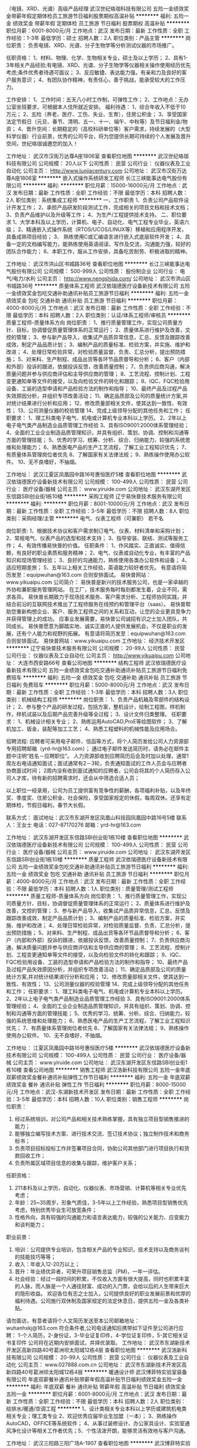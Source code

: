 （电镜、XRD、光谱）高级产品经理
武汉世纪珞珈科技有限公司
五险一金绩效奖金带薪年假定期体检员工旅游节日福利股票期权高温补贴
**********
福利:
五险一金
绩效奖金
带薪年假
定期体检
员工旅游
节日福利
股票期权
高温补贴
**********
职位月薪：6001-8000元/月 
工作地点：武汉
发布日期：最新
工作性质：全职
工作经验：1-3年
最低学历：硕士
招聘人数：2人
职位类别：产品主管
**********
岗位职责：
负责电镜、XRD、光谱、分子生物学等分析测试仪器的市场推广。 

任职资格： 
1、材料、物理、化学、生物相关专业，硕士及以上学历；
2、具有1-3年相关产品经验;有电镜、XRD、光谱、分子生物学等仪器相关操作使用经历优先考虑;条件优秀者待遇可面议； 
3、反应敏捷、表达能力强，有亲和力及良好的客户服务意识；
4、有团队协作精神，有责任心，善于挑战，能承受较大的工作压力。

工作安排： 
1、工作时间：五天八小时工作制，可弹性工作；
2、工作地点：无办公室坐班要求，可根据本人住所就近安排。
 福利待遇：
1、综合年收入不低于10万元；
2、五险（养老、医疗、工伤、失业、生育），住房公积金；
3、享受国家法定节假日（元旦、春节、清明、五一、十一、端午、中秋等）及节日福利金/物资；
4、晋升空间：长期稳定的（高校科研单位等）客户需求，持续发展的（大型科学仪器）行业前景，优秀的公司平台，将为您提供长期可持续的个人发展及晋升空间，世纪珞珈诚邀您的加入！

工作地址：
武汉市汉街万达尊A座1806室
查看职位地图
**********
武汉世纪珞珈科技有限公司
公司规模：
20人以下
公司性质：
民营
公司行业：
仪器仪表及工业自动化
公司主页：
Http://www.luojiacentury.com
公司地址：
武汉市汉街万达尊A座1806室
**********
嵌入式操作系统研发工程师
长江三峡能事达电气股份有限公司
**********
福利:
**********
职位月薪：15000-16000元/月 
工作地点：武汉
发布日期：最新
工作性质：全职
工作经验：不限
最低学历：本科
招聘人数：2人
职位类别：系统集成工程师
**********
一、工作职责
1、负责公司产品软件设计开发工作；
2、承担产品研发阶段测试工作，完成相关的项目文档和技术文档；
3、负责产品维护以及升级等工作；
4、为生产/工程提供技术支持。
二、职位要求
1、大学本科及以上学历，计算机、电子、自动化、电气工程专业毕业，英语六级；
2、精通嵌入式操作系统（RTOS/UCOS/LINUX等）移植和应用程序开发，具备成熟项目经验；
3、 熟练使用C或汇编语言进行嵌入式底层软件开发；
4、具备一定的文档编写能力，能熟练使用英语阅读、写作及交流，沟通能力强，较好的团队合作能力；
6、本职工作，服从工作安排，具备吃苦耐劳、积极进取的精神。

工作地址：
武汉市洪山区书城路36号
查看职位地图
**********
长江三峡能事达电气股份有限公司
公司规模：
500-999人
公司性质：
股份制企业
公司行业：
电气/电力/水利
公司主页：
http://www.nengshida.com/
公司地址：
武汉市洪山区书城路36号
**********
质量体系工程师
武汉依瑞德医疗设备新技术有限公司
五险一金绩效奖金包吃交通补助通讯补贴员工旅游节日福利
**********
福利:
五险一金
绩效奖金
包吃
交通补助
通讯补贴
员工旅游
节日福利
**********
职位月薪：4000-8000元/月 
工作地点：武汉
发布日期：最新
工作性质：全职
工作经验：不限
最低学历：本科
招聘人数：2人
职位类别：认证/体系工程师/审核员
**********
质量工程师-质量体系方向
岗位职责：
1、推行质量管理工作，实现公司质量方针、目标，协调督促质量管理体系的正常运行；
2、质量体系进行维护及改善，文控的管理；
3、参与新产品导入，收集试产品质异常信息，汇总、反馈及跟踪改善成效，制定产品品质计划；
3、编制产品的质量标准、检验方案，并实施、维护和改进；
4、处理日常检验异常，对检验质量监督、负责、汇总分析，提出预防措施；
5、对来料、生产制程、成品出货等各环节品质督导和分析；
6、客户（内部和外部）投诉的跟进，依据投诉反馈，改善质量控制；
7、负责供应商沟通，解决质量问题并参与供应商评估和主导供应商的管理；
8、工艺流程、控制计划、工程变更通知单等文件的接受，以及向检验文件的转化和跟踪；
9、IQC、FQC检验用设备、工装的选型申请和产品检验方法的制作和指导；
10、最终产品及过程产品失效原因分析，并组织专项改善活动；
11、确定品质部及公司的质量统计方案,并对统计结果进行分析和应用；
12、修改质量部相关文件，使其达到一致性、有效性；
13、公司测量仪器的校验管理
14、完成上级领导分配的其他任务和工作；
任职要求：
1、理工科类电子电气、机电或计算机专业本科以上学历。
2、2年以上电子电气类产品制造业品质管理工作经验
3、具有ISO9001:2000体系管理经验；
4、全面的工业企业制造品质管理知识，并具有组织、策划、协调、控制和沟通等方面的管理技能；
5、优秀的学习、统筹、分析、综合、归纳能力，较强的系统思维和处理能力；
6、熟悉医电产品的生产工艺流程，了解工业工程知识优先；
7、有质量体系管理岗位者优先
8、了解国家有关法律法规；
9、熟练操作使用办公软件。
10、无不良嗜好，不抽烟。

工作地址：
武汉江夏区凤凰园中路16号惠恒医疗5楼
查看职位地图
**********
武汉依瑞德医疗设备新技术有限公司
公司规模：
100-499人
公司性质：
民营
公司行业：
医疗设备/器械
公司主页：
www.yiruide.com
公司地址：
武汉东湖开发区东信路SBI创业街1栋10楼
**********
采购工程师
辽宁易快普技术服务有限公司
**********
福利:
**********
职位月薪：8001-10000元/月 
工作地点：武汉
发布日期：最新
工作性质：全职
工作经验：3-5年
最低学历：不限
招聘人数：8人
职位类别：采购经理/主管
**********
电气、仪表工程师（可兼职） 若干名
 
岗位职责:
1、根据技术协议和客户需求制订电气、仪表、材料清单和采购计划；
2、常规电气、仪表产品的选型和技术支持；
3、指导安装、联结、测试等服务工作；
4、有效传播易快普的价值。
任职条件：
1、作风踏实、正直诚实、值得信赖，有良好的职业素质和服务精神；
2、电气、仪表或自动化专业，有丰富的产品知识和现场管理经验；
3、良好的沟通能力，熟练使用各类办公软件和设备；
4、适应短期差旅；
5、五年以上相关工作经验，英语能力较好者优先。
有意请将简历发至：equipwuhan@163.com 合则安排面试。
易快普网站：www.yikuaipu.com
    公司简介：
易快普是新兴的技术服务公司，也是一家卓越的外协和兼职服务管理网站。
在工厂，技术服务每时每刻都发生着，企业不同，需求各异。
易快普长期致力于现场技术服务、客户需求分析、工程师协同实践，并结合前沿的互联网技术推出了工程师服务在线预约和管理平台（saas）。
易快普帮助您重新构想企业、客户、服务工程师之间的关系和互动，让您的企业更具竞争力并获得管理上的成功。
应事业发展需要，易快普公司诚招有识之士加入团队，共同成长。
易快普愿意为脚踏实地、诚实正直的人提供发展机会，不仅是职业的发展，还有个人能力和视野的拓展。
有意请将简历发至：equipwuhan@163.com 合则安排面试。
易快普网站：www.yikuaipu.com
工作地址：
经济技术开发区
**********
辽宁易快普技术服务有限公司
公司规模：
20-99人
公司性质：
民营
公司行业：
仪器仪表及工业自动化
公司主页：
http://www.yikuaipu.com
公司地址：
大连市西安路66号
查看公司地图
**********
结构工程师
武汉依瑞德医疗设备新技术有限公司
五险一金绩效奖金包吃交通补助通讯补贴员工旅游节日福利免费班车
**********
福利:
五险一金
绩效奖金
包吃
交通补助
通讯补贴
员工旅游
节日福利
免费班车
**********
职位月薪：5000-8000元/月 
工作地点：武汉
发布日期：最新
工作性质：全职
工作经验：1-3年
最低学历：本科
招聘人数：3人
职位类别：机械结构工程师
**********
岗位职责：
1、负责产品机箱及零部件的结构设计；
2、参与整个产品的研发过程，包括方案，整机设计，绘制工程图，样机制作，样机试装以及后期产品完善升级等全过程；
3、设计文件归类整理。
任职要求：
1、机械设计相关专业；
2、熟练运用AutoCAD,ProE等绘图软件；
3、了解机加工、钣金，装配等加工工艺；
4、熟悉工程塑料的机械性能及应用场合。

招聘流程:
应聘者可采用电子邮件、信函等方式，将个人简历发给公司人力资源部专用招聘邮箱（yrd-hr@163.com）； 通过电子邮件发送简历时，请务必在邮件主题中注明“姓名－应聘职位”。 人力资源部收到应聘简历后会及时加以处理，通常1周左右电话通知面试；面试通常有2－3轮，负责通知面试的工作人员会与应聘者协商面试时间； 2周内没有收到面试通知的应聘者，公司会将其的个人简历存入公司人才库，待有新的招聘需求时，还会从中筛选合适人员；

以上职位一经录用，公司为员工提供富有竞争性的薪酬，各项福利补贴，以及年终奖、季度奖、住房公积金、社会保险，享受国家规定的休假，每周双休。还享有定期体检，节假日福利，春节大长假。


联系方式：
面试地址：武汉市东湖开发区凤凰山科技园凤凰园中路16号5楼
联系人：王女士
电话：027-87170276
邮箱：yrd-hr@163.com

工作地址：
武汉东湖开发区东信路SBI创业街1栋10楼
查看职位地图
**********
武汉依瑞德医疗设备新技术有限公司
公司规模：
100-499人
公司性质：
民营
公司行业：
医疗设备/器械
公司主页：
www.yiruide.com
公司地址：
武汉东湖开发区东信路SBI创业街1栋10楼
**********
质量工程师
武汉依瑞德医疗设备新技术有限公司
五险一金绩效奖金包吃交通补助通讯补贴员工旅游节日福利
**********
福利:
五险一金
绩效奖金
包吃
交通补助
通讯补贴
员工旅游
节日福利
**********
职位月薪：4000-8000元/月 
工作地点：武汉
发布日期：最新
工作性质：全职
工作经验：不限
最低学历：本科
招聘人数：1人
职位类别：质量管理/测试工程师
**********
质量工程师-质量体系方向
岗位职责：
1、推行质量管理工作，实现公司质量方针、目标，协调督促质量管理体系的正常运行；
2、质量体系进行维护及改善，文控的管理；
3、参与新产品导入，收集试产品质异常信息，汇总、反馈及跟踪改善成效，制定产品品质计划；
3、编制产品的质量标准、检验方案，并实施、维护和改进；
4、处理日常检验异常，对检验质量监督、负责、汇总分析，提出预防措施；
5、对来料、生产制程、成品出货等各环节品质督导和分析；
6、客户（内部和外部）投诉的跟进，依据投诉反馈，改善质量控制；
7、负责供应商沟通，解决质量问题并参与供应商评估和主导供应商的管理；
8、工艺流程、控制计划、工程变更通知单等文件的接受，以及向检验文件的转化和跟踪；
9、IQC、FQC检验用设备、工装的选型申请和产品检验方法的制作和指导；
10、最终产品及过程产品失效原因分析，并组织专项改善活动；
11、确定品质部及公司的质量统计方案,并对统计结果进行分析和应用；
12、修改质量部相关文件，使其达到一致性、有效性；
13、公司测量仪器的校验管理
14、完成上级领导分配的其他任务和工作；
任职要求：
1、理工科类电子电气、机电或计算机专业本科以上学历。
2、2年以上电子电气类产品制造业品质管理工作经验
3、具有ISO9001:2000体系管理经验；
4、全面的工业企业制造品质管理知识，并具有组织、策划、协调、控制和沟通等方面的管理技能；
5、优秀的学习、统筹、分析、综合、归纳能力，较强的系统思维和处理能力；
6、熟悉医电产品的生产工艺流程，了解工业工程知识优先；
7、有质量体系管理岗位者优先
8、了解国家有关法律法规；
9、熟练操作使用办公软件。
10、无不良嗜好，不抽烟。

工作地址：
江夏区凤凰园中路16号惠恒医疗5楼
**********
武汉依瑞德医疗设备新技术有限公司
公司规模：
100-499人
公司性质：
民营
公司行业：
医疗设备/器械
公司主页：
www.yiruide.com
公司地址：
武汉东湖开发区东信路SBI创业街1栋10楼
查看公司地图
**********
销售工程师
武汉浩新科技有限公司
五险一金年底双薪绩效奖金餐补通讯补贴弹性工作节日福利
**********
福利:
五险一金
年底双薪
绩效奖金
餐补
通讯补贴
弹性工作
节日福利
**********
职位月薪：8000-15000元/月 
工作地点：武汉-东湖新技术开发区
发布日期：最新
工作性质：全职
工作经验：3-5年
最低学历：本科
招聘人数：10人
职位类别：销售工程师
**********
  岗位职责：
1.        经过系统培训，对公司产品和相关技术熟练掌握，具有独立项目型销售推进的能力；
2.        能够独立编写技术方案、进行技术交流、签订技术协议；独立制作技术和商务标书；
3.        负责项目招标投标工作并签署项目合同，协助公司其他部门进行项目执行和货款回收工作；
4.        负责所属区域项目信息的收集与跟踪，维护客户关系；
任职资格：
1.        211本科及以上学历，自动化、仪器仪表、市场营销、计算机等相关专业优先考虑；
2.        年龄：25~35周岁，形象气质佳，3-5年以上工作经验，熟悉项目型销售优先考虑，特别优秀毕业生可放宽条件；
3.        性格外向，具有较强的沟通能力和语言表达能力，较强的公关能力、应变能力和谈判能力；
职业前景：
1.        培训：公司提供专业培训，包含相关产品的专业知识，技术支持以及商务谈判的技能技巧等等；
2.        收入：年收入12-20万以上；
3.        晋升：年业绩优异者，可荣升项目销售总监（PM)，一年一评估。
4.        社会经验：经过一段时间的积累，不仅收入方面有很大提高，同时也积累丰富的人脉，而人脉是一个人通往财富、成功的入门票，会给以后的人生带来巨大的隐形收益。
 欢迎各位有志之士加入，公司提供良好的职业发展前景和优厚的福利待遇。公司施行双休制及国家规定的法定休息日，提供五险一金及各类补贴。
请勿面访，有意者请将个人文简历发送至本公司邮箱地址：
wuhanhxkj@163.com
  符合条件者,公司电话通知后携带如下证件至公司进行应聘：
1-个人简历，2-身份证，3-毕业证复印件，4-学位证复印件，5-其它相关证书复印件
公司将在近期内安排面试，并择优录取。
  工作地址：
武汉市东湖新技术开发区高新四路40号葛洲坝太阳城12栋4层
查看职位地图
**********
武汉浩新科技有限公司
公司规模：
20-99人
公司性质：
民营
公司行业：
仪器仪表及工业自动化
公司主页：
www.027888.com.cn
公司地址：
武汉市东湖新技术开发区高新四路40号葛洲坝太阳城12栋4层
**********
暖通设计师
武汉博菲特实验室装备有限公司
年底双薪餐补通讯补贴带薪年假高温补贴节日福利绩效奖金五险一金
**********
福利:
年底双薪
餐补
通讯补贴
带薪年假
高温补贴
节日福利
绩效奖金
五险一金
**********
职位月薪：6001-8000元/月 
工作地点：武汉
发布日期：最新
工作性质：全职
工作经验：不限
最低学历：本科
招聘人数：2人
职位类别：给排水/暖通/空调工程
**********
1、设计类相关专业本科以上学历或建筑机电类相关专业；理工类专业 2、欢迎优秀应届毕业生加盟（一本）； 3、熟练操作AutoCAD，OFFICE等系统软件； 4、从事过装修设计、办公家具设计、实验室通风净化设计等相关工作者优先；5、个性活泼开朗，能够灵活有效地与客户沟通。

工作地址：
武汉三阳路三阳广场A-1907
查看职位地图
**********
武汉博菲特实验室装备有限公司
公司规模：
20-99人
公司性质：
民营
公司行业：
房地产/建筑/建材/工程
公司地址：
武汉市江岸区三阳路三阳广场A-1907
**********
销售工程师
武汉捷鑫伟业贸易发展有限公司
**********
福利:
**********
职位月薪：2001-4000元/月 
工作地点：武汉
发布日期：最新
工作性质：全职
工作经验：1-3年
最低学历：不限
招聘人数：3人
职位类别：销售工程师
**********
诚聘武汉地区销售工程师3名，具体要求：
1、年龄26-40岁，身体健康；
2、学历/中专及以上；
3、工作经验/从事市政、工业、民用建筑给排水、消防、暖通等水系统机电产品直销工作2年以上，具有阀门、水泵、地暖产品、风机盘管、冷却塔、板换、中央空调主机等产品2年以上直销经验者优先录用；
4、工作区域/武汉市所属辖区；

工作地址：
武汉市江岸区常青花园
查看职位地图
**********
武汉捷鑫伟业贸易发展有限公司
公司规模：
20人以下
公司性质：
民营
公司行业：
仪器仪表及工业自动化
公司地址：
武汉市江岸区解放大道738号新长江国际A栋2单元6层21号
**********
电气工程师
武汉威派腾达自动化科技有限公司
绩效奖金全勤奖包住餐补员工旅游节日福利五险一金包吃
**********
福利:
绩效奖金
全勤奖
包住
餐补
员工旅游
节日福利
五险一金
包吃
**********
职位月薪：4001-6000元/月 
工作地点：武汉-武汉经济技术开发区
发布日期：最新
工作性质：全职
工作经验：1-3年
最低学历：大专
招聘人数：2人
职位类别：电气工程师
**********
岗位职责：
 1. 能够进行简单的PLC编程。 
2. 进行设备电气控制系统的调试。 
3. 严格执行项目的进度要求和质量要求，准时、优质地完成相关工作。 
4. 协助生产部门进行装配、调试、安装以及售后服务事项。 
5. 根据实际需求参与项目安排。 
6. 履行部门主管安排的其他工作。

任职要求：
1. 大专或以上学历，电气自动化及相关专业，熟悉电气控制常用元件的特性。 
2. 熟悉非标设备的流程，具备较强的创新精神。 
3. 优秀的团队合作能力，注重追求结果。
4. 有电工工作经验者优先。
工作地址：
经济技术开发区西北湖四路16号
**********
武汉威派腾达自动化科技有限公司
公司规模：
20-99人
公司性质：
股份制企业
公司行业：
大型设备/机电设备/重工业
公司地址：
经济技术开发区西北湖四路16号
查看公司地图
**********
产品工程师
武汉威卡谱技术开发检测有限公司
创业公司五险一金年底双薪带薪年假员工旅游节日福利
**********
福利:
创业公司
五险一金
年底双薪
带薪年假
员工旅游
节日福利
**********
职位月薪：6001-8000元/月 
工作地点：武汉
发布日期：最新
工作性质：全职
工作经验：不限
最低学历：不限
招聘人数：4人
职位类别：汽车零部件设计师
**********
武汉腾索科技有限公司为汽车燃油系统内的顶尖设计公司，拥有着全球排名第一的技术，在国内处于绝对领先的地位。
工作职责：
根据客户要求，创建3D数模并出2D图纸
定期组织内外部的技术交流
制定相关零部件的技术要求，并与供应商开展技术交流
制定试验计划，并跟踪试验进度，分析评估试验结果
参与新产品的生产试制，试验样件的准备
编写DFMEA
不定期的编写Lessons Learned, 并更新设计指导规范
个人要求：
熟练操作CATIA 三维软件
精通GD&T
英语：读，写，听良好 ； 会说者优先
积极上进，好学
工作地址：
光谷大道77号金融港
查看职位地图
**********
武汉威卡谱技术开发检测有限公司
公司规模：
20-99人
公司性质：
民营
公司行业：
汽车/摩托车
公司地址：
请输入单位地址
**********
临床跟台员 风口行业 周末双休
武汉依瑞德医疗设备新技术有限公司
五险一金绩效奖金交通补助餐补房补定期体检节日福利
**********
福利:
五险一金
绩效奖金
交通补助
餐补
房补
定期体检
节日福利
**********
职位月薪：3000-6000元/月 
工作地点：武汉
发布日期：最新
工作性质：全职
工作经验：1-3年
最低学历：本科
招聘人数：1人
职位类别：医疗器械推广
**********
岗位要求：
岗位要求：
1、本科及以上学历，具有临床医学专业及乳腺相关工作经验，有扎实的专业知识；
2、对手术室无菌操作流程有一定了解，具备良好的责任心、能吃苦耐劳、学习能力强、执行能力强；
3、具备良好的沟通能力，具有高度的工作热情和服务精神；
4、具有专业的敬业精神，独立工作能力和团队合作精神，能适应出差；




工作地址：
武汉市东湖新技术开发区光谷大道3号未来之光2栋502
查看职位地图
**********
武汉依瑞德医疗设备新技术有限公司
公司规模：
100-499人
公司性质：
民营
公司行业：
医疗设备/器械
公司主页：
www.yiruide.com
公司地址：
武汉东湖开发区东信路SBI创业街1栋10楼
**********
现场服务工程师
辽宁易快普技术服务有限公司
**********
福利:
**********
职位月薪：5000-10000元/月 
工作地点：武汉
发布日期：2018-03-12 13:16:09
工作性质：全职
工作经验：3-5年
最低学历：本科
招聘人数：8人
职位类别：电气工程师
**********
现场服务工程师（可兼职） 若干名
 岗位使命:
1、按流程要求高质量完成服务任务；
2、完善服务报告；
3、有效传播易快普的价值。
任职要求：
1、作风踏实、正直诚实、值得信赖，有良好的职业素质和服务精神；
2、了解相关行业基本工艺，熟悉本专业各类设备，能高效处理常见问题和故障；
3、学习能力、现场解决问题的能力较强；
4、三年以上相关工作经验。
有意请将简历发至:  equipwuhan@163.com 合则安排面试。
易快普网站：www.yikuaipu.com
  公司简介：
易快普是新兴的技术服务公司，也是一家卓越的外协和兼职服务管理网站。
在工厂，技术服务每时每刻都发生着，企业不同，需求各异。
易快普长期致力于现场技术服务、客户需求分析、工程师协同实践，并结合前沿的互联网技术推出了工程师服务在线预约和管理平台（saas）。
易快普帮助您重新构想企业、客户、服务工程师之间的关系和互动，让您的企业更具竞争力并获得管理上的成功。
应事业发展需要，易快普公司诚招有识之士加入团队，共同成长。
易快普愿意为脚踏实地、诚实正直的人提供发展机会，不仅是职业的发展，还有个人能力和视野的拓展。
有意请将简历发至：equipwuhan@163.com 合则安排面试。
易快普网站：www.yikuaipu.com
工作地址：
经济技术开发区
查看职位地图
**********
辽宁易快普技术服务有限公司
公司规模：
20-99人
公司性质：
民营
公司行业：
仪器仪表及工业自动化
公司主页：
http://www.yikuaipu.com
公司地址：
大连市西安路66号
**********
电气工程师
辽宁易快普技术服务有限公司
**********
福利:
**********
职位月薪：8001-10000元/月 
工作地点：武汉
发布日期：最新
工作性质：全职
工作经验：3-5年
最低学历：不限
招聘人数：8人
职位类别：电气工程师
**********
电气工程师（可兼职） 若干名
 
岗位职责:
1、负责低压配电柜、变频控制柜设计、安装、调试；
2、常规电气、仪表产品选型和技术确认；
3、绘图和编制技术方案、管理技术资料；
4、有效传播易快普的价值。
任职条件：
1、作风踏实、正直诚实、值得信赖，有良好的职业素质和服务精神；
2、电气、仪表或自动化专业，本科以上学历；
3、五年以上PLC、配电柜、变频控制柜设计、编程、调试工作经验，英语能力较好者优先。
4、良好的沟通能力，熟练使用各类办公软件和设备；
5、适应短期差旅；
有意请将简历发至：equipwuhan@163.com 合则安排面试。
易快普网站：www.yikuaipu.com
    公司简介：
易快普是新兴的技术服务公司，也是一家卓越的外协和兼职服务管理网站。
在工厂，技术服务每时每刻都发生着，企业不同，需求各异。
易快普长期致力于现场技术服务、客户需求分析、工程师协同实践，并结合前沿的互联网技术推出了工程师服务在线预约和管理平台（saas）。
易快普帮助您重新构想企业、客户、服务工程师之间的关系和互动，让您的企业更具竞争力并获得管理上的成功。
应事业发展需要，易快普公司诚招有识之士加入团队，共同成长。
易快普愿意为脚踏实地、诚实正直的人提供发展机会，不仅是职业的发展，还有个人能力和视野的拓展。
有意请将简历发至：equipwuhan@163.com 合则安排面试。
易快普网站：www.yikuaipu.com
工作地址：
经济技术开发区
**********
辽宁易快普技术服务有限公司
公司规模：
20-99人
公司性质：
民营
公司行业：
仪器仪表及工业自动化
公司主页：
http://www.yikuaipu.com
公司地址：
大连市西安路66号
查看公司地图
**********
销售代表
武汉鑫星星科学仪器有限公司
节日福利高温补贴员工旅游通讯补贴带薪年假全勤奖绩效奖金五险一金
**********
福利:
节日福利
高温补贴
员工旅游
通讯补贴
带薪年假
全勤奖
绩效奖金
五险一金
**********
职位月薪：2001-4000元/月 
工作地点：武汉
发布日期：最新
工作性质：全职
工作经验：1-3年
最低学历：大专
招聘人数：10人
职位类别：销售工程师
**********
1.化学、生物、环境、仪器仪表类等相关专业大专学历；
实践能力特强者，不限所学专业
；
2
.
工作踏实，有
较强的市场开拓能力
，
具有良好的沟通能力
；
3.具有团队合作精神，
有责任心，诚实可靠，有敬业精神
；
4
.
有相关行业销售经验者优先；
5.热爱销售工作，具备勇于挑战高薪的心态并具备持续努力的精神。

工作地址：
武汉市硚口区解放大道1045号宝丰时代1301
查看职位地图
**********
武汉鑫星星科学仪器有限公司
公司规模：
20-99人
公司性质：
民营
公司行业：
贸易/进出口
公司主页：
http://www.whxinxx.com/
公司地址：
武汉市硚口区解放大道1045号宝丰时代1301
**********
市场推广员、业务员
湖北中南华大建设项目管理有限公司
年终分红加班补助包吃包住带薪年假节日福利五险一金交通补助
**********
福利:
年终分红
加班补助
包吃
包住
带薪年假
节日福利
五险一金
交通补助
**********
职位月薪：3000-5000元/月 
工作地点：武汉-硚口区
发布日期：最新
工作性质：全职
工作经验：不限
最低学历：本科
招聘人数：10人
职位类别：业务拓展专员/助理
**********
岗位职责：
1.培训上岗；
2.公司开发新产品，需向客户讲解新产品，进行推广；
3.办理各项业务工作；
4.负责与客户签订合同，督促合同正常如期履行；
5.在谈业务过程中出现的问题、须办理的手续，帮助或联系有关部门或单位妥善解决；
6.出差时应节俭交通、住宿、业务请客等各种费用,不得奢侈浪费。
任职要求：
1.对网络营销有所了解，智能专业优先；
2.对电气安全行业、电子智能方面有一定了解；
3.有驾照者优先；
4.男女不限，形象气质佳。
工作地址：
武汉市硚口区宝丰一路宝丰时代2205室
查看职位地图
**********
湖北中南华大建设项目管理有限公司
公司规模：
20-99人
公司性质：
民营
公司行业：
通信/电信/网络设备
公司地址：
武汉市硚口区宝丰一路宝丰时代2204-2205室
**********
营销总监
湖北中南华大建设项目管理有限公司
年终分红加班补助包吃包住餐补节日福利五险一金
**********
福利:
年终分红
加班补助
包吃
包住
餐补
节日福利
五险一金
**********
职位月薪：8000-15000元/月 
工作地点：武汉
发布日期：最新
工作性质：全职
工作经验：不限
最低学历：不限
招聘人数：1人
职位类别：市场总监
**********
岗位职责：
1.协助总经理制定总体市场发展战略及市场发展目标。
2.制订客户评级标准并针对不同类型客户特质，制定系统化的营销策略。对公司重要客户，总结并形成一对一的营销公关策略。指导并监督各项策略的实施成效。
3.拓展公司的市场策略，把握公司在行业中的发展方向，完成公司在行业中的市场定位，及时提供市场反馈。
4.引导和控制市场销售工作的方向和进度，指导参与市场拓展。
5.制定营销策略，地区覆盖策略及推广计划，并组织相关人员培训。

任职要求：1、在营销行业有至少3年以上工作经验，有一定的人脉资源和社会背景。
          2、薪资面议，有责工资。
          3、智能专业优先。
          4、是湖北华延智电科技有限公司招聘的市场营销总监，请了解公司介绍。              欢迎有能力的你加入。

工作地址：
武汉市硚口区宝丰一路宝丰时代2204-2205室
查看职位地图
**********
湖北中南华大建设项目管理有限公司
公司规模：
20-99人
公司性质：
民营
公司行业：
通信/电信/网络设备
公司地址：
武汉市硚口区宝丰一路宝丰时代2204-2205室
**********
销售经理
武汉威卡谱技术开发检测有限公司
绩效奖金年底双薪五险一金
**********
福利:
绩效奖金
年底双薪
五险一金
**********
职位月薪：10001-15000元/月 
工作地点：武汉
发布日期：最新
工作性质：全职
工作经验：3-5年
最低学历：大专
招聘人数：2人
职位类别：销售经理
**********
职位：销售经理
工作性质/地址： 全职/ 光谷金融港创客星
工作职责：
· 负责产品的市场渠道开拓与销售工作，执行并完成公司产品年度销售计划；
· 与客户保持良好沟通，实时把握客户需求；
· 根据公司产品、价格及市场策略，具备独立处置询盘、报价、合同条款的协商及合同签订等事宜能力；
· 维护和开拓新的销售渠道和新客户； 
· 定期与公司内部相关人员进行商讨及调整销售策略
· 跟踪并确保合同款项的收取
· 熟悉掌握公司相关产品的基本技术知识
销售产品范围：燃油系统设计开发服务， 燃油系统阀类产品 （注塑件总成）
个人要求：
· 性格：开朗活泼，为人正直，诚实可靠，健谈；有较高的情商
· 性别要求： 男,女不限
· 学历：机械，电子，机电一体化等相关专业 （大专及以上）
· 英语：听，说，读，写流利 （ 优先） 
· 其他要求
o 有较好的文字功底
o 3~5年经验，汽车行业零部件销售经验者优先
o 学习及沟通能力强，追求上进
o 能接受经常出差（含国外）
o 良好的团队合作精神
待遇：面谈

工作地址：
光谷大道金融港
查看职位地图
**********
武汉威卡谱技术开发检测有限公司
公司规模：
20-99人
公司性质：
民营
公司行业：
汽车/摩托车
公司地址：
请输入单位地址
**********
诚聘机钳工包吃住
武汉科迅达精密机械有限公司
包住包吃全勤奖加班补助年底双薪交通补助
**********
福利:
包住
包吃
全勤奖
加班补助
年底双薪
交通补助
**********
职位月薪：3500-5000元/月 
工作地点：武汉
发布日期：最新
工作性质：全职
工作经验：不限
最低学历：不限
招聘人数：2人
职位类别：钳工/机修工/钣金工
**********
岗位职责：
1、钻孔、攻丝
2、生产主管安排的其他任务。
最重要一点：能攻M1.6/M2的丝锥，1年以上工作经验
工作地址：
东湖高新区汤逊湖北路光谷总部空间3栋104
查看职位地图
**********
武汉科迅达精密机械有限公司
公司规模：
20-99人
公司性质：
民营
公司行业：
加工制造（原料加工/模具）
公司地址：
东湖高新技术开发区光谷总部空间3栋104室
**********
生产计划主管(5000-6000)
武汉汉升汽车传感系统有限责任公司
年底双薪包吃包住免费班车节日福利五险一金交通补助
**********
福利:
年底双薪
包吃
包住
免费班车
节日福利
五险一金
交通补助
**********
职位月薪：5000-6000元/月 
工作地点：武汉
发布日期：最新
工作性质：全职
工作经验：3-5年
最低学历：本科
招聘人数：1人
职位类别：生产计划
**********
岗位职责：
1、根据生产任务编制月计划与周计划。
2、负责生产计划执行情况的检查与落实工作，协调解决生产过程中出现的问题。
3、负责周、月生产数据的统计分析工作，改进生产计划。
4、根据生产计划的完成情况，合理调整生产计划，做好各环节的物料跟进工作。
5、统计各车间每天的完成率、工时损耗。
6、做好统计分析和预测工作，妥善保管各类资料。

岗位要求：
1、全日制本科及以上学历。
2、对数据敏感。逻辑能力强，条例清晰。
3、生产计划工作经验5年以上。

公司福利待遇 ：
工作时间 --实行六天工作制，月休4天；
奖金补贴---通讯补贴、交通补助、年终奖金、配车福利；
生活条件 --免费提供厂区内或公寓式住宿、提供午餐、上下班班车 ；
社会保障 --入职签订劳动合同。办理职工社会保险（五险）；
培训晋升---公司免费为在职员工提供岗位技能培训，员工享有有竞争性公平性的晋升机会。
公司地址： 武汉市蔡甸区大集街（天鹅湖大道122号）。
乘车路线：
1.武昌方向过来：乘坐202、至三角湖站，步行至东风一路转乘213至天鹅湖大道西板桥村站。
2.汉口方向过来：乘坐585、208至东风一路站，转乘213至天鹅湖大道西板桥村站下车。
3.地铁线路：乘坐地铁4号线至黄金口站下站从B出口出来，乘坐276至天鹅湖大道西板桥站下车。
以上路线乘车至天鹅湖大道西板桥站后顺着该公交车行驶方向直走300米左右马路对面即到公司）
（公司日常上班班车接送点：汉阳十里铺、王家湾、恒大绿洲、铁铺、）
人力资源部：  027-69160129  027-69162169  15071418600



工作地址：
武汉市蔡甸区天鹅湖大道122。
**********
武汉汉升汽车传感系统有限责任公司
公司规模：
500-999人
公司性质：
民营
公司行业：
仪器仪表及工业自动化
公司地址：
武汉市蔡甸区天鹅湖大道122。
查看公司地图
**********
机械设计师
武汉威派腾达自动化科技有限公司
五险一金餐补员工旅游
**********
福利:
五险一金
餐补
员工旅游
**********
职位月薪：6000-8000元/月 
工作地点：武汉-武汉经济技术开发区
发布日期：最新
工作性质：全职
工作经验：不限
最低学历：不限
招聘人数：1人
职位类别：机械设计师
**********
岗位职责：
1、 机械制造、机电一体化或者自动化专业，大专及以上学历;
2、 懂各类传感器的选用
3、 至少2年以上非标设备设计工作经验（包装机械非标设备设计最好）;
4.熟悉机械原理，熟悉机械加工工艺，精通计算机辅助设计;
5、熟悉滚筒、皮带线等输送设备的设计及常用部件供应商的产品选型；
6、工作认真负责，严谨细致，有良好的创新精神、团队精神和勇于承担责任的勇气;
7、有良好的自我学习能力及工作态度，并能在一定压力下独立工作
8、良好的沟通能力和虚心接纳意见的能力

任职要求：
1、 熟练使用solidworks、CAD 软件进行设计
2、机械自动化专业,
3、从事非标自动化设备工作经验2年以上
4、有伸缩机工作经验优先考虑

工作地址：
经济技术开发区西北湖四路16号
**********
武汉威派腾达自动化科技有限公司
公司规模：
20-99人
公司性质：
股份制企业
公司行业：
大型设备/机电设备/重工业
公司地址：
经济技术开发区西北湖四路16号
查看公司地图
**********
主管工程师
辽宁易快普技术服务有限公司
**********
福利:
**********
职位月薪：6000-11000元/月 
工作地点：武汉
发布日期：最新
工作性质：全职
工作经验：5-10年
最低学历：不限
招聘人数：8人
职位类别：电气工程师
**********
主管工程师（仪表、电气、机械及辅助设备） 若干名
 岗位使命:
1、与客户充分交流，做好需求分析并负责服务项目的实施；
2、根据技术协议和客户需求制订物料清单和采购计划；
3、电气、仪表、机械及辅助设备的选型和技术支持；
4、编制施工方案并指导安装、联结、测试等技术服务工作；
5、有效传播易快普的价值。
任职要求：
1、作风踏实、正直诚实、值得信赖，有良好的职业素质和服务精神；
2、电气、仪表、机械或机电一体化专业，有丰富的产品知识和现场管理经验；
3、良好的沟通能力，熟练使用各类办公软件和设备；
4、适应短期差旅；
5、六年以上相关工作经验，英语能力较好者优先。
有意请将简历发至：equipwuhan@163.com 合则安排面试。
易快普网站：www.yikuaipu.com
   公司简介：
易快普是新兴的技术服务公司，也是一家卓越的外协和兼职服务管理网站。
在工厂，技术服务每时每刻都发生着，企业不同，需求各异。
易快普长期致力于现场技术服务、客户需求分析、工程师协同实践，并结合前沿的互联网技术推出了工程师服务在线预约和管理平台（saas）。
易快普帮助您重新构想企业、客户、服务工程师之间的关系和互动，让您的企业更具竞争力并获得管理上的成功。
应事业发展需要，易快普公司诚招有识之士加入团队，共同成长。
易快普愿意为脚踏实地、诚实正直的人提供发展机会，不仅是职业的发展，还有个人能力和视野的拓展。
有意请将简历发至：equipwuhan@163.com 合则安排面试。
易快普网站：www.yikuaipu.com
工作地址：
经济技术开发区
**********
辽宁易快普技术服务有限公司
公司规模：
20-99人
公司性质：
民营
公司行业：
仪器仪表及工业自动化
公司主页：
http://www.yikuaipu.com
公司地址：
大连市西安路66号
查看公司地图
**********
硬件研发工程师
长江三峡能事达电气股份有限公司
**********
福利:
**********
职位月薪：15000-16000元/月 
工作地点：武汉
发布日期：最新
工作性质：全职
工作经验：不限
最低学历：本科
招聘人数：1人
职位类别：高级硬件工程师
**********
一、工作职责
1、具体负责公司产品线单板设计及测试工作；
2、协助产品开发阶段的硬件电路测试工作，完成相关的项目文档和技术文档的编写工作；
3、负责产品硬件维护以及升级工作；
4、为生产/工程提供技术支持。
二、职位要求
1、大学本科及以上学历，电力电子、电气工程等相关专业毕业，英语四级；
2、掌握数字及模拟电路设计，熟练使用Protel 或Cadence等EDA工具；
3、熟悉单板测试流程及测试手段；
4、具备一定的文档编写能力，能熟练使用英语阅读、写作及交流，责任心强，较好的团队合作能力；
5、参加全国大学生电子设计大赛或机器人大赛者优先；
6、热爱本职工作，服从工作安排，具备吃苦耐劳、积极进取的精神；
7、三年以上电子产品硬件设计工作经验。

工作地址：
武汉市洪山区书城路36号
查看职位地图
**********
长江三峡能事达电气股份有限公司
公司规模：
500-999人
公司性质：
股份制企业
公司行业：
电气/电力/水利
公司主页：
http://www.nengshida.com/
公司地址：
武汉市洪山区书城路36号
**********
大客户销售经理
武汉四方光电科技有限公司
五险一金绩效奖金包住餐补通讯补贴带薪年假免费班车节日福利
**********
福利:
五险一金
绩效奖金
包住
餐补
通讯补贴
带薪年假
免费班车
节日福利
**********
职位月薪：8000-10000元/月 
工作地点：武汉-东湖新技术开发区
发布日期：最新
工作性质：全职
工作经验：3-5年
最低学历：大专
招聘人数：4人
职位类别：大客户销售代表
**********
岗位职责：
1、负责销售领域：
方向①：负责公司空气品质传感器在全国分区域内的销售工作；
方向②：负责全国空气品质传感器在汽车电子领域的销售工作；
方向③：负责全国设施农业物联网配套传感器的销售工作；
方向④：负责全国医疗仪器配套传感器的销售工作。
2、负责区域内行业客户的维护和开发，完成公司的销售任务；
3、拓展客户，提高公司产品的市场占有率；
4、及时了解市场及竞品动态，制定销售策略；
5、完成应收账款的回款工作。
任职资格：
1、市场营销或相关专业本科及以上学历，有工科背景优先考虑；
2、5年以上销售经验， 具有汽车电子、环保仪器、医疗器械、电子器件等相关产品配套销售经验者优先考虑；
3、具备良好的市场开拓能力和职业素养；较强的市场分析总结能力和客户管理能力；较强的客户谈判技巧和客户服务意识。
福利待遇：
1、底薪+提成=年收入15-40万元；
2、六险一金（补充商业保险）；
3、带薪年休及节日福利金/物资；
4、晋升空间：长期稳定优质客户，持续发展的行业前景，优秀的公司平台，将为您提供长期可持续的个人发展及晋升空间！


  
工作地址：
武汉市东湖新技术开发区凤凰产业园凤凰园三路3号
查看职位地图
**********
武汉四方光电科技有限公司
公司规模：
100-499人
公司性质：
民营
公司行业：
仪器仪表及工业自动化
公司主页：
http://www.gassensor.com.cn
公司地址：
武汉市东湖新技术开发区凤凰产业园凤凰园三路3号
**********
预算员造价员
武汉博菲特实验室装备有限公司
年底双薪绩效奖金五险一金餐补通讯补贴带薪年假高温补贴节日福利
**********
福利:
年底双薪
绩效奖金
五险一金
餐补
通讯补贴
带薪年假
高温补贴
节日福利
**********
职位月薪：4001-6000元/月 
工作地点：武汉
发布日期：最新
工作性质：全职
工作经验：1-3年
最低学历：大专
招聘人数：2人
职位类别：工程造价/预结算
**********
任职资格：
1、工程造价、工程管理、机电一体化或相近专业大专以上学历；
3、熟练使用预算管理软件、办公自动化软件；
4、1年以上工程预决算工作经验。

工作地址：
武汉市江岸区三阳路三阳广场A-1907
查看职位地图
**********
武汉博菲特实验室装备有限公司
公司规模：
20-99人
公司性质：
民营
公司行业：
房地产/建筑/建材/工程
公司地址：
武汉市江岸区三阳路三阳广场A-1907
**********
总经理助理
武汉博菲特实验室装备有限公司
五险一金绩效奖金年底双薪餐补通讯补贴带薪年假节日福利高温补贴
**********
福利:
五险一金
绩效奖金
年底双薪
餐补
通讯补贴
带薪年假
节日福利
高温补贴
**********
职位月薪：8001-10000元/月 
工作地点：武汉
发布日期：最新
工作性质：全职
工作经验：1-3年
最低学历：大专
招聘人数：1人
职位类别：公关经理/主管
**********
职位描述:
1、要求：大专以上学历，市场营销类，有家具、仪器设备、工程等大项目销售运作工作经验优先，沟通、协调能力强，有较强的公关及谈判技巧；有一定领导力及独立解决问题的能力。
2、职责：
A 配合总经理进行市场开发、业务洽谈、投标、商务谈判，销售合同签订。
B 发展和保持与相关政府部门、设计单位及项目业主的良好关系。
一经合格录用，年薪可达15万以上。

工作地址：
武汉市江岸区三阳路三阳广场A-1907
查看职位地图
**********
武汉博菲特实验室装备有限公司
公司规模：
20-99人
公司性质：
民营
公司行业：
房地产/建筑/建材/工程
公司地址：
武汉市江岸区三阳路三阳广场A-1907
**********
装修设计师
武汉博菲特实验室装备有限公司
五险一金年底双薪绩效奖金餐补通讯补贴带薪年假高温补贴节日福利
**********
福利:
五险一金
年底双薪
绩效奖金
餐补
通讯补贴
带薪年假
高温补贴
节日福利
**********
职位月薪：6001-8000元/月 
工作地点：武汉
发布日期：最新
工作性质：全职
工作经验：不限
最低学历：本科
招聘人数：2人
职位类别：室内装潢设计
**********
1、设计类相关专业本科以上学历或建筑机电类相关专业；理工类专业 2、欢迎优秀应届毕业生加盟 （一本毕业）； 3、熟练操作AutoCAD，OFFICE等系统软件； 4、从事过装修设计、办公家具设计、实验室通风净化设计等相关工作者优先；5、个性活泼开朗，能够灵活有效地与客户沟通。

工作地址：
武汉三阳路三阳广场A-1907
查看职位地图
**********
武汉博菲特实验室装备有限公司
公司规模：
20-99人
公司性质：
民营
公司行业：
房地产/建筑/建材/工程
公司地址：
武汉市江岸区三阳路三阳广场A-1907
**********
项目经理
多立恒(北京)能源技术股份公司
五险一金绩效奖金交通补助餐补通讯补贴带薪年假补充医疗保险节日福利
**********
福利:
五险一金
绩效奖金
交通补助
餐补
通讯补贴
带薪年假
补充医疗保险
节日福利
**********
职位月薪：8001-10000元/月 
工作地点：武汉-洪山区
发布日期：最新
工作性质：全职
工作经验：1-3年
最低学历：本科
招聘人数：2人
职位类别：项目经理/项目主管
**********
一、岗位职责：
1、负责项目需求调研工作，分析收集需求，完成用户需求说明书；
2、对项目全程管理，把控项目成本、周期、质量、维护客户关系；
3、能参与部分开发工作，能协调项目组成员之间的合作，领导项目团队准时、优质地完成全部工作；
4、监督产生项目进展各阶段的文档，保证文档的完整和规范；
5、向上级汇报项目的进展情况，需求变更、项目进度等所有项目信息；
6、项目结束时完成项目总结，输出项目总结文档。
二、任职要求：
1、具备IT项目管理的一般理论和知识，有至少3年以上IT项目管理的相关经验；
2、有较强的语言表达能力、沟通和协调能力和团队合作精神，良好的计划性和责任心；
3、熟练掌握软件工程的基本原理，能够规范地撰写软件分析和设计方案；
4、熟悉至少一种主流数据库；熟悉至少一种web服务器，如Tomcat等；
5、能灵活运用PMP的五大知识领域，十大过程进行项目总体把握，具备对项目整体把控的宏观视角；
6、熟练使用项目管理类的相关工具，制作工作计划及汇报等文档，具备较强的文档撰写能力；
7、有PMP证书优先考虑；
8、可接受出差。

工作地址：
湖北省武汉市洪山区光谷总部时代
**********
多立恒(北京)能源技术股份公司
公司规模：
100-499人
公司性质：
民营
公司行业：
仪器仪表及工业自动化
公司主页：
www.duoliheng.com
公司地址：
北京市朝阳区广渠路11号金泰国际大厦B1206
查看公司地图
**********
销售代表
湖北中美立得科技有限公司
五险一金绩效奖金餐补交通补助节日福利员工旅游
**********
福利:
五险一金
绩效奖金
餐补
交通补助
节日福利
员工旅游
**********
职位月薪：4001-6000元/月 
工作地点：武汉
发布日期：最新
工作性质：全职
工作经验：1-3年
最低学历：大专
招聘人数：5人
职位类别：销售代表
**********
岗位职责：
1.开发客户，建立客户关系
2.收集和了解，熟悉市场动态
3.维护老客户，更新新客户和联系数据库及市场材料
4.每周汇报工作总结及提前安排下周工作计划



任职要求：
1.理工科大专及以上学历，化学，金属，仪器、机械专业优先
2.一年以上工作经验
3.年龄22-30岁之间，性别不限
4.身体健康，能吃苦耐劳，具有团队合作精神
5.语言表达、沟通能力强，具有亲和力
6.热爱销售工作，能承受工作压力，适应短期出差（主要为湖北省内）

有意者请联系我们，电话：027-86600678  杨女士


工作地址：
武汉市洪山区欢乐大道东亭新嘉源5栋三楼
查看职位地图
**********
湖北中美立得科技有限公司
公司规模：
20-99人
公司性质：
民营
公司行业：
仪器仪表及工业自动化
公司主页：
www.zmld.cn
公司地址：
武汉市洪山区欢乐大道东亭新嘉源5栋三楼
**********
开关柜、断路器大客户销售总监
武汉长兴集团有限公司
年底双薪绩效奖金包住交通补助餐补通讯补贴免费班车员工旅游
**********
福利:
年底双薪
绩效奖金
包住
交通补助
餐补
通讯补贴
免费班车
员工旅游
**********
职位月薪：20001-30000元/月 
工作地点：武汉
发布日期：最新
工作性质：全职
工作经验：10年以上
最低学历：大专
招聘人数：1人
职位类别：销售总监
**********
岗位职责：
一、协助营销中心总裁制定营销中心年度营销计划，并随时检查营销计划的实施情况，向营销中心总裁提出合理化建议。
二、根据集团营销中心发展战略和年度营销计划，指导分管区域经理制定所属市场和区域的年度营销目标实施方案，报营销中心总裁批准后组织实施，并与区域经理共同对完成年度营销任务负责。
三、负责在职权范围内对营销中心分管各项工作进行审查、审核和审批，并对经办事项承担责任
四、主持分管区域和部门的营销管理工作，组织、指导各营销人员根据批准的营销方案，结合项目实际情况制定合适的营销策略开展营销活动并监督落实到位。
五、分析市场状况，走访分管区域的业务对象，切实掌握具体项目的真实状况，确定项目的工作深度及进行深层次操作的可行性，对重要或大型项目的操作进行策划并参与全过程的具体操作，与重要客户保持密切联系，参与销售谈判和签定合同。
六、对所属人员进行全面有效的管理，随时掌握分管区域人员的思想动态和市场的营销工作动态，指导、巡视、监督、检查所属下级的各项工作，对其工作及时指导，对其所遇到的问题及困难及时解决，受理直接下级呈报的合理化建议，并按照程序处理及时沟通疏导，以确保所属人员的工作正常、有序进行，努力建设一支高素质的营销团队。

工作地址：
湖北省武汉市东西湖区海口电力工业园海口二路（市内可乘坐轻轨一号线到五环大道，转H93至海口二路新桥四路下车即到。）
查看职位地图
**********
武汉长兴集团有限公司
公司规模：
1000-9999人
公司性质：
股份制企业
公司行业：
大型设备/机电设备/重工业
公司主页：
www.whcxdq.com
公司地址：
湖北省武汉市东西湖区海口电力工业园海口二路（市内可乘坐轻轨一号线到五环大道，转H93至海口二路新桥四路下车即到。）
**********
出纳
武汉市六顺标准衡器有限公司
不加班全勤奖包住加班补助餐补通讯补贴
**********
福利:
不加班
全勤奖
包住
加班补助
餐补
通讯补贴
**********
职位月薪：2000-3000元/月 
工作地点：武汉
发布日期：招聘中
工作性质：全职
工作经验：不限
最低学历：中专
招聘人数：1人
职位类别：出纳员
**********
岗位职责：
1、负责日常收支的管理和核对；
2、办公室基本账务的核对；
3、负责收集和审核原始凭证，保证报销手续及原始单据的合法性、准确性；
4、负责登记现金、银行存款日记账并准确录入系统，按时编制银行存款余额调节表；
5、负责记账凭证的编号、装订；保存、归档财务相关资料；
6、负责开具各项票据；
7、配合会计负责办公室财务管理统计汇总。
任职资格：
1、高中及以上学历，会计学或财务管理专业毕业优先；
2、可接受应届毕业生，具有1年以上出纳工作经验优先；
3、熟悉操作Excel、Word等办公软件；
4、记账要求字迹清晰、准确、及时，账目日清月结，报表编制准确、及时；
5、工作认真，态度端正；
工作时间：8:00-17:00，中午休一个小时
待遇：包住，有空调、热水器、独立卫生间，公司有内部食堂。
工作地址：
武汉市东西湖区吴家山九通路中小企业城62栋
查看职位地图
**********
武汉市六顺标准衡器有限公司
公司规模：
20-99人
公司性质：
民营
公司行业：
仪器仪表及工业自动化
公司地址：
武汉市东西湖区吴家山九通路中小企业城62栋
**********
朝九晚六双休客服五险一金（非销售）
武汉鑫宏泰液压科技有限公司
五险一金绩效奖金全勤奖带薪年假补充医疗保险定期体检高温补贴节日福利
**********
福利:
五险一金
绩效奖金
全勤奖
带薪年假
补充医疗保险
定期体检
高温补贴
节日福利
**********
职位月薪：3000-5500元/月 
工作地点：武汉
发布日期：最新
工作性质：全职
工作经验：不限
最低学历：中专
招聘人数：5人
职位类别：客户服务专员/助理
**********
岗位职责:1、通过电话外拨，进行调研问卷和客户信息核对录入，此岗位不带有任何销售性质，非电销！
2、需处理大量客户电话，按照标准进行有效的信息统计、录入，做好客户信息管理，准确录入调研信息；
3、根据公司安排完成公司的客户回馈等服务活动的宣传和执行。
 任职资格:1、专科及以上学历，特别优秀者可放宽至中专及高中
2、耐心、有毅力，具有较强的事业心与上进心；
3、普通话标准，音质佳，沟通能力强；
4、有较强的责任心和团队合作精神；
5、有经验者优先；
6、电脑操作达到初级以上水平，每分钟打字40个以上，准确率90%以上；
7、具有一定的工作经验，有责任心，服从管理，有团队意识；
8、接受入职初级培训,通过公司组织的相关专业业务知识考试和考核，服从分配；
9、年满20周岁；既往无犯罪违法违纪纪录，能严格遵守公司各项规章制度、保密制度、服务规范等。
 工作时间:朝九晚六 8小时工作制，不倒班，正常双休，按国家法定休息日带薪休假； 基础薪资 + 绩效奖金 + 月度 /年度奖金 + 社保等福利；
规范完整的社会保障体系，所有员工均签订正式的劳动合同，缴纳五险一金

工作地址：
湖北省武汉市光谷大道
查看职位地图
**********
武汉鑫宏泰液压科技有限公司
公司规模：
100-499人
公司性质：
民营
公司行业：
仪器仪表及工业自动化
公司地址：
湖北省武汉市光谷大道光谷
**********
销售代表
武汉威速达科技有限公司
绩效奖金包住交通补助
**********
福利:
绩效奖金
包住
交通补助
**********
职位月薪：4000-8000元/月 
工作地点：武汉
发布日期：最新
工作性质：全职
工作经验：不限
最低学历：不限
招聘人数：6人
职位类别：销售代表
**********
岗位职责：
1、独立开发终端客户，寻找潜在客户，并完成销售任务。
2、 维护现有客户，并促成新的销售订单。
3、 负责签订销售合同，协调运输，售后等事务，并催收货款以及其他公司安排的工作。
4、 从市场角度，对产品的研发及市场推广提供建议。
任职要求：1.大专及以上学历，市场营销专业或机械、电子、光学等工科类相关专业，一年以上直接面对终端客户的销售工作经历。
2、热爱销售工作，具有良好职业道德及团队协作精神。
3、有高度的责任心，有较强的学习能力和执行能力，有激情，勇于接受挑战，能适应短期出差。
4、书面及口头表达流利，有较强的理解、沟通、表达、业务谈判、人际交往能力；
5、具备开发新市场的经验和能力，从事过机电工业设备销售工作者优先考虑。
工作地址：
武汉市洪山区白沙洲大道江国路光通科技园
**********
武汉威速达科技有限公司
公司规模：
20-99人
公司性质：
民营
公司行业：
大型设备/机电设备/重工业
公司地址：
武汉市洪山区白沙洲大道江国路光通科技园
查看公司地图
**********
区域销售经理
深圳市雅昌科技股份有限公司
五险一金补充医疗保险通讯补贴房补交通补助
**********
福利:
五险一金
补充医疗保险
通讯补贴
房补
交通补助
**********
职位月薪：8001-10000元/月 
工作地点：武汉
发布日期：最新
工作性质：全职
工作经验：1-3年
最低学历：大专
招聘人数：4人
职位类别：销售工程师
**********
任职要求:

有过工程类销售行业经验，有责任心，能吃苦；
有不锈钢管道销售经验优先。
对设计院、开发商、大的施工企业熟悉优先。有责任心，能吃苦。
工作地点:全国各省均有需求。
 
公司地址
深圳市龙华新区宝能科技园宝汇大厦B座15楼
工作地址：
龙华新区清祥路一号宝能科技园宝汇大厦B座15楼
**********
深圳市雅昌科技股份有限公司
公司规模：
500-999人
公司性质：
民营
公司行业：
加工制造（原料加工/模具）
公司主页：
http://www.chinaycnu.com
公司地址：
龙华新区清祥路一号宝能科技园宝汇大厦B座15楼
查看公司地图
**********
大客户销售经理
武汉四方光电科技有限公司
五险一金绩效奖金包吃包住交通补助免费班车节日福利
**********
福利:
五险一金
绩效奖金
包吃
包住
交通补助
免费班车
节日福利
**********
职位月薪：8001-10000元/月 
工作地点：武汉
发布日期：最新
工作性质：全职
工作经验：3-5年
最低学历：大专
招聘人数：1人
职位类别：大客户销售代表
**********
岗位职责：
1、负责销售领域：
方向①：负责公司空气品质传感器在全国分区域内的销售工作；
方向②：负责全国空气品质传感器在汽车电子领域的销售工作；
方向③：负责全国设施农业物联网配套传感器的销售工作；
方向④：负责全国医疗仪器配套传感器的销售工作。
2、负责区域内行业客户的维护和开发，完成公司的销售任务；
3、拓展客户，提高公司产品的市场占有率；
4、及时了解市场及竞品动态，制定销售策略；
5、完成应收账款的回款工作。
任职资格：
1、市场营销或相关专业本科及以上学历，有工科背景优先考虑；
2、5年以上销售经验， 具有汽车电子、环保仪器、医疗器械、电子器件等相关产品配套销售经验者优先考虑；
3、具备良好的市场开拓能力和职业素养；较强的市场分析总结能力和客户管理能力；较强的客户谈判技巧和客户服务意识。
   工作地址：
武汉市东湖新技术开发区凤凰产业园凤凰园三路3号
查看职位地图
**********
武汉四方光电科技有限公司
公司规模：
100-499人
公司性质：
民营
公司行业：
仪器仪表及工业自动化
公司主页：
http://www.gassensor.com.cn
公司地址：
武汉市东湖新技术开发区凤凰产业园凤凰园三路3号
**********
大客户销售经理
武汉朗玛恒瑞科技有限公司
五险一金节日福利
**********
福利:
五险一金
节日福利
**********
职位月薪：8000-10000元/月 
工作地点：武汉
发布日期：最新
工作性质：全职
工作经验：不限
最低学历：大专
招聘人数：5人
职位类别：大客户销售经理
**********
岗位职责：
1、负责产品的市场渠道开拓与销售工作，执行并完成公司产品年度销售计划；
2、与客户保持良好沟通，实时把握客户需求。为客户提供主动、热情、满意、周到的服务；
3、动态把握市场价格，定期向公司提供市场分析及预测报告和工作周报。

任职要求：
1、能够独立完成销售工作.
2、从事销售工作3年以上，想寻求新的发展.
3、有良好的客户或者项目资源
4、大专以上学历，化学、环境、食品、生物、医药及相关专业。
5、热爱销售工作，富有工作热情和学习的能动性，具有服务意识，有良好的抗压能力。
6、具备优秀的沟通技巧、表达技巧和销售技巧，普通话标准流利。
7、乐观积极进取，为人正直，有很强的团队合作精神。
  工作地址：
武汉市洪山区珞狮路210号博文花园4栋1单元602
**********
武汉朗玛恒瑞科技有限公司
公司规模：
20-99人
公司性质：
民营
公司行业：
仪器仪表及工业自动化
公司主页：
www.whlangma.com
公司地址：
武汉市洪山区珞狮路210号博文花园4栋1单元602室
查看公司地图
**********
策划专员（推广、文案）
武汉依瑞德医疗设备新技术有限公司
五险一金绩效奖金包吃交通补助通讯补贴免费班车员工旅游节日福利
**********
福利:
五险一金
绩效奖金
包吃
交通补助
通讯补贴
免费班车
员工旅游
节日福利
**********
职位月薪：4000-7000元/月 
工作地点：武汉
发布日期：最新
工作性质：全职
工作经验：不限
最低学历：不限
招聘人数：1人
职位类别：文案策划
**********
岗位职责：
1、 负责全面推动企业文化系统的建设工作；
2、 负责公司品牌文案、项目文案的创意和撰写，
3、  负责公司网站专题策划及文案撰写； 
4、 负责传播文案的创意和撰写；
5、  对网站的销售力及传播力负责；
6、 负责网络媒体的广告投放工作；
7、 策划事件营销，新闻营销，专题活动，提高曝光率和影响力，抓好对外宣传报道，树立良好的企业形象； 
 投放效果的监控根据效果即时调整投放策略；

任职要求：
1、有医疗行业经验者优先；
2、本科以上学历，广告、中文类专业者优先。

招聘流程:
应聘者可采用电子邮件、信函等方式，将个人简历发给公司人力资源部专用招聘邮箱（yrd-hr@163.com）； 通过电子邮件发送简历时，请务必在邮件主题中注明“姓名－应聘职位”。 人力资源部收到应聘简历后会及时加以处理，通常1周左右电话通知面试；面试通常有2－3轮，负责通知面试的工作人员会与应聘者协商面试时间； 2周内没有收到面试通知的应聘者，公司会将其的个人简历存入公司人才库，待有新的招聘需求时，还会从中筛选合适人员；

以上职位一经录用，公司为员工提供富有竞争性的薪酬，各项福利补贴，以及年终奖、季度奖、住房公积金、社会保险，享受国家规定的休假，每周双休。还享有定期体检，节假日福利，春节大长假。


联系方式：
面试地址：武汉市东湖开发区凤凰山科技园凤凰园中路16号5楼
联系人：王女士
电话：027-87170276
邮箱：yrd-hr@163.com

工作地址：
武汉东湖开发区东信路SBI创业街1栋10楼
**********
武汉依瑞德医疗设备新技术有限公司
公司规模：
100-499人
公司性质：
民营
公司行业：
医疗设备/器械
公司主页：
www.yiruide.com
公司地址：
武汉东湖开发区东信路SBI创业街1栋10楼
查看公司地图
**********
销售经理（底薪+提成+绩效工资）
武汉朗玛恒瑞科技有限公司
五险一金绩效奖金全勤奖弹性工作节日福利
**********
福利:
五险一金
绩效奖金
全勤奖
弹性工作
节日福利
**********
职位月薪：6000-10000元/月 
工作地点：武汉
发布日期：最新
工作性质：全职
工作经验：不限
最低学历：不限
招聘人数：1人
职位类别：销售经理
**********
薪资构成:
底薪3500-5000+高额提成+绩效奖金+季度奖+年度效益工资+节日福利。
月薪均6000-10000，年薪8-15万。

公司福利：
1、节庆福利：员工享受端午节、中秋节、国庆节等节假日丰厚福利。
2、奖励：全勤奖、季度奖、年度效益工资加高额提成。
3、培训：不定期免费培训。
4、带薪年假：春节期间12-15天带薪休假。


岗位职责：
1、负责公司分配区域的新客户开发和老客户的维护.
2、负责达成销售任务、回款.
3、负责收集、了解市场和行业信息，根据市场变化对公司提出合理地改善建议
4、接受公司的培训、监督与考核. 

任职要求：
1、能够独立完成销售工作.
2、从事销售工作3年以上，想寻求新的发展.
3、有良好的客户或者项目资源
4、大专以上学历，化学、环境、食品、生物、医药及相关专业。
5、热爱销售工作，富有工作热情和学习的能动性，具有服务意识，有良好的抗压能力。
6、具备优秀的沟通技巧、表达技巧和销售技巧，普通话标准流利。
7、乐观积极进取，为人正直，有很强的团队合作精神。

工作地址：
武汉市洪山区珞狮路210号博文花园4栋1单元602室
**********
武汉朗玛恒瑞科技有限公司
公司规模：
20-99人
公司性质：
民营
公司行业：
仪器仪表及工业自动化
公司主页：
www.whlangma.com
公司地址：
武汉市洪山区珞狮路210号博文花园4栋1单元602室
查看公司地图
**********
电气结构工程师
长江三峡能事达电气股份有限公司
**********
福利:
**********
职位月薪：5000-10000元/月 
工作地点：武汉
发布日期：最新
工作性质：全职
工作经验：1-3年
最低学历：本科
招聘人数：1人
职位类别：机械结构工程师
**********
岗位职责：
1、具体负责公司励磁、调速、辅控以及自动化等专业结构设计需求；
2、负责新产品开发阶段的结构设计工作，参与产品试制、调试、转产工作；
3、负责相关的项目文档、技术文档以及工艺文档的编写工作；
4、负责产品结构优化及标准化工作；
5、为生产/工程提供技术支持。

任职要求：
1、大学本科及以上学历，机械、电气等相关专业毕业，英语四级；
2、熟练运用cad、proe等三维设计软件进行产品设计及出图，能看懂简单的电气原理图；
3、具备一定的文档编写能力，能熟练使用英语阅读、写作及交流，责任心强，较好的沟通及团队合作能力；
4、会使用仿真软件进行散热仿真分析及结构强度分析者优先；
5、两年以上电源行业结构设计工作经验；
6、热爱本职工作，服从工作安排，具备吃苦耐劳、积极进取的精神。
工作地址：
武汉市洪山区书城路36号
**********
长江三峡能事达电气股份有限公司
公司规模：
500-999人
公司性质：
股份制企业
公司行业：
电气/电力/水利
公司主页：
http://www.nengshida.com/
公司地址：
武汉市洪山区书城路36号
查看公司地图
**********
销售工程师（双休+五险一金）
武汉普胜科技有限公司
五险一金绩效奖金交通补助通讯补贴员工旅游节日福利
**********
福利:
五险一金
绩效奖金
交通补助
通讯补贴
员工旅游
节日福利
**********
职位月薪：3500-7000元/月 
工作地点：武汉
发布日期：最新
工作性质：全职
工作经验：无经验
最低学历：大专
招聘人数：10人
职位类别：销售工程师
**********
职位描述：
1、熟练掌握公司代理销售产品。
2、学习销售知识，提升销售能力，掌握销售技巧。
3、在销售经理指导下完成分配的销售指标
4、负责项目信息的收集与筛选
5、负责项目执行中与客户，与公司内部商务，采购，财务环节的沟通协调！

任职要求：
1、大专及以上学历 ，专业不限
2、愿意从事销售行业，有较强的学习能力，有强烈成功愿望。
3、有责任心，勤奋能吃苦，有较强的抗压能力。
4、工作经验不限
5、自信！勇敢！


福利待遇：
a.薪资构成=基本工资+补贴+绩效奖金+工龄工资
b.节假日节礼、结婚礼金
c.年度旅游、户外拓展、节日聚餐、
d.双休、国家法定节假日、高温假，寒假、婚假、丧假、产假



工作地址：
珞瑜东路与佳园路交叉口-光谷国际商会大厦A座1907
查看职位地图
**********
武汉普胜科技有限公司
公司规模：
20-99人
公司性质：
民营
公司行业：
仪器仪表及工业自动化
公司地址：
武汉市东湖高新区佳园路光谷国际商会大厦A座1907（珞瑜东路大黄村站附近）
**********
硬件工程师 风口行业 发展前景好
武汉依瑞德医疗设备新技术有限公司
五险一金绩效奖金交通补助餐补房补定期体检节日福利
**********
福利:
五险一金
绩效奖金
交通补助
餐补
房补
定期体检
节日福利
**********
职位月薪：6001-8000元/月 
工作地点：武汉
发布日期：最新
工作性质：全职
工作经验：1-3年
最低学历：本科
招聘人数：1人
职位类别：硬件工程师
**********
岗位要求：
1、电子、通讯相关专业，本科及以上学历；
2、熟练运用设计工具，进行电路原理图和PCB板的设计；
3、具备运用仿真设备、示波器调测硬件，故障定位，解决问题的能力；
4、熟悉单片机、ARM、DSP或FPGA的相关原理及运用；
5、熟悉无线射频、WIFI或蓝牙技术；
6、较强的动手能力，快速的学习能力，较好的文档写作技能。
   招聘流程:
应聘者可采用电子邮件、信函等方式，将个人简历发给公司人力资源部专用招聘邮箱（yrd-hr@163.com）； 通过电子邮件发送简历时，请务必在邮件主题中注明“姓名－应聘职位”。 人力资源部收到应聘简历后会及时加以处理，通常1周左右电话通知面试；面试通常有2－3轮，负责通知面试的工作人员会与应聘者协商面试时间； 2周内没有收到面试通知的应聘者，公司会将其的个人简历存入公司人才库，待有新的招聘需求时，还会从中筛选合适人员；
 以上职位一经录用，公司为员工提供富有竞争性的薪酬，各项福利补贴，以及年终奖、季度奖、住房公积金、社会保险，享受国家规定的休假，每周双休。还享有定期体检，节假日福利，春节大长假。
  联系方式：
地址：武汉市东湖开发区东信路SBI创业街2栋5楼
电话：027-87170276
邮箱：yrd-hr@163.com
联系人：伍小姐
  工作地址：
武汉东湖开发区创业街1栋10楼
查看职位地图
**********
武汉依瑞德医疗设备新技术有限公司
公司规模：
100-499人
公司性质：
民营
公司行业：
医疗设备/器械
公司主页：
www.yiruide.com
公司地址：
武汉东湖开发区东信路SBI创业街1栋10楼
**********
嵌入式软件工程师
武汉科思特仪器股份有限公司
五险一金年终分红定期体检员工旅游全勤奖交通补助绩效奖金
**********
福利:
五险一金
年终分红
定期体检
员工旅游
全勤奖
交通补助
绩效奖金
**********
职位月薪：6000-10000元/月 
工作地点：武汉
发布日期：最新
工作性质：全职
工作经验：3-5年
最低学历：本科
招聘人数：1人
职位类别：嵌入式软件开发
**********
任职要求：
1. 能熟练应用C语言编程，有一定的项目独立开发经验
2. 熟悉C语言和Keil开发工具
3. 熟悉常用单片机（C8051、STM32等）的编程开发
4. 能看懂英文数据手册
5. 熟悉硬件平台，具备扎实的数字电路知识和基本的模拟电路知识
6. 熟悉常用仪器（示波器、万用表、信号发生器）的使用
7. 有测量仪器仪表类项目开发经验优先
8. 有恒电位/电流仪开发经验优先
 岗位职责：
1. 下位机代码设计、硬件调试
2. 产品稳定性改进和维护
3. 开发文档和技术资料的整理
 
工作地址：
湖北省武汉市东湖新技术开发区光谷大道特1号国际企业中心鼎业楼B座501室
查看职位地图
**********
武汉科思特仪器股份有限公司
公司规模：
20-99人
公司性质：
民营
公司行业：
仪器仪表及工业自动化
公司主页：
http://www.corrtest.com.cn
公司地址：
湖北省武汉市东湖新技术开发区光谷大道特1号国际企业中心鼎业楼B座501室
**********
软件工程师（10K-15K）
武汉汉升汽车传感系统有限责任公司
年底双薪包吃包住免费班车节日福利交通补助通讯补贴绩效奖金
**********
福利:
年底双薪
包吃
包住
免费班车
节日福利
交通补助
通讯补贴
绩效奖金
**********
职位月薪：10000-15000元/月 
工作地点：武汉
发布日期：最新
工作性质：全职
工作经验：5-10年
最低学历：本科
招聘人数：1人
职位类别：软件工程师
**********
岗位职责：
1、根据公司项目需求，进行软件方案平台制定等

岗位要求:
1、本科以及以上学历，自动化或计算机相关专业；
2、熟练掌握C#、C++、VB中的一种，能开发C/S和B/S构架的应用程序，熟悉数据库编程，精通数据库应用（ORACLE/MYSQL/SQL SERVER等）；
3、有OpenCV、Halcon开发应用经验优先考虑；
4、有很强的事业心、责任心；为人正派、自律有爱心；乐观向上做事有恒心有毅力。
5、有很好的沟通协调能力；有很好的学习能力。
6、有良好的英文基础，能够阅读英文技术资料

公司福利待遇 ：
工作时间 --实行六天工作制，月休4天； 
奖金补贴---通讯补贴、交通补助、年终奖金、配车福利； 
生活条件 --免费提供厂区内或公寓式住宿、提供午餐、上下班班车 ； 
社会保障 --入职签订劳动合同。办理职工社会保险（五险）； 
培训晋升---公司免费为在职员工提供岗位技能培训，员工享有有竞争性公平性的晋升机会。
公司地址： 武汉市蔡甸区大集街（天鹅湖大道122号）。
乘车路线：
1.武昌方向过来：乘坐202、至三角湖站，步行至东风一路转乘213至天鹅湖大道西板桥村站。
2.汉口方向过来：乘坐585、208至东风一路站，转乘213至天鹅湖大道西板桥村站下车。
3.地铁线路：乘坐地铁4号线至黄金口站下站从B出口出来，乘坐276至天鹅湖大道西板桥站下车。
以上路线乘车至天鹅湖大道西板桥站后顺着该公交车行驶方向直走300米左右马路对面即到公司）
（公司日常上班班车接送点：汉阳十里铺、王家湾、恒大绿洲、铁铺、）
人力资源部：  027-69160129  027-69162169  15071418600

工作地址：
武汉市蔡甸区天鹅湖大道122。
**********
武汉汉升汽车传感系统有限责任公司
公司规模：
500-999人
公司性质：
民营
公司行业：
仪器仪表及工业自动化
公司地址：
武汉市蔡甸区天鹅湖大道122。
查看公司地图
**********
制造业生产部长(6000-8000)
武汉汉升汽车传感系统有限责任公司
包住免费班车年底双薪包吃节日福利交通补助通讯补贴绩效奖金
**********
福利:
包住
免费班车
年底双薪
包吃
节日福利
交通补助
通讯补贴
绩效奖金
**********
职位月薪：6000-8000元/月 
工作地点：武汉-蔡甸区
发布日期：最新
工作性质：全职
工作经验：5-10年
最低学历：本科
招聘人数：1人
职位类别：生产运营管理
**********
任职资格：
1、机械制造或电子类相关专业，全国统招本科及以上学历，年龄30-48岁；
2、5年以上现场生产管理工作经验；
3、具备机械制造、生产管理、质量管理、设备管理、成本管理等知识。

公司福利待遇 ：
工作时间 --实行六天工作制，月休4天； 
奖金补贴---通讯补贴、交通补助、年终奖金、配车福利； 
生活条件 --免费提供厂区内或公寓式住宿、提供午餐、上下班班车 ； 
社会保障 --入职签订劳动合同。办理职工社会保险（五险）； 
培训晋升---公司免费为在职员工提供岗位技能培训，员工享有有竞争性公平性的晋升机会。
公司地址： 武汉市蔡甸区大集街（天鹅湖大道122号）。
乘车路线：
1.武昌方向过来：乘坐202、至三角湖站，步行至东风一路转乘213至天鹅湖大道西板桥村站。
2.汉口方向过来：乘坐585、208至东风一路站，转乘213至天鹅湖大道西板桥村站下车。
3.地铁线路：乘坐地铁4号线至黄金口站下站从B出口出来，乘坐276至天鹅湖大道西板桥站下车。
以上路线乘车至天鹅湖大道西板桥站后顺着该公交车行驶方向直走300米左右马路对面即到公司）
（公司日常上班班车接送点：汉阳十里铺、王家湾、恒大绿洲、铁铺、）
人力资源部：  027-69160129  027-69162169  15071418600

工作地址：
武汉市蔡甸区天鹅湖大道122号。
**********
武汉汉升汽车传感系统有限责任公司
公司规模：
500-999人
公司性质：
民营
公司行业：
仪器仪表及工业自动化
公司地址：
武汉市蔡甸区天鹅湖大道122。
查看公司地图
**********
网站后台开发工程师
武汉固胜科技有限公司
五险一金年底双薪绩效奖金股票期权全勤奖带薪年假员工旅游节日福利
**********
福利:
五险一金
年底双薪
绩效奖金
股票期权
全勤奖
带薪年假
员工旅游
节日福利
**********
职位月薪：6000-11000元/月 
工作地点：武汉-洪山区
发布日期：最新
工作性质：全职
工作经验：3-5年
最低学历：本科
招聘人数：1人
职位类别：互联网软件工程师
**********
    岗位职责：
    1.负责公司自营电子商务网站后台管理系统开发，实现网站前端页面管理，订单销售管理，购物车支付系统接入等；
    2.负责公司网站空间和服务器的管理以及数据库维护处理； 
    3.负责解决公司网站相关技术问题。 
    任职要求：
    1.大专以上学历，计算机专业，一年以上相关网站开发工作经验；
    2.精通PHP，MySQL,对算法、数据库具有扎实的专业知识；
    3.熟练掌握PS、Ai、Flash、DW, Vegas等工具的使用，熟悉jquery等框架；
    4.熟练使用asp.net，javascript， HTML 5, CSS3，DIV+CSS, Javascript等开发语言程序；
    5.较强的团队协作意识及独立解决技术问题的能力，有自主或组织研发项目者优先。
    福利待遇：
    1.每天工作8小时，周末双休，国家法定节假日和带薪年假；
    2.基本薪资+绩效奖金+五险一金
    3.定期组织公司部门聚餐旅游活动，团队氛围活跃；

工作地址：
武汉市洪山区关东街道创业街留学生创业园E栋
查看职位地图
**********
武汉固胜科技有限公司
公司规模：
20-99人
公司性质：
民营
公司行业：
仪器仪表及工业自动化
公司主页：
null
公司地址：
洪山区中南路112号
**********
LabVIEW 软件工程师五险一金+双休+住宿餐补
武汉视科光电技术有限责任公司
五险一金年底双薪包住餐补带薪年假节日福利
**********
福利:
五险一金
年底双薪
包住
餐补
带薪年假
节日福利
**********
职位月薪：8001-10000元/月 
工作地点：武汉
发布日期：最新
工作性质：全职
工作经验：1-3年
最低学历：本科
招聘人数：2人
职位类别：软件研发工程师
**********
1）完成测试测量或控制系统的需求分析、系统配置；

2） 使用NI LabVIEW完成测控软件的开发；需要熟练运用LabVIEW进行FPGA开发，实现同步触发，协议仿真等功能；
3） 撰写软件开发及用户使用文档。

任职要求：
1）完成测试测量或控制系统的需求分析、系统配置；
2）具备LabView、VC等上位机软件的开发能力；
3）能够熟练地进行自动化测试、数据采集系统的开发；
4）具备需求分析和系统设计能力，以及较强的逻辑分析和独立解决问题能力；
5）具有NI项目开发经验、控制算法开发经验及APP开发经验者优先；
6）具有PXI、TestStand、VeriStand、FlexRIO、cRIO项目开发经验者优先。

工作地址：
武汉东湖新技术开发区高新大道999号光谷七路未来科技城
查看职位地图
**********
武汉视科光电技术有限责任公司
公司规模：
20-99人
公司性质：
民营
公司行业：
电子技术/半导体/集成电路
公司主页：
www.viewscience.com.cn
公司地址：
武汉东湖新技术开发区高新大道999号光谷七路未来科技城
**********
质量部经理
武汉四方光电科技有限公司
五险一金年终分红交通补助餐补带薪年假免费班车节日福利
**********
福利:
五险一金
年终分红
交通补助
餐补
带薪年假
免费班车
节日福利
**********
职位月薪：10001-15000元/月 
工作地点：武汉
发布日期：最新
工作性质：全职
工作经验：5-10年
最低学历：本科
招聘人数：1人
职位类别：质量管理/测试经理
**********
岗位职责：
1、建立、维护并持续改善质量管理体系，确保其有效运行；
2、主导公司质量体系及产品质量实现的策划工作；
3、组织制定本部门的各级质量文件的编写，推进业务流程标准化；完善质量检验方法及检验手段并推行科学的质量管理方法（如FMEA/QCP/SPC）；
4、协调相关部门对质量问题进行分析，并监督改善措施的执行情况和效果；
5、负责内部审核、外审安排、产品现场审查等相关工作；
6、参与供应商选型/评审，配合研发中心进行新产品试制及质量控制；
7、组织相关法规及质量体系内容的培训工作。
 任职资格：
1、本科及以上学历，5年以上仪器仪表、机电工程类品管经理经历；
2、熟悉电子类企业的品质管理和品质控制的整体流程, 熟练使用品质管制手法；
3、有来料检验、制程检验、成品检验经验与制定质量标准的经验；
4、具备质量控制管理与体系运行维护能力，熟悉ISO簇系列质量管理体系；
5、熟悉相关质量管理方法（如6西格玛、FMEA/QCP/SPC等）的应用；6、熟悉相关法律法规。

工作地址：
武汉市东湖新技术开发区凤凰产业园凤凰园三路3号
查看职位地图
**********
武汉四方光电科技有限公司
公司规模：
100-499人
公司性质：
民营
公司行业：
仪器仪表及工业自动化
公司主页：
http://www.gassensor.com.cn
公司地址：
武汉市东湖新技术开发区凤凰产业园凤凰园三路3号
**********
机械工程师
武汉汉升汽车传感系统有限责任公司
五险一金绩效奖金全勤奖包住餐补弹性工作免费班车交通补助
**********
福利:
五险一金
绩效奖金
全勤奖
包住
餐补
弹性工作
免费班车
交通补助
**********
职位月薪：6000-8000元/月 
工作地点：武汉-蔡甸区
发布日期：最新
工作性质：全职
工作经验：3-5年
最低学历：本科
招聘人数：5人
职位类别：机械工程师
**********
任职要求：
1、统招大专及以上学历，机械设计、制造等相关专业；
2、五年以上机械相关行业产品开发、制造工作经验；
3、具有独立设计常规机械结构的经验。熟悉CAD、solidwork等。
4、独立设计过冲压、钣金、机加工、零部件者优先。

公司福利待遇 ：
工作时间 --实行六天工作制，月休4天； 
奖金补贴---通讯补贴、交通补助、年终奖金、配车福利； 
生活条件 --免费提供厂区内或公寓式住宿、提供午餐、上下班班车 ； 
社会保障 --入职签订劳动合同。办理职工社会保险（五险）； 
培训晋升---公司免费为在职员工提供岗位技能培训，员工享有有竞争性公平性的晋升机会。
公司地址： 武汉市蔡甸区大集街（天鹅湖大道122号）。
乘车路线：
1.武昌方向过来：乘坐202、至三角湖站，步行至东风一路转乘213至天鹅湖大道西板桥村站。
2.汉口方向过来：乘坐585、208至东风一路站，转乘213至天鹅湖大道西板桥村站下车。
3.地铁线路：乘坐地铁4号线至黄金口站下站从B出口出来，乘坐276至天鹅湖大道西板桥站下车。
以上路线乘车至天鹅湖大道西板桥站后顺着该公交车行驶方向直走300米左右马路对面即到公司）
（公司日常上班班车接送点：汉阳十里铺、王家湾、恒大绿洲、铁铺、）
人力资源部：  027-69160129  027-69162169  15071418600

工作地址：
武汉市蔡甸区大集大沌路113号
**********
武汉汉升汽车传感系统有限责任公司
公司规模：
500-999人
公司性质：
民营
公司行业：
仪器仪表及工业自动化
公司地址：
武汉市蔡甸区天鹅湖大道122。
查看公司地图
**********
硬件工程师
武汉四方光电科技有限公司
五险一金年底双薪包吃包住通讯补贴带薪年假免费班车节日福利
**********
福利:
五险一金
年底双薪
包吃
包住
通讯补贴
带薪年假
免费班车
节日福利
**********
职位月薪：6000-10000元/月 
工作地点：武汉-东湖新技术开发区
发布日期：最新
工作性质：全职
工作经验：1-3年
最低学历：本科
招聘人数：5人
职位类别：电子技术研发工程师
**********
岗位职责：
1、根据项目安排和任务分配计划，依据产品设计说明要求，设计符合设计要求的电路逻辑设计、电路原理图，完成符合质量标准的硬件开发设计工作；
2、对新产品的电路提供技术支持、协调，并参与项目管理； 
3、编写调试程序，测试开发的硬件设备； 
4、及时编写各种文档、标准化资料及质量记录。
任职资格：
1、电子、通信、自动化、仪器仪表等相关专业，统招本科及以上学历；
2、熟悉模拟电路、数字电路、单片机相关知识；
3、自动化专业、熟悉工装设计的优先；
4、熟练进行原理图和PCB设计；
5、具备良好的规范文档和编程习惯，以及较强的学习和解决问题能力；
6、责任心强、工作细致、沟通能力强，具有团队合作精神、能承受较强的工作压力。
工作地址：
武汉市东湖新技术开发区凤凰产业园凤凰园三路3号
查看职位地图
**********
武汉四方光电科技有限公司
公司规模：
100-499人
公司性质：
民营
公司行业：
仪器仪表及工业自动化
公司主页：
http://www.gassensor.com.cn
公司地址：
武汉市东湖新技术开发区凤凰产业园凤凰园三路3号
**********
销售工程师（湖北）
北京英博电气股份有限公司
五险一金绩效奖金交通补助通讯补贴带薪年假定期体检节日福利
**********
福利:
五险一金
绩效奖金
交通补助
通讯补贴
带薪年假
定期体检
节日福利
**********
职位月薪：4001-6000元/月 
工作地点：武汉
发布日期：最新
工作性质：全职
工作经验：1-3年
最低学历：大专
招聘人数：1人
职位类别：销售工程师
**********
职责描述:
1、负责所在区域电能质量成套设备营销工作，主要产品如: 有源滤波成套装置、无功补偿成套装置等;
2、根据与公司约定的阶段性营销工作计划书完成销售指标，开展市场拓展、客户管理等销售业务工作;
3、积极拓展所负责区域客户群体，维护与设计院、供电局、甲方等客情关系，密切日常工作跟进与联络;
4、配合公司和区域经理做好市场调研工作，搜集整理市场项目信息;
5、深入了解用户需求和市场发展动态，为公司业务及产品发展方向提供参考依据。
任职资格:
1、28~45岁之间，电力电子/电气自动化/电力系统/继电保护等专业专科以上学历，身体健康，男女不限;
2、熟悉无功补偿和有源滤波技术，从事高低压开关柜或相关机电产品销售工作2年以上工作经验，有电能质量行业背景者优先考虑;
有开关厂、盘柜厂工作经历者优先考虑；
3、熟悉了解应聘区域市场或行业客户，市场资源广博，设计院、供电局和大型甲方关系紧密者优先;
4、沟通表达能力强，有较丰富的商务谈判合作经验;
5、能够适应经常出差。

工作地址：
湖北
**********
北京英博电气股份有限公司
公司规模：
100-499人
公司性质：
合资
公司行业：
电气/电力/水利
公司主页：
www.in-power.net
公司地址：
北京市丰台区南四环西路188号总部基地10区2号楼
查看公司地图
**********
生产计划员3000-4000
武汉汉升汽车传感系统有限责任公司
五险一金全勤奖包吃包住免费班车节日福利
**********
福利:
五险一金
全勤奖
包吃
包住
免费班车
节日福利
**********
职位月薪：3000-4000元/月 
工作地点：武汉
发布日期：最新
工作性质：全职
工作经验：1-3年
最低学历：大专
招聘人数：1人
职位类别：生产计划
**********
岗位职责：
1、根据生产任务编制月计划与周计划。
2、负责生产计划执行情况的检查与落实工作，协调解决生产过程中出现的问题。
3、负责周、月生产数据的统计分析工作，改进生产计划。
岗位要求：
1、全日制大专及以上学历。
2、对数据敏感。逻辑能力强，条例清晰。
3、有生产型企业相关工作经验2年以上者优先。

公司福利待遇 ：
工作时间 --实行六天工作制，月休4天； 
奖金补贴---通讯补贴、交通补助、年终奖金、配车福利； 
生活条件 --免费提供厂区内或公寓式住宿、提供午餐、上下班班车 ； 
社会保障 --入职签订劳动合同。办理职工社会保险（五险）； 
培训晋升---公司免费为在职员工提供岗位技能培训，员工享有有竞争性公平性的晋升机会。
公司地址： 武汉市蔡甸区大集街（天鹅湖大道122号）。
乘车路线：
1.武昌方向过来：乘坐202、至三角湖站，步行至东风一路转乘213至天鹅湖大道西板桥村站。
2.汉口方向过来：乘坐585、208至东风一路站，转乘213至天鹅湖大道西板桥村站下车。
3.地铁线路：乘坐地铁4号线至黄金口站下站从B出口出来，乘坐276至天鹅湖大道西板桥站下车。
以上路线乘车至天鹅湖大道西板桥站后顺着该公交车行驶方向直走300米左右马路对面即到公司）
（公司日常上班班车接送点：汉阳十里铺、王家湾、恒大绿洲、铁铺、）
人力资源部：  027-69160129  027-69162169  15071418600

工作地址：
武汉市蔡甸区天鹅湖大道122。
**********
武汉汉升汽车传感系统有限责任公司
公司规模：
500-999人
公司性质：
民营
公司行业：
仪器仪表及工业自动化
公司地址：
武汉市蔡甸区天鹅湖大道122。
查看公司地图
**********
模具车间主任(5000-8000)
武汉汉升汽车传感系统有限责任公司
五险一金全勤奖包吃包住免费班车节日福利
**********
福利:
五险一金
全勤奖
包吃
包住
免费班车
节日福利
**********
职位月薪：5000-8000元/月 
工作地点：武汉
发布日期：最新
工作性质：全职
工作经验：5-10年
最低学历：本科
招聘人数：1人
职位类别：生产项目经理/主管
**********
岗位要求：
1、全日制大专学历以上学历
2、相关制造机械行业（模具车间）管理经验5年以上者优先


以上岗位职责：
1、根据生产部下达的生产作业计划，布置生产技术准备工作，根据本车间设备人力情况，编制车间《日生产作业计划》，组织均衡生产，保证按月完成各项生产计划、新产品试制计划
2、重视员工素质提高，对车间员工开展教育、培训，宣传公司的各项方针政策;深入贯彻公司的安全生产制度，确保安全文明生产
3、拟定车间管理制度，经公司批准后推广实施。按照公司制度和车间管理制度对车间员工进行奖励、惩罚
4、重视车间的基础管理，搞好工段与班组建设，贯彻公司各项定额，加强对车间原辅材料使用的控制，不断降低生产成本
5、按照公司质量目标要求，制定、修改车间质量管理办法，加强质量控制，配合车间质检人员作好员工的质量培训，提高员工的质量意识，保证质量指标的实现
6、加强设备的预防性维护及保养，教育员工严格执行各项操作规程，保证设备正常运转
7、严格执行工艺纪律，在分配工作的同时要备齐加工产品的所有工艺文件，并教育指导员工严格执行
8、积极开展现场6S活动，强化定置管理，创造美好生产环境，提高员工素养
9、召开车间内部调度会，检查生产进度、产品质量、设备维护、现场管理完成情况，发现问题及时解决
10、在调查分析的基础上结合实际要求，提出车间员工培训计划
11、积极深入员工，了解员工的思想动态，采取合理的措施确保车间的稳定
12、积极开展员工的合理化建议活动，为不断提升企业竟争能力做贡献
13、正确处理车间的突发事件，并随时向公司领导汇报事件处理进展，对于无法处理的事件要及时请示
14、建立健全各项统计台帐，各项原始记录资料要完整、准确，生产在制品做到帐、物相符
15、保证按时上报各项统计、核算报表并保证各项数据真实、准确
16、积极配合各部门工作，协调好各部门之间的关系
17、积极完成上级及会议交待的临时性工作。车间主任是车间所有事务的主要负责人，在车间副主任的协助下负责对车间进行全面管理。

公司福利待遇 ：
工作时间 --实行六天工作制，月休4天； 
奖金补贴---通讯补贴、交通补助、年终奖金、配车福利； 
生活条件 --免费提供厂区内或公寓式住宿、提供午餐、上下班班车 ； 
社会保障 --入职签订劳动合同。办理职工社会保险（五险）； 
培训晋升---公司免费为在职员工提供岗位技能培训，员工享有有竞争性公平性的晋升机会。
公司地址： 武汉市蔡甸区大集街（天鹅湖大道122号）。
乘车路线：
1.武昌方向过来：乘坐202、至三角湖站，步行至东风一路转乘213至天鹅湖大道西板桥村站。
2.汉口方向过来：乘坐585、208至东风一路站，转乘213至天鹅湖大道西板桥村站下车。
3.地铁线路：乘坐地铁4号线至黄金口站下站从B出口出来，乘坐276至天鹅湖大道西板桥站下车。
以上路线乘车至天鹅湖大道西板桥站后顺着该公交车行驶方向直走300米左右马路对面即到公司）
（公司日常上班班车接送点：汉阳十里铺、王家湾、恒大绿洲、铁铺、）
人力资源部：  027-69160129  027-69162169  15071418600

工作地址：
武汉市蔡甸区天鹅湖大道122。
**********
武汉汉升汽车传感系统有限责任公司
公司规模：
500-999人
公司性质：
民营
公司行业：
仪器仪表及工业自动化
公司地址：
武汉市蔡甸区天鹅湖大道122。
查看公司地图
**********
咨询经理
武汉卡巴教育咨询有限公司
每年多次调薪五险一金绩效奖金带薪年假弹性工作员工旅游节日福利
**********
福利:
每年多次调薪
五险一金
绩效奖金
带薪年假
弹性工作
员工旅游
节日福利
**********
职位月薪：8001-10000元/月 
工作地点：武汉
发布日期：最新
工作性质：全职
工作经验：1-3年
最低学历：大专
招聘人数：8人
职位类别：销售经理
**********
【岗位职责】

1、根据业务流程及工作职责，负责工作分配、制定周/月/季计划，辅导下属工作及跟踪下属工作进度，督促其完成个人绩效目标；

2、对会员信息进行统计和分析，完成中心工作目标；

3、管理销售团队，根据公司下达的任务，制定并完成中心月、季度、年销售计划。

4、根据区域年度销售目标，协助中心管理层制订中心年度、月度销售目标，保证中心销售目标的有效达成；

5、积极与各业务部门配合，开拓多种业务渠道 ，保证中心目标的达成；

6、协同中心各部门（客服、教学、市场）解决学员的投诉与建议，确保客户得到满意的答复；并与学员建立良好关系，提升客户对公司的满意度和忠诚度；

7、协同教学等部门维护好与客户的关系，确保客户报名后得到优质的服务并完成学习。

【任职要求】

 1、年以上教育培训行业销售工作经验，熟悉招生咨询工作流程；

 2、具有丰富的销售支持和团队管理能力，能指导、协助团队成员完成招生咨询工作；

 3、具有敏锐的市场洞察力和应变能力，做事认真，执着，有韧性；

 4、善于团队合作，具有良好的沟通及协调能力。

可晋升职位：区域经理—公司合伙人
【工作地址】
 武汉三镇30家校区就近分配
光谷中心
武大科技园中心
百瑞景中心
佰港城中心
大华中心
金地艺境中心
经开万达中心
王家湾中心
永旺中心
青山中心
积玉桥中心
常青花园中心
万科金色城市中心
徐东中心
复地国际中心
钟家村中心
新唐万科中心
武大科技园中心
后湖中心
菱角湖中心
万隆广场中心
吴家山中心
 【公司网址】
www.kabba.cn
【面试电话】
18071444693
【面试邮箱】
hr@kabba.cn

工作地址：
离家近优先，武汉三镇28家中心就近分配
查看职位地图
**********
武汉卡巴教育咨询有限公司
公司规模：
500-999人
公司性质：
民营
公司行业：
教育/培训/院校
公司主页：
http://www.kabba.cn
公司地址：
武汉三镇就近分配
**********
电子商务网络营销
武汉先导时代科技有限公司
每年多次调薪全勤奖包吃包住带薪年假补充医疗保险员工旅游不加班
**********
福利:
每年多次调薪
全勤奖
包吃
包住
带薪年假
补充医疗保险
员工旅游
不加班
**********
职位月薪：2600-3500元/月 
工作地点：武汉-洪山区
发布日期：最新
工作性质：全职
工作经验：不限
最低学历：不限
招聘人数：5人
职位类别：电子商务专员/助理
**********
岗位职责：
1、进行市场分析，制定销售计划和销售任务；
2、定期联系自己片区范围内的客户，销售推广公司产品； 
3、开拓新市场,发展新客户,增加产品销售范围； 
4、个性阳光开朗，敢于与客户耐心细致沟通交流，富有亲和力；
5、服从公司各项安排，协调合作销售部门完成部门销售指标； 
6、欢迎未毕业实习生和顶岗实习，不限学历和经验。

薪资福利：
1、薪资面议（2600-3500）包中餐，实习生可包住宿。
2、8小时工作制 周末双休，法定节假日照常放假；
3、包中餐，包住宿，公寓式住宅，可直接拎包入住；
4、满三个月可享受社保五险；
5、公司提供全面客户信息资源；
6、提供手机及通讯费用补贴；
7、满一年可享有15天带薪休假；
8、每月一次免费集体文化娱乐活动；
9、工作氛围轻松，提供国家法定节假日及生日福利补贴。
工作地址：
武汉市洪山区雄楚大街209号御景名门1号楼
查看职位地图
**********
武汉先导时代科技有限公司
公司规模：
20-99人
公司性质：
民营
公司行业：
仪器仪表及工业自动化
公司主页：
http://www.xdyq.cn
公司地址：
武汉市洪山区雄楚大街209号御景名门1号楼
**********
机械工程师
湖北凯瑞知行科技有限公司
五险一金绩效奖金交通补助餐补通讯补贴带薪年假节日福利
**********
福利:
五险一金
绩效奖金
交通补助
餐补
通讯补贴
带薪年假
节日福利
**********
职位月薪：4001-6000元/月 
工作地点：武汉
发布日期：最新
工作性质：全职
工作经验：1-3年
最低学历：本科
招聘人数：4人
职位类别：机械工程师
**********
岗位职责：
1、针对本公司非标机械重工设备制造型项目或产品实施项目方案制定，制定详细项目计划。 
2、负责项目产品设计工作，对所负责的项目所有图纸、技术资料进行审核，负责项目的设计、生产、安装、运行跟踪及改进。 
3、管理并配合其它部门的技术性工作，协助工艺文件的编制与审核。
 任职要求： 
1、全日制理工科相关专业本科以上学历，2年以上非标机械设计相关工作经验。 
2、熟悉机械生产工艺工序、工作原理，接受过项目管理方面的培训。 
3、掌握Solidworks、AutoCAD、Office等相关计算机软件的使用方法。 
4、稳重、善于与人沟通，有较强的应变能力，责任感强，团队合作意识良好。
工作地址：
经济技术开发区东合中心E座901
**********
湖北凯瑞知行科技有限公司
公司规模：
100-499人
公司性质：
民营
公司行业：
大型设备/机电设备/重工业
公司主页：
http://www.xfcreating.com
公司地址：
武汉市经济技术开发区东合中心E栋9层
查看公司地图
**********
高级机修工
辽宁易快普技术服务有限公司
**********
福利:
**********
职位月薪：4001-6000元/月 
工作地点：武汉
发布日期：最新
工作性质：全职
工作经验：3-5年
最低学历：不限
招聘人数：10人
职位类别：仪表工
**********
高级机修工（可兼职） 若干名
 
岗位职责:
1、检修、维护、保养机械加工设备，包括车床、铣床、钻床、镗床等；
2、检修、维护、保养车间龙门吊和各类电动、气动工具；
3、监督、管理设备使用情况，保障设备处于良好工作状态；
4、有效传播易快普的价值。
任职条件：
1、作风踏实、正直诚实、有良好的职业素质和服务精神；
2、熟悉机修规范，有丰富的维修经验；
3、服从工作安排，遵守企业规章制度；
4、身体健康，五年以上机修工作经验。
有意请将简历发至：equipwuhan@163.com  合则安排面试。
易快普网站：www.yikuaipu.com
   公司简介：
易快普是新兴的技术服务公司，也是一家卓越的外协和兼职服务管理网站。
在工厂，技术服务每时每刻都发生着，企业不同，需求各异。
易快普长期致力于现场技术服务、客户需求分析、工程师协同实践，并结合前沿的互联网技术推出了工程师服务在线预约和管理平台（saas）。
易快普帮助您重新构想企业、客户、服务工程师之间的关系和互动，让您的企业更具竞争力并获得管理上的成功。
应事业发展需要，易快普公司诚招有识之士加入团队，共同成长。
易快普愿意为脚踏实地、诚实正直的人提供发展机会，不仅是职业的发展，还有个人能力和视野的拓展。
有意请将简历发至：equipwuhan@163.com 合则安排面试。
易快普网站：www.yikuaipu.com
工作地址：
经济技术开发区
**********
辽宁易快普技术服务有限公司
公司规模：
20-99人
公司性质：
民营
公司行业：
仪器仪表及工业自动化
公司主页：
http://www.yikuaipu.com
公司地址：
大连市西安路66号
查看公司地图
**********
气动、液压工程师
辽宁易快普技术服务有限公司
**********
福利:
**********
职位月薪：8001-10000元/月 
工作地点：武汉
发布日期：最新
工作性质：全职
工作经验：3-5年
最低学历：本科
招聘人数：6人
职位类别：电子元器件工程师
**********
气动、液压工程师 6名
岗位职责:
1、负责气动、液压系统设计，配套元器件选型；
2、指导安装、调试，人员培训；
3、气动、液压系统和元器件故障判断及常见故障排除；
4、有效传播易快普的价值。
任职条件：
1、作风踏实、正直诚实、值得信赖，有良好的职业素质和服务精神；
2、机械设计制造与自动化相关专业毕业，本科以上学历；
3、五年以上气动、液压系统设计和传动设备管理工作经验，英语能力较好者优先。
4、有良好的技术沟通能力，熟练使用各类办公软件和设备；
5、适应短期差旅；
有意请将简历发至：equipwuhan@163.com，合则安排面试。
易快普网站：www.yikuaipu.com


公司简介：
易快普是新兴的技术服务公司，也是一家卓越的外协和兼职服务管理网站。
在工厂，技术服务每时每刻都发生着，企业不同，需求各异。
易快普长期致力于现场技术服务、客户需求分析、工程师协同实践，并结合前沿的互联网技术推出了工程师服务在线预约和管理平台（saas）。
易快普帮助您重新构想企业、客户、服务工程师之间的关系和互动，让您的企业更具竞争力并获得管理上的成功。
应事业发展需要，易快普公司诚招有识之士加入团队，共同成长。
易快普愿意为脚踏实地、诚实正直的人提供发展机会，不仅是职业的发展，还有个人能力和视野的拓展。
有意请将简历发至：equipwuhan@163.com 合则安排面试。
易快普网站：www.yikuaipu.com
工作地址：
经济开发区
查看职位地图
**********
辽宁易快普技术服务有限公司
公司规模：
20-99人
公司性质：
民营
公司行业：
仪器仪表及工业自动化
公司主页：
http://www.yikuaipu.com
公司地址：
大连市西安路66号
**********
文员
湖北中南华大建设项目管理有限公司
加班补助包吃包住节日福利五险一金全勤奖通讯补贴交通补助
**********
福利:
加班补助
包吃
包住
节日福利
五险一金
全勤奖
通讯补贴
交通补助
**********
职位月薪：2001-4000元/月 
工作地点：武汉
发布日期：最新
工作性质：全职
工作经验：不限
最低学历：大专
招聘人数：2人
职位类别：助理/秘书/文员
**********
岗位职责：1.负责办公室的文秘、信息、机要和保密工作，做好办公室档案收集、整理工作
2.接听、转接电话;接待来访人员。
3.负责总经理办公室的清洁卫生。
4.能适应短期出差，协助总经理做好会议纪要
5.以及领导临时安排的其他事情
任职要求：
1.大专及以上学历
2.性格开朗，善于交际，有良好的口头沟通能力
3.有驾照且一年以上驾龄经验优先，智能专业优先
工作地址：
武汉市硚口区宝丰一路宝丰时代2204-2205室
查看职位地图
**********
湖北中南华大建设项目管理有限公司
公司规模：
20-99人
公司性质：
民营
公司行业：
通信/电信/网络设备
公司地址：
武汉市硚口区宝丰一路宝丰时代2204-2205室
**********
夹具设计主管
武汉杰众达汽车技术有限公司
创业公司包住
**********
福利:
创业公司
包住
**********
职位月薪：6000-10000元/月 
工作地点：武汉
发布日期：最新
工作性质：全职
工作经验：5-10年
最低学历：大专
招聘人数：1人
职位类别：夹具工程师
**********
1、机械设计或工艺,模具设计大专或以上文化程度，精通掌握计算机绘图软件（AutoCAD,UG,PROE,CATIA等）
2、具有5年以上设计或工艺工作经验者优先。
3、德才兼优、工作勤恳、具有良好的学习能力，团队精神，责任心，有带过团队项目者优先
4、适应出差工作。
5、请频繁更换工作者勿投简历。
6、请介意路途遥远者勿投简历。
7、工作待遇面谈，公司提供宿舍，项目绩效。

工作地址：
创业路12号嘉昱商务公馆
**********
武汉杰众达汽车技术有限公司
公司规模：
20人以下
公司性质：
保密
公司行业：
仪器仪表及工业自动化
公司地址：
武汉市 经济开发区创业路12号
**********
现场应用工程师（FAE）
武汉四方光电科技有限公司
五险一金绩效奖金交通补助餐补带薪年假免费班车节日福利
**********
福利:
五险一金
绩效奖金
交通补助
餐补
带薪年假
免费班车
节日福利
**********
职位月薪：7000-10000元/月 
工作地点：武汉
发布日期：最新
工作性质：全职
工作经验：3-5年
最低学历：本科
招聘人数：3人
职位类别：售前/售后技术支持管理
**********
岗位职责：
1、负责新产品的设计渗透，完成Design in和Design win；
2、及时解决客户的问题并提供现场技术支持；
3、负责客户端技术交流和技术培训；
4、负责向客户提供合理的解决方案；
5、及时准确掌握并反馈客户端需求；
6、学习和理解客户应用，提出新产品改版建议；

任职要求：
1、本科及以上学历，电子信息、微电子、自动化等相关专业；
2、五年以上工作经验，两年以上技术支持或销售工作经验；
3、英语四级以上，能够阅读并理解各种英文技术文档，具有一定英语交流能力；
4、有创新意识和团队合作者优先；
5、勇于承受工作压力和挫折，能适应出差；
6、较强的逻辑思维能力，语言表达能力和文字组织能力；

福利待遇：
1、综合年收入10-20万元；
2、六险一金（补充商业保险）；
3、带薪年休及节日福利金/物资；
4、晋升空间：长期稳定优质客户，持续发展的行业前景，优秀的公司平台，将为您提供长期可持续的个人发展及晋升空间！

 
工作地址：
武汉市东湖新技术开发区凤凰产业园凤凰园三路3号
查看职位地图
**********
武汉四方光电科技有限公司
公司规模：
100-499人
公司性质：
民营
公司行业：
仪器仪表及工业自动化
公司主页：
http://www.gassensor.com.cn
公司地址：
武汉市东湖新技术开发区凤凰产业园凤凰园三路3号
**********
硬件工程师
武汉生力光电子有限公司
五险一金加班补助全勤奖餐补带薪年假节日福利不加班通讯补贴
**********
福利:
五险一金
加班补助
全勤奖
餐补
带薪年假
节日福利
不加班
通讯补贴
**********
职位月薪：6001-8000元/月 
工作地点：武汉
发布日期：最新
工作性质：全职
工作经验：不限
最低学历：本科
招聘人数：1人
职位类别：数据通信工程师
**********
公司产品主要为灯具、铁路轨道测试装置
主要负责电路板的设计、维修、调试
●与系统设计师紧密合作获取需求，形成系统的功能性要求和质量标准文档，形成产品设计报告。
   ●根据产品详细设计报告，完成符合功能和性能要求的数字电路设计。
   ●根据数字电路设计说明书，进行详细的线路设计和印制电路板布线。
   ●制作调试架，测试或协助测试开发的硬件设备，确保其按设计要求正常运行。
   ●编写项目文档、质量记录以及其他有关文档。
●与软件设计师密切合作，对硬件相关问题提供支持，维护管理或协助管理所开发的硬件。
熟悉直流/交流电路设计，了解开关电源的安全性设计、热设计、电磁兼容设计。
完成开关电源及电路的设计与开发；完成设计方案、器件选型、原理图设计、调试、测试、维护、优化等工作；及时编写各种文件和标准化资料。



工作地址：
武汉市汉口青年路324号元辰国际大厦A座20楼
查看职位地图
**********
武汉生力光电子有限公司
公司规模：
20-99人
公司性质：
民营
公司行业：
电子技术/半导体/集成电路
公司主页：
http://www.whsl.cn/
公司地址：
武汉市汉口青年路324号元辰国际大厦A座20楼
**********
办公室文员
武汉艾莱曼自动化技术有限公司
交通补助餐补节日福利员工旅游五险一金不加班绩效奖金
**********
福利:
交通补助
餐补
节日福利
员工旅游
五险一金
不加班
绩效奖金
**********
职位月薪：3000-4500元/月 
工作地点：武汉
发布日期：最新
工作性质：全职
工作经验：不限
最低学历：大专
招聘人数：1人
职位类别：内勤人员
**********
岗位职责：

负责公司日常事务工作的处理（电话接听，来访人员的接待，快递文件及货物签收及寄发)
负责公司行行政人事日常工作处理(通知员工面试,办理员工入职,宿舍安排,离职处理等)
负责公司日常费用的登记。
负责公司销售/采购合同的登记,存档,及保管.

任职要求：
有行政人事或内勤工作相关经验,年龄不限(20-45)
端庄大方，思路清晰，谈吐流利。
熟练使用电脑。

工作地址：
光谷二路高新五路光谷新动力20栋7楼
**********
武汉艾莱曼自动化技术有限公司
公司规模：
20人以下
公司性质：
民营
公司行业：
仪器仪表及工业自动化
公司地址：

查看公司地图
**********
主管会计
武汉长兴集团有限公司
年底双薪绩效奖金交通补助通讯补贴带薪年假免费班车员工旅游节日福利
**********
福利:
年底双薪
绩效奖金
交通补助
通讯补贴
带薪年假
免费班车
员工旅游
节日福利
**********
职位月薪：6001-8000元/月 
工作地点：武汉
发布日期：最新
工作性质：全职
工作经验：5-10年
最低学历：大专
招聘人数：1人
职位类别：财务主管/总帐主管
**********
工作职责：
1、审核各会计岗位编制的记账凭证及原始凭证，及时发现核算过程中存在的问题并指导相关岗位进行修改、调整。核对账簿与记账凭证、账簿与报表、总账与各类明细账，保证之间的数据一致。
2、负责财务软件科目设置、核算的合理性及准确性。
3、每月根据人力资源部，营销管理部及生产部门等提供的数据和相关信息进行工资表的申报及审核。
4、负责研发费用的归集和核算。
5、负责原材料及产成品成本核算及结转工作。
6、负责国税、地税等税务申报资料的审核。
7、负责月末财务结账工作。按时出具各类财务报表。
8、负责每月对统计局和武汉市财政局企业快报系统报送相关报表。
9、负责年终汇算清缴工作。
10、负责管理和使用法人章。完成财务部经理交给的其它工作任务。
岗位职责：
1、 熟悉高新技术企业财务核算要求及流程，熟悉国家相关财税法规，
2、 较好的沟通和协调能力；具备一定的财务管理经验，工作责任感强，原则性强。
3、 熟练操作金蝶财务软件，Office及EXCL相关办公软件
4、具有集团财务主管工作经验，会编制集团公司合并报表及可行性研究报告的相关估算报表者优先考虑

工作地址：
湖北省武汉市东西湖区海口电力工业园海口二路（市内可乘坐轻轨一号线到五环大道，转H93至海口二路新桥四路下车即到。）
查看职位地图
**********
武汉长兴集团有限公司
公司规模：
1000-9999人
公司性质：
股份制企业
公司行业：
大型设备/机电设备/重工业
公司主页：
www.whcxdq.com
公司地址：
湖北省武汉市东西湖区海口电力工业园海口二路（市内可乘坐轻轨一号线到五环大道，转H93至海口二路新桥四路下车即到。）
**********
销售经理
浙江兴三星五金有限公司
**********
福利:
**********
职位月薪：4001-6000元/月 
工作地点：武汉
发布日期：最新
工作性质：全职
工作经验：不限
最低学历：中专
招聘人数：5人
职位类别：销售业务跟单
**********
男女不限,高中以上学历,勤奋上进,有志于销售事业,具备一定的自我管理能力,有类似工作经验者优先考虑。
 福利待遇:双休+五险+工餐补+话费补+业绩奖励提成+自备车补+保障底薪(3000/月)

工作地址：
洪山区梨园街欢乐大道46号岳家嘴小区
**********
浙江兴三星五金有限公司
公司规模：
500-999人
公司性质：
民营
公司行业：
加工制造（原料加工/模具）
公司主页：
www.cnsxsy.com
公司地址：
浙江杭州市滨江区江汉路1785号双城国际大厦1号楼1702室
查看公司地图
**********
高级工业设计师
武汉固胜科技有限公司
五险一金年底双薪绩效奖金股票期权全勤奖员工旅游节日福利带薪年假
**********
福利:
五险一金
年底双薪
绩效奖金
股票期权
全勤奖
员工旅游
节日福利
带薪年假
**********
职位月薪：7000-12000元/月 
工作地点：武汉
发布日期：最新
工作性质：全职
工作经验：3-5年
最低学历：大专
招聘人数：1人
职位类别：工业设计
**********
岗位职责：1、负责产品的外观设计，产品包装及盒形设计
2、负责公司产品的3D建模、3D产品渲染图
职位要求：1、大专及以上学历，工业设计相关专业
2、熟练掌握Rhino、Keyshot、PhotoShop等软
3、具有良好的设计理念和审美观
4、有三年及以上相关工作经验，敬业踏实，认真负责
    上班时间：9：00——18:00，双休
    购买五险一金


工作地址：
武汉市洪山区关东街道创业街留学生创业园E栋
查看职位地图
**********
武汉固胜科技有限公司
公司规模：
20-99人
公司性质：
民营
公司行业：
仪器仪表及工业自动化
公司主页：
null
公司地址：
洪山区中南路112号
**********
销售工程师
上海纳宇电气有限公司
**********
福利:
**********
职位月薪：4001-6000元/月 
工作地点：武汉
发布日期：最新
工作性质：全职
工作经验：1-3年
最低学历：不限
招聘人数：2人
职位类别：销售工程师
**********
必须熟悉项目制产品销售运作模式 

岗位职责： 
1、完成公司下达的销售任务指标； 
2、在本辖区内建立销售网络，寻找、建立并维护产品客户资源（含设计院、甲方、成套等各个关系）； 
3、与客户建立良好关系，以促进销售，维护企业形象； 
5、能适应出差，有强烈的团队合作意识！

任职要求： 
1、教育背景：
  大专及以上学历；
  电气自动化或相关专业优先；大专以上学历； 
2、工作经验：
  2年以上工作经验；
  有工业品产品或行业相关工作经验优先；

薪资福利： 
1、薪资结构：岗位工资+基本工资+保密工资+工龄工资+区域津贴+日常考核奖金+业绩提成
2、福利待遇：中秋、春节、生日福利；社会保险；补充医疗保险。
3、各类费用补助：通讯、交通（含车辆）、出差等。
（各所在城市政策略有差异，具体以人事部门解释为准）

工作地址：
武汉
**********
上海纳宇电气有限公司
公司规模：
100-499人
公司性质：
民营
公司行业：
仪器仪表及工业自动化
公司主页：
http://www.shnayu.com/
公司地址：
上海市闸北区中山北路864号10楼
查看公司地图
**********
cnc技术员
武汉科迅达精密机械有限公司
每年多次调薪加班补助全勤奖包吃包住交通补助年底双薪
**********
福利:
每年多次调薪
加班补助
全勤奖
包吃
包住
交通补助
年底双薪
**********
职位月薪：4001-6000元/月 
工作地点：武汉
发布日期：最新
工作性质：全职
工作经验：1年以下
最低学历：不限
招聘人数：6人
职位类别：CNC/数控工程师
**********
岗位职责：
1、按时完成产品或工艺所在环节分配的生产任务；
2、严格按照机床操作规程和机床使用说明书的要求使用机床；
3、严格按照工艺文件和图纸加工工件，正确填写工序作业流程单和其他质量记录；
4、负责机床的日常维护保养；
5、工作中改进自我水平并且就生产过程中的问题提出建议。
任职要求：1-2年工作经验，能独立地操作、调机
工作地址：
东湖高新区汤逊湖北路光谷总部空间3栋104
查看职位地图
**********
武汉科迅达精密机械有限公司
公司规模：
20-99人
公司性质：
民营
公司行业：
加工制造（原料加工/模具）
公司地址：
东湖高新技术开发区光谷总部空间3栋104室
**********
设计总监
武汉博菲特实验室装备有限公司
五险一金年底双薪绩效奖金餐补通讯补贴带薪年假高温补贴节日福利
**********
福利:
五险一金
年底双薪
绩效奖金
餐补
通讯补贴
带薪年假
高温补贴
节日福利
**********
职位月薪：8001-10000元/月 
工作地点：武汉
发布日期：最新
工作性质：全职
工作经验：3-5年
最低学历：本科
招聘人数：1人
职位类别：建筑制图
**********
主要职责：1、主要负责设计部规范化管理；
2、负责图纸审核及图纸的规范化管理工作；
3、直接参与设计工作。

要求：
1、大学一本以上学历，5年以上连续从事工装设计或暖通设计或净化设计的工作经验，具有较强的工作能力；
2、具有较强的理解能力、沟通能力、表达能力和团队意识；
3、精通施工工艺、熟练运用AutoCAD 等制图软件；
4、有过大型工装类工程设计经历，并提供相关业绩证明；
5、具有相关资质证书者优选聘用，待遇从优。
武汉博菲特实验室装备有限公司网址www.whbft.comwhbft.com，设计部办公地址在汉口三阳路，请有意向的人员将简历投入40863728@qq.com邮箱，注明薪资要求，面试时间另行通知，公司负责对应聘者的资料进行保密。
工作地址：
武汉三阳路三阳广场A-1907
查看职位地图
**********
武汉博菲特实验室装备有限公司
公司规模：
20-99人
公司性质：
民营
公司行业：
房地产/建筑/建材/工程
公司地址：
武汉市江岸区三阳路三阳广场A-1907
**********
客户经理
湖北凯瑞知行科技有限公司
五险一金绩效奖金交通补助餐补通讯补贴带薪年假节日福利
**********
福利:
五险一金
绩效奖金
交通补助
餐补
通讯补贴
带薪年假
节日福利
**********
职位月薪：3000-5000元/月 
工作地点：武汉
发布日期：最新
工作性质：全职
工作经验：不限
最低学历：大专
招聘人数：4人
职位类别：客户代表
**********
岗位职责：
1、针对公司所有系列产品中的配件、备品、备件产品进行销售
2、针对负责区域进行市场开拓，客户资源的开发与管理，完成公司下达的销售任务；
3、负责收集、整理、反馈市场信息及竞争动态，代表公司与客户进行业务上的联络与沟通；
4、严格执行公司制度，如实填写各项报表，严禁弄虚作假，严禁做有损公司利益的事；
5、按公司相关管理规定如实提交工作日志；

任职要求：
1、21-40岁，男女不限，大专以上学历；
2、热爱销售，喜欢与人交流，有较强的沟通能力和谈判能力；
3、具有良好的团队合作及敬业精神；
4、抗压力强，能适应经常出差；
5、从事过相关工作经验者优先考虑，优秀的应届毕业生亦可考虑。
工作地址：
武汉市经济技术开发区东合中心E栋9层
**********
湖北凯瑞知行科技有限公司
公司规模：
100-499人
公司性质：
民营
公司行业：
大型设备/机电设备/重工业
公司主页：
http://www.xfcreating.com
公司地址：
武汉市经济技术开发区东合中心E栋9层
查看公司地图
**********
校长
武汉卡巴教育咨询有限公司
每年多次调薪五险一金年底双薪绩效奖金带薪年假弹性工作员工旅游节日福利
**********
福利:
每年多次调薪
五险一金
年底双薪
绩效奖金
带薪年假
弹性工作
员工旅游
节日福利
**********
职位月薪：10001-15000元/月 
工作地点：武汉
发布日期：最新
工作性质：全职
工作经验：3-5年
最低学历：大专
招聘人数：2人
职位类别：校长/副校长
**********
【岗位职责】
1、负责中心的业务及运营管理。
2、根据公司下达的任务，制定并完成中心月、季度、年销售计划。
3、指导市场推广专员、课程顾问、指导师开展好市场、销售、教学、跟踪服务等工作。
4、根据中心招生情况和公司下达任务，做出各岗位人员需求预测及申请。
5、制定中心员工短、中、长期在岗培训计划，并负责监督落实执行。
6、树立成本意识，规范使用中心费用，为公司节约成本。
7、依据市场变化，在中心附近配合市场部开展有效市场活动，推动销售工作。
8、配合人力资源部负责中心人员的招聘、任用及考核。
 【任职要求】
1、具有3年以上教育培训行业销售经验及校点管理经验。
2、具有良好的销售市场营销技能。
3、良好的人际沟通技巧和处理问题和矛盾冲突的能力。
4、具有高度责任感和客户服务意识。
可晋升职位：区域经理、公司合伙人
【公司网址】
www.kabba.cn
【工作地址】
武汉三镇就近分配
光谷中心
武大科技园中心
百瑞景中心
佰港城中心
大华中心
金地艺境中心
越秀中心
经开万达中心
王家湾中心
永旺中心
青山中心
积玉桥中心
常青花园中心
万科金色城市中心
徐东中心
复地国际中心
钟家村中心
新唐万科中心
武大科技园中心
后湖中心
万隆广场中心
吴家山中心


【面试地址】
总部：武汉市洪山区珞喻路724号武汉数码四楼
【招聘邮箱】
hr@kabba.cn
【招聘电话】
18071444693

工作地址：
武汉三镇就近分配
查看职位地图
**********
武汉卡巴教育咨询有限公司
公司规模：
500-999人
公司性质：
民营
公司行业：
教育/培训/院校
公司主页：
http://www.kabba.cn
公司地址：
武汉三镇就近分配
**********
泵业服务工程师
辽宁易快普技术服务有限公司
**********
福利:
**********
职位月薪：5000-8000元/月 
工作地点：武汉
发布日期：最新
工作性质：全职
工作经验：5-10年
最低学历：本科
招聘人数：6人
职位类别：工业工程师
**********
泵业服务工程师 6名
岗位职责:
1、机泵及附属设备选型、配套系统设计；
2、指导泵及附属设备的安装、调试，人员培训；
3、泵及附属设备常见故障判断和排除；
4、泵及附属设备维修和技改；
5、有效传播易快普的价值。
任职条件：
1、作风踏实、正直诚实、值得信赖，有良好的职业素质和服务精神；
2、机械制造与自动化相关专业毕业，本科以上学历；
3、五年以上泵及附属设备选型、配套设计或售后服务工作经验，英语能力较好者优先。
4、有良好的技术沟通能力，熟练使用各类办公软件和设备；
5、适应短期差旅；
有意请将简历发至：equipwuhan@163.com，合则安排面试。
易快普网站：www.yikuaipu.com


公司简介：
易快普是新兴的技术服务公司，也是一家卓越的外协和兼职服务管理网站。
在工厂，技术服务每时每刻都发生着，企业不同，需求各异。
易快普长期致力于现场技术服务、客户需求分析、工程师协同实践，并结合前沿的互联网技术推出了工程师服务在线预约和管理平台（saas）。
易快普帮助您重新构想企业、客户、服务工程师之间的关系和互动，让您的企业更具竞争力并获得管理上的成功。
应事业发展需要，易快普公司诚招有识之士加入团队，共同成长。
易快普愿意为脚踏实地、诚实正直的人提供发展机会，不仅是职业的发展，还有个人能力和视野的拓展。
有意请将简历发至：equipwuhan@163.com 合则安排面试。
易快普网站：www.yikuaipu.com
工作地址：
武汉经济开发区
查看职位地图
**********
辽宁易快普技术服务有限公司
公司规模：
20-99人
公司性质：
民营
公司行业：
仪器仪表及工业自动化
公司主页：
http://www.yikuaipu.com
公司地址：
大连市西安路66号
**********
售后工程师
武汉威速达科技有限公司
绩效奖金加班补助全勤奖包吃包住弹性工作节日福利
**********
福利:
绩效奖金
加班补助
全勤奖
包吃
包住
弹性工作
节日福利
**********
职位月薪：3500-5500元/月 
工作地点：武汉-武昌区
发布日期：最新
工作性质：全职
工作经验：不限
最低学历：大专
招聘人数：3人
职位类别：数控编程
**********
岗位职责：
1.为客户提供整机设备的使用培训；
2.为客户提供售后支持；
3.服从上级主管工作安排；

任职要求：
1.中专以上学历，年龄20-45岁；
2.具有一定的分析能力及人际沟通能力；
3.工作时间9小时，偶尔短期出差；
4.有CAD绘图经验者优先；
5.有数控设备（数控车，数控铣，加工中心）操作经验者优先；


福利待遇：
1.工资构成：底薪+效益奖+培训奖+全勤奖；试用期底薪1800-3000元，转正后视个人能力而定；一般员工收入在3500~5500元之间，优秀员工可晋升为管理人员。
2.公司提供住宿（有空调，有wifi，水电费全免）
3.公司提供两餐(中餐+晚餐）；
4.公司有晋升机制，工作优异者可晋升为管理人员。
联系人：李经理 
电话：18571772098

工作地址：
武汉市武昌区江国路光通科技园
**********
武汉威速达科技有限公司
公司规模：
20-99人
公司性质：
民营
公司行业：
大型设备/机电设备/重工业
公司地址：
武汉市洪山区白沙洲大道江国路光通科技园
查看公司地图
**********
产品经理
武汉四方光电科技有限公司
五险一金绩效奖金交通补助餐补通讯补贴带薪年假免费班车节日福利
**********
福利:
五险一金
绩效奖金
交通补助
餐补
通讯补贴
带薪年假
免费班车
节日福利
**********
职位月薪：6000-9000元/月 
工作地点：武汉
发布日期：最新
工作性质：全职
工作经验：3-5年
最低学历：本科
招聘人数：1人
职位类别：产品经理
**********
岗位职责：
1、根据公司战略部署和销售目标，协助上级领导制订产品规划，拟定价格策略和销售策略；
2、熟练掌握公司产品的技术原理、性能、优缺点及目标市场；撰写产品资料，包括宣传手册、产品说明书、技术规格书、测试报告及对外培训资料等；
3、拜访客户，掌握客户真实需求，分析竞品性能及市场分布状况，形成市场研究报告并上报相关领导；
4、提出市场新的需求点，制定产品预研报告，组织协调研发、销售部门完成产品设计及产品上市；
5、参加展览、会议并通过各种媒介宣传产品，开拓客户资源、提升产品市场知名度；
6、培训客户及销售、客服部门的同事，讲解产品的原理、功能、特点及目标市场；
7、跟踪产品质量问题，组织跟进研发、质量、售后部门解决，并实施产品质量问题关闭管理；
8、严格执行公司销售政策/规范/制度，确保各项活动符合公司要求。
 任职要求：
1、本科以上学历，英语良好，仪器仪表、自动化、电子相关专业；
2、5年以上工作经验，至少两年以上产品管理和市场工作经验，有消费电子行业工作经验优先；
3、较好的市场敏锐度；
4、工作细致，思路清晰，理解能力强。
5、具有良好的沟通能力；
6、较好的文字功底，熟练掌握常用办公软件；

福利待遇：
1、综合年收入10-20万元；
2、六险一金（补充商业保险）；
3、带薪年休及节日福利金/物资；
4、晋升空间：长期稳定优质客户，持续发展的行业前景，优秀的公司平台，将为您提供长期可持续的个人发展及晋升空间！

工作地址：
武汉市东湖新技术开发区凤凰产业园凤凰园三路3号
查看职位地图
**********
武汉四方光电科技有限公司
公司规模：
100-499人
公司性质：
民营
公司行业：
仪器仪表及工业自动化
公司主页：
http://www.gassensor.com.cn
公司地址：
武汉市东湖新技术开发区凤凰产业园凤凰园三路3号
**********
PLC工程师
武汉浩新科技有限公司
五险一金年底双薪绩效奖金全勤奖餐补通讯补贴节日福利
**********
福利:
五险一金
年底双薪
绩效奖金
全勤奖
餐补
通讯补贴
节日福利
**********
职位月薪：4500-8000元/月 
工作地点：武汉-东湖新技术开发区
发布日期：最新
工作性质：全职
工作经验：不限
最低学历：本科
招聘人数：5人
职位类别：自动化工程师
**********
岗位要求：
1、全日制一类本科以上学历，电子信息、自动化、测控仪表仪器、电气工程或相关专业工作经验。
2、熟悉西门子或GE等公司的PLC编程及维护，熟练掌握力控等国产组态软件或winccc/ifix等进口软件的组态软件编程，有一定的C#、VB、C等编程语言的开发能力者优先。
3、良好的协作和沟通能力，工作认真负责，能吃苦耐劳，能适应经常出差。
工资：本科月薪4500元起，硕士月薪5500元起，具体面议。
欢迎各位有志之士加入，公司提供良好的职业发展前景和优厚的福利待遇。公司施行双休制及国家规定的法定休息日。
请勿面访，有意者请将个人文简历发送至本公司邮箱地址：
wuhanhxkj@163.com
  符合条件者,公司电话通知后携带如下证件至公司进行应聘：
1-个人简历，2-身份证，3-毕业证及复印件，4-学位证及复印件，5-其它相关证书复印件。
工作地址：
武汉市东湖新技术开发区葛洲坝太阳城12栋D座4层
查看职位地图
**********
武汉浩新科技有限公司
公司规模：
20-99人
公司性质：
民营
公司行业：
仪器仪表及工业自动化
公司主页：
www.027888.com.cn
公司地址：
武汉市东湖新技术开发区高新四路40号葛洲坝太阳城12栋4层
**********
中试工程师
武汉微氢新能源有限公司
创业公司五险一金绩效奖金高温补贴交通补助节日福利
**********
福利:
创业公司
五险一金
绩效奖金
高温补贴
交通补助
节日福利
**********
职位月薪：3000-6000元/月 
工作地点：武汉-江夏区
发布日期：最新
工作性质：全职
工作经验：1-3年
最低学历：本科
招聘人数：1人
职位类别：测试/可靠性工程师
**********
岗位职责：
1．进行新产品中试（含编制中试计划以及实施、组织编制中试需要的相关工艺文件）；
2．负责中试过程中产品的测试验证，研发以及生产用测试工具的开发和维护；
3．及时协调中试生产中存在的技术问题，进行产品的故障分析和定位，促进产品的可生产性。

任职要求：
1.电气工程、电子信息及其他相关专业，统招本科及以上学历；
2.1年以上焊接及软硬件测试工作经验，有相关电力设备产品测试经验者优先；
3.负责中试过程中产品的测试验证，研发以及生产用测试工具的开发和维护；
4.及时协调中试生产中存在的技术问题，进行产品的故障分析和定位，促进产品的可生产性；
5.工作认真负责、细致，具备较强的安全意识和团队协作精神。

工作地址：武汉东湖新技术开发区流芳园南路18号光电工业园产业大楼（企发楼）2楼

乘车路线：民族大道光谷广场乘788路公交车至光谷一路流芳园南路下 换乘751路公交车至流芳园路新特光电工业园  或在民族大道光谷广场乘405/362路公交车在大学园路化徐村站下 换乘换乘751路公交车至流芳园路新特光电工业园

工作地址：
武汉东湖新技术开发区流芳园南路18号光电工业园产业大楼(邮编：430073)
**********
武汉微氢新能源有限公司
公司规模：
20人以下
公司性质：
民营
公司行业：
电气/电力/水利
公司地址：
武汉东湖新技术开发区流芳园南路18号光电工业园产业大楼(邮编：430073)
查看公司地图
**********
生产跟单员
武汉科迅达精密机械有限公司
包吃年底双薪每年多次调薪弹性工作全勤奖
**********
福利:
包吃
年底双薪
每年多次调薪
弹性工作
全勤奖
**********
职位月薪：2001-4000元/月 
工作地点：武汉
发布日期：最新
工作性质：全职
工作经验：1年以下
最低学历：不限
招聘人数：1人
职位类别：生产跟单
**********
岗位职责：
1、公司订单的下派、分析和进度跟进。
2、生产进度的前后跟进并即时汇报，确保按期出货。
3、配合财务人员做好核销、对账工作。
岗位要求：
1、女性，20-35岁，1年以上工作经验，1年以上相关岗位工作经验者优先；
2、熟悉机械生产工艺相关知识，能够独立完成生产跟单工作；
3、通晓生产计划流程与工厂实际操作流程，掌握沟通与协调技巧和应变能力；
4、具有较强的计划能力，基本的电脑操作知识；
5、具备高度的责任心和协作精神；
工作地址：
东湖高新区汤逊湖北路光谷总部空间3栋104
查看职位地图
**********
武汉科迅达精密机械有限公司
公司规模：
20-99人
公司性质：
民营
公司行业：
加工制造（原料加工/模具）
公司地址：
东湖高新技术开发区光谷总部空间3栋104室
**********
总经理助理
武汉鑫星星科学仪器有限公司
五险一金全勤奖交通补助通讯补贴带薪年假员工旅游高温补贴节日福利
**********
福利:
五险一金
全勤奖
交通补助
通讯补贴
带薪年假
员工旅游
高温补贴
节日福利
**********
职位月薪：4001-6000元/月 
工作地点：武汉
发布日期：最新
工作性质：全职
工作经验：3-5年
最低学历：大专
招聘人数：1人
职位类别：总裁助理/总经理助理
**********
1.大专以上学历，能熟悉运用OFFICE软件；
2.2年以上总经理助理工作经验，有相关领域工作经验者优先；有销售经验者优先；
3.知识结构较全面，具有丰富的管理经验，了解法规及财务方面知识，能迅速学习掌握新事物和新知识；
4.有较强的组织、协调、沟通、领导能力；
5.良好的人际交往能力以及敏锐的洞察能力，较强的判断与决策、计划和执行能力；
6.良好的团队协作精神，为人诚实可靠、品行端正；
7.必须有2年以上驾龄。

工作地址：
武汉市硚口区解放大道1045号宝丰时代1301
查看职位地图
**********
武汉鑫星星科学仪器有限公司
公司规模：
20-99人
公司性质：
民营
公司行业：
贸易/进出口
公司主页：
http://www.whxinxx.com/
公司地址：
武汉市硚口区解放大道1045号宝丰时代1301
**********
焊接机器人调试
武汉汉升汽车传感系统有限责任公司
五险一金年底双薪包吃包住免费班车
**********
福利:
五险一金
年底双薪
包吃
包住
免费班车
**********
职位月薪：4500-6000元/月 
工作地点：武汉
发布日期：最新
工作性质：全职
工作经验：1-3年
最低学历：大专
招聘人数：1人
职位类别：机械维修/保养
**********
岗位职责：负责机器人现场调试；

岗位要求：
1、22-35岁；
2、工业机械手调试、操作、维护有1年以上工作经验；
3、对安川机械手能熟练操作者优先；
4、对电焊、弧焊机械手操作方法熟练者优先。

公司福利待遇 ：
工作时间 --实行六天工作制，月休4天； 
奖金补贴---通讯补贴、交通补助、年终奖金、配车福利； 
生活条件 --免费提供厂区内或公寓式住宿、提供午餐、上下班班车 ； 
社会保障 --入职签订劳动合同。办理职工社会保险（五险）； 
培训晋升---公司免费为在职员工提供岗位技能培训，员工享有有竞争性公平性的晋升机会。
公司地址： 武汉市蔡甸区大集街（天鹅湖大道122号）。
乘车路线：
1.武昌方向过来：乘坐202、至三角湖站，步行至东风一路转乘213至天鹅湖大道西板桥村站。
2.汉口方向过来：乘坐585、208至东风一路站，转乘213至天鹅湖大道西板桥村站下车。
3.地铁线路：乘坐地铁4号线至黄金口站下站从B出口出来，乘坐276至天鹅湖大道西板桥站下车。
以上路线乘车至天鹅湖大道西板桥站后顺着该公交车行驶方向直走300米左右马路对面即到公司）
（公司日常上班班车接送点：汉阳十里铺、王家湾、恒大绿洲、铁铺、）
人力资源部：  027-69160129  027-69162169  15071418600

工作地址：
武汉市蔡甸区大沌路113号
**********
武汉汉升汽车传感系统有限责任公司
公司规模：
500-999人
公司性质：
民营
公司行业：
仪器仪表及工业自动化
公司地址：
武汉市蔡甸区天鹅湖大道122。
查看公司地图
**********
网站开发工程师
武汉固胜科技有限公司
五险一金年底双薪绩效奖金股票期权全勤奖带薪年假员工旅游节日福利
**********
福利:
五险一金
年底双薪
绩效奖金
股票期权
全勤奖
带薪年假
员工旅游
节日福利
**********
职位月薪：7000-12000元/月 
工作地点：武汉-洪山区
发布日期：最新
工作性质：全职
工作经验：1-3年
最低学历：大专
招聘人数：1人
职位类别：网络工程师
**********
岗位职责：
    1.负责公司自营电子商务网站后台管理系统开发，实现网站前端页面管理，订单销售管理，购物车支付系统接入等；
    2.负责公司网站空间和服务器的管理以及数据库维护处理； 
    3.负责解决公司网站相关技术问题。 
    任职要求：
    1.大专以上学历，计算机专业，一年以上相关网站开发工作经验；
    2.精通PHP，MySQL,对算法、数据库具有扎实的专业知识；
    3.熟练掌握PS、Ai、Flash、DW, Vegas等工具的使用，熟悉jquery等框架；
    4.熟练使用asp.net，javascript， HTML 5, CSS3，DIV+CSS, Javascript等开发语言程序；
    5.较强的团队协作意识及独立解决技术问题的能力，有自主或组织研发项目者优先。
    福利待遇：
    1.每天工作8小时，周末双休，国家法定节假日和带薪年假；
    2.基本薪资+绩效奖金+五险一金
    3.定期组织公司部门聚餐旅游活动，团队氛围活跃；

工作地址：
武汉市洪山区关东街道创业街留学生创业园E栋
查看职位地图
**********
武汉固胜科技有限公司
公司规模：
20-99人
公司性质：
民营
公司行业：
仪器仪表及工业自动化
公司主页：
null
公司地址：
洪山区中南路112号
**********
松下伺服销售工程师
上海松可机电有限公司
五险一金绩效奖金交通补助员工旅游节日福利
**********
福利:
五险一金
绩效奖金
交通补助
员工旅游
节日福利
**********
职位月薪：4002-8000元/月 
工作地点：武汉-武昌区
发布日期：最新
工作性质：全职
工作经验：不限
最低学历：大专
招聘人数：5人
职位类别：销售工程师
**********
岗位职责：
1、负责公司产品的销售及推广；
2、根据市场营销计划，完成部门销售指标；
3、开拓新市场,发展新客户,增加产品销售范围；
4、负责辖区市场信息的收集及竞争对手的分析；
5、负责销售区域内销售活动的策划和执行，完成销售任务；
6、管理维护客户关系以及客户间的长期战略合作计划。
任职资格：
1、中专及以上学历，市场营销等相关专业；
2、1-2年以上销售行业工作经验，业绩突出者优先；
3、反应敏捷、表达能力强，具有较强的沟通能力及交际技巧，具有亲和力；
4、具备一定的市场分析及判断能力，良好的客户服务意识；
5、有责任心，能承受较大的工作压力；
6、有团队协作精神，善于挑战。

联系人：廖先生 18516382280
地址：武昌洪山区书城路7号 名士1号 4栋1510
  工作地址：
湖北省武汉市洪山区书城路名士1号4#1510
查看职位地图
**********
上海松可机电有限公司
公司规模：
20-99人
公司性质：
股份制企业
公司行业：
仪器仪表及工业自动化
公司地址：
闵行区都会路1699号22栋东起第一家7楼
**********
助理机械工程师
武汉威派腾达自动化科技有限公司
五险一金餐补员工旅游
**********
福利:
五险一金
餐补
员工旅游
**********
职位月薪：3000-5000元/月 
工作地点：武汉-武汉经济技术开发区
发布日期：最新
工作性质：全职
工作经验：不限
最低学历：不限
招聘人数：1人
职位类别：机械设计师
**********
岗位职责：
1、协助资深设计师完成机械产品的设计、分析、制图；
2、负责协助资深工程师3D图转换2D图纸工作；
3、领导安排的其他工作。

任职要求：
1.中专及以上学历;机械自动化相关专业;
2.1年以上从事过机械、自动化及现场指导安装等相关工作;
3.熟练操作计算机、Solid Works、CAD制图软件;
4.有良好的沟通能力和学习能力。

工作地址：
经济技术开发区西北湖四路16号
**********
武汉威派腾达自动化科技有限公司
公司规模：
20-99人
公司性质：
股份制企业
公司行业：
大型设备/机电设备/重工业
公司地址：
经济技术开发区西北湖四路16号
查看公司地图
**********
化工工艺设计师
武汉绿运寰机电自动化工程有限公司
绩效奖金五险一金全勤奖交通补助餐补通讯补贴包住
**********
福利:
绩效奖金
五险一金
全勤奖
交通补助
餐补
通讯补贴
包住
**********
职位月薪：4001-6000元/月 
工作地点：武汉
发布日期：最新
工作性质：全职
工作经验：1-3年
最低学历：本科
招聘人数：20人
职位类别：化工工程师
**********
职位描述：
1、化学工程与工艺、精细化工、应用化学等相关专业本科以上学历，熟悉化工工艺和化工生产过程；
2、有较深厚的化工工程和工艺专业基础知识，能独立进行计算与设计；
3、能熟悉运用设计标准、规范和规定，有过化工行业“新、改、扩”建项目的化工工程设计，包括总平面布置图、初步设计、工艺流程图、管道布置图及安全设施设计专篇等设计工作经验者优先；
4、熟练使用AUTOCAD、Word、office等办公软件；
5、具备较强的语言表达能力及良好的沟通协调能力，有较强的责任心及团队精神，热爱设计工作。
福利待遇：
1、基本工资+效益提成 
2、周末双休、法定节假日休息
3、工作环境舒适，交通便利，和善友爱，积极上进，有学习机会及上升空间。
4、可提供住宿
欢迎您的加入！有需要的可以直接电话咨询或投放简历，合适者将直接安排面试，谢谢！

工作地址：
武汉市东湖高新区光谷大道35号银久科技产业园（二期）2栋903室
查看职位地图
**********
武汉绿运寰机电自动化工程有限公司
公司规模：
20-99人
公司性质：
其它
公司行业：
仪器仪表及工业自动化
公司主页：
http://www.whgreenrun.com/
公司地址：
武汉市东湖高新区光谷大道35号银久科技产业园（二期）2栋903
**********
电子工程师-硬件
武汉点睛三维科技有限公司
五险一金年终分红股票期权全勤奖交通补助弹性工作员工旅游节日福利
**********
福利:
五险一金
年终分红
股票期权
全勤奖
交通补助
弹性工作
员工旅游
节日福利
**********
职位月薪：8000-12000元/月 
工作地点：武汉
发布日期：最新
工作性质：全职
工作经验：1-3年
最低学历：本科
招聘人数：5人
职位类别：嵌入式硬件开发
**********
   武汉点睛三维科技有限公司是一家从事智能硬件研发的公司，产品在虚拟现实、自动驾驶、机器人蔽障及作业、身份识别、智能家居、医疗、健康、运动器材、零售业、军事、电视、视频游戏、娱乐、手机、电脑等领域拥有广阔的前景。公司于2017年6月7日被东湖高新区政府选入第十批3551人才计划，需要招聘以下人员若干：
 职位名称：电子工程师-硬件

岗位职责：
1.负责公司产品的硬件开发、元器件选型、原理图、PCB设计、BOM编制；
2.制订硬件开发的测试方案；
3.进行相关模块硬件调试、参与系统联调；
4.负责产品的测试，确保最终产品质量；
5.完成相关开发文档的整理和归档工作；

任职要求：
1.熟练掌握一种主流（Cadence/Altium/PADS/Protel）设计软件，独立完成过硬件产品的原理图及PCB设计工作，最好有多层板绘制及制板经验；
2.熟练FPGA/CPLD及HDL语言;或者DSP应用设计；熟练掌握ARM（如STM32）等嵌入式系统应用设计；
3.具备一定的硬件设计及调试经验；
4.具有优秀的沟通能力和团队合作精神；
5.能查阅英文资料，快速阅读和理解芯片资料;
6.有光学领域研发经验者优先；

工作地址：
武汉市东湖新技术开发区关山大道1号软件产业园4.1期A3栋11层01号1102号
**********
武汉点睛三维科技有限公司
公司规模：
20人以下
公司性质：
民营
公司行业：
电子技术/半导体/集成电路
公司地址：
武汉市东湖新技术开发区关山大道1号软件产业园4.1期A3栋11层01号1102号
查看公司地图
**********
总经理助理
武汉威派腾达自动化科技有限公司
全勤奖餐补五险一金
**********
福利:
全勤奖
餐补
五险一金
**********
职位月薪：6001-8000元/月 
工作地点：武汉-武汉经济技术开发区
发布日期：最新
工作性质：全职
工作经验：3-5年
最低学历：大专
招聘人数：1人
职位类别：总裁助理/总经理助理
**********
岗位职责：
1、负协助总经理负责企业具体管理工作的布置、实施、检查、督促、落实执行情况。
2、协助总经理作好经营服务各项管理并督促、检查落实贯彻执行情况。
3、协助总经理对公司运作与各职能部门进行管理、协调内部各部门关系；
4、跟踪公司经营目标达成情况，提供分析意见及改进建议；
5、在公司经营计划、销售策略、资本运作等方面向总经理提供具体的解决方案；
6、配合总经理处理外部公共关系，参与公司大型公关活动的策划、安排、组织工作；
任职资格：
1、22-35岁，女性，大专科以上学历，营销、企业管理等相关专业；
2、会开车，有同等职位两年或以上工作经验，有两年或以上的管理经验；
3、具有较强的沟通能力、语言表达能力，及危机事件处理能力，人际关系处理得当；
4、为人诚实正直、工作仔细认真，具有较强的责任心及执行力；
工作地址：
经济技术开发区西北湖四路16号
**********
武汉威派腾达自动化科技有限公司
公司规模：
20-99人
公司性质：
股份制企业
公司行业：
大型设备/机电设备/重工业
公司地址：
经济技术开发区西北湖四路16号
查看公司地图
**********
自动化软件工程师
武汉帝尔激光科技股份有限公司
五险一金年底双薪绩效奖金全勤奖员工旅游节日福利
**********
福利:
五险一金
年底双薪
绩效奖金
全勤奖
员工旅游
节日福利
**********
职位月薪：6000-12000元/月 
工作地点：武汉-洪山区
发布日期：最新
工作性质：全职
工作经验：1-3年
最低学历：本科
招聘人数：4人
职位类别：自动化工程师
**********
岗位职责：
1、根据自动化系统集成需求，设计测试软件，测试机电设备的运动特性和性能，评估系统的性能指标是否能满足设计要求；
2、根据自动化系统集成需求，设计自动化集成软件，控制运动，IO，CCD拍照等，实现高精度自动化系统控制；
3、进行机电系统的需求分析、指标分解以及架构设计，使设计对象满足产品的功能与性能定义。

任职要求：
1、自动控制、机电一体化、电子工程等相关专业，本科及以上学历。
2、有3年以上自动化产品控制软件设计经验。
3、英文熟练。熟悉梯形图以及C语言编程（CVI或者C#环境）。
4、熟悉机电系统的控制原理和控制系统设计方法。
5、熟悉各机电系统的运动控制特性。

工作地址：
武汉市洪山区东湖高新技术开发区华师园二路5号
查看职位地图
**********
武汉帝尔激光科技股份有限公司
公司规模：
100-499人
公司性质：
民营
公司行业：
仪器仪表及工业自动化
公司主页：
http//www.drlaser.com.cn
公司地址：
武汉市洪山区东湖高新技术开发区华师园二路5号
**********
业务员
武汉奥林特光电设备有限公司
五险一金绩效奖金餐补带薪年假不加班全勤奖
**********
福利:
五险一金
绩效奖金
餐补
带薪年假
不加班
全勤奖
**********
职位月薪：3000-6000元/月 
工作地点：武汉-江夏区
发布日期：最新
工作性质：全职
工作经验：不限
最低学历：大专
招聘人数：2人
职位类别：销售工程师
**********
岗位职责：
 1、大专及以上学历；
2、1-2年以上销售行业工作经验，业绩突出者优先；
3、反应敏捷、表达能力强，具有较强的沟通能力及交际技巧，具有亲和力；
4、具备一定的市场分析及判断能力，良好的客户服务意识；
5、有责任心，能承受较大的工作压力；
6、有团队协作精神，善于挑战。
待遇：底薪+提成
工作地址：
湖北省武汉市江夏区谭湖一路8号工坊2栋4单元603
查看职位地图
**********
武汉奥林特光电设备有限公司
公司规模：
20人以下
公司性质：
民营
公司行业：
仪器仪表及工业自动化
公司主页：
www.all-link.com.cn
公司地址：
湖北省武汉市江夏区谭湖一路8号工坊2栋4单元603
**********
安装调试员[武汉]
武汉赫岩电子有限责任公司
五险一金年终分红每年多次调薪带薪年假员工旅游通讯补贴定期体检全勤奖
**********
福利:
五险一金
年终分红
每年多次调薪
带薪年假
员工旅游
通讯补贴
定期体检
全勤奖
**********
职位月薪：3000-6000元/月 
工作地点：武汉
发布日期：最新
工作性质：全职
工作经验：不限
最低学历：大专
招聘人数：3人
职位类别：电气工程师
**********
岗位职责：
1、负责公司产品的调试、安装；
2、解决现场技术问题；
3、负责协调现场交货事宜；
4、简单施工方案设计；
5、配合部门经理完成日常工作；
任职资格：
1、电气相关专业，大专以上学历；
2、从事电子电器类设备进行售后调试、安装、维护。电气技术支持或安装调试等相关工作经验一年以上优先；
3、熟练CAD制图软件，测试工具和测试流程者优先；
4、工作积极主动，较强的动手调试能力；
5、具有良好的计划和执行能力，良好的沟通能力
6、能适应省内短途出差，诚实守信。
薪资待遇
1、享受健全、完善的薪酬社保福利体系；
2、规范的国家法定节假制度及发放过节费福利；
3、人性化带薪假期、带薪旅游福利；
4、广阔的晋升空间，高效的团队配合；
5、优雅的办公环境、和谐积极的办公氛围。
工作地址：
武汉市东湖开发区光谷大道78号当代国际花园6号楼C1-301
查看职位地图
**********
武汉赫岩电子有限责任公司
公司规模：
20-99人
公司性质：
民营
公司行业：
电气/电力/水利
公司地址：
武汉市东湖开发区光谷大道78号当代国际花园6号楼
**********
商务专员
武汉祁晟机械设备有限公司
每年多次调薪交通补助带薪年假节日福利
**********
福利:
每年多次调薪
交通补助
带薪年假
节日福利
**********
职位月薪：3500-5000元/月 
工作地点：武汉
发布日期：最新
工作性质：全职
工作经验：1-3年
最低学历：大专
招聘人数：1人
职位类别：商务专员/助理
**********
职位描述：
1、负责投标文件的编制、整体投标文件的排版、打印、复印、装订等工作，并按规定如期完成标书制作。
2、跟进投标项目，跟踪投标全过程，协助市场部门做好项目的投标准备工作，确保投标任务的完成；
3、负责公司投标及标书中涉及到的相应工作；
4、文件资料（公司资质、技术参数、产品业绩等）的管理、归类、更新、整理、建档和保管工作；
5、协助销售报价招投标信息搜集，负责合同流程、合同邮寄及存档，
6、完成领导安排的其他工作。
 职位要求：
1、 熟练掌握Office办公软件，熟练运用word、 excel、photoshop；
2、 具有一定文学功底、逻辑思维严密，熟悉标书制作细节和企业资质涵盖内容；
3、 工作严谨、耐心细致，有良好的分析、沟通能力和较强的责任心，具有良好的人际交往能力和团队合作精神；
4、 具有良好的职业操守，能严守工作秘密；
5、具有较强的谈判能力、沟通能力、和综合分析能力及执行力；
6、1年以上商务工作经验，熟悉政府采购和招投标相关的法律法规条例及相关政策制度，熟悉标书编制以及熟悉政府采购招投标流程者优先。

工作地址：
武汉市洪山区鲁磨路联峰时代1511室
查看职位地图
**********
武汉祁晟机械设备有限公司
公司规模：
20-99人
公司性质：
民营
公司行业：
仪器仪表及工业自动化
公司主页：
http://company.zhaopin.com/CC233273188.htm
公司地址：
武汉市洪山区鲁磨路联峰时代1511室
**********
技术服务总监
辽宁易快普技术服务有限公司
**********
福利:
**********
职位月薪：10001-15000元/月 
工作地点：武汉
发布日期：2018-03-12 13:06:11
工作性质：全职
工作经验：10年以上
最低学历：本科
招聘人数：5人
职位类别：电气工程师
**********
技术服务总监  5名
专业方向：石油化工、电厂、冶金、装备制造、EPC。
岗位使命:
1、把关重点技术服务项目和现场服务计划；
2、负责行业协会、大客户、设计院的沟通、协调；
3、管理、培训、考核服务团队，提高团队的技术水平和服务质量；
4、有效传播易快普的价值。
任职要求：
1、作风踏实、正直诚实，有良好的技术背景和职业素质；
2、熟悉所在行业的工艺流程、设备类型、常见品牌，有丰富的维保和检修经验；
3、电气、仪表、机械或机电一体化专业，大学本科以上学历；
4、十年以上大型企业相关工作经验，英语能力较好者优先。
有意请将简历发至：equipwuhan@163.com 合则安排面试。
易快普网站：www.yikuaipu.com
公司简介：
易快普是新兴的技术服务公司，也是一家卓越的外协和兼职服务管理网站。
在工厂，技术服务每时每刻都发生着，企业不同，需求各异。
易快普长期致力于现场技术服务、客户需求分析、工程师协同实践，并结合前沿的互联网技术推出了工程师服务在线预约和管理平台（saas）。
易快普帮助您重新构想企业、客户、服务工程师之间的关系和互动，让您的企业更具竞争力并获得管理上的成功。
应事业发展需要，易快普公司诚招有识之士加入团队，共同成长。
易快普愿意为脚踏实地、诚实正直的人提供发展机会，不仅是职业的发展，还有个人能力和视野的拓展。
有意请将简历发至：equipwuhan@163.com 合则安排面试。
易快普网站：www.yikuaipu.com
工作地址：
经济技术开发区
查看职位地图
**********
辽宁易快普技术服务有限公司
公司规模：
20-99人
公司性质：
民营
公司行业：
仪器仪表及工业自动化
公司主页：
http://www.yikuaipu.com
公司地址：
大连市西安路66号
**********
嵌入式软件开发工程师
武汉点睛三维科技有限公司
五险一金年终分红股票期权全勤奖交通补助弹性工作员工旅游节日福利
**********
福利:
五险一金
年终分红
股票期权
全勤奖
交通补助
弹性工作
员工旅游
节日福利
**********
职位月薪：8000-12000元/月 
工作地点：武汉
发布日期：最新
工作性质：全职
工作经验：1-3年
最低学历：本科
招聘人数：5人
职位类别：嵌入式软件开发
**********
    武汉点睛三维科技有限公司是一家从事智能硬件研发的公司，产品在虚拟现实、自动驾驶、机器人蔽障及作业、身份识别、智能家居、医疗、健康、运动器材、零售业、军事、电视、视频游戏、娱乐、手机、电脑等领域拥有广阔的前景。公司于2017年6月7日被东湖高新区政府选入第十批3551人才计划，需要招聘以下人员若干：

职位名称：嵌入式软件开发工程师

岗位职责：
1.参与软件需求评审，根据软件需求文档准备软件测试方案和软件测试用例；
2.负责嵌入式软件功能实现、代码走查、单元测试及系统联调；
3.执行测试用例，提交测试报告，跟踪与维护缺陷状态，推动开发人员解决问题；
4.参与相关测试流程、规范、标准的制定，改进等；
5.负责产品的测试，确保最终产品质量；

任职要求：
1.熟练掌握Arm（特别是STM32）等嵌入式系统架构及驱动编程，熟悉硬件系统GPIO以及设备之间的数据通讯；
2.熟练使用Linux系统下的C 或C++语言，最好能完成上位机软件编程；
3.拥有图像处理以及相应算法软件的项目经验者优先；有光电子项目背景者优先；
4.两年以上嵌入式软件开发或测试经验，具备测试思维逻辑；了解各种测试和缺陷追踪工具，并能熟练使用其中的一种；
5.能读懂英文文档资料；
6.具有优秀的沟通能力和团队合作精神；
7.本科及以上学历，计算机、电子相关专业优先。

工作地址：
武汉市东湖新技术开发区关山大道1号软件产业园4.1期A3栋11层01号1102号
**********
武汉点睛三维科技有限公司
公司规模：
20人以下
公司性质：
民营
公司行业：
电子技术/半导体/集成电路
公司地址：
武汉市东湖新技术开发区关山大道1号软件产业园4.1期A3栋11层01号1102号
查看公司地图
**********
产品销售
武汉威卡谱技术开发检测有限公司
五险一金加班补助员工旅游节日福利
**********
福利:
五险一金
加班补助
员工旅游
节日福利
**********
职位月薪：4001-6000元/月 
工作地点：武汉
发布日期：最新
工作性质：全职
工作经验：1-3年
最低学历：不限
招聘人数：3人
职位类别：销售代表
**********
工作职责：
1. 负责产品的市场渠道开拓与销售工作，执行并完成公司产品年度销售计划；
2.与客户保持良好沟通，实时把握客户需求；
3.根据公司产品、价格及市场策略，具备独立处置询盘、报价、合同条款的协商及合同签订等事宜能力；
4.维护和开拓新的销售渠道和新客户；
5.定期与公司内部相关人员进行商讨及调整销售策略
6.跟踪并确保合同款项的收取
7.数量掌握公司相关产品的基本技术知识
销售产品范围：非标设备，高低温试验箱，实验系统台架，高低温冲击环境箱，老化试验房等
个人要求：
性别要求： 男,女不限
学历：机械，电子，机电一体化等相关专业 （大专及以上）
英语：要求读写流利 （ 优先）
性格:  开朗活泼，为人正直，诚实可靠
其他要求：学习及沟通能力强，追求上进、能接受经常出差、良好的团队合作精神

工作地址
光谷金融港

工作地址：
光谷大道金融港
查看职位地图
**********
武汉威卡谱技术开发检测有限公司
公司规模：
20-99人
公司性质：
民营
公司行业：
汽车/摩托车
公司地址：
请输入单位地址
**********
软件研发工程师
长江三峡能事达电气股份有限公司
**********
福利:
**********
职位月薪：15000-16000元/月 
工作地点：武汉
发布日期：最新
工作性质：全职
工作经验：不限
最低学历：本科
招聘人数：2人
职位类别：软件研发工程师
**********
一、工作职责
1、负责公司产品线软件设计工作；
2、承担产品研发阶段软件测试工作，完成相关的项目文档和技术文档；
3、负责产品维护以及升级等工作；
4、为生产/工程提供技术支持。
二、职位要求
1、大学本科及以上学历，计算机、自动控制、电力电子等专业毕业，英语六级；
2、熟练掌握嵌入式系统知识和C/C++语言、汇编语言或VHDL、Verilog；
3、熟练掌握FPGA及ARM、DSP编程者优先考虑；
4、具备一定的文档编写能力，能熟练使用英语阅读、写作及交流，沟通能力强，较好的团队合作能力；
5、本职工作，服从工作安排，具备吃苦耐劳、积极进取的精神；
6、三年以上电子产品软件设计工作经验。

工作地址：
武汉市洪山区书城路36号
查看职位地图
**********
长江三峡能事达电气股份有限公司
公司规模：
500-999人
公司性质：
股份制企业
公司行业：
电气/电力/水利
公司主页：
http://www.nengshida.com/
公司地址：
武汉市洪山区书城路36号
**********
注塑机检修技师
湖北华测能源系统工程有限公司
**********
福利:
**********
职位月薪：5000-10000元/月 
工作地点：武汉
发布日期：最新
工作性质：全职
工作经验：5-10年
最低学历：中技
招聘人数：5人
职位类别：机电工程师
**********
职位简介:
（1）有机电一体化学习培训经历和工作经历，并具有相关专业证书；
（2）熟悉注塑机、油压机运作过程，有扎实的机电专业知识基础和实践经验；
（3）具有丰富的注塑机、油压机、模温机、磁力模板等维保经验，能独立解决现场维护保养技术难题；
（4）对注塑机、油压机、模温机、磁力模板具有丰富的维修经验，独立完成项修；
（5）具有团队协作能力和沟通能力，主动好学，服从分工，能承受一定的工作压力。
工作地址：
武汉经济技术开发区（沌口）
查看职位地图
**********
湖北华测能源系统工程有限公司
公司规模：
20-99人
公司性质：
股份制企业
公司行业：
仪器仪表及工业自动化
公司主页：
http://www.hbhcny.com
公司地址：
武汉东湖高新技术开发区佳园路创业中心7-5栋4148室
**********
预算员（电力工程）
武汉长兴集团有限公司
年底双薪绩效奖金包住交通补助餐补带薪年假免费班车节日福利
**********
福利:
年底双薪
绩效奖金
包住
交通补助
餐补
带薪年假
免费班车
节日福利
**********
职位月薪：6001-8000元/月 
工作地点：武汉
发布日期：最新
工作性质：全职
工作经验：3-5年
最低学历：大专
招聘人数：1人
职位类别：工程造价/预结算
**********
岗位职责：
1、 负责根据施工现场情况、施工图纸、工程量清单等相关技术资料，进行投标预算编制；
2、负责根据项目经理提供的现场签证，及时进行项目决算书的编制   
岗位要求：（持造价工程师证书）
1、 负责根据施工现场情况、施工图纸、工程量清单等相关技术资料，进行投标预算编制；
负责根据项目经理提供的现场签证，及时进行项目决算书的编制  
1、 掌握国家的法律法规及有关工程造价的管理规定，精通本专业理论知识，熟悉工程图纸，掌握工程预算定额及有关政策规定  ；
2、 熟练掌握office办公软件、CAD绘图软件及广联达预算编制软件 ；
3、 熟悉电力总包工程施工现场及供电公司等行业规范  ；
 4、具有较强的沟通能力，能及时有效的与甲方、审计公司以及施工队，招标代理机构，造价事务所等进行良好的沟通

工作地址：
湖北省武汉市东西湖区海口电力工业园海口二路（市内可乘坐轻轨一号线到五环大道，转H93至海口二路新桥四路下车即到。）
查看职位地图
**********
武汉长兴集团有限公司
公司规模：
1000-9999人
公司性质：
股份制企业
公司行业：
大型设备/机电设备/重工业
公司主页：
www.whcxdq.com
公司地址：
湖北省武汉市东西湖区海口电力工业园海口二路（市内可乘坐轻轨一号线到五环大道，转H93至海口二路新桥四路下车即到。）
**********
注册专员（医疗器械）
武汉依瑞德医疗设备新技术有限公司
五险一金绩效奖金交通补助餐补通讯补贴定期体检员工旅游节日福利
**********
福利:
五险一金
绩效奖金
交通补助
餐补
通讯补贴
定期体检
员工旅游
节日福利
**********
职位月薪：3000-6000元/月 
工作地点：武汉
发布日期：最新
工作性质：全职
工作经验：不限
最低学历：本科
招聘人数：2人
职位类别：医疗器械注册
**********
岗位职责：
1、与各级药监部门沟通，确保产品注册申请的报送、审评审批的顺利进行，跟踪产品注册进程，确保按时获证。
2、与检验机构的有关科室沟通，确保各品种注册检验和技术要求复核的顺利进行。
3、协调产品注册机构。
4、与外部测试部门沟通，并建立良好的关系。
5、负责研究和了解国内外（如CFDA,CE,FDA）注册的法律法规，为新产品国内外注册提供咨询。
6、在上级主管的指导下开展工作，辅助并完成其它工作（如质量管理体系）。

 要求：
1、本科及以上学历，机电、电子、自动化、医学等学科毕业（经验丰富者学历可放宽至专科）。
2、有2年以上二类、叁类产品注册实际操作经验或者一年以上大型知名外资企业注册工作经验，与相关注册机构有良好工作往来或有一定资源背景者优先。
3、熟悉国内医疗器械产品注册流程、行业法规、管理规定及相应国家标准，能独立完成产品注册。熟悉医疗器械生产质量管理规范及ISO13485质量管理体系优先。
4、熟悉有源医疗器械注册的相关标准和电气产品相关标准，注册流程，能进行一般的技术整改者优先。
5、具有良好的沟通能力及协调能力。
6、英语具有良好读、写能力。
7、工作作风严谨，性格外向开朗，有高度的责任感和较强的团队合作精神，有在压力下工作的能力。
8、学习能力出众，无经验有志于该岗位者，可提供培训和实习机会。
  招聘流程:
应聘者可采用电子邮件、信函等方式，将个人简历发给公司人力资源部专用招聘邮箱 （yrd-hr@163.com）； 通过电子邮件发送简历时，请务必在邮件主题中注明“姓名－应聘职位”。 人力资源部收到应聘简历后会及时加以处理，通常1周左右电话通知面试；面试通常有2－3轮，负责通知面试的工作人员会与应聘者协商面试时间； 2周内没有收到面试通知的应聘者，公司会将其的个人简历存入公司人才库，待有新的招聘需求时，还会从中筛选合适人员；
以上职位一经录用，公司为员工提供富有竞争性的薪酬，各项福利补贴，以及年终奖、季度奖、住房公积金、社会保险，享受国家规定的休假，每周双休。
 有任何疑问欢迎致电咨询。
 联系方式：
地址：武汉市东湖开发区凤凰山科技园凤凰园中路16号惠恒医疗
电话：027-87170276
联系人： 王女士
   工作地址：
武汉市东湖开发区凤凰山科技园凤凰园中路16号惠恒医疗
查看职位地图
**********
武汉依瑞德医疗设备新技术有限公司
公司规模：
100-499人
公司性质：
民营
公司行业：
医疗设备/器械
公司主页：
www.yiruide.com
公司地址：
武汉东湖开发区东信路SBI创业街1栋10楼
**********
电工（包吃，五险一金）
武汉帝尔激光科技股份有限公司
五险一金绩效奖金全勤奖包住员工旅游
**********
福利:
五险一金
绩效奖金
全勤奖
包住
员工旅游
**********
职位月薪：4000-6000元/月 
工作地点：武汉-洪山区
发布日期：最新
工作性质：全职
工作经验：1-3年
最低学历：不限
招聘人数：11人
职位类别：电工
**********
上班时间：8小时工作制无倒班夜班   单双休  节假日正常休息
薪资：基本薪资（4000—4500/月）+加班薪资补助=综合薪资5500-6500/月   
福利：足额缴纳五险一金+节假日福利+丰厚的年终奖+员工体检，活动....   

岗位职责：
1.在生产经理和主管的领导下，严格遵守"操作
规程"，完成每月的生产任务，并对产品的质量负责；
2.按照设计人员提供的图纸，接线安装电气设备；
3.负责本公司自动化设备电气安装、修理与保养工作；
4.认真学习和掌握先进的电工技术知识，熟悉所辖范围内的电气设备的用途、构造、原理、性能及操作维护保养内容和程序；
5.严格遵守电路技术规程与安全规程，保证安全供电，保证电气设备正常运转。

任职资格：
1.中技及以上同等学历；年龄：20-35岁；
2.两年以上低压变电柜工作经验；
3.持有电工证优先考虑。 


工作地址：
武汉市东湖高新技术开发区华师科技园光存储园3号楼
查看职位地图
**********
武汉帝尔激光科技股份有限公司
公司规模：
100-499人
公司性质：
民营
公司行业：
仪器仪表及工业自动化
公司主页：
http//www.drlaser.com.cn
公司地址：
武汉市洪山区东湖高新技术开发区华师园二路5号
**********
图像识别工程师
湖北凯瑞知行科技有限公司
五险一金绩效奖金交通补助餐补通讯补贴节日福利
**********
福利:
五险一金
绩效奖金
交通补助
餐补
通讯补贴
节日福利
**********
职位月薪：10000-20000元/月 
工作地点：武汉
发布日期：最新
工作性质：全职
工作经验：1-3年
最低学历：硕士
招聘人数：1人
职位类别：算法工程师
**********
 岗位职责：
1、负责公司产品中图像识别算法的研发；
2、负责机器学习、深度学习等相关算法研发；
3、负责图像大数据处理、机器视觉的算法实现.
 任职要求：
1、硕士学历，计算机、人工智能、图像识别、模式识别等相关研究方向；
2、具有1年以上图像处理、模式识别项目开发等相关工作经验；
3、精通java、C++或者Python等任一门语言；
4、熟悉OpenCV/caffe/tensorflow/MXNet等常用框架；
5、有较强的工程实现能力，能够将算法落地到实际的产品中；
6、能承受工作压力，做事主动沉稳细致，具有较强责任心，良好的沟通能力和团队协作精神。
工作地址：
经济技术开发区东合中心E座
**********
湖北凯瑞知行科技有限公司
公司规模：
100-499人
公司性质：
民营
公司行业：
大型设备/机电设备/重工业
公司主页：
http://www.xfcreating.com
公司地址：
武汉市经济技术开发区东合中心E栋9层
查看公司地图
**********
夹具设计工程师
武汉杰众达汽车技术有限公司
创业公司包住
**********
福利:
创业公司
包住
**********
职位月薪：4001-6000元/月 
工作地点：武汉
发布日期：最新
工作性质：全职
工作经验：3-5年
最低学历：大专
招聘人数：2人
职位类别：夹具工程师
**********
任职要求：
1. 机械或汽车相关专业毕业，大专以上学历。
2. 同行业设计经验 3年及以上，且连续在同一单位工作年限不少于1年。
3. 精通CATIA，AUTOCAD等软件、懂团队协作、会MDT软件者优先考虑。
4. 态度端正、有责任心。

工作地址：
创业路12号嘉昱商务公馆
**********
武汉杰众达汽车技术有限公司
公司规模：
20人以下
公司性质：
保密
公司行业：
仪器仪表及工业自动化
公司地址：
武汉市 经济开发区创业路12号
**********
机械设计师
上海裕骋自动化设备有限公司
五险一金绩效奖金加班补助全勤奖餐补带薪年假
**********
福利:
五险一金
绩效奖金
加班补助
全勤奖
餐补
带薪年假
**********
职位月薪：2001-4000元/月 
工作地点：武汉-青山区
发布日期：最新
工作性质：全职
工作经验：不限
最低学历：中技
招聘人数：6人
职位类别：机械设计师
**********
工作地点：
1.武汉市青山区
 
任职要求：
1.中专、大专、本科机械专业；
2.熟悉机械原理，熟练使用 CATIA、AutoCAD，熟悉机械加工工艺；
3.薪资待遇：总薪资=基本薪资（2000元）+奖金（500元或以上）；
4.福利待遇：工作餐补贴、公司级旅游、年底红包、节庆礼物；
5.升职机会：成长、达标后可晋升待遇及职位。
  工作地址：
武汉市青山区和平大道建设二路江城广场B座1602室
**********
上海裕骋自动化设备有限公司
公司规模：
20-99人
公司性质：
民营
公司行业：
汽车/摩托车
公司地址：
嘉定区沪宜公路1101号11号楼A座229室
**********
焊工
武汉威派腾达自动化科技有限公司
五险一金餐补员工旅游
**********
福利:
五险一金
餐补
员工旅游
**********
职位月薪：4000-6000元/月 
工作地点：武汉-武汉经济技术开发区
发布日期：最新
工作性质：全职
工作经验：不限
最低学历：不限
招聘人数：1人
职位类别：电焊工/铆焊工
**********
岗位职责：负责自动化设备零部件的切割和电焊
任职要求：
1.2年以上焊接工作经验，能看懂机械图纸。
2.身体健康，能吃苦耐劳

工作地址：
经济技术开发区西北湖四路16号
**********
武汉威派腾达自动化科技有限公司
公司规模：
20-99人
公司性质：
股份制企业
公司行业：
大型设备/机电设备/重工业
公司地址：
经济技术开发区西北湖四路16号
查看公司地图
**********
销售工程师（底薪3500+绩效奖金+高额提成)
武汉朗玛恒瑞科技有限公司
五险一金绩效奖金弹性工作节日福利
**********
福利:
五险一金
绩效奖金
弹性工作
节日福利
**********
职位月薪：6001-8000元/月 
工作地点：武汉-洪山区
发布日期：最新
工作性质：全职
工作经验：1-3年
最低学历：大专
招聘人数：2人
职位类别：销售工程师
**********
薪资构成:
底薪3500+高额提成+绩效奖金+季度奖+年度效益工资+节日福利
月薪均6000，年薪8-10万

公司福利：
1、节庆福利：员工享受端午节、中秋节、国庆节等节假日丰厚福利。
2、奖励：全勤奖、季度奖、年度效益工资加高额提成。
3、培训：不定期免费培训。
4、带薪年假：春节期间12-15天带薪休假。

任职要求：
1、医药、化学、生物、环境及相关专业，具有专科以上学历（含大专）；
2、具有较强的语言表达及沟通能力，热爱销售事业；
3、负责公司分配区域的新客户开发和老客户的维护；
4、男女不限；
5、有客户资源或具有同类仪器销售经验者优先考虑。


  工作地址：
武汉市洪山区珞狮路210号博文花园4栋1单元602
**********
武汉朗玛恒瑞科技有限公司
公司规模：
20-99人
公司性质：
民营
公司行业：
仪器仪表及工业自动化
公司主页：
www.whlangma.com
公司地址：
武汉市洪山区珞狮路210号博文花园4栋1单元602室
查看公司地图
**********
电工（弱电）
武汉威派腾达自动化科技有限公司
**********
福利:
**********
职位月薪：3000-5000元/月 
工作地点：武汉-武汉经济技术开发区
发布日期：最新
工作性质：全职
工作经验：不限
最低学历：不限
招聘人数：1人
职位类别：电工
**********
岗位职责：
1.能看懂电路图；
2.掌握接线的技能；
3.负责非标设备的电气柜、电气箱及与设备的联线等电气装配工作。
任职要求：
1、中专以上学历，机电类专业，有电工证；
2、两年以上电气类工作经验，熟悉电工基础、电工材料、机械知识。

工作地址：
经济技术开发区西北湖四路16号
**********
武汉威派腾达自动化科技有限公司
公司规模：
20-99人
公司性质：
股份制企业
公司行业：
大型设备/机电设备/重工业
公司地址：
经济技术开发区西北湖四路16号
查看公司地图
**********
区域销售经理/业务经理/业务员
武汉天之逸科技有限公司
五险一金定期体检员工旅游节日福利带薪年假房补绩效奖金年终分红
**********
福利:
五险一金
定期体检
员工旅游
节日福利
带薪年假
房补
绩效奖金
年终分红
**********
职位月薪：5000-10000元/月 
工作地点：武汉-东湖新技术开发区
发布日期：最新
工作性质：全职
工作经验：1-3年
最低学历：大专
招聘人数：10人
职位类别：销售代表
**********
武汉天之逸科技有限公司是为全国中高职、本科院校建设专业实训室的高新企业公司，主要建设激光加工与应用专业实训室、工业机器人专业实训室、3D打印专业实训室、电梯工程专业实训室等八大专业。
专业设备有:激光类：激光内雕、激光打标、激光测距、激光焊、光机电等；
工业机器人类：工业机器人、机械手、柔性智能生产线等；3D打印(3d快速成型)
现招聘销售经理在全国范围内与各大高校的院长老师教授等沟通建设专业实训室相关事项。
 岗位描述：
1、负责公司指定区域的市场开拓及产品推广；
2、根据公司的营销计划，制定并完成本区域的销售指标；
3、关注市场行业信息，根据客户需求制定专业建设方案；
4、负责所辖区域招投标项目并全程跟踪。
 任职要求：
1、大专以上学历，年龄26岁以上，有相关工作经验者优先；
2、对销售工作有较好的认识，能够承受一定的工作压力，适应一定时间的出差；
3、责任心强，性格开朗，有较强的公关、沟通、学习及组织能力；
4、有驾照和驾驶经验者优先。
 福利待遇：五险一金、旅游活动、绩效福利、全勤奖、节日福利
工作地点：湖北省武汉市东湖高新区汤逊湖北路8号长城创新科技园1栋知新楼（华师一附中斜对面）6楼整层
工作时间：上午8：30-12：00 ，下午13：30-17：30
欢迎访问天之逸网站：http://www.tzy88.com/或百度搜索“武汉天之逸科技有限公司”即可访问我司网站。
工作地址：
湖北省武汉市东湖高新区汤逊湖北路8号长城创新科技园1栋知新楼（华师一附中斜对面）6楼整层
查看职位地图
**********
武汉天之逸科技有限公司
公司规模：
20-99人
公司性质：
民营
公司行业：
其他
公司主页：
www.tzy88.com
公司地址：
湖北省武汉市东湖高新区汤逊湖北路8号长城创新科技园1栋知新楼（华师一附中斜对面）6楼整层
**********
湖北区域销售经理/业务经理/业务员
武汉天之逸科技有限公司
五险一金绩效奖金年终分红节日福利员工旅游定期体检房补带薪年假
**********
福利:
五险一金
绩效奖金
年终分红
节日福利
员工旅游
定期体检
房补
带薪年假
**********
职位月薪：5000-10000元/月 
工作地点：武汉-东湖新技术开发区
发布日期：最新
工作性质：全职
工作经验：1-3年
最低学历：大专
招聘人数：10人
职位类别：区域销售专员/助理
**********
武汉天之逸科技有限公司是为全国中高职、本科院校建设专业实训室的高新企业公司，主要建设激光加工与应用专业实训室、工业机器人专业实训室、3D打印专业实训室、电梯工程专业实训室等八大专业。
专业设备有:激光类：激光内雕、激光打标、激光测距、激光焊、光机电等；
工业机器人类：工业机器人、机械手、柔性智能生产线等；3D打印(3d快速成型)
现招聘销售经理在全国范围内与各大高校的院长老师教授等沟通建设专业实训室相关事项。
 岗位职责：
1、负责公司湖北区域的市场开拓及产品推广；
2、根据公司的营销计划，完成本区域的销售指标；
3、对公司招投标项目跟踪。
4、关注市场行业信息，根据需求制定专业建设方案；
 任职要求：
1、大专以上学历，年龄26岁以上，有相关工作经验者优先；
2、对销售工作有较好的认识，能够承受一定的工作压力；
3、责任心强，性格开朗，有较强的公关、沟通、学习及组织能力；
4、有驾照和驾驶经验者优先。
 福利待遇：五险一金、旅游活动、绩效福利、全勤奖、节日福利
工作地点：湖北省武汉市东湖高新区汤逊湖北路8号长城创新科技园1栋知新楼（华师一附中斜对面）6楼整层
工作时间：上午8：30-12：00 ，下午13：30-17：30
欢迎访问天之逸网站：http://www.tzy88.com/或百度搜索“武汉天之逸科技有限公司”即可访问我司网站。
工作地址：
湖北省武汉市东湖高新区汤逊湖北路8号长城创新科技园1栋知新楼（华师一附中斜对面）6楼整层
查看职位地图
**********
武汉天之逸科技有限公司
公司规模：
20-99人
公司性质：
民营
公司行业：
其他
公司主页：
www.tzy88.com
公司地址：
湖北省武汉市东湖高新区汤逊湖北路8号长城创新科技园1栋知新楼（华师一附中斜对面）6楼整层
**********
维修工程师
武汉鑫星星科学仪器有限公司
节日福利高温补贴员工旅游交通补助带薪年假全勤奖五险一金绩效奖金
**********
福利:
节日福利
高温补贴
员工旅游
交通补助
带薪年假
全勤奖
五险一金
绩效奖金
**********
职位月薪：2001-4000元/月 
工作地点：武汉
发布日期：最新
工作性质：全职
工作经验：1-3年
最低学历：大专
招聘人数：3人
职位类别：售前/售后技术支持工程师
**********
1.电气工程或自动化等相关专业专科或同等学历以上；实践能力特强者，不限所学专业；
2.英语四级以上；
3.良好的沟通能力，有责任心、诚实可靠，有敬业精神；
4.具有团队合作精神；
5.有生化、分析仪器的维修工作经验优先。

工作地址：
武汉市硚口区解放大道1045号宝丰时代1301
查看职位地图
**********
武汉鑫星星科学仪器有限公司
公司规模：
20-99人
公司性质：
民营
公司行业：
贸易/进出口
公司主页：
http://www.whxinxx.com/
公司地址：
武汉市硚口区解放大道1045号宝丰时代1301
**********
销售工程师
江苏启澜激光科技有限公司武汉分公司
绩效奖金全勤奖餐补免费班车五险一金带薪年假节日福利通讯补贴
**********
福利:
绩效奖金
全勤奖
餐补
免费班车
五险一金
带薪年假
节日福利
通讯补贴
**********
职位月薪：3000-6000元/月 
工作地点：武汉
发布日期：最新
工作性质：全职
工作经验：1-3年
最低学历：大专
招聘人数：6人
职位类别：销售工程师
**********
任职资格：
1、有良好的市场开拓能力，人际沟通能力；
2、热爱销售行业，沟通能力强，心理素质好，有一定的团队合作精神；
3、自学能力强，能吃苦耐劳，能适应经常性出差；
4、有从事仪器设备操作经验或仪器设备销售经验优先；
5、公司提供富有竟争的薪资水平和充分的发展空间；
6、具有销售、客户管理或同行业经验者优先；
7、前期行使销售业务员职责，绩优者可推荐晋升主管，大区经理；
8、一年以上工作经验，服从管理安排，能吃苦耐劳；
9、工资待遇：底薪+提成+绩效奖+奖金，还有年底分红，欢迎来本公司面谈！

岗位职责
1、 完成指定区域指定产品的销售任务；
2、 开拓新市场，发展新客户，维护及增进已有客户关系；
3、 熟悉行业、熟悉产品，为客户提供适合的产品和全面的资讯服务；
4、 完成部分技术支持工作，与客户进行技术交流，针对客户特殊要求，提供完整解决方案；
负责收集市场和行业信息。

工作地址：
武汉市东湖高新区高新六路长咀工业园凤凰园B座
查看职位地图
**********
江苏启澜激光科技有限公司武汉分公司
公司规模：
100-499人
公司性质：
民营
公司行业：
仪器仪表及工业自动化
公司主页：
http://www.keylandlaser.cn/
公司地址：
武汉市东湖高新区高新六路长咀工业园凤凰园B座
**********
咨询工程师（地基）
上海岩联工程技术有限公司武汉分公司
五险一金年底双薪绩效奖金全勤奖餐补带薪年假高温补贴节日福利
**********
福利:
五险一金
年底双薪
绩效奖金
全勤奖
餐补
带薪年假
高温补贴
节日福利
**********
职位月薪：4001-6000元/月 
工作地点：武汉-江夏区
发布日期：最新
工作性质：全职
工作经验：1-3年
最低学历：本科
招聘人数：1人
职位类别：岩土工程
**********
岗位职责：
1、负责公司地基类产品售后技术支持，提供解决方案等营销支持工作；
2、参与公司地基类产品调研、立项、研发测试、结项的各个工作环节；
3、参与日常客户技术咨询，重要客户及项目的一线支持；
4、了解并反馈技术支持过程中的客户需求信息。
任职要求：
1、能适应经常出差，有吃苦耐劳的精神。
2、本科或以上学历，勘察、岩土等相关专业，专业基础知识扎实；
2、使用过相关基桩检测设备（低应变、超声波、静载荷测试仪、高应变）测者为佳；
4、性格沉稳，具有较强的应变能力和问题分析与解决能力；
5、具有强烈的责任心和服务意识，良好的沟通能力与团队协作精神。
工作地址：
武汉市江夏经济开发区阳光大道紫昕科技中科天工智能装备研究基地1号楼A座（纺大阳光校区斜对面）
**********
上海岩联工程技术有限公司武汉分公司
公司规模：
20-99人
公司性质：
合资
公司行业：
仪器仪表及工业自动化
公司主页：
http://www.y-link.cn
公司地址：
武汉市江夏经济开发区阳光大道紫昕科技中科天工智能装备研究基地1号楼A座（纺大阳光校区斜对面）
查看公司地图
**********
软件高级工程师
武汉帝尔激光科技股份有限公司
五险一金绩效奖金全勤奖员工旅游节日福利
**********
福利:
五险一金
绩效奖金
全勤奖
员工旅游
节日福利
**********
职位月薪：8000-15000元/月 
工作地点：武汉
发布日期：最新
工作性质：全职
工作经验：3-5年
最低学历：本科
招聘人数：2人
职位类别：自动化工程师
**********
岗位职责：
1、负责智能制造及MES项目需求分析、系统的选型；
2、负责设备MES项目的开发；
3、负责MES项目的系统维护、技术支持及问题处理，确保系统稳定可靠运行。

岗位要求：
1、自动控制、计算机、电子工程等相关专业，本科及以上学历。
2、有3年以上自动化产品控制软件设计经验。
3、有MES项目的实施经验；
4、熟悉MES的SECS和OPC通讯协议。
5、具有较强的逻辑分析能力。

工作地址：
武汉市东湖高新技术开发区华师科技园光存储园3号楼
查看职位地图
**********
武汉帝尔激光科技股份有限公司
公司规模：
100-499人
公司性质：
民营
公司行业：
仪器仪表及工业自动化
公司主页：
http//www.drlaser.com.cn
公司地址：
武汉市洪山区东湖高新技术开发区华师园二路5号
**********
大客户销售专员【战略性新兴产业】
北京威派格科技发展有限公司
14薪五险一金绩效奖金交通补助通讯补贴节日福利
**********
福利:
14薪
五险一金
绩效奖金
交通补助
通讯补贴
节日福利
**********
职位月薪：7000-9000元/月 
工作地点：武汉
发布日期：最新
工作性质：全职
工作经验：1-3年
最低学历：本科
招聘人数：1人
职位类别：大客户销售经理
**********
一个站在“互联网+”风口上的行业
   工业互联，智联供水新型设备引领产业升级。
 智慧水务，城市供水管理平台提升水务运营。
 一家引领行业发展的企业
 承接国家“十二五”水专项课题
五项建设部行业标准/一项国家标准
二次供水领域74项专利
国际工业互联联盟IIC成员
西门子SIEMENS战略合作伙伴
中国首个工程级水利综合实验平台
工业4.0标准的全新智能化工厂
 选择你的未来！期待你的加入！
 岗位职责：
1、负责区域内的系统大客户开发及长期关系维护；
2、透彻理解客户需求与公司资源，负责设计推进策略与合作方案、商业模式，形成深入且持续的客户关系；
3，负责最终的业绩产出并能够不断拓展潜在的商业机会。
 任职资格：
1、统招本科以上学历，具备良好的沟通能力与亲和力；
2、具备2年以上销售或系统大客户开发类工作经验且业绩良好；
3、有长期系统客户合作经验者优先；
4、良好的沟通协调与协作能力。 
 职业发展通道：
专员—经理—区域经理—分公司总经理
 选择一个前景无限的产业，决定着你未来广阔的发展空间。
选择一个迅速发展的企业，决定着你拥有更多的发展机会。
选择一个行业的龙头企业，决定着你将接受到更好的培养。
选择一个积极向上的团队，决定着你拥有志同道合的伙伴。
 选择我们，选择一份值得奋斗一生的事业！
 
工作地址：
武汉市武昌区汉街总部国际F座608-610
**********
北京威派格科技发展有限公司
公司规模：
1000-9999人
公司性质：
上市公司
公司行业：
大型设备/机电设备/重工业
公司主页：
http://www.shwpg.com/
公司地址：
北京市宣武区宣外大街10号庄胜广场中央办公楼北翼11层
**********
装配钳工
武汉威派腾达自动化科技有限公司
五险一金餐补员工旅游
**********
福利:
五险一金
餐补
员工旅游
**********
职位月薪：3000-5000元/月 
工作地点：武汉-武汉经济技术开发区
发布日期：最新
工作性质：全职
工作经验：不限
最低学历：不限
招聘人数：2人
职位类别：钳工/机修工/钣金工
**********
岗位职责：
1、非标设备装配经验、机械类相关专业，中技以上学历；
2、熟悉装配工艺和相关的质量要求，能够看懂3D和2D装配技术图纸，具备普通加工设备的操作常识；
3、熟练使用工具对零件进行刮削、研磨、修型等处理；
4、熟练一般打孔，攻丝，输送机（皮带机，滚筒机，链板机等）机械装配：
4、头脑灵活，工作积极主动，富有创造性，有能力与公司不同的职能部门人员沟通并建立良好的团队

任职要求：
工作地址：
经济技术开发区西北湖四路16号
**********
武汉威派腾达自动化科技有限公司
公司规模：
20-99人
公司性质：
股份制企业
公司行业：
大型设备/机电设备/重工业
公司地址：
经济技术开发区西北湖四路16号
查看公司地图
**********
电气结构工程师
武汉微氢新能源有限公司
五险一金绩效奖金交通补助高温补贴创业公司节日福利
**********
福利:
五险一金
绩效奖金
交通补助
高温补贴
创业公司
节日福利
**********
职位月薪：6000-9000元/月 
工作地点：武汉
发布日期：最新
工作性质：全职
工作经验：1-3年
最低学历：本科
招聘人数：1人
职位类别：机械结构工程师
**********
岗位职责：
1.负责完成项目电气设计任务，包括项目硬件设计、编制电气接线原理图，工艺控制流程图；
2.产品样机的制作和产品化的组织工作；
3.参与新产品的研发及其他标准化设计相关工作。

任职要求：
1.电子、电气、机电一体化类专业本科及以上学历；
2.两年以上电力电子产品结构设计工作经验，优秀的硕士应届毕业生也可以考虑；
3.能熟练应用AutoCAD、solidworks绘制图，能看懂简单的电气原理图，并对电气工艺有一定的了解；
4.拥有良好的沟通能力、团队合作精神、工作认真负责。

工作地址：武汉东湖新技术开发区流芳园南路18号光电工业园产业大楼（企发楼）2楼

乘车路线：民族大道光谷广场乘788路公交车至光谷一路流芳园南路下 换乘751路公交车至流芳园路新特光电工业园  或在民族大道光谷广场乘405/362路公交车在大学园路化徐村站下 换乘换乘751路公交车至流芳园路新特光电工业园

工作地址：
武汉东湖新技术开发区流芳园南路18号光电工业园产业大楼(邮编：430073)
查看职位地图
**********
武汉微氢新能源有限公司
公司规模：
20人以下
公司性质：
民营
公司行业：
电气/电力/水利
公司地址：
武汉东湖新技术开发区流芳园南路18号光电工业园产业大楼(邮编：430073)
**********
销售工程师（武汉）
浙江东华信息控制技术有限公司
五险一金绩效奖金年终分红餐补交通补助通讯补贴带薪年假
**********
福利:
五险一金
绩效奖金
年终分红
餐补
交通补助
通讯补贴
带薪年假
**********
职位月薪：6001-8000元/月 
工作地点：武汉
发布日期：最新
工作性质：全职
工作经验：1-3年
最低学历：大专
招聘人数：1人
职位类别：销售工程师
**********
职责：
1、大专以上学历，电气及其自动化、电力电子或营销等相关专业尤佳；
2、有国产变频器销售经验及品牌和行业销售经验；
3、熟悉国产变频器市场、有比较强的引导、组织销售能力及OEM客户开发及管理能力；
4、有客户资源以及能力突出者可以成为公司合作伙伴； 
5、优秀的客户认知和开发能力，有行业设计院、行业集成商或直接用户资源更佳；
6、强烈的拿单欲望，踏实的销售作风。
 （注：不符合以上条件者请勿投递简历。）
工作地址：
武汉市武昌区沙湖路福星惠誉1期6栋1903
查看职位地图
**********
浙江东华信息控制技术有限公司
公司规模：
100-499人
公司性质：
民营
公司行业：
仪器仪表及工业自动化
公司主页：
www.donghuanet.com
公司地址：
杭州市余杭区余杭街道城东路5号
**********
硬件工程师（月薪10000-20000）
武汉汉升汽车传感系统有限责任公司
年底双薪全勤奖包住交通补助免费班车员工旅游节日福利包吃
**********
福利:
年底双薪
全勤奖
包住
交通补助
免费班车
员工旅游
节日福利
包吃
**********
职位月薪：10000-20000元/月 
工作地点：武汉
发布日期：最新
工作性质：全职
工作经验：5-10年
最低学历：本科
招聘人数：1人
职位类别：硬件工程师
**********
岗位要求：
1 、全日制本科及以上学历，相关专业优先。
2、熟悉原理图设计及PCB，了解电路电源原理，模拟电路数字电路。有实际的硬件电路调试经验。
3、相关工作经验5年以上者优先。
 
公司福利待遇 ：
工作时间 --实行六天工作制，月休4天； 
奖金补贴---通讯补贴、交通补助、年终奖金、配车福利； 
生活条件 --免费提供厂区内或公寓式住宿、提供午餐、上下班班车 ； 
社会保障 --入职签订劳动合同。办理职工社会保险（五险）； 
培训晋升---公司免费为在职员工提供岗位技能培训，员工享有有竞争性公平性的晋升机会。 
公司地址： 武汉市蔡甸区大集街（天鹅湖大道122号）。
乘车路线：
1.武昌方向过来：乘坐202、至三角湖站，步行至东风一路转乘213至天鹅湖大道西板桥村站。
2.汉口方向过来：乘坐585、208至东风一路站，转乘213至天鹅湖大道西板桥村站下车。
3.地铁线路：乘坐地铁4号线至黄金口站下站从B出口出来，乘坐276至天鹅湖大道西板桥站下车。
以上路线乘车至天鹅湖大道西板桥站后顺着该公交车行驶方向直走300米左右马路对面即到公司）
（公司日常上班班车接送点：汉阳十里铺、王家湾、恒大绿洲、铁铺、）
人力资源部：  027-69160129  027-69162169  15071418600

工作地址：
武汉市蔡甸区天鹅湖大道122。
**********
武汉汉升汽车传感系统有限责任公司
公司规模：
500-999人
公司性质：
民营
公司行业：
仪器仪表及工业自动化
公司地址：
武汉市蔡甸区天鹅湖大道122。
查看公司地图
**********
控制系统工程师
北京市凯商科技发展有限责任公司
五险一金餐补通讯补贴带薪年假
**********
福利:
五险一金
餐补
通讯补贴
带薪年假
**********
职位月薪：6001-8000元/月 
工作地点：武汉
发布日期：最新
工作性质：全职
工作经验：不限
最低学历：本科
招聘人数：1人
职位类别：电气工程师
**********
教育背景：大学本科以上学历，电气自动化、机电一体化、自动化控制等专业。

岗位职责：

1、负责电液控制系统设计，以及相关PLC、HMI等系统软件的编写；

2、电液控制系统开发，包括系统设计（控制原理图、电气图）、产品选型、控制系统程序、现场调试等；

3、本公司电控系统售前售后技术支持工作。


任职条件：

1、熟悉工程机械电液控制系统，对液压以及电气控制专业有一定的掌握；

2、熟练掌握AutoCAD、C语言；

3、熟悉程序编写，精通PLC open语言/C/IEC61131-3标准编程语言者优先；

4、深刻理解控制原理、熟悉Labview编程、能够熟练运用matlab处理数据及建模者优先；

5、具有出色的动手能力，有独立从事工程机械设备电气控制系统设计的工作经验者优先；

6、具有较强的沟通协作能力，能适应经常出差。
工作地址：
武汉
查看职位地图
**********
北京市凯商科技发展有限责任公司
公司规模：
100-499人
公司性质：
民营
公司行业：
电子技术/半导体/集成电路
公司主页：
www.kaishang.com
公司地址：
中国·北京·海淀区中关村南大街12号
**********
中压断路器设计员
武汉长兴集团有限公司
五险一金包住交通补助餐补通讯补贴带薪年假免费班车节日福利
**********
福利:
五险一金
包住
交通补助
餐补
通讯补贴
带薪年假
免费班车
节日福利
**********
职位月薪：6000-10000元/月 
工作地点：武汉
发布日期：最新
工作性质：全职
工作经验：3-5年
最低学历：大专
招聘人数：1人
职位类别：机电工程师
**********
岗位职责：
1） 绘制产品图纸，编写产品技术、设计、工艺文件，整理、完善产品设计方案，及时进行产品设计资料的技术更改工作，确保产品成套技术文件准确、有效。
2） 搜集整理产品质量反馈信息，及时确定改进措施并实施。
3） 处理产品技术、工艺问题，持续提升产品性能与质量，降低产品成本，提升工艺效率。
4） 负责相关产品物料采购环节技术确认工作。
5） 负责营销投标技术支持工作。
6） 负责工程项目技术交底工作，明确客户需求，及时将用户技术确认信息反馈给营销管理部，按工程项目要求绘制项目用图，编制项目技术设计资料，负责工程项目非标设计工作。
■  岗位要求
1） 5年以上工作经验。
2） 机械设计、机械制造、机电一体化，电气自动化、输配电等相关专业。
3） 身体健康，能胜任全日制工作；
4） 具备扎实的机械设计和机械制图专业知识，熟练运用CAD，SolidWorks，CorelDRAW等各种绘图软件以及Word, Excel等办公软件。
5） 熟练掌握中压开关产品标准及规范，了解行业发展状况。
6） 熟悉中压开关产品材料、装配工艺、机械加工工艺、热处理工艺、表面处理工艺等相关专业知识。
7） 熟悉中压开关产品原理、结构、特性，具备输配电及控制保护专业知识，熟悉产品功能及应用。
8） 具备中压开关产品结构设计能力。
9） 具备较强的动手能力。

工作地址：
湖北省武汉市东西湖区海口电力工业园海口二路
查看职位地图
**********
武汉长兴集团有限公司
公司规模：
1000-9999人
公司性质：
股份制企业
公司行业：
大型设备/机电设备/重工业
公司主页：
www.whcxdq.com
公司地址：
湖北省武汉市东西湖区海口电力工业园海口二路（市内可乘坐轻轨一号线到五环大道，转H93至海口二路新桥四路下车即到。）
**********
网络硬件管理员
日精仪器武汉有限公司
14薪五险一金免费班车员工旅游高温补贴节日福利餐补通讯补贴
**********
福利:
14薪
五险一金
免费班车
员工旅游
高温补贴
节日福利
餐补
通讯补贴
**********
职位月薪：4001-6000元/月 
工作地点：武汉
发布日期：最新
工作性质：全职
工作经验：1-3年
最低学历：本科
招聘人数：1人
职位类别：计算机硬件维护工程师
**********
职位描述：
1、 负责公司办公网络环境的搭建、维护；
2、 负责公司网络、信息安全项目推进、管控；
3、 负责机房服务器、网络连接设备的点检、保养、维修和故障处理，确保关键电子设备的正常运行；
4、 负责解决各部门日常工作中出现的办公设备故障、网络异常情况；
5、 负责新增办公设备、设施的采购评估、安装、调试、验收工作；
6、 配合参与信息化项目的调研、评估、策划、推进实施；
7、 协助主管建立健全信息化管理制度，并严格执行；
8、 负责公司服务器的维护保养、重要电脑信息资料的备存（工作日备存、异地备存）、恢复工作；
9、 负责公司电子类资产的盘点工作；



任职要求：
1、计算机专业，大学本科学历；
2、熟练使用数据库语言进行后台数据库操作；
3、熟悉ERP系统，善于学习与本职工作相关的新技术；
4、有较强的工作责任心和上进心，工作热情积极。

福利待遇：
五险一金  每年调薪   住房补贴  交通补贴  通讯补贴   高温补贴  餐补   定期体检  全勤奖  带薪年假   员工旅游   免费班车   节日福利   年终奖

工作地址：
武汉市经济技术开发区后官湖大道258号
查看职位地图
**********
日精仪器武汉有限公司
公司规模：
100-499人
公司性质：
合资
公司行业：
仪器仪表及工业自动化
公司地址：
武汉市经济技术开发区后官湖大道258号
**********
董事长助理
武汉长兴集团有限公司
五险一金年底双薪包住餐补通讯补贴带薪年假免费班车节日福利
**********
福利:
五险一金
年底双薪
包住
餐补
通讯补贴
带薪年假
免费班车
节日福利
**********
职位月薪：10001-15000元/月 
工作地点：武汉-东西湖区
发布日期：最新
工作性质：全职
工作经验：不限
最低学历：不限
招聘人数：1人
职位类别：总裁助理/总经理助理
**********
岗位职责
1、协助制定集团公司战略规划、年度经营计划及各阶段工作目标分解，起草公司各阶段工作总结和其他正式文件；
   2、协助总裁参与营销中心的全面管理工作；
   3、协助总裁完成投资项目商务谈判、合同起草、预算制定、商业计划书撰写；
   4、 在公司经营计划、销售策略、资本运作等方面向总裁提供具体的解决方案；
   5、 配合总裁处理外部公共关系，参与公司重要公关活动的策划、安排组织工作；
   6、 协助总裁安排各项高层会议的日程与议程，撰写和跟进落实高层会 议、主题会议等公司会议纪要；
   7、负责总裁对外采访稿、发言稿及日常经营工作中各项文件的拟定；
   8、负责集团年度工作总结的撰写。
岗位要求
1、35-50岁，大专及以上学历；企业管理、市场营销等相关专业，八年以上工业企业经营管理、融投资、机电/电气行业商务管理、营销管理工作经验。
2、具备出色的组织管理才能和先进的运营理念，熟悉现代企业管理制度和管理模式，熟悉生产技术型集团企业内部组织架构和各业务体系建设工作；
3、具有优秀的团队领导能力，出色的人际沟通能力，高效的执行能力以及高度的工作热情和责任感；
4、具有较强的适应能力、抗压能力、敏锐的洞察力，可深刻理解和贯彻执行公司决策层的管理理念和措施，能及时为领导决策提供合理化建议；
   5、能非常务实地开展具体的事务性工作，注重细节；
6、个人形象、素质、修养良好，精力充沛，身体健康，具有职业经理人优秀的品格，对企业忠诚度高，诚实敬业，行业内口碑好；

工作地址：
湖北省武汉市东西湖区海口电力工业园海口二路（市内可乘坐713路、47路海口站下车，或621路沿海赛洛城站向东300m即到）
查看职位地图
**********
武汉长兴集团有限公司
公司规模：
1000-9999人
公司性质：
股份制企业
公司行业：
大型设备/机电设备/重工业
公司主页：
www.whcxdq.com
公司地址：
湖北省武汉市东西湖区海口电力工业园海口二路（市内可乘坐轻轨一号线到五环大道，转H93至海口二路新桥四路下车即到。）
**********
断路器开关检验员
武汉长兴集团有限公司
五险一金包住交通补助餐补通讯补贴带薪年假免费班车节日福利
**********
福利:
五险一金
包住
交通补助
餐补
通讯补贴
带薪年假
免费班车
节日福利
**********
职位月薪：4001-6000元/月 
工作地点：武汉
发布日期：最新
工作性质：全职
工作经验：1-3年
最低学历：大专
招聘人数：1人
职位类别：质量检验员/测试员
**********
岗位职责：
1、按检验规程、技术图纸及相应标准的要求对本公司出厂产品执行过程或成品检验工作：
2、执行图样、技术文件、工艺规程、国家标准等有关技术标准，确保产品合格出厂；
3、负责对检查中的不合格项下达整改通知并监督整改至符合要求；
4、承担检测设备进行周期性运行检查、维护并填写运行检查记录。

任职要求：
1、熟悉各种型号产品的检验标准与检验方法；
2、熟悉行业相关的国际标准与国家标准；
3、能够快速准确看懂电气、机械相关制图、懂一些基本电气原理；
4、熟悉掌握各种统计工具及各种办公软件；
5、具体退队精神，有强烈的责任感，有较强语言表达与沟通能力。
工作地址：
湖北省武汉市东西湖区海口电力工业园海口二路（市内可乘坐轻轨一号线到五环大道，转H93至海口二路新桥四路下车即到。）
查看职位地图
**********
武汉长兴集团有限公司
公司规模：
1000-9999人
公司性质：
股份制企业
公司行业：
大型设备/机电设备/重工业
公司主页：
www.whcxdq.com
公司地址：
湖北省武汉市东西湖区海口电力工业园海口二路（市内可乘坐轻轨一号线到五环大道，转H93至海口二路新桥四路下车即到。）
**********
装配技工
武汉华中航空测控技术有限公司
五险一金年底双薪绩效奖金加班补助全勤奖餐补定期体检员工旅游
**********
福利:
五险一金
年底双薪
绩效奖金
加班补助
全勤奖
餐补
定期体检
员工旅游
**********
职位月薪：4001-6000元/月 
工作地点：武汉-东湖新技术开发区
发布日期：最新
工作性质：全职
工作经验：3-5年
最低学历：中技
招聘人数：2人
职位类别：钳工/机修工/钣金工
**********
要求：
    1、从事机械结构组装；
    2、识图能独立完成或指导他人完成设备组装；
    3、从事过非标设备、专机（转台或其他大型设备）组装者优先。
工作地址：
武汉市东湖新开发区光谷新动力
**********
武汉华中航空测控技术有限公司
公司规模：
20-99人
公司性质：
民营
公司行业：
航空/航天研究与制造
公司主页：
http://www.hzcekong.com
公司地址：
武汉市东湖开发区武大科技园武大航域二区
查看公司地图
**********
高级渠道销售经理
武汉漫维智能互动科技有限公司
**********
福利:
**********
职位月薪：8000-15000元/月 
工作地点：武汉-东湖新技术开发区
发布日期：最新
工作性质：全职
工作经验：1-3年
最低学历：不限
招聘人数：1人
职位类别：渠道/分销经理/主管
**********
岗位职责：
1、负责渠道拓展、产品销售、货款回收等业务；
2、负责市场信息的收集工作，掌握市场动态；
3、获取、汇总、更新客户项目有关信息资料，保证第一时间掌握客户动态；
4、定期访问客户，调查客户满意度，并及时反馈；
5、开拓新客户，开发新业务；
6、沟通能力佳，能较好的完成上级交办的其他工作。
任职要求：
1、IT、电子、市场营销类相关专业大专或以上学历，1-2年以上安防监控、广告机、排队机、LED、播放系统软件等销售经验优先；
2、具备较强的渠道管理能力和开拓能力，能准确寻找和发展理想的合作伙伴；
3、具备较强的项目销售能力，能建立良好的客户关系并能长久维系；
4、具备团队合作精神，责任心强、工作积极主动、独立工作能力强、具有创造力和战略规划能力；
5、具有敏锐的市场感知、把握市场动态和市场方向。
工作地址：
佳园路SBI创业广场7-3栋东门2楼
**********
武汉漫维智能互动科技有限公司
公司规模：
20-99人
公司性质：
民营
公司行业：
计算机硬件
公司主页：
www.marveltech.cn
公司地址：
佳园路SBI创业广场7-3栋东门2楼
**********
市场/销售经理/高额提成+绩效奖金+五险双休
武汉先导时代科技有限公司
住房补贴每年多次调薪五险一金绩效奖金全勤奖包吃包住员工旅游
**********
福利:
住房补贴
每年多次调薪
五险一金
绩效奖金
全勤奖
包吃
包住
员工旅游
**********
职位月薪：2600-5000元/月 
工作地点：武汉
发布日期：最新
工作性质：全职
工作经验：不限
最低学历：不限
招聘人数：5人
职位类别：销售经理
**********
岗位要求：
1、进行市场分析，制定销售计划和销售任务；
2、定期联系自己片区范围内的客户，销售推广公司产品；
3、开拓新市场,发展新客户,增加产品销售范围；
4、个性阳光开朗，敢于与客户耐心细致沟通交流，富有亲和力；
5、服从公司各项安排，协调合作销售部门完成部门销售指标；
6、欢迎未毕业实习生和顶岗实习，不限学历和经验。
薪资福利：
1、带薪培训，试用期一个月，试用期间薪资2600-2800，全勤奖300元，转正后底薪+提成+奖金+全勤+季度奖+年终奖，全勤奖300元；
2、8小时工作制 周末双休，法定节假日照常放假；
3、包中餐，包住宿，公寓式住宅，可直接拎包入住；
4、满三个月可享受社保五险；
5、公司提供全面客户信息资源；
6、提供手机及通讯费用补贴；
7、满一年可享有15天带薪休假；
8、每月一次免费集体文化娱乐活动；
9、工作氛围轻松，提供国家法定节假日及生日福利补贴。
问答咨询：
免费电话：400-027-3721   企业QQ：2850750727
联系电话：13125087016（微信同号）
工作地址：
武汉市洪山区雄楚大道209号御景名门1号楼801
查看职位地图
**********
武汉先导时代科技有限公司
公司规模：
20-99人
公司性质：
民营
公司行业：
仪器仪表及工业自动化
公司主页：
http://www.xdyq.cn
公司地址：
武汉市洪山区雄楚大街209号御景名门1号楼
**********
商务助理
广州艾可自动化设备有限公司
绩效奖金股票期权全勤奖包住带薪年假员工旅游节日福利不加班
**********
福利:
绩效奖金
股票期权
全勤奖
包住
带薪年假
员工旅游
节日福利
不加班
**********
职位月薪：4001-6000元/月 
工作地点：武汉-江岸区
发布日期：最新
工作性质：全职
工作经验：1年以下
最低学历：大专
招聘人数：3人
职位类别：销售运营专员/助理
**********
岗位职责：
1、协助公司销售业务的开展，支持业务经理日常事务的运作；
2、负责销售业务的沟通与管理，陪同销售拜访客户；
3、协助销售经理和销售人员输入、维护、汇总销售数据；
4、整理公司订单，合同的执行并归档管理；
5、协助公司做好售后服务工作；
6、接待来访客户及综合协调日常行政事务。

任职要求：
1、身体素质良好，能接受出差；
2、有较强的沟通能力，工作积极热情、心理素质佳、具备良好的承压能力；
3、形象好；

联系人：但经理18930204342

工作地址：
湖北武汉江岸区球场街世纪皇冠大厦
查看职位地图
**********
广州艾可自动化设备有限公司
公司规模：
20-99人
公司性质：
合资
公司行业：
仪器仪表及工业自动化
公司地址：
广州市番禺区天安科技园总部中心16号楼903室
**********
总经理助理
湖北中南华大建设项目管理有限公司
加班补助包吃包住节日福利
**********
福利:
加班补助
包吃
包住
节日福利
**********
职位月薪：2800-5000元/月 
工作地点：武汉
发布日期：最新
工作性质：全职
工作经验：不限
最低学历：本科
招聘人数：2人
职位类别：助理/秘书/文员
**********
任职要求：  
1、本科及以上学历；智能专业优先；  
2、形象气质佳； 年龄：30岁以下；
3、工作态度积极主动，性格外向、沟通表达能力强，善于处理人际关系，具有较强的协调能力；  
4、有秘书、助理等相关工作经验者优先；  
5. 负责对公司新产品的讲解和宣传；
6、主要负责有关商务接待、活动对接，陪同领导进行商务洽谈及公共关系活动；
7、完成领导交办的日常工作及其他临时性紧急性工作；
8、试用期过后有社保。


            工作地址：
武汉市硚口区宝丰一路宝丰时代2205室
查看职位地图
**********
湖北中南华大建设项目管理有限公司
公司规模：
20-99人
公司性质：
民营
公司行业：
通信/电信/网络设备
公司地址：
武汉市硚口区宝丰一路宝丰时代2204-2205室
**********
电气工程师（接线方向）
武汉威派腾达自动化科技有限公司
五险一金餐补
**********
福利:
五险一金
餐补
**********
职位月薪：3000-5000元/月 
工作地点：武汉
发布日期：最新
工作性质：全职
工作经验：不限
最低学历：不限
招聘人数：1人
职位类别：电气工程师
**********
岗位职责：
1. 按照电气工程师电气图要求对非标设备进行接线。 
2. 能够进行简单的PLC编程。 
3. 进行设备电气控制系统的调试。 
4. 严格执行项目的进度要求和质量要求，准时、优质地完成相关工作。 
5. 协助生产部门进行装配、调试、安装以及售后服务事项。 
6. 根据实际需求参与项目安排。 
7. 履行部门主管安排的其他工作。

任职要求：
1. 中专或以上学历，电气自动化及相关专业，熟悉电气控制常用元件的特性。 
2. 熟悉非标设备的流程，具备较强的创新精神。 
3. 优秀的团队合作能力，注重追求结果。
4. 有电工工作经验者优先。

工作地址：
经济技术开发区西北湖四路16号
**********
武汉威派腾达自动化科技有限公司
公司规模：
20-99人
公司性质：
股份制企业
公司行业：
大型设备/机电设备/重工业
公司地址：
经济技术开发区西北湖四路16号
查看公司地图
**********
嵌入式软件开发
北京市凯商科技发展有限责任公司
五险一金餐补带薪年假
**********
福利:
五险一金
餐补
带薪年假
**********
职位月薪：10001-15000元/月 
工作地点：武汉
发布日期：最新
工作性质：全职
工作经验：不限
最低学历：硕士
招聘人数：1人
职位类别：嵌入式软件开发
**********
1. 对数据结构有深刻理解，精通C/C++语言
 2. 具有良好的编程风格及开发文档编写能力
 3. 具有良好的硬件基础，精通单片机原理及应用，能独立进行单片机应用系统的开发
 4. 至少精通一种单片机软件集成开发工具（Keil, Tasking等），并深刻理解影响代码生成的编译、链接选项
 5. 具有一定的汇编代码阅读理解并提炼程序逻辑的能力
 6. 熟悉嵌入式OS。有ucos开发经验者、熟悉ARM架构者优先。
 7. 具备良好的沟通能力与团队合作意识
工作地址：
武汉
查看职位地图
**********
北京市凯商科技发展有限责任公司
公司规模：
100-499人
公司性质：
民营
公司行业：
电子技术/半导体/集成电路
公司主页：
www.kaishang.com
公司地址：
中国·北京·海淀区中关村南大街12号
**********
解决方案部门经理
深圳市泰永科技股份有限公司
五险一金年底双薪绩效奖金通讯补贴带薪年假定期体检员工旅游节日福利
**********
福利:
五险一金
年底双薪
绩效奖金
通讯补贴
带薪年假
定期体检
员工旅游
节日福利
**********
职位月薪：10001-15000元/月 
工作地点：武汉
发布日期：最新
工作性质：全职
工作经验：3-5年
最低学历：大专
招聘人数：1人
职位类别：售前/售后技术支持工程师
**********
岗位职责：

1.负责部门工作规划、管理；
2、负责部门日常人员管理、考核和培训；
3、负责武汉区域市场推广、技术交流等售前支持工作

4、组织搭建部门技术平台、销售工具和行业解决方案；
任职要求：

1、 电气及其自动化专业，本科及以上学历；
2、 具有低压电气系统集成开发或市场推广经验，对低压电气领域的技术行业/市场/竞争及发展趋势的深刻理解；
3、 具有至少五年及以上低压电气行业工作经验和1年以上部门管理经验；
4、 具备较强的组织协调能力、良好的人际沟通表达能力、团队合作和服务客户的意识、开拓精神。
   

工作地址：
武汉市团结大道金地自在城SOHO3栋1717房-1716房
查看职位地图
**********
深圳市泰永科技股份有限公司
公司规模：
1000-9999人
公司性质：
民营
公司行业：
电气/电力/水利
公司主页：
http://www.taiyong.net/
公司地址：
深圳市南山区科技园中区高新中一道1号长园新材料港F栋四楼
**********
行政人事
武汉汉升汽车传感系统有限责任公司
五险一金绩效奖金全勤奖包住餐补弹性工作免费班车
**********
福利:
五险一金
绩效奖金
全勤奖
包住
餐补
弹性工作
免费班车
**********
职位月薪：2001-4000元/月 
工作地点：武汉-蔡甸区
发布日期：最新
工作性质：全职
工作经验：不限
最低学历：大专
招聘人数：1人
职位类别：行政专员/助理
**********
岗位职责：
1、 负责办公室日常办公制度维护、管理。
2、 负责办公室各部门办公后勤保障工作。
3、 负责办理公司员工社保等。
4、 处理公司对外接待工作。
5、 招聘工作。
联系电话：027-69162169
工作地址：
武汉市蔡甸区大沌路122号
**********
武汉汉升汽车传感系统有限责任公司
公司规模：
500-999人
公司性质：
民营
公司行业：
仪器仪表及工业自动化
公司地址：
武汉市蔡甸区天鹅湖大道122。
查看公司地图
**********
销售总监
武汉裕泰隆科技发展有限公司
五险一金绩效奖金交通补助餐补通讯补贴
**********
福利:
五险一金
绩效奖金
交通补助
餐补
通讯补贴
**********
职位月薪：8001-10000元/月 
工作地点：武汉-洪山区
发布日期：最新
工作性质：全职
工作经验：3-5年
最低学历：本科
招聘人数：1人
职位类别：销售主管
**********
岗位职责：
1、负责组建和管理销售团队，培训和指导销售人员工作；
2、完成企业年度销售任务；
3、指导销售人员开发客户，管理公司重要客户；
4、检查和考核销售人员业绩；
5、联系合作厂商。

任职要求：
1、具备仪器销售企业经历；
2、沟通能力强，有亲和力，具备管理意识；
3、年龄在40岁以下。
工作地址：
洪山区雄楚大道209号御景名门1栋2907
查看职位地图
**********
武汉裕泰隆科技发展有限公司
公司规模：
20-99人
公司性质：
民营
公司行业：
贸易/进出口
公司主页：
null
公司地址：
洪山区雄楚大道209号御景名门1栋2907
**********
孵化器投资经理 /投资总监
北京洪泰同创信息技术有限公司
五险一金年底双薪绩效奖金定期体检员工旅游节日福利
**********
福利:
五险一金
年底双薪
绩效奖金
定期体检
员工旅游
节日福利
**********
职位月薪：6001-8000元/月 
工作地点：武汉
发布日期：最新
工作性质：全职
工作经验：3-5年
最低学历：本科
招聘人数：1人
职位类别：招商经理
**********
岗位职责：
1.负责搜寻优秀的早期创业项目，与创业者建立良好的沟通和合作关系.
2.负责投资尽职调查.
3.通过自身对智能硬件、物联网行业有自己的理解，给予创业项目专业的评估，为创业者提供商业模式建议及融资方案，促成融资项目的交易，并负责投后追踪工作.
4.负责投资相关的其他工作.
5.负责数据库录入，分析和维护，主动根据数据分析结果对投资策略做出改进建议.
6.协助部门战略的定制和执行.
7.协助投资项目退出执行，对项目退出策略进行规划和建议.
8.协助基金募集材料编写整理.
9.负责完成投资项目的投决材料，和投后管理工作.
10.协助部门预算的执行.
11.领导安排的其他工作.
任职要求：
1.统招本科及以上学历，有海外留学经验优先
2.2年以上投资工作经验
3.熟知智能硬件、物联网，并且有完整的投资项目经验

工作地址：
湖北武汉
**********
北京洪泰同创信息技术有限公司
公司规模：
20-99人
公司性质：
民营
公司行业：
基金/证券/期货/投资
公司主页：
null
公司地址：
北京市石景山区实兴大街30号院3号楼五层564室
**********
电控工程师
武汉凯尔文光电技术有限公司
五险一金加班补助交通补助餐补带薪年假员工旅游高温补贴节日福利
**********
福利:
五险一金
加班补助
交通补助
餐补
带薪年假
员工旅游
高温补贴
节日福利
**********
职位月薪：6001-8000元/月 
工作地点：武汉
发布日期：招聘中
工作性质：全职
工作经验：3-5年
最低学历：本科
招聘人数：1人
职位类别：电子/电器工程师
**********
岗位职责：
在技术负责人的指导下，能从事以下工作：
1. 硬件设备的设计和组装
2. 软件的设计、开发与故障排除
3. 搜集与行业有关的中英文信息，并向管理层汇报
任职要求：
1、自动控制、机电一体化、电子工程、机械电子工程等相关专业，本科及以上学历，英语熟练；
2、熟悉温控电路、电源控制电路；
3、熟悉C语言编程，能熟练使用Keil、VB、等主流编程软件，及LABVIEW等图形开发软件。PLC开发流程，熟悉梯形图操作；
4、熟练使用Protel99、PowerPCB等EDA工具进行设计、仿真和布线；
5、三年以上电子技术经验，有红外热像仪企业工作经验者优先。

工作地址：
硚口区古田二路汇丰企业总部
**********
武汉凯尔文光电技术有限公司
公司规模：
20-99人
公司性质：
民营
公司行业：
电子技术/半导体/集成电路
公司主页：
http://www.whkelvin.com/
公司地址：
硚口区古田二路汇丰企业总部1栋B座1楼
查看公司地图
**********
环保工程师（废气处理）
广州市环境保护设备厂有限公司
**********
福利:
**********
职位月薪：4001-6000元/月 
工作地点：武汉
发布日期：最新
工作性质：全职
工作经验：3-5年
最低学历：本科
招聘人数：3人
职位类别：废气处理工程师
**********
岗位要求与职责：
1、35 岁以下，男，环境工程相关专业，本科以上学历；
2、精通脱硫、脱硝、除尘技术和工艺，熟悉有机废气（VOCs）、
含尘废气等废气治理工艺及设备；相关设计工作三年以上经验；
3、负责烟气脱脱硫、脱硝、除尘项目的招标技术支持；技
术协议谈判签订；图纸设计、校审；工程施工过程的技术支持；
4、 协助完成工程现场的考察、设备选型、设备安装、工程
调试、验收及编制操作规程及工程现场调试；
5、能熟练使用 CAD、Office 等软件；
6、良好的职业素养、道德品质、较强的沟通能力和团队协
作能力。责任心、事业心强，能承受工作压力；
7、适应较长期出差；

工作地址：
武汉市经济开发区东风大道 514号枫树产业园办公 楼七楼
查看职位地图
**********
广州市环境保护设备厂有限公司
公司规模：
20-99人
公司性质：
民营
公司行业：
仪器仪表及工业自动化
公司地址：
广州市越秀区回龙路8号二楼
**********
硬件工程师
武汉微氢新能源有限公司
创业公司五险一金绩效奖金交通补助高温补贴节日福利
**********
福利:
创业公司
五险一金
绩效奖金
交通补助
高温补贴
节日福利
**********
职位月薪：6000-9000元/月 
工作地点：武汉-江夏区
发布日期：最新
工作性质：全职
工作经验：1-3年
最低学历：本科
招聘人数：1人
职位类别：电力电子研发工程师
**********
岗位职责：
1.根据软件开发架构完成对DSP相应外设的调试；
2.熟悉数字信号处理相关算法设计与仿真；
3.配合软件设计人员进行算法验证。

任职要求：
1.计算机、自动化、电子信息、通信工程等相关专业，1年以上实际工作经验；精通模拟电子、数字电子电路设计；
2.能独立进行ARM(STM32)、高性能DSP（TI28335）为基础的核心电路设计，良好的英文阅读能力，具有相关项目研发经验者优先；
3.有嵌入式系统、DSP系统板软硬件开发调试基础；
4.熟悉CCS软件的应用和对XDS100开发板的调试；
5.会使用示波器的软件仿真调试；
6.深刻理解TI公司DSP的体系结构、熟悉开发环境CCS软件。

工作地址：武汉东湖新技术开发区流芳园南路18号光电工业园产业大楼（企发楼）2楼

乘车路线：民族大道光谷广场乘788路公交车至光谷一路流芳园南路下 换乘751路公交车至流芳园路新特光电工业园  或在民族大道光谷广场乘405/362路公交车在大学园路化徐村站下 换乘换乘751路公交车至流芳园路新特光电工业园
工作地址：
武汉东湖新技术开发区流芳园南路18号光电工业园产业大楼(邮编：430073)
**********
武汉微氢新能源有限公司
公司规模：
20人以下
公司性质：
民营
公司行业：
电气/电力/水利
公司地址：
武汉东湖新技术开发区流芳园南路18号光电工业园产业大楼(邮编：430073)
查看公司地图
**********
课程顾问(职位编号：1)
武汉卡巴教育咨询有限公司
每年多次调薪五险一金年底双薪绩效奖金带薪年假员工旅游节日福利
**********
福利:
每年多次调薪
五险一金
年底双薪
绩效奖金
带薪年假
员工旅游
节日福利
**********
职位月薪：8000-15000元/月 
工作地点：武汉
发布日期：最新
工作性质：全职
工作经验：1-3年
最低学历：大专
招聘人数：20人
职位类别：培训/招生/课程顾问
**********
岗位职责：
1、接听主动来电、邀约客户来校参观了解相关课程，并配合老师做好体验工作；
2、以顾问形式完成销售招生工作；
3、按照公司的规范要求进行数据整理和其他维护工作；
4、负责完成校区下达的工作任务，在总部完善的培训体系下，不断总结和提升自己；
5、根据公司提供优质客户信息来源完成招生工作。
任职要求：
1、大专以上学历，有销售或咨询工作经验者优先；
2、认可教育培训行业，擅长演讲；
3、具有良好职业道德、合作精神、学习能力和执行力；
4、普通话标准，善于倾听和沟通。
 加入我们，您将拥有：
1、超级薪资待遇：
底薪保障生活，提成满足需求，底薪+提成+三重奖金
2、晋升比想象中的要快：
一年四次考核+企业内部竞品，晋升双渠道
多产品多品牌，无天花板晋升。
3、丰富的保障福利
五险一金，带薪年假，产假，婚假等；
员工子女教育享有内部优惠福利
4、完善的培训体系
1）雏鹰计划：针对新员工的入职培训
2）精英计划：针对具体业务模块的岗位技能提升培训
3）导师计划：针对储备管理者提供管理技能培训，针对管理者提供管理技能提升培训
（导师均由卡巴各高管担任）
5、丰富的员工活动
不限于拓展，旅游，年会和各种部门大小聚会

 【工作地址】
武汉三镇30家校区就近分配
光谷区域、南湖区域、青山徐东区域、汉阳区域、汉口区域
【公司网址】
www.kabba.cn
【面试电话】
18071444693
【面试邮箱】
hr@kabba.cn
【面试地址】
总部：武汉市洪山区珞喻路724号武汉数码四楼

工作地址：
武汉三镇
查看职位地图
**********
武汉卡巴教育咨询有限公司
公司规模：
500-999人
公司性质：
民营
公司行业：
教育/培训/院校
公司主页：
http://www.kabba.cn
公司地址：
武汉三镇就近分配
**********
软件研发工程师
武汉微氢新能源有限公司
创业公司五险一金绩效奖金交通补助高温补贴节日福利
**********
福利:
创业公司
五险一金
绩效奖金
交通补助
高温补贴
节日福利
**********
职位月薪：7000-12000元/月 
工作地点：武汉-江夏区
发布日期：最新
工作性质：全职
工作经验：3-5年
最低学历：本科
招聘人数：1人
职位类别：软件研发工程师
**********
岗位职责：
1、根据产品需求负责DSP软件开发设计及应用；
2、负责DSP软件系统设计及相关文档撰写；
3、参与完整项目系统设计和产品开发、部署、调试、测试及相关文档的编写；
4、配合硬件工程师完成产品联调，解决调试中出现的DSP相关问题。
任职要求：
1.计算机、电气等相关专业，统招本科及以上学历，能力强者不做学历要求；
2.熟练掌握C/C++，具有相关代码开发经验，熟悉Visual DSP、CCS等DSP开发工具；
3.熟练掌握DSP和FPGA编程，有TI的TMS320F系列平台工作经验者优先；
4.具备良好的团队意识，善于团队协作，善于沟通，积极主动。

工作地址：武汉东湖新技术开发区流芳园南路18号光电工业园产业大楼（企发楼）2楼

乘车路线：民族大道光谷广场乘788路公交车至光谷一路流芳园南路下 换乘751路公交车至流芳园路新特光电工业园  或在民族大道光谷广场乘405/362路公交车在大学园路化徐村站下 换乘换乘751路公交车至流芳园路新特光电工业园

工作地址：
武汉东湖新技术开发区流芳园南路18号光电工业园产业大楼(邮编：430073)
**********
武汉微氢新能源有限公司
公司规模：
20人以下
公司性质：
民营
公司行业：
电气/电力/水利
公司地址：
武汉东湖新技术开发区流芳园南路18号光电工业园产业大楼(邮编：430073)
查看公司地图
**********
高级硬件设计工程师
北京汉通达科技有限公司
五险一金绩效奖金餐补通讯补贴带薪年假节日福利
**********
福利:
五险一金
绩效奖金
餐补
通讯补贴
带薪年假
节日福利
**********
职位月薪：6001-8000元/月 
工作地点：武汉
发布日期：最新
工作性质：全职
工作经验：3-5年
最低学历：本科
招聘人数：4人
职位类别：高级硬件工程师
**********
岗位职责：
1. 负责硬件产品的方案设计。
2. 负责完成硬件模块的硬件设计与产品调试。
3. 根据要求设计硬件产品方案与原理图。
4. 根据要求对设计的硬件模块进行调试和验证、测试与维护。
5. 编写设计过程中的各种文档。

任职要求：
1. 本科及以上学历，仪器仪表、测控、电子、通信、计算机、自动化等相关专业，3年以上工作相关工作经验。
2. 具有丰富的模拟和数字电路开发经验，具备信号调理电路，数据采集电路，MCU/FPGA/DSP设计，总线接口电路设计能力。
3. 精通电子产品原理图，PCB设计，熟练掌握电路设计软件工具。
4. 熟练电子模块产品的设计与调试，具有电路板的基本焊接能力。
5. 熟练使用常用的仪器仪表（如示波器，多用表，信号源，频谱仪等）
6. 熟悉C语言编程，能进行模块的底层调试。
7.熟悉硬件编程语言Verilog/VHDL
8. 能独立阅读英文相关资料。
9. 具有虚拟仪器或测试仪器开发经验者优先。
10. 能适应短期出差的工作需求。
工作地址：
武汉市东湖高新区光谷大道77号光谷金融港B27栋12楼
查看职位地图
**********
北京汉通达科技有限公司
公司规模：
100-499人
公司性质：
合资
公司行业：
电子技术/半导体/集成电路
公司主页：
http://www.mtcs.com.cn
公司地址：
北京市海淀区长春桥路11号万柳亿城大厦C1座1905室
**********
it系统维护工程师
日精仪器武汉有限公司
14薪五险一金绩效奖金餐补免费班车定期体检员工旅游节日福利
**********
福利:
14薪
五险一金
绩效奖金
餐补
免费班车
定期体检
员工旅游
节日福利
**********
职位月薪：4001-6000元/月 
工作地点：武汉
发布日期：最新
工作性质：全职
工作经验：3-5年
最低学历：本科
招聘人数：1人
职位类别：IT技术支持/维护工程师
**********
职位描述：
1、 负责管理及维护公司信息化系统，正确及时处理各系统使用问题；
2、 负责信息化系统改进、升级过程中信息的收集、分析、整理，并监控、验证、实施改进；
3、 配合参与信息化项目的调研、评估、策划、推进实施；
4、 协助主管建立健全信息化管理制度；
5、 负责起草信息化系统各业务流程、计划，并严格执行；
6、 负责制定信息化培训教案、并组织信息化培训；
7、 负责信息化系统接口数据的对接、管理；
8、 负责信息化系统数据库、系统信息资料的备存（工作日备存、异地备存）、恢复工作；


任职要求：
1、计算机专业，大学本科学历；
2、熟练使用数据库语言进行后台数据库操作；
3、3.有FineReport报表软件设计、使用经验者可考虑优先录取
4、有较强的工作责任心和上进心，工作热情积极。

福利待遇：
五险一金  每年调薪   住房补贴  交通补贴  通讯补贴   高温补贴  餐补   定期体检  全勤奖  带薪年假   员工旅游   免费班车   节日福利   年终奖

工作地址：
武汉市经济技术开发区后官湖大道258号
查看职位地图
**********
日精仪器武汉有限公司
公司规模：
100-499人
公司性质：
合资
公司行业：
仪器仪表及工业自动化
公司地址：
武汉市经济技术开发区后官湖大道258号
**********
销售助理/商务
和稷(上海)工业控制系统有限公司
创业公司五险一金弹性工作节日福利不加班每年多次调薪全勤奖
**********
福利:
创业公司
五险一金
弹性工作
节日福利
不加班
每年多次调薪
全勤奖
**********
职位月薪：3000-5000元/月 
工作地点：武汉
发布日期：最新
工作性质：全职
工作经验：不限
最低学历：大专
招聘人数：3人
职位类别：商务专员/助理
**********
岗位职责：
1、辅助销售经理进行公司产品的销售工作；
2、巩固和维护与现有客户资源的关系，记录客户最新需求，配合销售经理完成销售目标；
3、竞争对手与市场信息收集与反馈；
4、负责部门内销售合同及其他营销文件资料的管理、归类、整理、建档和保管工作；
5、协助销售经理做好上门客户的接待、电话来访以及信息传达等工作；
6、负责客户、顾客的投诉及客户的仪器返修记录，协助有关部门妥善处理；
7、完成销售经理交待的其它工作。

任职要求：
1、中专以上学历，有销售助理或销售跟单业务经验者优先考虑；
2、善于用电话及在线工具跟客户沟通，解答客户咨询，辅助销售经理促成产品销售，完成公司制定的销售目标；
3、品行端正，作风踏实，语言清晰流畅，有良好的口头表达能力和沟通技巧；
4、有仪器仪表,自动化类销售工作经验者优先考虑， ；
5、强烈的责任心，做事认真仔细，能吃苦耐劳，性格外向开朗，反应速度快，灵活，能举一返三；电脑操作熟练，能熟练运用办公软件OFFICE：excel/word/PPT制作；
6、性格活泼开朗，喜欢与人交流，善于表达自己。

工作地址：
湖北省武汉市洪山区雄楚大道春林庭苑A栋B区2503
查看职位地图
**********
和稷(上海)工业控制系统有限公司
公司规模：
500-999人
公司性质：
民营
公司行业：
仪器仪表及工业自动化
公司地址：
上海市嘉定区金园六路319号B栋
**********
总经理秘书
武汉京天电器有限公司
五险一金绩效奖金包住通讯补贴带薪年假员工旅游节日福利
**********
福利:
五险一金
绩效奖金
包住
通讯补贴
带薪年假
员工旅游
节日福利
**********
职位月薪：8001-10000元/月 
工作地点：武汉-东湖新技术开发区
发布日期：最新
工作性质：实习
工作经验：无经验
最低学历：本科
招聘人数：1人
职位类别：客户经理
**********
岗位职责：
1、公司市场资源开拓工作；
2、协助维护公司重点用户，日常工作联系和维护；
3、协助管理公司大项目进展及其档案；
4、协助商务接待；
5、完成领导交办的其他事务。
  任职要求：
1、本科毕业，有机器人行业相关经验或者高校市场经验；
2、有驾驶执照；
3、有亲和力，有较好的沟通能力和应变能力；
4、熟练一门外语优先；
5、住光谷附近优先。
工作地址：
武汉光谷时代广场A座1908
查看职位地图
**********
武汉京天电器有限公司
公司规模：
20-99人
公司性质：
民营
公司行业：
电子技术/半导体/集成电路
公司地址：
湖北省武汉
**********
销售经理
武汉裕泰隆科技发展有限公司
五险一金绩效奖金交通补助餐补通讯补贴
**********
福利:
五险一金
绩效奖金
交通补助
餐补
通讯补贴
**********
职位月薪：6001-8000元/月 
工作地点：武汉-洪山区
发布日期：最新
工作性质：全职
工作经验：1-3年
最低学历：大专
招聘人数：2人
职位类别：销售工程师
**********
岗位职责：
1、从事湖北省内区域的销售工作；
2、主要负责湖北省内客户的机电设备和仪器销售工作；
3、从事化学化工、材料测试、环境监测、农产品检测、疾病控制、产品质检、汽车零件测试、机电产品测试等行业的检测仪器、研究试验设备等科学器材的销售；
4、入职初期（半年内）公司安排3-5个意向客户，后期联合开发新客户。
5、本岗位为培养销售部主管设置，试用期3-6个月，转正后年薪不低于10万元。


任职要求：
1、理工科专业；
2、有无工作经历均可，可培训上岗；
3、有韧性，具备较强的语言沟通能力和协调能力；
4、具备团队合作精神；
5、年龄在35岁以下。


工作地址：
洪山区雄楚大道209号御景名门1栋2907
查看职位地图
**********
武汉裕泰隆科技发展有限公司
公司规模：
20-99人
公司性质：
民营
公司行业：
贸易/进出口
公司主页：
null
公司地址：
洪山区雄楚大道209号御景名门1栋2907
**********
电气工程师实习生/技术员实习生/电气自动化
武汉索尔德测控技术有限公司
五险一金绩效奖金年终分红交通补助餐补通讯补贴补充医疗保险员工旅游
**********
福利:
五险一金
绩效奖金
年终分红
交通补助
餐补
通讯补贴
补充医疗保险
员工旅游
**********
职位月薪：2000-3000元/月 
工作地点：武汉-东湖新技术开发区
发布日期：最新
工作性质：实习
工作经验：不限
最低学历：中专
招聘人数：8人
职位类别：电气工程师
**********
岗位职责：
    招聘专兼职生产人员8名，兼职人员计件结算；专职人员可转为正式员工购买五险，薪资面议，提供餐贴、交通补贴、绩效奖金、年终奖金、员工旅游。

任职要求：
1.中专及以上学历，电子信息、计算机、电气自动化及相关专业，有电路基础知识和机械CAD制图知识优先考虑；
2.有工作经验者优先考虑。
3.服从公司工作的安排。

工作地址：
武汉市东湖新技术开发区高新四路葛洲坝太阳城工业园3栋504
查看职位地图
**********
武汉索尔德测控技术有限公司
公司规模：
20-99人
公司性质：
民营
公司行业：
仪器仪表及工业自动化
公司主页：
//www.whsold.com
公司地址：
武汉市东湖新技术开发区高新四路葛洲坝太阳城工业园3栋504
**********
装配电工
武汉盖特威自动化科技有限公司
全勤奖包住交通补助餐补补充医疗保险定期体检员工旅游节日福利
**********
福利:
全勤奖
包住
交通补助
餐补
补充医疗保险
定期体检
员工旅游
节日福利
**********
职位月薪：3500-5500元/月 
工作地点：武汉-蔡甸区
发布日期：最新
工作性质：全职
工作经验：1-3年
最低学历：不限
招聘人数：1人
职位类别：电工
**********
岗位职责：1、根据电气原理图制作电气控制柜。
2、根据控制原理图安装电气仪表。
3、协助电气工程师进行设备调试。
4、能对简单的电气故障进行检测和维修

任职要求：1持电工职业资格证或特种电工作业操作证，1-2年以上相关工作经验； 
2、熟悉维修作业的各项操作规程和有关法律法规，掌握安全预防知识,懂得机器维修。
3、掌握水、电设备常识，能够排除常见的水电故障，能熟练使用水电工具；4.从事过汽车行业、有电气证书、电工证者优先； 
4、为人忠诚，踏实肯干，工作细心、认真、负责。
二、福利待遇
1、3500-5000元，双休（偶有加班情况）
2、公司包住，宿舍24小时提供热水。
3、公寓室宿舍，装有空调，三人一间。
工作地址：
武汉市蔡甸区常福大道正东和泰科技工业园二期5栋
查看职位地图
**********
武汉盖特威自动化科技有限公司
公司规模：
20-99人
公司性质：
民营
公司行业：
仪器仪表及工业自动化
公司地址：
武汉市蔡甸区常福大道正东和泰科技工业园二期5栋
**********
java软件工程师
武汉欧亚电气自动化设备有限公司
五险一金包住节日福利
**********
福利:
五险一金
包住
节日福利
**********
职位月薪：8000-15000元/月 
工作地点：武汉
发布日期：最新
工作性质：全职
工作经验：3-5年
最低学历：本科
招聘人数：2人
职位类别：软件工程师
**********
岗位职责:
1、按照需求分析及设计文档进行软件开发工作；
2、负责自己开发的程序单元测试工作；
3、参与系统综合测试，找出程序运行过程中存在的问题并解决；
4、参与系统验收测试；
5、对所开发的软件使用情况进行跟踪、维护、对用户在使用软件过程中遇到的问题提供技术支持；
6、根据开发流程要求完成相应文档资料。
岗位要求：
1、计算机相关专业，本科及以上学历，3年以上java开发工作经验；
2、精通java开发语言、熟练掌握Eclipse开发工具；熟悉J2EE技术体系，精通Struts、Spring、Hibernate等技术；熟练掌握Tomcat、Weblogic等应用服务器
3、熟悉WEB前端技术，熟悉JavaScript、jquery等页面处理技术；
4、至少熟练掌握Oracle或MS SQL Server等大型数据库中的一种；
5、熟悉软件开发过程，思路清晰，工作规范，具备良好的综合分析和解决问题的能力、文档编写能力和良好的编程风格。
工作地址：
武汉沌口经济开发区东合中心B座1404室
**********
武汉欧亚电气自动化设备有限公司
公司规模：
100-499人
公司性质：
民营
公司行业：
电气/电力/水利
公司主页：
www.oydq.com.cn
公司地址：
武汉沌口经济开发区东合中心B座1404室
**********
出纳
武汉欧亚电气自动化设备有限公司
节日福利加班补助补充医疗保险五险一金
**********
福利:
节日福利
加班补助
补充医疗保险
五险一金
**********
职位月薪：3000-5000元/月 
工作地点：武汉
发布日期：最新
工作性质：全职
工作经验：1-3年
最低学历：大专
招聘人数：4人
职位类别：出纳员
**********
任职要求：
1、敬业爱岗、热爱本职工作。
2、熟悉财经法规和国家统一的会计制度。
3、有良好的职业素养。
4、依法办事。
岗位职责：
1、办理现金收付和结算业务，并登记好日记账。
2、保管库存现金、有价证券、有关印章和财务相关的各种有效凭证。
3、做好和会计之间的协调工作。

工作地址：
武汉沌口经济开发区东合中心B座1404室
查看职位地图
**********
武汉欧亚电气自动化设备有限公司
公司规模：
100-499人
公司性质：
民营
公司行业：
电气/电力/水利
公司主页：
www.oydq.com.cn
公司地址：
武汉沌口经济开发区东合中心B座1404室
**********
生产助理
武汉索尔德测控技术有限公司
创业公司每年多次调薪五险一金绩效奖金交通补助餐补房补高温补贴
**********
福利:
创业公司
每年多次调薪
五险一金
绩效奖金
交通补助
餐补
房补
高温补贴
**********
职位月薪：2001-4000元/月 
工作地点：武汉-东湖新技术开发区
发布日期：最新
工作性质：全职
工作经验：1-3年
最低学历：大专
招聘人数：5人
职位类别：电子工程师/技术员
**********
岗位职责：
1.协助库管做好仓库的分类和整理
2.焊接电路板
3.组装测试仪表
4.组装测试电气柜
5.学习产品的工作原理及安装

任职要求：
1.认识常规的电子元器件，熟练电路板的焊接，有经验优先
2.能看懂电气图纸
3.学历大专以上，电子、电气、自动化专业
4.具有团队精神，能吃苦耐劳
5.能适应出差

工作地址：
武汉市东湖新技术开发区高新四路葛洲坝太阳城工业园3栋504
查看职位地图
**********
武汉索尔德测控技术有限公司
公司规模：
20-99人
公司性质：
民营
公司行业：
仪器仪表及工业自动化
公司主页：
//www.whsold.com
公司地址：
武汉市东湖新技术开发区高新四路葛洲坝太阳城工业园3栋504
**********
模具设计工程师（五险一金，包住）
中日龙电器制品(深圳)有限公司武汉分公司
五险一金绩效奖金加班补助包住带薪年假定期体检节日福利
**********
福利:
五险一金
绩效奖金
加班补助
包住
带薪年假
定期体检
节日福利
**********
职位月薪：3000-5000元/月 
工作地点：武汉
发布日期：最新
工作性质：全职
工作经验：不限
最低学历：不限
招聘人数：10人
职位类别：模具工程师
**********
说明：此岗位在武汉分公司面试，工作地点在总公司深圳沙井，工资及福利待遇均按总公司标准执行。公司一直以来秉承着自己培养人才的理念，因此在对新入职员的培训上积累了丰富的经验，欢迎优秀应届毕业生应聘，入职后会有专人进行模具设计工作的培训。
岗位职责：
1、能够独立、有效完成新模设计及模具设变、修理、修正的工作；
2、具备模具交货期意识，对问题模具能提前汇报；
3、不断提升专业技能、判断能力；
4、工作对金型设计课课长负责。
 任职要求：
1、机械类相关专业，大专以上学历。
2、熟悉模具制作流程，熟读2D图纸，熟练掌握运用3D与2D的转化。
3、具有较强的团队精神，良好的沟通能力。
4、具有较好的心理素质及抗压能力。
5、工作地点是深圳。
6、欢迎优秀应届毕业生应聘。

工作地址：
武汉市吴家山经济技术开发区
查看职位地图
**********
中日龙电器制品(深圳)有限公司武汉分公司
公司规模：
20-99人
公司性质：
外商独资
公司行业：
加工制造（原料加工/模具）
公司地址：
武汉市吴家山经济技术开发区
**********
外贸业务员（双休，提供客户资料供开发）
深圳市协顺发科技有限公司
创业公司年底双薪绩效奖金年终分红带薪年假弹性工作不加班节日福利
**********
福利:
创业公司
年底双薪
绩效奖金
年终分红
带薪年假
弹性工作
不加班
节日福利
**********
职位月薪：4001-6000元/月 
工作地点：武汉
发布日期：最新
工作性质：全职
工作经验：不限
最低学历：不限
招聘人数：10人
职位类别：销售代表
**********
职位描述:
1.培训后能运用公司内部系统以及B2B付费平台对客户提供销售服务;
2.采用邮件,网络电话,社交网站等方式，主动挖掘其相关产品方面的需求;
3.解决销售过程中客户存在的疑虑，及时与采购员以及业务经理沟通并给客户提供售前和售后等服务.
4.公司免费提供客户资料进行开发,每日更新! 不需在Google或者免费平台找.
5.带薪免费培训,无责任底薪.
岗位要求：  
1.英语四级以上,大专以上学历, 读写熟练，具备良好的笔译和口译能力； 具备双外语能力者优先;接受优秀毕业生;
2.有电子产品销售或其他相关外贸工作经验者优先考虑;
3.独立分析新老客户对产品的不同要求，业务能力强，能够独立开拓客户资源;
4.抗压能力强.有较强的坚韧性，进取心、诚实自律、具备客户服务意识的职业素养;
5.敢于尝试迎接新任务，积极完成工作职责内的各项工作任务;

薪资待遇: 基本工资+绩效提成+五险+年终奖+双薪+挑战奖金等，绩效考核优者会有特别奖励及表彰；晋升空间大,优秀员工可拥有公司股份等.
工作时间：五天双休 (周一~周五 早上9点到下午6点 不上晚班.)
福利：节日礼品、公司常备水果,咖啡,茶水,每月聚餐,团队活动以及旅游2次/年等；公司配有微波炉、冰箱,零食等;
固定假期：国家法定节假日同步, 春节2周带薪年假;
真诚邀请各位英才加盟，共创辉煌！
面试地址：   
光谷办事处:：武汉市洪山区光谷大道特1号光谷8号5栋1103#(未来之光正对面)    
联系人：朱小姐13396081443  直线座机: 027-87854682   
汉口办公室：武汉市江岸区香港路万科八号523#  
联系人:  李小姐  13659844623 直线座机: 027-87801599
我司在光谷和汉口各有国际销售分部 就近选择与其位置近的办事处面试和申请入职即可

工作地址：
江岸区解放大道香港路万科8号B座523室
**********
深圳市协顺发科技有限公司
公司规模：
20-99人
公司性质：
代表处
公司行业：
电子技术/半导体/集成电路
公司主页：
www.superb-tech.com
公司地址：
江岸区解放大道香港路万科8号B座523室
查看公司地图
**********
业务经理
湖北中科万成电子有限公司
五险一金绩效奖金交通补助通讯补贴带薪年假员工旅游高温补贴节日福利
**********
福利:
五险一金
绩效奖金
交通补助
通讯补贴
带薪年假
员工旅游
高温补贴
节日福利
**********
职位月薪：8001-10000元/月 
工作地点：武汉-洪山区
发布日期：最新
工作性质：全职
工作经验：不限
最低学历：大专
招聘人数：10人
职位类别：销售工程师
**********
职位描述：
工程项目跟踪。

任职要求：
1.大专以上学历，专业不限，普通话标准，有亲和力，有客户维护经验者优先； 
2.善于思考，具备良好的应变能力、沟通协调能力和交际技巧；
3.做事认真负责，能吃苦耐劳、热爱销售事业、具有挑战精神、并具备团队作战能力；
4.能够在湖南、湖北、重庆、贵州省内短期出差。

薪酬：
底薪+绩效奖金+补贴+工龄工资+年终奖
 福利：
1.周末双休；带薪年假；国家法定节假日；每年至少1次旅游机会；
2.国家规定的五险一金（养老、失业、医疗、生育、工伤、住房公积金）；
3.出差补助（省市：140元/天、地市：120元/天、县市100元/天）；
4. 丰厚的薪资待遇+完善的培训体系；
5.其他福利（如高温补贴、生日红包、节假福利等）。

工作时间：周一~周五，早上9：00上班，下午5：00下班。

工作地址：
湖北省武汉市洪山区光谷大道特1号光谷国际企业中心三期鼎业楼C座207
查看职位地图
**********
湖北中科万成电子有限公司
公司规模：
100-499人
公司性质：
民营
公司行业：
仪器仪表及工业自动化
公司主页：
http://www.hbzkwc.com/
公司地址：
湖北省武汉市洪山区光谷大道特1号光谷国际企业中心三期鼎业楼C座207
**********
项目跟单
武汉威派腾达自动化科技有限公司
绩效奖金餐补包住带薪年假员工旅游节日福利不加班
**********
福利:
绩效奖金
餐补
包住
带薪年假
员工旅游
节日福利
不加班
**********
职位月薪：2001-4000元/月 
工作地点：武汉
发布日期：最新
工作性质：全职
工作经验：1-3年
最低学历：中专
招聘人数：2人
职位类别：项目专员/助理
**********
工作职责：
1.采购跟单，外协跟单；
2.协助项目部处理图纸清单，外协件下单与跟进，生产进度跟进等工作；
3.有机械厂跟单经验
任职资格：
1.性格开朗活泼
2.懂办公软件，能简单的CAD优先考虑
工作地址：
经济技术开发区西北湖四路16号
查看职位地图
**********
武汉威派腾达自动化科技有限公司
公司规模：
20-99人
公司性质：
股份制企业
公司行业：
大型设备/机电设备/重工业
公司地址：
经济技术开发区西北湖四路16号
**********
销售工程师
高特威尔检测仪器(青岛)有限公司
交通补助餐补通讯补贴带薪年假定期体检员工旅游高温补贴节日福利
**********
福利:
交通补助
餐补
通讯补贴
带薪年假
定期体检
员工旅游
高温补贴
节日福利
**********
职位月薪：4001-6000元/月 
工作地点：武汉
发布日期：最新
工作性质：校园
工作经验：无经验
最低学历：本科
招聘人数：2人
职位类别：销售工程师
**********
岗位职责：
负责业务区域内的老客户的维护及新客户的拜访开拓，签订合同等
任职要求：
1、高分子材料（橡胶方向）、机械、电气、测控、自动化专业本科学历；
2、样貌端正，性格开朗，沟通能力强，身体健康，无不良嗜好，吃苦耐劳，能够接受短途出差。
——————————————————————————————————————
五险一金，双休，根据国家公布的节假日休假。 
高特威尔检测仪器提供的薪资待遇非常优厚，除提供优厚的薪资外，高特威尔还有完善的福利制度，在满半年的培训期结束后，根据公司的相关规定，提供午餐误餐补贴、通讯补贴、租住房补贴、育儿补贴、旅游健身补贴等诸多福利补贴，及每年至少两次国内带薪旅游，充分体现企业对员工的福利关怀。对于工作满3年以上的员工公司提供带薪出国旅游机会。

工作地址：
武汉市武昌区中北路世纪大厦
**********
高特威尔检测仪器(青岛)有限公司
公司规模：
100-499人
公司性质：
合资
公司行业：
零售/批发
公司主页：
www.goodtechwill.com
公司地址：
青岛市市北区哈尔滨路52号青建太阳岛
**********
CNC操作工
武汉汉升汽车传感系统有限责任公司
五险一金包住弹性工作免费班车
**********
福利:
五险一金
包住
弹性工作
免费班车
**********
职位月薪：3000-4500元/月 
工作地点：武汉-蔡甸区
发布日期：最新
工作性质：全职
工作经验：1-3年
最低学历：中专
招聘人数：1人
职位类别：技工
**********
任职要求：
1，熟悉法兰克系统操作方法； 
2、具备CNC操作加工经验；
3、做事认真细心，具有比较强工作责任心；
4、良好的团队意识和协作精神；
5、听从上级安排，按时完成工作；
6、维护车间工作环境，工具整理、机台保养及维护.

公司福利待遇 ：
工作时间 --实行六天工作制，月休4天； 
奖金补贴---通讯补贴、交通补助、年终奖金、配车福利； 
生活条件 --免费提供厂区内或公寓式住宿、提供午餐、上下班班车 ； 
社会保障 --入职签订劳动合同。办理职工社会保险（五险）； 
培训晋升---公司免费为在职员工提供岗位技能培训，员工享有有竞争性公平性的晋升机会。
公司地址： 武汉市蔡甸区大集街（天鹅湖大道122号）。
乘车路线：
1.武昌方向过来：乘坐202、至三角湖站，步行至东风一路转乘213至天鹅湖大道西板桥村站。
2.汉口方向过来：乘坐585、208至东风一路站，转乘213至天鹅湖大道西板桥村站下车。
3.地铁线路：乘坐地铁4号线至黄金口站下站从B出口出来，乘坐276至天鹅湖大道西板桥站下车。
以上路线乘车至天鹅湖大道西板桥站后顺着该公交车行驶方向直走300米左右马路对面即到公司）
（公司日常上班班车接送点：汉阳十里铺、王家湾、恒大绿洲、铁铺、）
人力资源部：  027-69160129  027-69162169  15071418600

工作地址：
武汉市蔡甸区大沌路122号
**********
武汉汉升汽车传感系统有限责任公司
公司规模：
500-999人
公司性质：
民营
公司行业：
仪器仪表及工业自动化
公司地址：
武汉市蔡甸区天鹅湖大道122。
查看公司地图
**********
机械设计师
武汉杰众达汽车技术有限公司
创业公司包住
**********
福利:
创业公司
包住
**********
职位月薪：2001-4000元/月 
工作地点：武汉
发布日期：最新
工作性质：全职
工作经验：不限
最低学历：大专
招聘人数：5人
职位类别：机械设计师
**********
任职要求：
1. 机械或汽车相关专业毕业，大专以上学历。
2. 应届毕业生实习生优先，公司统一带薪培训
3. 熟悉CAD制图优先
4. 态度端正、有责任心。

工作地址：
创业路12号嘉昱商务公馆
查看职位地图
**********
武汉杰众达汽车技术有限公司
公司规模：
20人以下
公司性质：
保密
公司行业：
仪器仪表及工业自动化
公司地址：
武汉市 经济开发区创业路12号
**********
商务经理
武汉亚茂科技有限公司
五险一金绩效奖金
**********
福利:
五险一金
绩效奖金
**********
职位月薪：3000-5000元/月 
工作地点：武汉
发布日期：最新
工作性质：全职
工作经验：不限
最低学历：大专
招聘人数：1人
职位类别：商务经理/主管
**********
岗位职责：
1、项目订单合同的签订、内容审核及档案的管理；
2、负责跟进项目订单合同的执行，包含合同分期规定内容情况的协调、追踪；
3、项目完成后，负责按照合同约定内容评估完成情况及跟进达成情况；
4、运营项目的合作洽谈，并及时汇报相关的内容及开展情况；
5、统计、分析、汇报每一阶段部门工作的情况；
6.负责公司日常的费用报销；
7.负责日常现金、支票的收与支出，及时登记现金及银行存款日记账；
8、负责完成上级交办的其它工作。

任职要求：
1、反应灵活，具有一定的沟通能力；
2、1年以上相关工作经验，文秘、行政管理等相关专业优先考虑；
3、熟悉公文写作格式，熟练运用OFFICE等办公软件；
4、工作仔细认真、责任心强、为人正直。

工作时间：周一至周五（双休），早上8：30——下午17：30。

工作地址
武汉市江岸区台北二路78号金融花园8栋2单元201室


工作地址：
武汉市江岸区台北二路78号金融花园8栋2单元201室
**********
武汉亚茂科技有限公司
公司规模：
20人以下
公司性质：
民营
公司行业：
仪器仪表及工业自动化
公司地址：
武汉市江岸区台北二路78号金融花园8栋2单元201室
查看公司地图
**********
区域销售经理
北京乐氏联创科技有限公司
每年多次调薪五险一金绩效奖金员工旅游节日福利带薪年假定期体检
**********
福利:
每年多次调薪
五险一金
绩效奖金
员工旅游
节日福利
带薪年假
定期体检
**********
职位月薪：6001-8000元/月 
工作地点：武汉
发布日期：最新
工作性质：全职
工作经验：1-3年
最低学历：大专
招聘人数：1人
职位类别：销售经理
**********
岗位职责：
1、负责所辖区域的仪器销售；
2、负责销售区域内销售活动的策划和执行，完成销售指标；
3、开拓新市场,发展新客户；
4、维护及增进已有客户关系；
5、负责收集市场和行业信息；
岗位要求：
1、一年以上仪器销售工作经验，有烟气分析仪、气体分析仪等产品销售经验者优先；
2、有环保、特检、石油、石化、高校科研客户资源的优先考虑。
3、具备较强的客户沟通能力和较高的商务处理能力，具有良好的团队协作精神。
4、学习能力强，有挑战精神。

工作地址：
北京市海淀区曙光花园智业园B座15E
查看职位地图
**********
北京乐氏联创科技有限公司
公司规模：
20-99人
公司性质：
民营
公司行业：
仪器仪表及工业自动化
公司主页：
http://www.leshi-tech.com
公司地址：
北京市海淀区曙光花园智业园B座15E
**********
技术工程师
北京普瑞赛司仪器有限公司
五险一金加班补助餐补通讯补贴带薪年假定期体检员工旅游节日福利
**********
福利:
五险一金
加班补助
餐补
通讯补贴
带薪年假
定期体检
员工旅游
节日福利
**********
职位月薪：4001-6000元/月 
工作地点：武汉-洪山区
发布日期：最新
工作性质：全职
工作经验：不限
最低学历：本科
招聘人数：2人
职位类别：售前/售后技术支持工程师
**********
岗位职责：
1、显微镜的安装、维修等工作；
2、显微镜的演示和交流等工作；
3、客户的回访工作；
4、编写显微镜常见问题说明书；
5、整理显微镜培训资料、培训计划；
6、显微镜视频资料更新；
7、显微镜软件更新；
8、公司及上级主管交派的其他工作。
任职要求： 
1、本科以上学历，材料、机械、物理等相关专业。 
2、五官端正，有较强的学习能力和强烈的责任心与敬业精神。
3、工作有较好的计划性和条理性,组织、协调和控制能力较强, 具有较强的沟通能力和表达能力，具有强烈的责任心和服务意识。 
福利待遇
八小时工作制、双休、五险、住房公积金、免费提供住宿、每年2次旅游，工作满一年享受带薪年假
工作地址：
武汉市洪山区武珞路790鹏程蕙园2-5F
查看职位地图
**********
北京普瑞赛司仪器有限公司
公司规模：
100-499人
公司性质：
民营
公司行业：
仪器仪表及工业自动化
公司主页：
http://www.precise.com.cn/
公司地址：
北京市东城区广渠门领行国际中心3-2-1608
**********
市场营销/销售专员/（底薪+提成+奖金）
武汉正元环境科技股份有限公司
绩效奖金包吃包住通讯补贴弹性工作员工旅游节日福利
**********
福利:
绩效奖金
包吃
包住
通讯补贴
弹性工作
员工旅游
节日福利
**********
职位月薪：4001-6000元/月 
工作地点：武汉
发布日期：最近
工作性质：全职
工作经验：1-3年
最低学历：大专
招聘人数：6人
职位类别：销售代表
**********
一、岗位职责：
1、负责冶金、电力、化工、水泥、医药、食品、市政等气体和水质过程、污染源、环境监测系统及分析仪器仪表的产品销售。
2、负责分配区域内(湖北省外)的代理商、设计院、系统工程、环保工程公司。
3、积极完成规定的或承诺的销售指标，实施具体销售活动，为客户提供主动、热情、专业的销售服务。
4、负责与客户签订销售合同，在销售助理的协助下督促合同正常如期履行，并催收所欠应收帐款。
5、对客户在销售和使用过程中出现的问题，积极协调公司内部部门妥善解决。
6、遵守公司和销售管理制度，认真填写相关表单，按流程履行手续，提交销售分析、总结、报告。

二、任职要求：
环保及相关专业；大专或以上学历；
2年以上分析仪器销售经验；有环保等行业销售经验优先
热爱销售工作，责任心强，工作积极主动；
良好的沟通能力和团队合作精神；
诚实，可靠，认真，负责，同时具有开拓及创新精神；
有较强的市场开拓和推广能力、较强的谈判和沟通能力、较强的学习能力；
有较强的独立工作能力，能经常（或随时）出差。  

三、公司福利：
1、每天工作八个小时，不加班，公司提供工作餐。
2、按国家法定节假日正常休假。
3、员工享有节假日礼品、礼金福利。
4、每位员工享受每年带薪年假。
5、购买五险（养老、医疗、工伤、失业、生育），另外公司为每位员工每年提供额外的商业险。




工作地址：
武汉
查看职位地图
**********
武汉正元环境科技股份有限公司
公司规模：
100-499人
公司性质：
民营
公司行业：
仪器仪表及工业自动化
公司主页：
www.zymcc.cn
公司地址：
武汉江夏藏龙岛杨桥湖大道13号恒瑞创智天地5栋A座3层
**********
普工
武汉威派腾达自动化科技有限公司
五险一金餐补员工旅游
**********
福利:
五险一金
餐补
员工旅游
**********
职位月薪：3000-5000元/月 
工作地点：武汉-武汉经济技术开发区
发布日期：最新
工作性质：全职
工作经验：不限
最低学历：不限
招聘人数：1人
职位类别：普工/操作工
**********
岗位职责：
1.在老员工的指导下做钳工和焊工的工作
任职要求：
1.身体健康
2.上班时间：白班8:30-17:30
福利：每周休息1天，每周末不加班，公司还购买五险。
每月还有聚餐，每季度还有拓展旅游。

工作地址：
经济技术开发区西北湖四路16号
**********
武汉威派腾达自动化科技有限公司
公司规模：
20-99人
公司性质：
股份制企业
公司行业：
大型设备/机电设备/重工业
公司地址：
经济技术开发区西北湖四路16号
查看公司地图
**********
车间主任（5000-6000）
武汉汉升汽车传感系统有限责任公司
五险一金年底双薪全勤奖包吃包住免费班车节日福利
**********
福利:
五险一金
年底双薪
全勤奖
包吃
包住
免费班车
节日福利
**********
职位月薪：5000-6000元/月 
工作地点：武汉
发布日期：最新
工作性质：全职
工作经验：3-5年
最低学历：大专
招聘人数：5人
职位类别：生产主管/督导/组长
**********
招聘装配车间主任、机模车间主任各一名。

以上岗位要求：
1、年龄28-45，全日制大专学历及以上学历
2、生产制造相关行业的管理工作经验三年以上者优先

以上岗位职责：
1、根据生产部下达的生产作业计划，布置生产技术准备工作，根据本车间设备人力情况，编制车间《日生产作业计划》，组织均衡生产，保证按月完成各项生产计划、新产品试制计划
2、重视员工素质提高，对车间员工开展教育、培训，宣传公司的各项方针政策;深入贯彻公司的安全生产制度，确保安全文明生产
3、拟定车间管理制度，经公司批准后推广实施。按照公司制度和车间管理制度对车间员工进行奖励、惩罚
4、重视车间的基础管理，搞好工段与班组建设，贯彻公司各项定额，加强对车间原辅材料使用的控制，不断降低生产成本
5、按照公司质量目标要求，制定、修改车间质量管理办法，加强质量控制，配合车间质检人员作好员工的质量培训，提高员工的质量意识，保证质量指标的实现
6、加强设备的预防性维护及保养，教育员工严格执行各项操作规程，保证设备正常运转
7、严格执行工艺纪律，在分配工作的同时要备齐加工产品的所有工艺文件，并教育指导员工严格执行
8、积极开展现场6S活动，强化定置管理，创造美好生产环境，提高员工素养
9、召开车间内部调度会，检查生产进度、产品质量、设备维护、现场管理完成情况，发现问题及时解决
10、在调查分析的基础上结合实际要求，提出车间员工培训计划
11、积极深入员工，了解员工的思想动态，采取合理的措施确保车间的稳定
12、积极开展员工的合理化建议活动，为不断提升企业竟争能力做贡献
13、正确处理车间的突发事件，并随时向公司领导汇报事件处理进展，对于无法处理的事件要及时请示
14、建立健全各项统计台帐，各项原始记录资料要完整、准确，生产在制品做到帐、物相符
15、保证按时上报各项统计、核算报表并保证各项数据真实、准确
16、积极配合各部门工作，协调好各部门之间的关系
17、积极完成上级及会议交待的临时性工作。车间主任是车间所有事务的主要负责人，在车间副主任的协助下负责对车间进行全面管理。

公司福利待遇 ：
工作时间 --实行六天工作制，月休4天；
奖金补贴---通讯补贴、交通补助、年终奖金、配车福利；
生活条件 --免费提供厂区内或公寓式住宿、提供午餐、上下班班车 ；
社会保障 --入职签订劳动合同。办理职工社会保险（五险）；
培训晋升---公司免费为在职员工提供岗位技能培训，员工享有有竞争性公平性的晋升机会。
公司地址： 武汉市蔡甸区大集街（天鹅湖大道122号）。
乘车路线：
1.武昌方向过来：乘坐202、至三角湖站，步行至东风一路转乘213至天鹅湖大道西板桥村站。
2.汉口方向过来：乘坐585、208至东风一路站，转乘213至天鹅湖大道西板桥村站下车。
3.地铁线路：乘坐地铁4号线至黄金口站下站从B出口出来，乘坐276至天鹅湖大道西板桥站下车。
以上路线乘车至天鹅湖大道西板桥站后顺着该公交车行驶方向直走300米左右马路对面即到公司）
（公司日常上班班车接送点：汉阳十里铺、王家湾、恒大绿洲、铁铺、）
人力资源部：  027-69160129  027-69162169  15071418600

工作地址：
武汉市蔡甸区天鹅湖大道122。
**********
武汉汉升汽车传感系统有限责任公司
公司规模：
500-999人
公司性质：
民营
公司行业：
仪器仪表及工业自动化
公司地址：
武汉市蔡甸区天鹅湖大道122。
查看公司地图
**********
财务副部长
武汉汉升汽车传感系统有限责任公司
加班补助五险一金年底双薪包吃包住
**********
福利:
加班补助
五险一金
年底双薪
包吃
包住
**********
职位月薪：4500-5500元/月 
工作地点：武汉
发布日期：最新
工作性质：全职
工作经验：3-5年
最低学历：本科
招聘人数：1人
职位类别：成本经理/主管
**********
岗位职责：1、完善成本核算和控制体系，负责车间生产成本的核算，月末出具本月成本核算表并查明与标准成本的差异原因；2、参与存货的清查盘点工作，企业在财产清查中盘盈、盘亏的资产，要分别情况进行不同的处理；3、监督与控制工厂物料进出；3、协助领导做好其他数据收集分析工作。
任职要求：1、大专及以上学历；2、制造业从事成本会计工作3年以上；3、精通金蝶等财务软件的运用，熟练操作Excel电子表格函数的使用、Office办公软件；4、具有良好的职业操守及团队合作精神，较强的沟通、理解和分析能力，工作认真负责，做事细心。

工作地址：
武汉市蔡甸区天鹅湖大道122。
查看职位地图
**********
武汉汉升汽车传感系统有限责任公司
公司规模：
500-999人
公司性质：
民营
公司行业：
仪器仪表及工业自动化
公司地址：
武汉市蔡甸区天鹅湖大道122。
**********
项目经理
武汉祁晟机械设备有限公司
每年多次调薪绩效奖金交通补助带薪年假节日福利
**********
福利:
每年多次调薪
绩效奖金
交通补助
带薪年假
节日福利
**********
职位月薪：5000-10000元/月 
工作地点：武汉
发布日期：最新
工作性质：全职
工作经验：3-5年
最低学历：大专
招聘人数：2人
职位类别：销售经理
**********
职位描述：
1、根据公司的产品寻找目标客户进行开拓，制定合作方案；
2、做好相关的销售计划和销售汇报；
3、维护及跟进已有的客户关系；
4、完成公司下达的销售任务，负责合同签订及收款；
 职位要求：
1、男女不限，专科及以上学历，工科类相关专业；
2、3年以上销售工作经验；
3、熟悉泵阀、仪表设备等电力相关行业销售，有相应产品销售经验者优先；
4、具备较强的客户沟通能力，具有良好的团队协作精神；
5、学习能力强，有挑战精神，能适应出差；
6、能吃苦耐劳，有责任心。

工作地址：
武汉市洪山区鲁磨路联峰时代1511室
查看职位地图
**********
武汉祁晟机械设备有限公司
公司规模：
20-99人
公司性质：
民营
公司行业：
仪器仪表及工业自动化
公司主页：
http://company.zhaopin.com/CC233273188.htm
公司地址：
武汉市洪山区鲁磨路联峰时代1511室
**********
销售工程师
武汉索尔德测控技术有限公司
创业公司每年多次调薪五险一金绩效奖金交通补助餐补房补高温补贴
**********
福利:
创业公司
每年多次调薪
五险一金
绩效奖金
交通补助
餐补
房补
高温补贴
**********
职位月薪：3500-7000元/月 
工作地点：武汉-东湖新技术开发区
发布日期：最新
工作性质：全职
工作经验：1-3年
最低学历：大专
招聘人数：8人
职位类别：销售工程师
**********
岗位职责：
1、负责区域内客户的维护和开发，完成公司的销售任务。
2、拓展客户，提高公司产品的市场占有率，及时了解市场及竞品动态，制定销售策略。
3、完成应收帐款的回款工作。

任职要求：
1、敢于接受挑战， 不甘于平庸； 
2、有冶金、港口、矿山、火力发电厂等产品销售经验；
3、大专以上学历，专业不限，理工科优先； 
4、具有良好的学习能力、协调能力和个人突破能力； 
5、具有良好的逆商，能够适应频繁出差； 
6、2年以上工业自动化销售行业工作经验，有销售管理工作经历者优先；
7、具有丰富的客户资源和客户关系，业绩优秀；
8、具备较强的市场分析、营销、推广能力和良好的人际沟通、协调能力，分析和解决问题的能力；
9、市场敏感度高，良好的开拓能力及沟通能力，善于分析解决问题，有一定开拓项目经验。

工作地址：
武汉市东湖新技术开发区高新四路葛洲坝太阳城工业园3栋504
查看职位地图
**********
武汉索尔德测控技术有限公司
公司规模：
20-99人
公司性质：
民营
公司行业：
仪器仪表及工业自动化
公司主页：
//www.whsold.com
公司地址：
武汉市东湖新技术开发区高新四路葛洲坝太阳城工业园3栋504
**********
人事行政专员
武汉普创数码科技有限公司
年底双薪餐补节日福利五险一金定期体检员工旅游
**********
福利:
年底双薪
餐补
节日福利
五险一金
定期体检
员工旅游
**********
职位月薪：4001-6000元/月 
工作地点：武汉
发布日期：最新
工作性质：全职
工作经验：1-3年
最低学历：本科
招聘人数：1人
职位类别：人力资源专员/助理
**********
1、人事行政管理：
1)负责招聘工作流程，协调、办理员工招聘、入职、离职等手续，以及员工的绩效考核；
2)负责公司档案的保管工作；
3)负责公司经营层日常会议的资料准备及会议纪要记录；
2、公司内部管理制度的建设与完善，推行公司各类规章制度的实施，检查、督促制度的贯彻执行；
3、武汉分公司的财务报销及公司五险一金等；
4、办理公司股权变更、工商登记，协助办理公司各项资质与证照及申请各类政府补贴等其他涉外事项
5、协助公司管理以及领导安排的其他临时性工作。
任职要求：
1、全日制本科以上学历，经济、法律类专业或行政管理专业；
2、熟悉基本的经济类法规，比如合同法、公司法以及外商投资企业的法律法规；
3、熟悉企业人事管理程序、了解有关法律法规与政策；
4、具有良好的文字功底，熟悉公文写作、公司内部治理运作流程；
5、具有良好的敬业精神和职业道德操守；


工作地址：
武汉市武昌区民主二路20号附楼2楼
**********
武汉普创数码科技有限公司
公司规模：
20-99人
公司性质：
民营
公司行业：
电子技术/半导体/集成电路
公司主页：
http://www.patrontest.com
公司地址：
武汉市武昌区民主二路20号附楼2楼
**********
加工中心编程
武汉科迅达精密机械有限公司
每年多次调薪包住包吃全勤奖年底双薪弹性工作
**********
福利:
每年多次调薪
包住
包吃
全勤奖
年底双薪
弹性工作
**********
职位月薪：5000-8000元/月 
工作地点：武汉
发布日期：最新
工作性质：全职
工作经验：5-10年
最低学历：中专
招聘人数：2人
职位类别：CNC/数控工程师
**********
岗位职责：
1.精通零件加工的制作工艺及编程；擅长以单件为主的非标机械设备零件精密加工。
2.沟通表达能力佳，服从管理具备团队精神
任职资格：
1.有5年以上零件加工编程工作经验
2.能熟练运用mastercam、UG等相关编程软件；
4.用UG编程软件的优先考虑
工作时间：
每周休息1天，月休4天
工作地址：
东湖高新区汤逊湖北路光谷总部空间3栋104
查看职位地图
**********
武汉科迅达精密机械有限公司
公司规模：
20-99人
公司性质：
民营
公司行业：
加工制造（原料加工/模具）
公司地址：
东湖高新技术开发区光谷总部空间3栋104室
**********
外贸专员/销售+高提成
武汉鼎新机电设备有限公司
五险一金绩效奖金全勤奖交通补助餐补通讯补贴带薪年假节日福利
**********
福利:
五险一金
绩效奖金
全勤奖
交通补助
餐补
通讯补贴
带薪年假
节日福利
**********
职位月薪：6001-8000元/月 
工作地点：武汉
发布日期：最新
工作性质：全职
工作经验：不限
最低学历：本科
招聘人数：5人
职位类别：外贸/贸易专员/助理
**********
岗位职责：
1.店铺营销推广和产品推广；
2.日常邮件处理，跟进订单，保证订单及时完成；
3. 老客户的日常维护和来访客户的接待。
任职要求：
1、大专以上学历，国际贸易、 商务英语 、网络销售 、电子商务等相关专业
2、英语四级以上，听、说、读、写流利；
3、熟悉和了解各种外贸拓展方式，有事业心，敢于挑战高薪
4、踏实、敬业、有上进心，具有较强的团队协作精神.
5.熟练操作电脑，能够有效利用网络资源，完成与国外客户的报价、谈判、签单及处理客户投诉；
6.具备相关粮食机械、农机产品知识者优先；
  工作地址：
武汉市龙阳大道56号人信汇时代中心9-1205
查看职位地图
**********
武汉鼎新机电设备有限公司
公司规模：
100-499人
公司性质：
民营
公司行业：
贸易/进出口
公司主页：
www.dingxinme.com
公司地址：
武汉市龙阳大道56号人信汇时代中心9-1205
**********
硬件主管
武汉百络优物联科技有限公司
绩效奖金全勤奖交通补助通讯补贴带薪年假节日福利
**********
福利:
绩效奖金
全勤奖
交通补助
通讯补贴
带薪年假
节日福利
**********
职位月薪：8000-12000元/月 
工作地点：武汉
发布日期：最新
工作性质：全职
工作经验：3-5年
最低学历：本科
招聘人数：2人
职位类别：嵌入式硬件开发
**********
岗位职责：
1、负责硬件产品项目规划工作，制定具体项目实施方案；
2、整合并优化项目开发所需各种资源；
3、依据产品设计说明，设计符合功能要求的逻辑设计、原理图、PCB，以及材料的想；
4、从事硬件技术的研究、设计、开发、调试、集成、维护和管理；
5、有一定数字，模拟电路的开发经验，掌握硬件设计基本技能，熟悉AC-DC电源设计；
6、配合生产部在进行硬件产品的生产及样机研制时予以协助。

任职要求：
1、电子、自动化等相关专业本科以上；
2、5年以上无线通信产品的开发经验，熟悉硬件开发设计流程；
3、熟练使用protel99、Altium Designer 制图工具之一，有板载天线设计经验；
4、熟练cortex-M3体系架构；
5、具有433M、WIFI、ZIGBEE、蓝牙等无线硬件设计能力；
6、熟练嵌入式CPU外围电路设计，有多层板布线经验，能独立调试硬件；
7、熟悉开关电源设计，具有无线放大、中继电路设计者优先；
8、熟悉EMC、EMI设计；
9、熟悉硬件工艺；
10、可承担一定的工作强度，能满足突发事件的处置及加班要求；
11、沟通能力强，完成领导吩咐工作等。
工作地址：
东湖新技术开发区佳园路SBI创业广场7-3-401
查看职位地图
**********
武汉百络优物联科技有限公司
公司规模：
20-99人
公司性质：
民营
公司行业：
电子技术/半导体/集成电路
公司地址：
东湖新技术开发区佳园路SBI创业广场7-3-401
**********
市场部推广经理
无锡市尚沃医疗电子股份有限公司
五险一金年底双薪股票期权通讯补贴带薪年假弹性工作定期体检员工旅游
**********
福利:
五险一金
年底双薪
股票期权
通讯补贴
带薪年假
弹性工作
定期体检
员工旅游
**********
职位月薪：8000-16000元/月 
工作地点：武汉
发布日期：最新
工作性质：全职
工作经验：3-5年
最低学历：本科
招聘人数：1人
职位类别：市场策划/企划经理/主管
**********
岗位职责
1、负责KOL专家网络的建立和维护，提供强有力的学术支持；
2、负责策划组织以KOL专家牵头的各类学术推广活动，包括学术推广的巡讲和专题会议；
3、负责区域内推广活动的会后跟踪；
4、负责公司产品相关产学研项目的策划、申请和实施；
5、负责产品的学术研究；对产品的市场定位、推广策略和计划提出专业性建议；
6、负责起草制作相关的推广资料、课题课件；
7、负责收集产品相关医药学、行业、政策、法规信息；
8、负责公司及同类产品的市场调研工作，制订及实施市场调研方案；
任职要求
1、本科以上学历，临床医学相关专业；3年以上相关工作经验；
2、硕士以上学历，临床医学相关专业，1年以上医学经理工作经验，有临床工作经历为佳。
3、POCT产品、呼吸科、儿科、耳鼻喉科、消化科、体检机构市场推广经验优先。
4、临床专业知识扎实，能将公司产品较好与临床推广工作结合；
5、语言表达和书面沟通协调能力良好，责任心强；
6、工作地点北京、上海、广州、武汉等

工作地址：
武汉
查看职位地图
**********
无锡市尚沃医疗电子股份有限公司
公司规模：
100-499人
公司性质：
民营
公司行业：
医疗设备/器械
公司地址：
无锡市新区长江路7号科技园1区103室
**********
电商营销策划客服代表
武汉先导时代科技有限公司
每年多次调薪五险一金全勤奖包吃包住带薪年假节日福利不加班
**********
福利:
每年多次调薪
五险一金
全勤奖
包吃
包住
带薪年假
节日福利
不加班
**********
职位月薪：2600-5000元/月 
工作地点：武汉-洪山区
发布日期：最新
工作性质：全职
工作经验：不限
最低学历：不限
招聘人数：5人
职位类别：客户服务经理
**********
岗位要求：
1、有助理相关经验者优先，市场营销专业类优先，学历不限；
2、对工作有热情，普通话相对标准，富有亲和力和团队协作精神；
3、协助经理，根据公司产品、价格及市场策略，处理询盘、报价、合同条款的协商及合同签订等事宜。
4、完成总经理交代的事情，负责客户的接待，公司人员的合理安排。
5、与客户保持良好沟通，实时把握客户需求，为客户提供主动、热情、满意、周到的服务。
6、欢迎应届毕业生和顶岗实习学生。

薪资福利：
1、带薪培训，试用期一个月，试用期间薪资2600-2800，转正后底薪2300+提成+奖金+全勤+季度奖+年终奖，全勤奖300元；
2、8小时工作制 周末双休，法定节假日照常放假；
3、包中餐，包住宿，公寓式住宅，可直接拎包入住；
4、满三个月可享受社保五险；
5、公司提供全面客户信息资源；
6、提供手机及通讯费用补贴；
7、满一年可享有15天带薪休假；
8、每月一次免费集体文化娱乐活动；
9、工作氛围轻松，提供国家法定节假日及生日福利补贴。
工作地址：
武汉市洪山区雄楚大街209号御景名门1号楼
查看职位地图
**********
武汉先导时代科技有限公司
公司规模：
20-99人
公司性质：
民营
公司行业：
仪器仪表及工业自动化
公司主页：
http://www.xdyq.cn
公司地址：
武汉市洪山区雄楚大街209号御景名门1号楼
**********
销售工程师
广州艾可自动化设备有限公司
绩效奖金年终分红全勤奖带薪年假弹性工作员工旅游节日福利不加班
**********
福利:
绩效奖金
年终分红
全勤奖
带薪年假
弹性工作
员工旅游
节日福利
不加班
**********
职位月薪：8001-10000元/月 
工作地点：武汉-江岸区
发布日期：最新
工作性质：全职
工作经验：不限
最低学历：大专
招聘人数：3人
职位类别：销售工程师
**********
岗位职责：
1、负责所辖区域的产品销售任务，开发国内的销售市场；
2、开拓新市场,发展新客户,增加产品销售范围；
3、维护及增进已有客户关系；
4、负责收集市场和行业信息；
5、完成上级领导交办的其他事宜。

任职要求：
1、大专以上学历,工科类专业毕业，自动化和控制/仪器仪表专业最佳
2、表达能力强,富于挑战精神,诚实正直,积极向上，吃苦耐劳；
3、具有吃苦耐劳的精神，服从公司安排，愿意在公司长期服务、共同发展。

工作地址：
湖北省武汉市江岸区世纪皇冠大厦20层2005室
查看职位地图
**********
广州艾可自动化设备有限公司
公司规模：
20-99人
公司性质：
合资
公司行业：
仪器仪表及工业自动化
公司地址：
广州市番禺区天安科技园总部中心16号楼903室
**********
采购主管
武汉亿之烽科技有限公司
五险一金年终分红餐补通讯补贴带薪年假节日福利员工旅游定期体检
**********
福利:
五险一金
年终分红
餐补
通讯补贴
带薪年假
节日福利
员工旅游
定期体检
**********
职位月薪：4001-6000元/月 
工作地点：武汉
发布日期：最新
工作性质：全职
工作经验：3-5年
最低学历：大专
招聘人数：1人
职位类别：采购经理/主管
**********
岗位职责：
1．负责采购公司所需物资，熟悉各类原材料、外购件的供应渠道及市场情况，特别是铜材、钢材等，了解镀锌、镀锡、镀铜工艺，确保采购有竞争力的原材料。
2．熟悉各部门的物资需求及损耗情况，确保物资能及时供应，并保证有合理的库存。
3．与供应商建立良好的合作关系，做到投入、细致、深知，达到低价、快速、及时供货。根据供应商评估表现，督促现有供应商进行持续改进。
4．根据生产使用情况，质量情况，供应商情况综合分析，寻找开发新的供应商，保障和改善供应渠道，最大程度上持续改进和降低总成本
5.审核采购订单和供应商对账工作。
6.及时处理与供应商联系处理品质不符、数量异常、投诉或者意外事件。
7.及时掌握、更新相关厂家资质、促销政策、奖励、价格体系等情况，把握市场行情。
8.统计分析相关采购数据，制定采购预算。
9、工厂管理，巡视工厂环境、了解工人工作情况、抓产品质量和安全生产执行情况等。与工厂管理人员沟通，协调安排生产和物流发货等事宜。对工厂管理的各方面进行管理和协调。
任职要求：
1.大专以上学历，相关专业毕业，有三年以上制造业工作经验。
2.有良好的谈判及沟通技巧，对数字敏感。
3.熟练操作office软件，特别是excel、powerpoint。
  工作地址：
湖北省武汉市洪山区雄楚大街209号御景名门3号楼2502
**********
武汉亿之烽科技有限公司
公司规模：
20-99人
公司性质：
民营
公司行业：
电气/电力/水利
公司主页：
http://www.whyzfkj.com
公司地址：
湖北省武汉市洪山区雄楚大街209号御景名门3号楼2502
查看公司地图
**********
ESD高级工程师
武汉昱升光器件有限公司
**********
福利:
**********
职位月薪：4001-6000元/月 
工作地点：武汉
发布日期：最新
工作性质：全职
工作经验：1-3年
最低学历：大专
招聘人数：1人
职位类别：其他
**********
岗位职责:
1、主导公司ESD体系运行及体系审核；
2、主导客户ESD审核并及时改善；
3、负责主导公司ESD管控，含源头管控、过程管控和结果管控；
4、公司级ESD日常监测并推进改善；
5、学习、掌握客户或行业对ESD层面的要求并融入公司体系管理中；
要求:
1、三年以上ESD相关工作经验；
2、大学专科以上学历；
3、具备ESD内审员以上资格；
4、熟悉通讯行业、电子行业、光器件ESD要求；
5、善于沟通；
6、英语四级以上

工作地址：
武汉市东湖高新技术开发区华师科技园华师园三路5号
查看职位地图
**********
武汉昱升光器件有限公司
公司规模：
1000-9999人
公司性质：
民营
公司行业：
加工制造（原料加工/模具）
公司主页：
www.ysod.com
公司地址：
武汉市东湖高新技术开发区华师科技园华师园三路5号
**********
招聘和培训主管
深圳市中电电力技术股份有限公司
14薪每年多次调薪五险一金年底双薪绩效奖金加班补助弹性工作定期体检
**********
福利:
14薪
每年多次调薪
五险一金
年底双薪
绩效奖金
加班补助
弹性工作
定期体检
**********
职位月薪：8001-10000元/月 
工作地点：武汉-东湖新技术开发区
发布日期：最新
工作性质：全职
工作经验：不限
最低学历：本科
招聘人数：1人
职位类别：招聘经理/主管
**********
岗位职责：
一、招聘
1、根据公司业务发展及需求，制定人才招聘计划；
2、建立和完善公司的招聘制度、招聘流程、招聘体系；
3、充分利用各种招聘渠道，满足公司的人才需求；
4、组织实施招聘各环节工作，按时完成各岗位的招聘工作，定期进行招聘效果分析；
5、建立人才储备机制，构建和完善公司人才库。
二、培训
1、制定公司年度人力资源培训规划和预算，并具体实施培训工作；
2、起草、修改和完善培训相关制度、流程，建立培训需求体系；
3、制定培训计划并组织实施，监控培训过程，评估培训效果，组织培训考核；
4、拓展培训渠道和资源，评估外部培训机构及师资；
5、组织开发培训课程及编写培训教材，建设并管理内部讲师团队；
三、完成公司交办的其它人力资源管理工作。
 任职要求：
1、全日制统招本科及以上学历，具有工科专业技术背景者优先；
2、具有2年以上招聘及培训工作经验，有IT类或其他高新技术企业招聘及培训经验者优先；
3、熟练操作常用办公软件，具有良好的文字功底，擅长公文写作；
4、具有良好的职业素养及团队合作意识；
5、性格开朗，沟通能力佳，积极主动，工作严谨。
  工作地址：
深圳市福田区车公庙泰然工贸园201栋8楼西
查看职位地图
**********
深圳市中电电力技术股份有限公司
公司规模：
1000-9999人
公司性质：
股份制企业
公司行业：
电气/电力/水利
公司主页：
http://www.ceiec-electric.com
公司地址：
深圳市福田区车公庙泰然工贸园201栋8楼西
**********
软件工程师（10K-15K）
武汉汉升汽车传感系统有限责任公司
年底双薪包吃包住免费班车节日福利交通补助通讯补贴绩效奖金
**********
福利:
年底双薪
包吃
包住
免费班车
节日福利
交通补助
通讯补贴
绩效奖金
**********
职位月薪：10000-15000元/月 
工作地点：武汉
发布日期：最新
工作性质：全职
工作经验：5-10年
最低学历：本科
招聘人数：1人
职位类别：软件工程师
**********
岗位职责：
1、根据公司项目需求，进行软件方案平台制定等

岗位要求:
1、本科以及以上学历，自动化或计算机相关专业；
2、熟练掌握C#、C++、VB中的一种，能开发C/S和B/S构架的应用程序，熟悉数据库编程，精通数据库应用（ORACLE/MYSQL/SQL SERVER等）；
3、有OpenCV、Halcon开发应用经验优先考虑；
4、有很强的事业心、责任心；为人正派、自律有爱心；乐观向上做事有恒心有毅力。
5、有很好的沟通协调能力；有很好的学习能力。
6、有良好的英文基础，能够阅读英文技术资料

公司福利待遇 ：
工作时间 --实行六天工作制，月休4天； 
奖金补贴---通讯补贴、交通补助、年终奖金、配车福利； 
生活条件 --免费提供厂区内或公寓式住宿、提供午餐、上下班班车 ； 
社会保障 --入职签订劳动合同。办理职工社会保险（五险）； 
培训晋升---公司免费为在职员工提供岗位技能培训，员工享有有竞争性公平性的晋升机会。
公司地址： 武汉市蔡甸区大集街（天鹅湖大道122号）。
乘车路线：
1.武昌方向过来：乘坐202、至三角湖站，步行至东风一路转乘213至天鹅湖大道西板桥村站。
2.汉口方向过来：乘坐585、208至东风一路站，转乘213至天鹅湖大道西板桥村站下车。
3.地铁线路：乘坐地铁4号线至黄金口站下站从B出口出来，乘坐276至天鹅湖大道西板桥站下车。
以上路线乘车至天鹅湖大道西板桥站后顺着该公交车行驶方向直走300米左右马路对面即到公司）
（公司日常上班班车接送点：汉阳十里铺、王家湾、恒大绿洲、铁铺、）
人力资源部：  027-69160129  027-69162169  15071418600

工作地址：
武汉市蔡甸区天鹅湖大道122。
**********
武汉汉升汽车传感系统有限责任公司
公司规模：
500-999人
公司性质：
民营
公司行业：
仪器仪表及工业自动化
公司地址：
武汉市蔡甸区天鹅湖大道122。
查看公司地图
**********
大客户销售专员/工业在线平台销售
武汉博纳领航网络技术有限公司
五险一金绩效奖金年终分红带薪年假补充医疗保险员工旅游节日福利
**********
福利:
五险一金
绩效奖金
年终分红
带薪年假
补充医疗保险
员工旅游
节日福利
**********
职位月薪：6000-12000元/月 
工作地点：武汉
发布日期：最新
工作性质：全职
工作经验：1-3年
最低学历：本科
招聘人数：3人
职位类别：销售经理
**********
岗位标签：
销售经理、销售主管、销售专员、销售代表、销售经营、销售顾问、大客户销售、大客户经理、大客户代表，大客户专员、大客户销售经理、资深业务代表、资深业务经理、资深业务主管、高级客户经理、高级销售经理、高级产品经理

岗位职责：
1、负责法国VirtualExpo集团旗下的DirectIndustry（工业在线展会、工业B2B平台）和Medicalexpo（医疗在线展会），会员销售工作；
2、通过电话、网络、实体展会及预约上门拜访相结合的方式，寻找优质的中国工业产品制造商加入DirectIndustry（工业在线展会、工业B2B平台）；
3、能适应国内出差工作；
4、推广和销售增值服务，与客户建立长期良好的合作关系；
5、完成公司的业绩指标。

岗位要求：
1、大学本科及以上学历，年龄22-35岁，英语水平CET-4及以上，一年以上销售工作经验；
2、专业不限，具有理工科背景者优先考虑；
3、熟练运用电脑，具有丰富的互联网、电子商务知识；
4、对销售工作有强烈的兴趣和自信心，工作主动，有责任心，能承受压力，具开拓精神及吃苦耐劳品质；
5、良好的语言表达能力，具有一定的销售技巧；
6、有电子商务平台销售经验者优先考虑；
7、有成功外贸销售经验者优先考虑。
8、欢迎北上广深等大城市工作后，想长期回武汉发展的精英人士！

待遇情况：
1、基本工资+绩效工资3500-8000元，提成另计，在公司工作一年及以上的人员，年薪可达8万-30万（实现新客户12万美金/年，年薪最高待遇在8万左右；实现新客户24万美金/年，年薪最高待遇在16万左右；实现新客户36万美金/年，年薪最高待遇在24万左右；实现新客户48万美金/年，年薪最高待遇在32万左右；）
2、底薪+绩效工资+提成+岗位津贴+季度业绩冲刺将+年度分红奖奖+其他福利；
3、公司提供七险一金，周末双休，绩效奖金，年终奖，无息贷款，员工旅游，节假日福利，下午茶生日会，生育津贴，婚嫁礼金，住院慰问金,忠诚服务奖励（包括奖金及无息贷款，奖金额最高可达14万，公司提供无息贷款最高额达40万）；
4、享受国家法定节假日（春节、端午节、中秋节等)发放过节礼品及福利；
5、带薪年假：5-15天；
6、公司有成熟的培训体系和内部竞聘等晋升渠道，为员工提供创造学习平台及发展空间；
7、公司不定期举办各种文化活动，丰富员工业余生活；
8、特别优秀者公司将派往法国总部学习深造。
总部集团平台网站：www.virtual-expo.com
工业B2B平台网站： www.directindustry.com
家居B2B平台网站： www.archiexpo.com
医疗B2B平台网站： www.medicalexpo.com
船舶B2B平台网站： www.nauticexpo.com
Facebook: http://www.facebook.com/DirectIndustry
优酷视频： http://i.youku.com/directindustry
电 话 ： 027-87774606 / 0755-29232961 /15972949301
联系人： Yoyo Wu
注：本次招聘所有职位初期工作地点均在武汉，望祖国大江南北有意愿在武汉长期工作的人积极应聘。在培养之后根据公司安排和个人意愿将分配在武汉分公司或者深圳分公司工作，公司也在积极筹建北京及上海办事处/分公司。有意者请将个人中英文简历发送到 hr@finderwal.com。请注明姓名o;应聘职位;学校;籍贯;意向工作地点;。
工作地址：
湖北省武汉市武昌区积玉桥街和平大道716号恒大世纪广场17层
查看职位地图
**********
武汉博纳领航网络技术有限公司
公司规模：
100-499人
公司性质：
外商独资
公司行业：
互联网/电子商务
公司主页：
www.virtual-expo.com
公司地址：
武昌积玉桥街和平大道716号恒大世纪广场17层
**********
项目安全员
武汉科瑞凡机电工程有限公司
**********
福利:
**********
职位月薪：3000-5000元/月 
工作地点：武汉
发布日期：最新
工作性质：全职
工作经验：1-3年
最低学历：大专
招聘人数：1人
职位类别：普工/操作工
**********
岗位职责：
1、参与制定施工项目安全生产管理计划,建立安全生产责任制度,制定施工现场安全事故应急救援预案；
2、参与开工前安全条件检查；参与施工机械、临时用电、消防设施等的安全检查；能够参与对施工机械、临时用电、消防设施进行安全检查；
3、负责作业人员的安全教育培训和特种作业人员资格审查；能够组织实施项目作业人员的安全教育培训；
4、参与编制危险性较大的分部、分项工程专项施工方案；参与施工安全技术交底；能够参与编制安全专项施工方案、编制安全技术交底文件，并实施安全技术交底；
5、负责施工作业安全及消防安全的检查和危险源的识别，对违章作业和安全隐患进行处置；能够识别施工现场危险源，并对安全隐患和违章作业进行处置；
6、参与涉及安全施工和环境安全的工作，积极创建安全、文明工地；
7、负责安全生产的记录、安全资料的编制；负责汇总、整理、移交安全资料；
8、能适应出差，工作地点由公司安排；
9、持有安全员证。

任职要求：
1、安全工程专业，取得安全员岗位证者优先考虑。
2、两年以上岗位工作经验，良好的职业素养，工作细致认真，良好的沟通协调能力。

工作地址：
武汉市洪山区卓刀泉南路3号
查看职位地图
**********
武汉科瑞凡机电工程有限公司
公司规模：
20-99人
公司性质：
股份制企业
公司行业：
仪器仪表及工业自动化
公司地址：
武汉市洪山区卓刀泉南路3号
**********
人力资源主管
深圳市中电电力技术股份有限公司
14薪每年多次调薪五险一金加班补助带薪年假弹性工作定期体检免费班车
**********
福利:
14薪
每年多次调薪
五险一金
加班补助
带薪年假
弹性工作
定期体检
免费班车
**********
职位月薪：8001-10000元/月 
工作地点：武汉
发布日期：最新
工作性质：全职
工作经验：不限
最低学历：本科
招聘人数：1人
职位类别：人力资源主管
**********
岗位职责：
一、招聘
1、根据公司业务发展及需求，制定人才招聘计划；
2、建立和完善公司的招聘制度、招聘流程、招聘体系；
3、充分利用各种招聘渠道，满足公司的人才需求；
4、组织实施招聘各环节工作，按时完成各岗位的招聘工作，定期进行招聘效果分析；
5、建立人才储备机制，构建和完善公司人才库。
二、培训
1、制定公司年度人力资源培训规划和预算，并具体实施培训工作；
2、起草、修改和完善培训相关制度、流程，建立培训需求体系；
3、制定培训计划并组织实施，监控培训过程，评估培训效果，组织培训考核；
4、拓展培训渠道和资源，评估外部培训机构及师资；
5、组织开发培训课程及编写培训教材，建设并管理内部讲师团队；
三、完成公司交办的其它人力资源管理工作。
 
任职资格：
1、全日制统招本科及以上学历，具有工科专业技术背景者优先；
2、具有2年以上招聘及培训工作经验，有IT类或其他高新技术企业招聘及培训经验者优先；
3、熟练操作常用办公软件，具有良好的文字功底，擅长公文写作；
4、具有良好的职业素养及团队合作意识；
5、性格开朗，沟通能力佳，积极主动，工作严谨。
工作地址：
深圳市福田区车公庙泰然工贸园201栋8楼西
**********
深圳市中电电力技术股份有限公司
公司规模：
1000-9999人
公司性质：
股份制企业
公司行业：
电气/电力/水利
公司主页：
http://www.ceiec-electric.com
公司地址：
深圳市福田区车公庙泰然工贸园201栋8楼西
查看公司地图
**********
软件工程师
武汉盖特威自动化科技有限公司
五险一金年底双薪全勤奖包住餐补补充医疗保险定期体检员工旅游
**********
福利:
五险一金
年底双薪
全勤奖
包住
餐补
补充医疗保险
定期体检
员工旅游
**********
职位月薪：1000-2000元/月 
工作地点：武汉
发布日期：最新
工作性质：实习
工作经验：不限
最低学历：不限
招聘人数：2人
职位类别：软件工程师
**********
任职资格：
1、本科及以上学历，计算机或软件工程相关专业
2、精通C#语法和功能，能独立完成指定功能的开发;
3、熟悉Windows Form、WEB程序开发;
4、熟悉Windows Service / Web Service结构;
5、熟悉wcf, wpf
6、能够进行详细设计分析
7、熟悉单元测试步骤和方法
8、熟练使用OO,AOP，SOA设计模式
9、精通oracle,SQLServer Mysql等数据库，精通SQL调优和数据结构设计；熟悉数据库集群，容灾备份
10、具有与常见PLC(西门子、三菱、施耐德、欧姆龙等)的通讯经验者优先考虑。
11、具有WMS、WCS开发及实施经验、熟悉CMMI文档规范者优先考虑;
12、具有与常见PLC监控系统开发经验的优先考虑。
13、能适应出差。
技术要求：
1、以下技术应掌握其中的半数或更多，并了解全部： NHibernate (必须掌握), Spring(必须掌握)
2、以下技术应掌握其中的5项或更多，并了解其中的2/3或更多： SQLServer CRUD、SQLServer存储过程、tcp、MQ、xml格式、HTML/XHTML、JavaScript、CSS和AJAX技术；
3、c# Winform 开发必须掌握
4、独立完成与常见PLC通讯工作。
5、独立承担物流仓储系统各关键业务模块开发
岗位职责：
1、WMS/WCS 等系统的系统设计和开发，系统测试， 系统上线等；
2、理解WMS/WCS项目需求，编写项目和产品系统设计文档，并按项目和产品进度开发完成设计，开发，测试和上线工作；
3、根据开发规范和流程要求完成相应文档资料；
4、根据项目要求，编写测试方案，完成软件测试工作，并输出测试报告、软件安装、调试和使用说明等项目文档 。

本岗位接收应届生
工作地址：
武汉市
**********
武汉盖特威自动化科技有限公司
公司规模：
20-99人
公司性质：
民营
公司行业：
仪器仪表及工业自动化
公司地址：
武汉市蔡甸区常福大道正东和泰科技工业园二期5栋
查看公司地图
**********
机械工程师
武汉汉升汽车传感系统有限责任公司
五险一金绩效奖金全勤奖包住餐补弹性工作免费班车交通补助
**********
福利:
五险一金
绩效奖金
全勤奖
包住
餐补
弹性工作
免费班车
交通补助
**********
职位月薪：6000-8000元/月 
工作地点：武汉-蔡甸区
发布日期：最新
工作性质：全职
工作经验：3-5年
最低学历：本科
招聘人数：5人
职位类别：机械工程师
**********
任职要求：
1、统招大专及以上学历，机械设计、制造等相关专业；
2、五年以上机械相关行业产品开发、制造工作经验；
3、具有独立设计常规机械结构的经验。熟悉CAD、solidwork等。
4、独立设计过冲压、钣金、机加工、零部件者优先。

公司福利待遇 ：
工作时间 --实行六天工作制，月休4天； 
奖金补贴---通讯补贴、交通补助、年终奖金、配车福利； 
生活条件 --免费提供厂区内或公寓式住宿、提供午餐、上下班班车 ； 
社会保障 --入职签订劳动合同。办理职工社会保险（五险）； 
培训晋升---公司免费为在职员工提供岗位技能培训，员工享有有竞争性公平性的晋升机会。
公司地址： 武汉市蔡甸区大集街（天鹅湖大道122号）。
乘车路线：
1.武昌方向过来：乘坐202、至三角湖站，步行至东风一路转乘213至天鹅湖大道西板桥村站。
2.汉口方向过来：乘坐585、208至东风一路站，转乘213至天鹅湖大道西板桥村站下车。
3.地铁线路：乘坐地铁4号线至黄金口站下站从B出口出来，乘坐276至天鹅湖大道西板桥站下车。
以上路线乘车至天鹅湖大道西板桥站后顺着该公交车行驶方向直走300米左右马路对面即到公司）
（公司日常上班班车接送点：汉阳十里铺、王家湾、恒大绿洲、铁铺、）
人力资源部：  027-69160129  027-69162169  15071418600

工作地址：
武汉市蔡甸区大集大沌路113号
**********
武汉汉升汽车传感系统有限责任公司
公司规模：
500-999人
公司性质：
民营
公司行业：
仪器仪表及工业自动化
公司地址：
武汉市蔡甸区天鹅湖大道122。
查看公司地图
**********
销售，包住包午餐
镇江市欧菱电气自动化系统设备有限公司
带薪年假年底双薪包住交通补助餐补通讯补贴员工旅游高温补贴
**********
福利:
带薪年假
年底双薪
包住
交通补助
餐补
通讯补贴
员工旅游
高温补贴
**********
职位月薪：3000-6000元/月 
工作地点：武汉
发布日期：最新
工作性质：全职
工作经验：3-5年
最低学历：大专
招聘人数：5人
职位类别：销售代表
**********
任职要求：
1.具备良好的客户沟通技巧、销售业务能力、积极的进取心及团队合作精神；
2、有电气产品销售业务经验或同行业经验者优先；
3、能吃苦耐劳，重视团队合作，热爱销售，敢于挑战高薪；
4、能承受销售业务带来的各种外在压力。
5、年龄25岁-35岁，有驾照优先

岗位描述：
1、负责客户开发、销售；与各方进行日常沟通，推广销售公司产品；
2、按照公司的考核目标完成个人销售任务，完成关键绩效考核指标；
3、开拓及维护客户，及时协调资源解决客户需求；

薪酬 ：1、底薪+高额提成+补贴， 面议
2、入职提供免费培训；
3、提供午餐；包住；交通及通讯补贴，缴纳五险；
4、双休，享法定节假日
一经录用，福利待遇优厚。

地点：武昌区团结大道爱家国际华城8栋2单元1701，
联系人：人力资源部小陈：15071067760, 027-88660315。

本工作适合勤奋、有思想 、想发展创造一份事业的年轻人！欧菱电气愿为有梦想的你提供无限广阔的发展平台！！！

工作地址：
武汉市武昌区团结大道爱家国际华城8栋2单元1701
查看职位地图
**********
镇江市欧菱电气自动化系统设备有限公司
公司规模：
100-499人
公司性质：
民营
公司行业：
仪器仪表及工业自动化
公司主页：
www.china-oldq.com
公司地址：
镇江市丹徒新城工业园区瑞山东路路一号
**********
市场主管
武汉卡巴教育咨询有限公司
每年多次调薪五险一金年底双薪绩效奖金带薪年假弹性工作员工旅游节日福利
**********
福利:
每年多次调薪
五险一金
年底双薪
绩效奖金
带薪年假
弹性工作
员工旅游
节日福利
**********
职位月薪：8001-10000元/月 
工作地点：武汉
发布日期：最新
工作性质：全职
工作经验：3-5年
最低学历：大专
招聘人数：1人
职位类别：市场主管
**********
岗位职责：
1、负责制订市场工作计划
2、负责组织中心市场岗人员进行培训
3、负责督导中心市场管理工作
4、负责支持中心提升市场有效信息量
5、负责反馈中心市场数据及业绩指标
6、负责中心市场专员工作规范的撰写，修订。

任职要求：
1、大专以上学历，3年以上相关工作经验
2、认可教育行业，认同卡巴企业文化和价值观
3、有韧性，具备充沛的精力、高度的责任心和执行力
4、具有良好的团队合作精神，较强的抗压能力
5、有大型市场活动策划和组织经验、渠道开拓经验者优先

可晋升职位：区域经理、公司合伙人
【公司网址】
www.kabba.cn
【工作地址】
武汉三镇就近分配

光谷中心
武大科技园中心
百瑞景中心
佰港城中心
大华中心
金地艺境中心
越秀中心
经开万达中心
王家湾中心
永旺中心
青山中心
积玉桥中心
常青花园中心
万科金色城市中心
徐东中心
复地国际中心
钟家村中心
新唐万科中心
武大科技园中心
后湖中心
万隆广场中心
吴家山中心

【面试地址】
总部：武汉市洪山区珞喻路724号武汉数码四楼
【招聘邮箱】
hr@kabba.cn
【招聘电话】
18071444693


工作地址：
武汉三镇就近分配
查看职位地图
**********
武汉卡巴教育咨询有限公司
公司规模：
500-999人
公司性质：
民营
公司行业：
教育/培训/院校
公司主页：
http://www.kabba.cn
公司地址：
武汉三镇就近分配
**********
软件研发工程师（武汉研发中心）
湖北索瑞电气有限公司
五险一金交通补助餐补
**********
福利:
五险一金
交通补助
餐补
**********
职位月薪：8000-15000元/月 
工作地点：武汉
发布日期：最新
工作性质：全职
工作经验：3-5年
最低学历：本科
招聘人数：2人
职位类别：高级软件工程师
**********
  公司简介
湖北索瑞电气有限公司是国内最早从事电能计量防窃电技术研究及产品研发、生产、销售的专业化公司。目前公司总部位于湖北省荆州市公安县，占地面积260亩，下设三个全资子公司，武汉和西安两个研发中心。
公司产品技术水平及创新能力在国内同行业居于领先地位，不仅已成为国内防窃电产品领域领军企业，更战略性地定位于服务国家智能电网建设，不断推出高新技术产品。公司目前已形成三大产品系列：电能计量箱装置、高低压电气成套设备、输变电在线监测设备。
公司未来5年的战略定位是智能电网配套设备制造商，未来10年的战略发展目标是智能电网建设与管理综合服务提供商。
为顺应智能电网建设的趋势，公司于2012年6月设立了武汉研发中心，致力于变压器油中气体在线监测设备及其他相关附属产品的研发和产业化工作。
武汉研发中心位于武汉市东湖新技术开发区光谷大道303号光谷芯中心魔方楼，研发中心拥有一支年富力强、专业技术过硬、产品经验丰富的研发队伍，专业覆盖了电气、高电压、机电、计算机软硬件、数据建模、自动控制、通讯和材料等领域。变压设备在线监测领域有较深的积淀，取得了多项科研成果。
  职位需求
 1、本科以上学历，计算机、软件工程等相关专业
 2、熟悉VC、C#等软件开发语言，或熟悉Linlux操作系统下的软件开发，熟悉SQLServer或ORACLE等数据库应用开发，熟悉TCP/IP网络通信协议
 3、 工作态度端正，具有自我激励意识；认同公司文化，愿意与公司一起成长，有创业激情。
 4、有电力行业软件研发项目经验的优先考虑
 5、待遇优厚，具体面议
 6、工作地点:武汉
     工作地址：
武汉市光谷大道303号光谷芯中心
查看职位地图
**********
湖北索瑞电气有限公司
公司规模：
500-999人
公司性质：
民营
公司行业：
仪器仪表及工业自动化
公司地址：
湖北省武汉市东湖新技术开发区光谷大道光谷芯中心C3-15栋
**********
软件工程师
湖北凯瑞知行科技有限公司
五险一金绩效奖金交通补助餐补通讯补贴带薪年假员工旅游节日福利
**********
福利:
五险一金
绩效奖金
交通补助
餐补
通讯补贴
带薪年假
员工旅游
节日福利
**********
职位月薪：6000-8000元/月 
工作地点：武汉
发布日期：最新
工作性质：全职
工作经验：3-5年
最低学历：本科
招聘人数：2人
职位类别：软件工程师
**********
岗位职责：
1、根据需求规格说明书撰写模块详细设计说明书；
2、完成所承担功能模块的开发与单元测试任务；
3、指导软件系统的测试和验证程序；
4、完成所承担功能模块与其他模块的集成、部署、修改、重构与调优；
任职要求：
1、本科及以上学历，软件、计算机等相关专业，3年以上软件应用开发相关工作经验；
2、精通c++、JAVA、C#其中一种，熟练掌握SQLSERVER/MySql数据库及相关技术；
3、熟悉TCP/IP、HTTP、SNMP等网络开发相关基础知识；
4、熟悉软件开发流程和软件工程相关知识，参与过大型软件项目的研发，并参与项目的设计、编码工作，对其主体架构有较深入的认识
5、具备系统调优、性能调优等技能，对疑难技术问题具备较强的排查能力；
6、熟悉计算机硬件通讯及接口。
7、熟悉软件接口
8、工作认真细致，态度积极，责任心强，良好的沟通与团队配合能力。
工作地址：
经济技术开发区东合中心E座
**********
湖北凯瑞知行科技有限公司
公司规模：
100-499人
公司性质：
民营
公司行业：
大型设备/机电设备/重工业
公司主页：
http://www.xfcreating.com
公司地址：
武汉市经济技术开发区东合中心E栋9层
查看公司地图
**********
招生老师
武汉卡巴教育咨询有限公司
五险一金年底双薪绩效奖金带薪年假员工旅游高温补贴节日福利
**********
福利:
五险一金
年底双薪
绩效奖金
带薪年假
员工旅游
高温补贴
节日福利
**********
职位月薪：6001-8000元/月 
工作地点：武汉
发布日期：最新
工作性质：全职
工作经验：1-3年
最低学历：大专
招聘人数：3人
职位类别：培训/招生/课程顾问
**********
卡巴招聘先说福利：
1.人性化的岗位薪酬，用金钱温暖你的心。老大们红包雨下不停，时不时还来个红包大比拼，他们拼他们的，享福的是我们哦！
2.春节带薪年假两周左右，避开春运高峰期，不管你离家多远，都能提前回家陪麻麻~
3.平时的迎新爬、生日趴、庆功趴像是家常便饭，积极愉快的氛围，俊男美女的团队，这么好的一家公司不去？！臣妾做不到啊~
4.每位员工每年三次调薪机会，加薪在等你，高管岗位也在等你，厉害了word兄弟姐妹，少奋斗好几年啊！
5.入职的专业培训~~~来到卡巴，你将得到最专业的STEM培训！
6.灵活选择工作地点，武汉30家校区（截止17年9月份）就近分配
……
那么，我们需要什么样的你呢？
你需要做这些：
1.根据公司提供的资源，进行有效沟通咨询，挖掘意向客户；
2.为客户安排免费试听课，做好接待工作并记录相关信息，促成订单；
3.完成领导安排的其他工作。
 你需要具备这些：
1具有一定的亲和力，良好的职业形象；
2.大专及上以上学历，一年以上销售或课程顾问相关工作经验；
3.语言表达能力强，善于沟通，思路清晰；
4.热爱教育行业，喜欢销售行业，喜欢小朋友，勇于挑战高薪，对个人职业生涯发展有明确的规划。
 谢谢大家看完，最重要的是要告诉你，我们还有空缺岗位：活动策划、活动执行、区域市场经理、乐高教师、机器人教师、课程顾问、市场专员…为了您和您朋友的前途，多谢推荐和自荐哦！

【公司网址】
www.kabba.cn
【工作地址】
武汉三镇30家校区就近分配
光谷中心
武大科技园中心
百瑞景中心
佰港城中心
大华中心
金地艺境中心
越秀中心
经开万达中心
王家湾中心
永旺中心
青山中心
积玉桥中心
常青花园中心
万科金色城市中心
徐东中心
复地国际中心
钟家村中心
新唐万科中心
武大科技园中心
后湖中心
万隆广场中心
吴家山中心



工作地址：
武汉三镇就近分配
查看职位地图
**********
武汉卡巴教育咨询有限公司
公司规模：
500-999人
公司性质：
民营
公司行业：
教育/培训/院校
公司主页：
http://www.kabba.cn
公司地址：
武汉三镇就近分配
**********
控制系统工程师
北京市凯商科技发展有限责任公司
五险一金餐补通讯补贴带薪年假
**********
福利:
五险一金
餐补
通讯补贴
带薪年假
**********
职位月薪：4001-6000元/月 
工作地点：武汉
发布日期：最新
工作性质：全职
工作经验：不限
最低学历：本科
招聘人数：3人
职位类别：电气工程师
**********
教育背景：大学本科以上学历，电气自动化、机电一体化、自动化控制等专业。

岗位职责：

1、负责电液控制系统设计，以及相关PLC、HMI等系统软件的编写；

2、电液控制系统开发，包括系统设计（控制原理图、电气图）、产品选型、控制系统程序、现场调试等；

3、本公司电控系统售前售后技术支持工作。


任职条件：

1、熟悉工程机械电液控制系统，对液压以及电气控制专业有一定的掌握；

2、熟练掌握AutoCAD、C语言；

3、熟悉程序编写，精通PLC open语言/C/IEC61131-3标准编程语言者优先；

4、深刻理解控制原理、熟悉Labview编程、能够熟练运用matlab处理数据及建模者优先；

5、具有出色的动手能力，有独立从事工程机械设备电气控制系统设计的工作经验者优先；

6、具有较强的沟通协作能力，能适应经常出差。
工作地址：
北京 武汉
查看职位地图
**********
北京市凯商科技发展有限责任公司
公司规模：
100-499人
公司性质：
民营
公司行业：
电子技术/半导体/集成电路
公司主页：
www.kaishang.com
公司地址：
中国·北京·海淀区中关村南大街12号
**********
机械设计高级工程师（缴纳五险一金）
武汉帝尔激光科技股份有限公司
五险一金绩效奖金全勤奖员工旅游节日福利
**********
福利:
五险一金
绩效奖金
全勤奖
员工旅游
节日福利
**********
职位月薪：8000-15000元/月 
工作地点：武汉
发布日期：最新
工作性质：全职
工作经验：5-10年
最低学历：本科
招聘人数：5人
职位类别：机械研发工程师
**********
岗位职责：
1.根据新产品研发需求，合理选择气动元件、运动元件、传送机构等，设计自动化机械设备；
2.根据市场的需要，对产品的设计提出改进方案并及时执行；
3.对机械结构进行力学、流体的仿真和验证，实施产品结构件的可靠性试验，并做好零部件的评估和验证工作及产品结构风险分析；
4.制作机械图纸，以及用于工程安装作业的指导文件等；
5.完成公司及时交办的其他工作。


岗位要求：
1.211、985统招本科学历，5年以上机械设计工作经验；硕士及以上学历，3年以上机械设计工作经验；
2.英语四级，能用英语进行口语交流；
3.能熟练使用Pro/E或Solid works进行机械设计，能独立承担研发设计工作任务，有自动化行业机械设备设计经验者优先；
4.可独立承担非标设备设计开发任务；
5.熟悉常规日系、德系、美系等机电、启动元件等外购标准件的选型配置，熟悉运动结构设计；
6.有较好的整体观念，可以再技术上对其他人员给予指导；
7.善于沟通，有良好的书面及语言表达能力。

工作地址：
武汉市东湖高新技术开发区华师科技园光存储园3号楼
查看职位地图
**********
武汉帝尔激光科技股份有限公司
公司规模：
100-499人
公司性质：
民营
公司行业：
仪器仪表及工业自动化
公司主页：
http//www.drlaser.com.cn
公司地址：
武汉市洪山区东湖高新技术开发区华师园二路5号
**********
国际商务专员
武汉博纳领航网络技术有限公司
五险一金绩效奖金年终分红带薪年假员工旅游节日福利补充医疗保险
**********
福利:
五险一金
绩效奖金
年终分红
带薪年假
员工旅游
节日福利
补充医疗保险
**********
职位月薪：5000-10000元/月 
工作地点：武汉
发布日期：最新
工作性质：全职
工作经验：1-3年
最低学历：本科
招聘人数：2人
职位类别：商务经理/主管
**********
职位标签：
国际商务专员、国际商务经理、国际商务代表、国际商务主管

国际商务专员（5个）
岗位职责：
1、负责法国VirtualExpo集团旗下的DirectIndustry（工业在线展会、工业B2B平台），MedicalExpo（医疗器械在线展会，医疗器械B2B平台）会员商务维护服务、续签及增值服务销售工作；
2、负责与法国总部商务日常工作沟通（英语沟通）；
3、通过电话、网络及上门拜访相结合的方式，为现有合作会员提供平台培训及外贸培训，协助合作客户做好品牌传播，产品推广，网络优化及获取销售机会；
4、能适应国内出差工作；
5、推广和销售增值服务，与客户建立长期良好的合作关系；
6、完成公司的续签指标及增值服务销售业绩指标。

岗位要求：
1、大学本科及以上学历，年龄22-35岁，英语水平CET-6以上，英语口语流利，三年以上工作商务工作经验或类似工作经验；
2、专业不限，具有理工科背景者优先考虑；
3、熟练运用电脑，具有丰富的互联网、电子商务知识；
4、有强烈的服务意识及综合处理问题的能力，工作主动，有责任心，能承受压力，具开拓精神及吃苦耐劳品质；
5、良好的语言表达能力，具有一定的销售技巧；
6、有电子商务平台销售经验者优先考虑；
7、有成功外贸销售经验者及优秀的教师从业者优先考虑。
8、欢迎北上广深等大城市工作后，想长期回武汉发展的精英人士！


待遇情况：
1、基本工资+绩效工资4000-10500元，续签销售提成另计，在公司工作一年及以上的人员，年薪可达5万-15万；
2、底薪+绩效工资+提成+岗位津贴+季度业绩冲刺将+年度分红奖奖+其他福利；
3、公司提供七险一金，周末双休，绩效奖金，年终奖，无息贷款，员工旅游，节假日福利，下午茶生日会，生育津贴，婚嫁礼金，住院慰问金,忠诚服务奖励（包括奖金及无息贷款，奖金额最高可达14万，公司提供无息贷款最高额达40万）；
4、享受国家法定节假日（春节、端午节、中秋节等)发放过节礼品及福利；
5、带薪年假：5-15天；
6、公司有成熟的培训体系和内部竞聘等晋升渠道，为员工提供创造学习平台及发展空间；
7、公司不定期举办各种文化活动，丰富员工业余生活；
8、特别优秀者公司将派往法国总部学习深造。

总部集团平台网站：www.virtual-expo.com
工业B2B平台网站： www.directindustry.com
家居B2B平台网站： www.archiexpo.com
医疗B2B平台网站： www.medicalexpo.com
船舶B2B平台网站： www.nauticexpo.com
Facebook: http://www.facebook.com/DirectIndustry
优酷视频： http://i.youku.com/directindustry

电 话 ： 027-87774606 / 0755-29232961 /15972949301
联系人： Yoyo Wu

注：本次招聘所有职位初期工作地点均在武汉，望祖国大江南北有意愿在武汉长期工作的人积极应聘。在培养之后根据公司安排和个人意愿将分配在武汉分公司或者深圳分公司工作，公司也在积极筹建北京及上海办事处/分公司。有意者请将个人中英文简历发送到 hr@finderwal.com。请注明“姓名”+“应聘职位”+“学校”+“籍贯”+“意向工作地点”。
工作地址：
湖北省武汉市武昌区积玉桥街和平大道716号恒大世纪广场17层
**********
武汉博纳领航网络技术有限公司
公司规模：
100-499人
公司性质：
外商独资
公司行业：
互联网/电子商务
公司主页：
www.virtual-expo.com
公司地址：
武昌积玉桥街和平大道716号恒大世纪广场17层
查看公司地图
**********
销售助理
镇江市欧菱电气自动化系统设备有限公司
包住餐补带薪年假年底双薪五险一金员工旅游不加班通讯补贴
**********
福利:
包住
餐补
带薪年假
年底双薪
五险一金
员工旅游
不加班
通讯补贴
**********
职位月薪：2001-4000元/月 
工作地点：武汉
发布日期：最新
工作性质：全职
工作经验：1-3年
最低学历：大专
招聘人数：2人
职位类别：销售行政专员/助理
**********
1.负责商务报价，核成本，做合同
2.负责在软件上搜索统计项目信息，统计销售人员客户数量
3.负责与总部商务部，技术部，售后部进行对接，解决客户的需求
4.督促销售人员按时上交相应的表格
工作地址：
武汉市团结大道爱家国际华城8栋2单元1701
查看职位地图
**********
镇江市欧菱电气自动化系统设备有限公司
公司规模：
100-499人
公司性质：
民营
公司行业：
仪器仪表及工业自动化
公司主页：
www.china-oldq.com
公司地址：
镇江市丹徒新城工业园区瑞山东路路一号
**********
电气工程师
湖北凯瑞知行科技有限公司
五险一金绩效奖金交通补助餐补通讯补贴带薪年假节日福利员工旅游
**********
福利:
五险一金
绩效奖金
交通补助
餐补
通讯补贴
带薪年假
节日福利
员工旅游
**********
职位月薪：4000-6000元/月 
工作地点：武汉
发布日期：最新
工作性质：全职
工作经验：1-3年
最低学历：本科
招聘人数：2人
职位类别：电气工程师
**********
岗位职责：
1.负责公司新产品的电气设计，新技术的导入，沉淀及优化。
2.负责公司项目电气图纸的设计，及时更进项目进度下发电气图纸。
3.根据现场工程人员及客户要求，进行整机电气系统设计，输出标准电气原理图及电气材料清单。
4.协调处理生产现场及售后反馈的电气方面问题，根据客户及工艺要求完成生产现场电气控制部分的调试工作，保证设备的正常安装、发货及使用。

任职要求：
1.本科及以上学历，电气或自动化相关专业，3年及以上电气自动化设计相关工作经验。
2.熟悉输煤系统设备（含斗轮机、翻车机、卸船机）及其电气设备控制的原理、输煤程控的控制原理。
3.熟悉电气预防性试验和电气特性试验的方法。
4.熟知安全规程、消防规程、及其他相关国家（行业）标准和法规的有关部分。
5.熟练掌握Office办公软件，具备一定的文档编写能力，能够编写设备使用说明书。
6.熟练掌握AutoCAD或者Eplan画图软件，熟悉电气元器件基本原理和使用，能独立完成设备的电气元件选型、电控柜及原理图设计。
7.熟练掌握西门子或三菱等主流PLC，能独立编写PLC程序，具有诊断设备故障原因及缺陷处理的能力。掌握wincc Flexible smart触摸屏软件以及Wincc上位机组态软件。
8.熟悉串口及以太网通信协议，并能进行主从站组网编程，同时对无线通信有一定了解。
9.有一定的伺服、变频系统控制经验者，C语言基础扎实者优先。
10.有较强的责任心，良好团队协作能力及沟通能力，能配合项目进行短期出差。
工作地址：
经济技术开发区东合中心E座901
**********
湖北凯瑞知行科技有限公司
公司规模：
100-499人
公司性质：
民营
公司行业：
大型设备/机电设备/重工业
公司主页：
http://www.xfcreating.com
公司地址：
武汉市经济技术开发区东合中心E栋9层
查看公司地图
**********
销售顾问
湖北鼎杰汽车销售服务有限公司
五险一金餐补定期体检员工旅游节日福利带薪年假
**********
福利:
五险一金
餐补
定期体检
员工旅游
节日福利
带薪年假
**********
职位月薪：6000-12000元/月 
工作地点：武汉-洪山区
发布日期：最新
工作性质：全职
工作经验：1-3年
最低学历：大专
招聘人数：4人
职位类别：销售代表
**********
岗位职责：
1、整车以及延伸服务产品的销售，创造更高的销售毛利和提高客户忠诚度；
2、潜在客户寻找与跟进、客户接待、产品介绍、需求分析、商务谈判、产品交付、客户回访，提升客户满意度；
3、完成公司下达的销售任务、业绩指标、运营质量目标。
任职要求：
1、统招大专及以上学历；
2、性格开朗，待人真诚，喜欢与人沟通，有服务意识；
3、积极主动，责任心强；
4、吃苦耐劳，愿意承担较大工作压力，追求高薪；
5、有持续发展愿望，强烈的自我驱动力。

薪资福利：
1、入职缴纳五险一金；
2、提供免费工作午餐；
3、带薪年假、带薪培训；
4、节假日福利；
5、定期体检；
6、成熟的职业通道、晋升渠道；
7、丰富的员工活动，旅游；

工作地址：
武汉市洪山区团结大道1001号群星城对面（地铁8号线汪家墩站E出口）
**********
湖北鼎杰汽车销售服务有限公司
公司规模：
100-499人
公司性质：
民营
公司行业：
汽车/摩托车
公司地址：
武汉市洪山区团结大道1001号（地铁8号线汪家墩站E出口）
**********
硬件工程师
武汉地大华睿地学技术有限公司
五险一金绩效奖金通讯补贴定期体检免费班车员工旅游节日福利
**********
福利:
五险一金
绩效奖金
通讯补贴
定期体检
免费班车
员工旅游
节日福利
**********
职位月薪：6001-8000元/月 
工作地点：武汉-东湖新技术开发区
发布日期：最新
工作性质：全职
工作经验：3-5年
最低学历：本科
招聘人数：1人
职位类别：嵌入式硬件开发
**********
一．岗位职责
1、熟练掌握电路分析、模拟电路、数字电路等相关知识，熟悉常规电子元器件的特性，能根据项目需要进行电子元器件的选型；
2、熟练使用焊接工具(电烙铁)，能独立焊接电路板
；
3、熟练使用常规的硬件调试工具，如万用表、示波器、函数发生器等；
4、熟练掌握电路原理图和PCB图设计工具，如Protel、Altium Designer等；
5、掌握单片机(STM32)相关知识，熟悉Keil开发环境，熟悉μC/OS-Ⅱ原理，熟悉Cortex-M3/M4单片机，能独立编程；
6、硬件设计和开发过程中相关文件的编写和存档；
7、根据公司产品设计方案和开发计划，实施产品的硬件设计和开发工作等；
8、负责处理产品生产制造过程中的产品设计及其它技术问题；
9、向公司内各部门及客户提供硬件方面的技术支持。
二．任职资格
1、电子、通信或自动化等相关专业本科及以上学历；
2、3年及以上的硬件设计工作经验；
3、具备优秀的人际沟通能力；
4、熟悉电子产品的开发及相关业务领域的知识；
5、人品端正，工作细心，能够吃苦耐劳，有强烈的责任心；
6、有较强的学习能力、创新能力、善于分析问题、解决问题；
7、踏实肯干，耐心细致，有责任心，具有良好的团队合作精神；
8、具有仪器设备硬件开发经验者优先。

工作地址：
武汉市光谷大道62号东湖高新技术开发区光谷总部国际6栋701室
查看职位地图
**********
武汉地大华睿地学技术有限公司
公司规模：
20-99人
公司性质：
民营
公司行业：
石油/石化/化工
公司地址：
武汉市洪山区鲁磨路488号国家技术转移中部中心910
**********
商务助理/财务助理
镇江市欧菱电气自动化系统设备有限公司
包住餐补带薪年假年底双薪五险一金员工旅游不加班通讯补贴
**********
福利:
包住
餐补
带薪年假
年底双薪
五险一金
员工旅游
不加班
通讯补贴
**********
职位月薪：3000-5000元/月 
工作地点：武汉
发布日期：最新
工作性质：全职
工作经验：1-3年
最低学历：大专
招聘人数：1人
职位类别：助理/秘书/文员
**********
1.负责商务报价，核成本，做合同
2.负责在软件上搜索统计项目信息，统计销售人员客户数量
3.负责与总部商务部，技术部，售后部进行对接，解决客户的需求
4.办事处员工的考勤记录，薪资计算。
5.出纳日记账
工作地址：
武汉市团结大道爱家国际华城8栋2单元1701
查看职位地图
**********
镇江市欧菱电气自动化系统设备有限公司
公司规模：
100-499人
公司性质：
民营
公司行业：
仪器仪表及工业自动化
公司主页：
www.china-oldq.com
公司地址：
镇江市丹徒新城工业园区瑞山东路路一号
**********
人事专员
武汉惟景三维科技有限公司
五险一金年底双薪带薪年假员工旅游不加班
**********
福利:
五险一金
年底双薪
带薪年假
员工旅游
不加班
**********
职位月薪：4001-6000元/月 
工作地点：武汉
发布日期：招聘中
工作性质：全职
工作经验：不限
最低学历：大专
招聘人数：1人
职位类别：人力资源主管
**********
岗位职责：
1、主要负责面试和招聘，打电话预约面试时间； 2、薪资管理和绩效考评等； 3、定期的内训和外训； 4、薪资管理和绩效考评等：5、熟悉人力资源模块
任职要求：
1、大专学历以上，语言表达能力佳，有经验者优先；
2、有良好的学习与应变能力，工作积极主动，有较强的责任心；
3、熟练使用办公软件。
福利待遇：
五险一金  周末双休  节假日休

工作地址：
武汉市东湖开发区佳园路木香路路2号创业资本汇众创楼4楼
查看职位地图
**********
武汉惟景三维科技有限公司
公司规模：
20-99人
公司性质：
民营
公司行业：
仪器仪表及工业自动化
公司主页：
null
公司地址：
武汉市东湖开发区高新大道999号
**********
销售经理
武汉漫维智能互动科技有限公司
**********
福利:
**********
职位月薪：6000-10000元/月 
工作地点：武汉-东湖新技术开发区
发布日期：最新
工作性质：全职
工作经验：不限
最低学历：不限
招聘人数：1人
职位类别：销售经理
**********
岗位职责：
1、负责渠道拓展、产品销售、货款回收等业务；
2、负责市场信息的收集工作，掌握市场动态；
3、获取、汇总、更新客户项目有关信息资料，保证第一时间掌握客户动态；
4、定期访问客户，调查客户满意度，并及时反馈；
5、开拓新客户，开发新业务；
6、沟通能力佳，能较好的完成上级交办的其他工作。

任职要求：
1、IT、电子、市场营销类相关专业大专或以上学历，1-2年以上安防监控、广告机、排队机、LED、播放系统软件等销售经验优先；
2、具备较强的渠道管理能力和开拓能力，能准确寻找和发展理想的合作伙伴；
3、具备较强的项目销售能力，能建立良好的客户关系并能长久维系；
4、具备团队合作精神，责任心强、工作积极主动、独立工作能力强、具有创造力和战略规划能力；
5、具有敏锐的市场感知、把握市场动态和市场方向

工作地址：
佳园路SBI创业广场7-3栋东门2楼
**********
武汉漫维智能互动科技有限公司
公司规模：
20-99人
公司性质：
民营
公司行业：
计算机硬件
公司主页：
www.marveltech.cn
公司地址：
佳园路SBI创业广场7-3栋东门2楼
**********
急招！电子商务销售
众业达电气股份有限公司
五险一金年底双薪绩效奖金全勤奖交通补助通讯补贴带薪年假节日福利
**********
福利:
五险一金
年底双薪
绩效奖金
全勤奖
交通补助
通讯补贴
带薪年假
节日福利
**********
职位月薪：2500-5000元/月 
工作地点：武汉
发布日期：最新
工作性质：全职
工作经验：不限
最低学历：中专
招聘人数：3人
职位类别：销售工程师
**********
岗位职责：
   1、负责公司电子商务平台的商品订单管理及日常平台操作。
   2、配合电子商务部门的工作。
任职要求：
     1、中专以上学历，电气自动化、电子工程专业和营销专业优先；
     2、独立工作能力强，计划性强，善于发现机会和运用资源；
     3、较强的沟通能力，技术表达能力，敢于应对挑战，积极主动。
     欢迎广大应届毕业生投递简历！！
工作地址：
武汉市东湖高新区武大科技园武大园二路武大航域B3栋
**********
众业达电气股份有限公司
公司规模：
1000-9999人
公司性质：
上市公司
公司行业：
电气/电力/水利
公司主页：
http://www.zyd.cn
公司地址：
广东省汕头市衡山路62号
**********
医疗器械、耗材销售经理/代表
绵阳立德电子股份有限公司
绩效奖金年终分红股票期权加班补助交通补助带薪年假节日福利
**********
福利:
绩效奖金
年终分红
股票期权
加班补助
交通补助
带薪年假
节日福利
**********
职位月薪：4000-8000元/月 
工作地点：武汉
发布日期：最新
工作性质：全职
工作经验：不限
最低学历：大专
招聘人数：3人
职位类别：销售代表
**********
岗位职责：
1、在主管经理的领导下，协助完成市场运营目标。
2、维护客户关系，负责区域内的市场开发与维护。
3、收集并提供市场调研基础资料。
4、对公司举办的各种会议做好计划和落实。
5、时刻关注行业信息，对市场动态及时分析并向上级及时反馈。
6、完成公司下达的销售任务。
任职要求：
1、全日制专科以上学历，市场营销、医（药）学、电子、机械等相关专业；
2、有医疗器械或医疗耗材营销经验、熟悉武汉市场的优先；
3、具备良好的沟通应变能力和一定的抗压能力，有优秀的团队意识；
4、能吃苦耐劳，上进，肯学习；
5、适合省内（国内区域）出差，能适应弹性时间工作制，并有一定的独立工作经验；
6、具体薪酬面议，公司实施的是宽带薪酬（按工作经验及工作能力定岗定薪），业务薪酬为"底薪+奖金"；
7、正常国假，购买社会统筹保险，医疗保险，差旅费实报实销等；
8、对骨干员工实行股权奖励。
福利待遇：
1、完善的职业生涯规划，公平公正的晋升机制；
2、专业的、丰富的技能及管理培训；
3、"以奋斗者为本"，同时又温馨舒适的工作环境；
4、行业高标准的薪酬机构和社会福利：社会保险、商业保险、节日福利、津贴补助、股权奖励和丰富的员工活动等。
简历邮箱：362601711@qq.com
联系电话：0816-6339566、13571999509
工作地址：
湖北省武汉市
查看职位地图
**********
绵阳立德电子股份有限公司
公司规模：
20-99人
公司性质：
股份制企业
公司行业：
医疗设备/器械
公司主页：
www.lddz.cn
公司地址：
四川省绵阳市科创园区科技路69号
**********
系统运维工程师
北京万集科技股份有限公司
五险一金年底双薪绩效奖金交通补助餐补通讯补贴带薪年假员工旅游
**********
福利:
五险一金
年底双薪
绩效奖金
交通补助
餐补
通讯补贴
带薪年假
员工旅游
**********
职位月薪：4000-8000元/月 
工作地点：武汉-东湖新技术开发区
发布日期：最新
工作性质：全职
工作经验：1-3年
最低学历：本科
招聘人数：2人
职位类别：系统工程师
**********
岗位职责：
1、掌握交通相关设备后台监控工具，远程对设备进行跟踪维护；
2、对技服人员提供远程和现场技术指导，撰写相关的技术指导文档；
3、配合研发搭建测试平台，进行产品测试；
4、负责系统集成类设备的各项技术支持工作；
5、完成上级交办的其他工作。 

任职要求：
1、本科以上学历，交通工程、交通规划、计算机、通信相关专业毕业，接受优秀应届毕业生；
2、熟悉软硬件基本知识，具备一定的网络知识、通讯设备调试和工程实施能力；
3、具有交通相关行业从业经验者优先；
4、良好的沟通交流、组织协调能力，良好的团队合作意识；
5、认同公司企业文化，责任心强，心理素质好，能承受较大工作压力，并能接受一定时间的出差。

工作地址：
武汉市东湖开发区光谷金融港B5栋6层
查看职位地图
**********
北京万集科技股份有限公司
公司规模：
500-999人
公司性质：
上市公司
公司行业：
电子技术/半导体/集成电路
公司主页：
www.wanji.net.cn
公司地址：
北京市海淀区中关村软件园一期12号万集空间
**********
销售助理
武汉裕泰隆科技发展有限公司
五险一金绩效奖金交通补助餐补通讯补贴
**********
福利:
五险一金
绩效奖金
交通补助
餐补
通讯补贴
**********
职位月薪：3500-5000元/月 
工作地点：武汉-洪山区
发布日期：最新
工作性质：全职
工作经验：不限
最低学历：不限
招聘人数：2人
职位类别：商务专员/助理
**********
岗位职责：
1、仪器与设备询价；
2、客户维护与管理；
3、投标与标书制作；
4、采购与交货协调；
5、完成销售主管安排的其他工作。

任职要求：
1、大专以上学历；
2、30岁以下，专业不限；
3、具备较强的语言沟通能力。

说明：没有经验我们可以培训


工作地址：
洪山区雄楚大道209号御景名门1栋2907
查看职位地图
**********
武汉裕泰隆科技发展有限公司
公司规模：
20-99人
公司性质：
民营
公司行业：
贸易/进出口
公司主页：
null
公司地址：
洪山区雄楚大道209号御景名门1栋2907
**********
售后工程师
湖北凯瑞知行科技有限公司
五险一金绩效奖金交通补助餐补通讯补贴节日福利
**********
福利:
五险一金
绩效奖金
交通补助
餐补
通讯补贴
节日福利
**********
职位月薪：4000-6000元/月 
工作地点：武汉
发布日期：最新
工作性质：全职
工作经验：不限
最低学历：大专
招聘人数：5人
职位类别：售前/售后技术支持工程师
**********
岗位职责：
1、主要从事产品的售前和售后技术支持工作，根据机械图纸进行现场设备的安装与调试；
2、安排并协调现场施工队按照项目要求完成工作；
3、负责项目安装过程中的所有相关事宜。

任职要求：
1、机械和机电类专业技术人员，能熟练使用AutoCAD等设计软件；
2、为人性格开朗、细心、工作积极主动，有良好的团队合作精神。
4、主要从事产品的售前和售后技术支持工作，有良好的沟通协调能力；
5、能适应长期出差（全国）；
6、优秀应届毕业生亦可。

您将得到系统的培训包括：产品培训、企业文化、基本工作方法等。并且公司实行带教制度，将由经验丰富的员工指导您的工作，进行在岗培训。
薪资福利待遇：
1、月工资2500-4000元，年底有项目提成奖金；如表现优秀，综合工资4000-6000元；
2、享受国家规定的各种法定节假日及带薪年假；
3、享受传统节日端午节、中秋节、春节等节假日福利；
4、按照国家规定购买社保和公积金，五险一金齐全；
5、享受福利包（话费补助、出差津贴、交通补贴、餐贴等）；
6、不定期举行生日生日会、员工旅游等丰富多彩的员工活动。
工作地址：
武汉市经济技术开发区东合中心E栋9层
**********
湖北凯瑞知行科技有限公司
公司规模：
100-499人
公司性质：
民营
公司行业：
大型设备/机电设备/重工业
公司主页：
http://www.xfcreating.com
公司地址：
武汉市经济技术开发区东合中心E栋9层
查看公司地图
**********
驻外销售
武汉博联特科技有限公司
五险一金绩效奖金包住餐补房补带薪年假员工旅游节日福利
**********
福利:
五险一金
绩效奖金
包住
餐补
房补
带薪年假
员工旅游
节日福利
**********
职位月薪：6000-10000元/月 
工作地点：武汉
发布日期：最新
工作性质：全职
工作经验：1-3年
最低学历：大专
招聘人数：2人
职位类别：大客户销售经理
**********
此岗位工作地点在江苏昆山办事处
一、岗位职责：
1．引导客户需求，创造销售机会，为客户提供解决方案；
2．了解客户需求，同时与技术工艺部沟通，主持业务谈判、成交及合同签订；
3．跟进落实设计、生产进度，确保及时交付；
4．落实应收款的回收；处理客户投诉； 控制费用开支；
5．掌握所辖片区客户信息，维护客户关系，并不断拓展新的客户关系。
6．负责收集并向公司反馈所辖区域内行业动态、竞争对手动态；

二、任职要求：
1．大专及以上学历，光电子、机电及市场营销等相关专业优先；
2．具备较强的事业心、责任感和执行力，有激光及光通信行业工作或保险销售经验者优先；
3．普通话标准，口齿清晰，敢于挑战高薪良好的语言表达、沟通及团队合作能力；
4．具有良好的学习能力、创新能力、沟通协调能力及整合资源的能力；
【薪酬待遇】底薪 +提成 
【工作时间】周一至周五，8：30-17：30 （每周工作40小时，无倒班、夜班）
【休假制度】周末双休，节假日均按国家法定休息
【福利待遇】缴纳五险、全勤奖金、工龄工资、节日福利、绩效奖金、专业培训、员工旅游、园区班车接送。
【培训政策】公司内部有丰富的培训。业绩优异者，公司提供带薪外部培训。
【晋升空间】公司提供有挑战待遇和不断竞升的空间。
工作地址：
昆山市江苏省昆山市中华园路四季华城
**********
武汉博联特科技有限公司
公司规模：
20-99人
公司性质：
民营
公司行业：
电子技术/半导体/集成电路
公司主页：
www.brilliantech.com.cn
公司地址：
武汉市光谷大道303号光谷芯中心文渊楼201
查看公司地图
**********
模具车间主任(5000-8000)
武汉汉升汽车传感系统有限责任公司
五险一金全勤奖包吃包住免费班车节日福利
**********
福利:
五险一金
全勤奖
包吃
包住
免费班车
节日福利
**********
职位月薪：5000-8000元/月 
工作地点：武汉
发布日期：最新
工作性质：全职
工作经验：5-10年
最低学历：本科
招聘人数：1人
职位类别：生产项目经理/主管
**********
岗位要求：
1、全日制大专学历以上学历
2、相关制造机械行业（模具车间）管理经验5年以上者优先


以上岗位职责：
1、根据生产部下达的生产作业计划，布置生产技术准备工作，根据本车间设备人力情况，编制车间《日生产作业计划》，组织均衡生产，保证按月完成各项生产计划、新产品试制计划
2、重视员工素质提高，对车间员工开展教育、培训，宣传公司的各项方针政策;深入贯彻公司的安全生产制度，确保安全文明生产
3、拟定车间管理制度，经公司批准后推广实施。按照公司制度和车间管理制度对车间员工进行奖励、惩罚
4、重视车间的基础管理，搞好工段与班组建设，贯彻公司各项定额，加强对车间原辅材料使用的控制，不断降低生产成本
5、按照公司质量目标要求，制定、修改车间质量管理办法，加强质量控制，配合车间质检人员作好员工的质量培训，提高员工的质量意识，保证质量指标的实现
6、加强设备的预防性维护及保养，教育员工严格执行各项操作规程，保证设备正常运转
7、严格执行工艺纪律，在分配工作的同时要备齐加工产品的所有工艺文件，并教育指导员工严格执行
8、积极开展现场6S活动，强化定置管理，创造美好生产环境，提高员工素养
9、召开车间内部调度会，检查生产进度、产品质量、设备维护、现场管理完成情况，发现问题及时解决
10、在调查分析的基础上结合实际要求，提出车间员工培训计划
11、积极深入员工，了解员工的思想动态，采取合理的措施确保车间的稳定
12、积极开展员工的合理化建议活动，为不断提升企业竟争能力做贡献
13、正确处理车间的突发事件，并随时向公司领导汇报事件处理进展，对于无法处理的事件要及时请示
14、建立健全各项统计台帐，各项原始记录资料要完整、准确，生产在制品做到帐、物相符
15、保证按时上报各项统计、核算报表并保证各项数据真实、准确
16、积极配合各部门工作，协调好各部门之间的关系
17、积极完成上级及会议交待的临时性工作。车间主任是车间所有事务的主要负责人，在车间副主任的协助下负责对车间进行全面管理。

公司福利待遇 ：
工作时间 --实行六天工作制，月休4天； 
奖金补贴---通讯补贴、交通补助、年终奖金、配车福利； 
生活条件 --免费提供厂区内或公寓式住宿、提供午餐、上下班班车 ； 
社会保障 --入职签订劳动合同。办理职工社会保险（五险）； 
培训晋升---公司免费为在职员工提供岗位技能培训，员工享有有竞争性公平性的晋升机会。
公司地址： 武汉市蔡甸区大集街（天鹅湖大道122号）。
乘车路线：
1.武昌方向过来：乘坐202、至三角湖站，步行至东风一路转乘213至天鹅湖大道西板桥村站。
2.汉口方向过来：乘坐585、208至东风一路站，转乘213至天鹅湖大道西板桥村站下车。
3.地铁线路：乘坐地铁4号线至黄金口站下站从B出口出来，乘坐276至天鹅湖大道西板桥站下车。
以上路线乘车至天鹅湖大道西板桥站后顺着该公交车行驶方向直走300米左右马路对面即到公司）
（公司日常上班班车接送点：汉阳十里铺、王家湾、恒大绿洲、铁铺、）
人力资源部：  027-69160129  027-69162169  15071418600

工作地址：
武汉市蔡甸区天鹅湖大道122。
**********
武汉汉升汽车传感系统有限责任公司
公司规模：
500-999人
公司性质：
民营
公司行业：
仪器仪表及工业自动化
公司地址：
武汉市蔡甸区天鹅湖大道122。
查看公司地图
**********
行业开发专员
武汉楚天工业激光设备有限公司
五险一金年底双薪绩效奖金加班补助全勤奖交通补助餐补补充医疗保险
**********
福利:
五险一金
年底双薪
绩效奖金
加班补助
全勤奖
交通补助
餐补
补充医疗保险
**********
职位月薪：4001-6000元/月 
工作地点：武汉
发布日期：最新
工作性质：全职
工作经验：3-5年
最低学历：本科
招聘人数：1人
职位类别：业务拓展经理/主管
**********
【岗位职责】
1、具备针对汽车零配件、医疗器械行业对激光加工应用的需求，有独立的市场开发能力，并能够经常出差去拜访客户，辅助业务员完成客户售前和售后相关工作，培训业务员，增强业务员拿单能力；
2、联系大客户做技术交流。能够对接市场部门完成订单的跟单和下单工作，确保项目能够成单，督促和支持负责人完成客户的商务公共活动；
3、每月度制作、修订行业销售工具形成体系，如行业宣传资料、行业解决方案、PPT、推广问答等；组织行业应用的市场调查，挖掘和总结行业新应用需求。
【硬性任职资格】
1、理工科、市场营销、工商管理本科及以上学历；
2、对销售职业有深刻理解，具有敏锐的洞察力和准确判断力具备优秀的人际沟通表达能力与协调能力；
3、能独立完成项目的前后期销售工作；
4、有两年以上汽车零配件、医疗器械行业的销售经验，或者具有汽车零配件、医疗器械行业工艺及生产管理经验者优先。
5、拥有良好的英语阅读写作能力的优先；
工作地址：
武汉市洪山区佳园路鼎新工业园C2栋
查看职位地图
**********
武汉楚天工业激光设备有限公司
公司规模：
100-499人
公司性质：
股份制企业
公司行业：
大型设备/机电设备/重工业
公司主页：
www.chutianlaser.com
公司地址：
湖北省武汉市洪山区佳园路鼎新工业园C2栋
**********
销售工程师
武汉楚天工业激光设备有限公司
五险一金年底双薪绩效奖金加班补助全勤奖交通补助餐补补充医疗保险
**********
福利:
五险一金
年底双薪
绩效奖金
加班补助
全勤奖
交通补助
餐补
补充医疗保险
**********
职位月薪：4001-6000元/月 
工作地点：武汉
发布日期：最新
工作性质：全职
工作经验：1-3年
最低学历：大专
招聘人数：5人
职位类别：销售工程师
**********
【岗位职责】
1、负责公司产品的全国地区销售及推广
2、根据公司战略目标完成公司销售任务
3、发展和拓展公司指定区域市场，开发新客户，维系现有和潜在的客户；
4、负责监控客户回款；
5、负责辖区市场信息的收集及竞争对手的分析
【硬性任职资格】
1、专科以上学历，有工科学历背景；
2、有汽车零配件行业或医疗器械行业销售经验；
3、性格开朗，热爱销售，有激情、有梦想、喜欢挑战，有较强的语言表达能力及团队合作精神；
4、适应频繁出差
5、有汽车零配件或医疗器械销售渠道者优先考虑
该岗位是底薪+提成，提成兑现速度及时。
工作地址：
武汉市洪山区佳园路鼎新工业园C2栋
查看职位地图
**********
武汉楚天工业激光设备有限公司
公司规模：
100-499人
公司性质：
股份制企业
公司行业：
大型设备/机电设备/重工业
公司主页：
www.chutianlaser.com
公司地址：
湖北省武汉市洪山区佳园路鼎新工业园C2栋
**********
人力资源总监
武汉楚天工业激光设备有限公司
五险一金年底双薪绩效奖金加班补助全勤奖餐补补充医疗保险免费班车
**********
福利:
五险一金
年底双薪
绩效奖金
加班补助
全勤奖
餐补
补充医疗保险
免费班车
**********
职位月薪：10001-15000元/月 
工作地点：武汉-洪山区
发布日期：最新
工作性质：全职
工作经验：3-5年
最低学历：大专
招聘人数：1人
职位类别：人力资源总监
**********
【岗位职责】
1、负责规划公司的人力资源战略；制定绩效管理，薪酬管理制度。
2、建立并完善人力资源管理体系，研究、设计人力资源管理模式，制定和完善人力资源管理制度；
3、向公司高层决策者提供有关人力资源战略、组织建设等方面的建议，并致力于提高公司的综合管理水平;
4、组织制定公司人力资源发展的各种规划，并监督各项计划的实施；
5、编制绩效考核工作规划、相应的绩效考核发展目标和年度的绩效考核工作计划，并制定细化的季 度、月度计划。
6、建立并维持公正有效的绩效考核体系，并负责考核的实施、管理。
【硬性任职要求】
1、对现代企业人力资源管理模式有系统的了解和实践经验积累，对人力资源管理各个职能模块均有较深入的认识，能够指导各个职能模块的工作；
2、具备现代人力资源管理理念和扎实的理论基础；
3、熟悉国家、地区及企业关于合同管理、薪金制度、用人机制、保险福利待遇、培训等方面的法律法规及政策；
4、熟悉办公软件及相关的人事管理软件；
5、具有战略、策略化思维，有能力建立、整合不同的工作团队；
6、具有解决复杂问题的能力；
7、具备薪酬福利方面专业知识，熟悉国家相关法律政策，熟悉企业的薪酬福利管理流程以及社会保险等操作流程;
8、很强的计划性和实施执行的能力；很强的激励、沟通、协调、团队领导能力，责任心；

工作地址：
湖北省武汉市洪山区佳园路鼎新工业园C2栋
查看职位地图
**********
武汉楚天工业激光设备有限公司
公司规模：
100-499人
公司性质：
股份制企业
公司行业：
大型设备/机电设备/重工业
公司主页：
www.chutianlaser.com
公司地址：
湖北省武汉市洪山区佳园路鼎新工业园C2栋
**********
总裁助理
武汉楚天工业激光设备有限公司
五险一金年底双薪绩效奖金加班补助全勤奖交通补助餐补补充医疗保险
**********
福利:
五险一金
年底双薪
绩效奖金
加班补助
全勤奖
交通补助
餐补
补充医疗保险
**********
职位月薪：8001-10000元/月 
工作地点：武汉
发布日期：最新
工作性质：全职
工作经验：3-5年
最低学历：本科
招聘人数：1人
职位类别：总裁助理/总经理助理
**********
【岗位职责】
1、负责协助总裁对公司商业行为的合法性进行审查；
2、负责总裁日常文书、文件的起草、管理；
3、负责公司常用法律文件、商业文件的起草，各种合同、合约、协议等合法性的审查；
4、为公司涉及到的各类法律问题提供法律咨询意见，最大限度规避法律风险；
5、负责重要嘉宾来访的接待、商务随行
6、协助总裁进行公司团队管理、公司战略规划及日常事务管理工作
7、及时收集和了解各部门的工作动态，协助总裁协调各部门之间有关的业务工作，掌握全公司主要活动情况
8、熟悉ISO9000质量管理体系
9、协助落实领导安排的各项事务
【硬性任职资格】
1、本科以上学历，身体健康，相貌端正；英语八级，有翻译经验。
2、有五年以上大中型企业中层管理经验，具有营销及管理工作经验优先；
3、责任心及事业心强，能承受工作压力，团队协作能力强，具备良好的沟通协调能力，公文写作功底扎实；
4、有严密的逻辑思维能力和全面的分析判断能力，较强的统筹协调能力
5、熟悉ISO9000质量管理体系
工作地址：
武汉市洪山区佳园路鼎新工业园C2栋
查看职位地图
**********
武汉楚天工业激光设备有限公司
公司规模：
100-499人
公司性质：
股份制企业
公司行业：
大型设备/机电设备/重工业
公司主页：
www.chutianlaser.com
公司地址：
湖北省武汉市洪山区佳园路鼎新工业园C2栋
**********
区域经理
武汉楚天工业激光设备有限公司
五险一金年底双薪绩效奖金加班补助全勤奖交通补助餐补补充医疗保险
**********
福利:
五险一金
年底双薪
绩效奖金
加班补助
全勤奖
交通补助
餐补
补充医疗保险
**********
职位月薪：6001-8000元/月 
工作地点：武汉
发布日期：最新
工作性质：全职
工作经验：3-5年
最低学历：大专
招聘人数：3人
职位类别：区域销售经理/主管
**********
【岗位职责】
1、销售管理职位，负责其区域内主要目标和计划，制定、参与或协助上层执行相关的政策和制度；
2、负责区域的日常管理工作及区域内员工的管理、指导、培训及评估；
3、根据公司销售需求，配合行业开发，制定区域销售策略和销售目标
4、建立区域销售流程和运作规范，开发管理新的客户，策划区域内推广会
5、收集营销信息和用户意见，对公司营销策略、售后服务等提出参考意见
【硬性任职资格】
1、有汽车零配件或医疗行业客户资源者优先考虑
2、5年以上汽车零配件或医疗行业经验，3年以上产品销售和区域管理工作及团队管理经验，业绩优秀
3、具有独立的分析和解决问题的能力，市场感觉敏锐，有良好的沟通技巧和组织能力
4、为人稳重有责任心，能承担较大压力
该岗位是底薪+提成，提成兑现速度及时。
工作地址：
武汉市洪山区佳园路鼎新工业园C2栋
查看职位地图
**********
武汉楚天工业激光设备有限公司
公司规模：
100-499人
公司性质：
股份制企业
公司行业：
大型设备/机电设备/重工业
公司主页：
www.chutianlaser.com
公司地址：
湖北省武汉市洪山区佳园路鼎新工业园C2栋
**********
机床夹具设计工程师
武汉楚天工业激光设备有限公司
五险一金年底双薪绩效奖金加班补助交通补助餐补补充医疗保险免费班车
**********
福利:
五险一金
年底双薪
绩效奖金
加班补助
交通补助
餐补
补充医疗保险
免费班车
**********
职位月薪：6001-8000元/月 
工作地点：武汉
发布日期：最新
工作性质：全职
工作经验：3-5年
最低学历：大专
招聘人数：4人
职位类别：机械工程师
**********
【岗位职责】
1、根据部门产品开发、设计、生产计划任务开展机械设计工作；
2、负责产品机械系统设计和调试工作、编制设计图纸及工艺文件、提出采购计划；
3、负责处理机械系统生产、装配等过程中的技术问题。
4、负责产品机械系统设计贯彻ISO9001体系标准化要求，并完成设计文件、图纸的归档工作；
5、负责与相关设计部门协调工作，设计相应机械安装部件；
6、负责售前及售后技术支持工作。
7、负责公司现有产品的完善和优化工作。
8、及时到生产现场指导安装调试，确保设备的正常安装、调试及使用
 【硬性任职资格】
1、大专以上学历，机械类相关专业，有激光方面知识更佳；
2、有3年以上机床、工装夹具设计经验；
3、熟练使用Solidwords,AutoCAD软件画图；
4、有在激光行业从事非标设备设计经验者优先。
工作地址：
武汉市洪山区佳园路鼎新工业园C2栋
查看职位地图
**********
武汉楚天工业激光设备有限公司
公司规模：
100-499人
公司性质：
股份制企业
公司行业：
大型设备/机电设备/重工业
公司主页：
www.chutianlaser.com
公司地址：
湖北省武汉市洪山区佳园路鼎新工业园C2栋
**********
市场营销专员
武汉楚天工业激光设备有限公司
五险一金年底双薪绩效奖金加班补助全勤奖交通补助餐补补充医疗保险
**********
福利:
五险一金
年底双薪
绩效奖金
加班补助
全勤奖
交通补助
餐补
补充医疗保险
**********
职位月薪：6001-8000元/月 
工作地点：武汉
发布日期：最新
工作性质：全职
工作经验：1-3年
最低学历：本科
招聘人数：1人
职位类别：市场营销专员/助理
**********
【岗位职责】
1、主导中高端客户产品主题策划和新产品开发提案；
2、负责组织收集汽车零配件、医疗器械行业市场、竞争品牌、代理商、渠道商、消费者消费行为、客户投诉等信息，掌握市场变化；
3、负责组织制定汽车零配件和医疗行业产品定位、产品理念、制定产品后续营销推广方案；
4、负责产品年度、季度、月度市场推广计划的实施，并根据销售进度和市场变化及时调整后续活动方案，为销售目标达成提供保障；
5、公司各项大型活动的策划与组织实施
【硬性任职资格】
1、大学本科以上学历；
2、至少3年以上营销岗位工作经验；
3、有想法，能落地，具有较强的商务沟通能力，具备较强的规划能力
工作地址：
武汉市洪山区佳园路鼎新工业园C2栋
查看职位地图
**********
武汉楚天工业激光设备有限公司
公司规模：
100-499人
公司性质：
股份制企业
公司行业：
大型设备/机电设备/重工业
公司主页：
www.chutianlaser.com
公司地址：
湖北省武汉市洪山区佳园路鼎新工业园C2栋
**********
销售代表
武汉南瑞电气有限公司
年终分红全勤奖节日福利
**********
福利:
年终分红
全勤奖
节日福利
**********
职位月薪：2000-4000元/月 
工作地点：武汉
发布日期：最新
工作性质：全职
工作经验：1-3年
最低学历：大专
招聘人数：5人
职位类别：销售代表
**********
岗位职责:

 1  普通话流利，良好的讲话沟通技巧，清晰的表达能力；
 2  吃苦耐劳、有团队协作精神；
 3  工作认真、细心、负责，熟练操作各种办公软件；
 4  有销售工作经验，能够承受较大工作压力，适应办公室工作方式；
 5  对销售充满热情与信心，愿意在销售岗位长期发展。（此岗位不用外出）
工作地址：
湖北省武汉市东湖新技术开发区光谷大道62号光谷总部国际4栋8楼
**********
武汉南瑞电气有限公司
公司规模：
20-99人
公司性质：
民营
公司行业：
电气/电力/水利
公司主页：
www.whnanrui.com
公司地址：
湖北省武汉市东湖新技术开发区光谷大道62号光谷总部国际4栋8楼
查看公司地图
**********
硬件工程师
武汉百络优物联科技有限公司
全勤奖交通补助餐补房补带薪年假节日福利
**********
福利:
全勤奖
交通补助
餐补
房补
带薪年假
节日福利
**********
职位月薪：8000-12000元/月 
工作地点：武汉
发布日期：最新
工作性质：全职
工作经验：不限
最低学历：本科
招聘人数：5人
职位类别：嵌入式硬件开发
**********
岗位职责：
1)根据立项要求制定硬件设计方案，完成新产品的研发等工作；
2)负责从器件选型、原理图设计、PCB板设计到产品量产的全部硬件设计和优化工作
3)负责产品的全套硬件设计和调试；
4)负责项目功能测试及系统测试；
5) 与其他功能模块的技术人员配合，保障项目的进度和质量；
6）负责编写设计开发技术文档
7）参与产品的可靠性测试、转产和生产的支持；
8) 完成部门安排的其它研发相关工作。
任职要求
1)统招本科以上学历，计算机、电子工程、自动化、机械电子类或其他电子类相关专业，年龄30岁以上；
2)5年以上电子产品开发相关工作经验，熟悉电子产品开发的理论、流程和方法，具有电子产品开发和测试的一般知识，熟练常用电子元器件的性能参数；
3）具备射频PCB天线设计者优先；
4)对电子电路方面有强烈的兴趣爱好，具备独立设计和分析模拟电路和数字电路的能力
5)熟练掌握Altium Designer电路原理图及PCB板设计软件，有硬件电路板设计经验
6)熟悉RS232/485、IIC、 SPI、 Ethernet、USB等常用通讯接口，能熟练设计单片机外围电路；
7)踏实、勤奋，具有良好的学习能力和团队合作精神。

工作地址：
武汉东湖高新
查看职位地图
**********
武汉百络优物联科技有限公司
公司规模：
20-99人
公司性质：
民营
公司行业：
电子技术/半导体/集成电路
公司地址：
东湖新技术开发区佳园路SBI创业广场7-3-401
**********
应用工程师
瑞淀光学系统(上海)有限公司
五险一金年底双薪绩效奖金加班补助通讯补贴带薪年假补充医疗保险定期体检
**********
福利:
五险一金
年底双薪
绩效奖金
加班补助
通讯补贴
带薪年假
补充医疗保险
定期体检
**********
职位月薪：6001-8000元/月 
工作地点：武汉
发布日期：最新
工作性质：全职
工作经验：1-3年
最低学历：本科
招聘人数：1人
职位类别：售前/售后技术支持工程师
**********
职位描述
此职位要求为公司的光及颜色测量系统提供专业的技术支持，在联系公司的亚洲客户和分销商网络方面扮演重要角色。要求候选人性格活跃，具有丰富的技术经验，会使用中、英语进行流利的交流，乐于同技术同仁一起分析和解决技术问题。
候选人须能接受较多的到中国及其他可能的亚洲客户处出差。

职责
主要职责包括且不限于：
* 设备安装及客户培训。
* 为区域内的分销商提供支持和培训。
* 产品维护和修理。
* 同销售人员一起拜访客户，向客户演示产品。
* 回答客户的技术方面的电话或电邮咨询。
* 到客户处出差，参加贸易洽谈会。

要求
* 重点学院本科以上学历，物理学, 计算机，或相关专业。
* 0 到6年工作经验。
* 有强烈的兴趣和意志来从基础开始学习公司的业务和运营模式。
* 能够同分销商和终端客户进行有效的沟通。
* 可成功的同时进行多个项目。
* 中文书写和词汇达到母语水平，英语流利。

欢迎优秀的应届毕业生应聘！

Job Description:

This position plays a vital role in interfacing with Radiant’s Asian customer base and distributor network by providing expert level technical support of our light and color measurement systems.  The successful candidate must be dynamic, possess strong technical experience, excellent communication skills in English and Chinese, and enjoy analyzing and solving problems in near real-time by working with the company’s technical staff.
Extensive travel to Radiant ’s customers in China and possibly other Asian countries is to be expected.


Responsibilities:
* Primary responsibilities of the position include, but are not limited to:
* Performing system installations and training at customer sites
* Supporting and training distributors in territory
* Performing maintenance and repair or products
* Supporting sales visits and performing product demonstrations
* Answering customer technical inquiries via phone and e-mail
* Travel to customer sites and trade shows as needed

Preferred Attributes:
* B.S. from good University in Physics, Computer, or related discipline
* 0 to 6 years’ work experience.
* High energy level and unquenchable desire to learn our business from the ground up
* Ability to effectively communicate with end users and distributor network
* Highly organized with an ability to efficiently handle numerous projects simultaneously
* Native Chinese written and verbal fluency and excellent English.

Excellent new graduates are welcomed to apply this position!
工作地址：
武汉
**********
瑞淀光学系统(上海)有限公司
公司规模：
20-99人
公司性质：
外商独资
公司行业：
仪器仪表及工业自动化
公司主页：
null
公司地址：
上海市长宁区中山西路1065号SOHO中山广场B301室
查看公司地图
**********
嵌入式软件开发工程师
武汉百络优物联科技有限公司
全勤奖交通补助餐补通讯补贴员工旅游
**********
福利:
全勤奖
交通补助
餐补
通讯补贴
员工旅游
**********
职位月薪：8000-12000元/月 
工作地点：武汉-东湖新技术开发区
发布日期：最新
工作性质：全职
工作经验：3-5年
最低学历：大专
招聘人数：1人
职位类别：嵌入式软件开发
**********
 岗位职责
1、负责产品单片机系统以及外围硬件电硬件电路的设计。
2、依据产品设计说明，设计符合功能要求的逻辑设计、原理图、以及关键器件选型；
3、配合生产部在进行硬件产品的生产及样机研制时予以协助；
任职要求:
1、电子、自动化等相关专业本科以上；
2、3年以上嵌入式开发经验，熟悉硬件开发设计流程；
3、熟练使用IAR/Keil软件开发环境；
4、熟悉Cortex-M3、Cortex-M4系列单片机；
5、具有良好的代码编写规范；
6、有实际WIFI、ZIGBEE、蓝牙等工作经验优先；
工作地址：
东湖开发区佳园路东湖创业中心7-3-401
查看职位地图
**********
武汉百络优物联科技有限公司
公司规模：
20-99人
公司性质：
民营
公司行业：
电子技术/半导体/集成电路
公司地址：
东湖新技术开发区佳园路SBI创业广场7-3-401
**********
产品经理
武汉百络优物联科技有限公司
绩效奖金全勤奖房补通讯补贴带薪年假节日福利
**********
福利:
绩效奖金
全勤奖
房补
通讯补贴
带薪年假
节日福利
**********
职位月薪：8000-12000元/月 
工作地点：武汉
发布日期：最新
工作性质：全职
工作经验：不限
最低学历：不限
招聘人数：1人
职位类别：互联网产品经理/主管
**********
岗位职责：
1.收集和分析用户需求，进行开发中的可用性设计活动，如引导焦点客户群、用户研究和分析、原型设计、可用性测试和启发式评估；
2.帮助产品改进可用性设计质量和提高用户满意度；
3.跟踪和分析业界的可用性设计趋势，从整体上规划产品的易用性。
 任职要求：
1、三年以上工作经验，交互设计、工业设计、人因工程相关专业本科及以上学历； 
2、有用户界面、造型设计从业经验者佳，能熟练使用visio作图工具。能够运用分析和和建模工具，有过成功的产品开发经验；
3、熟悉产品开发流程，具有一定的客户引导、用户研究、原型设计、可用性测试和评估技能；
4、具有较好的美学素质，具有主动精神和团队协作精神；
5、交流能力强，有较好的文字表达能力，善于归纳与综合；
6、有智能家居、智慧社区或智慧酒店从业经验者优先。
  工作地址：
东湖新技术开发区佳园路SBI创业广场7-3-401
查看职位地图
**********
武汉百络优物联科技有限公司
公司规模：
20-99人
公司性质：
民营
公司行业：
电子技术/半导体/集成电路
公司地址：
东湖新技术开发区佳园路SBI创业广场7-3-401
**********
质量工程师
武汉百络优物联科技有限公司
全勤奖绩效奖金通讯补贴员工旅游节日福利带薪年假
**********
福利:
全勤奖
绩效奖金
通讯补贴
员工旅游
节日福利
带薪年假
**********
职位月薪：6001-8000元/月 
工作地点：武汉
发布日期：最新
工作性质：全职
工作经验：3-5年
最低学历：本科
招聘人数：1人
职位类别：质量管理/测试主管
**********
1.会签与质量工作相关的产品技术文件。
2.参与设计任务书、设计方案、工艺方案的评审。
3.参与产品研制阶段，转段的评审。
4.参与试制前、生产前准备状态检查、首件鉴定、确认。
5.对关键工序、特殊过程、成品测试过程的监。
6.组织产品的质量评审。
7.监督检查生产现场操作规范的执行。
8.负责组织不合格品审理、质量事故调查。
9.负责组织质量问题的处理及改进后的监督追踪。
10.负责完成体系工程师传递的各类质量问题的处理、验证工作。
11.负责组织产品归零工作。
12.负责对新供方提供的老物料适用情况进行跟踪。
13.对产品质量信息（工作范围内）的汇总、统计、分析、处理和上报。
14.参与质量例会，跟踪会议决策内容，负责组织质量例会的召开。
15.参与公司质量管理体系内部审核和第三方质量审核。
16.根据安排，参与进行供方考察、顾客第二方审核、产品交付等。
17.负责按照质量管理体系文件，对项目执行质量进行监控。
18.协助市场部对项目中有关产品质量方面的事宜与客户的联系工作。
19.组织项目质量分析会，协助项目负责人制定改进措施，对其执行情况进行监督。
20.完成领导安排的其他与质量管理有关的工作。
工作地址：
东湖新技术开发区佳园路SBI创业广场7-3-401
查看职位地图
**********
武汉百络优物联科技有限公司
公司规模：
20-99人
公司性质：
民营
公司行业：
电子技术/半导体/集成电路
公司地址：
东湖新技术开发区佳园路SBI创业广场7-3-401
**********
产品经理
武汉理工光科股份有限公司
五险一金交通补助餐补带薪年假补充医疗保险定期体检免费班车节日福利
**********
福利:
五险一金
交通补助
餐补
带薪年假
补充医疗保险
定期体检
免费班车
节日福利
**********
职位月薪：8001-10000元/月 
工作地点：武汉
发布日期：最新
工作性质：全职
工作经验：5-10年
最低学历：本科
招聘人数：1人
职位类别：产品经理
**********
岗位职责：
1. 参与战略规划：参与部门或公司产品战略制定，负责产品的整体定位、风格设计、内容规划。
3. 产品制度制定和落实：建立和完善公司产品管理的相关制度、流程、质量规范、考核指标，指导、监督、检查落实执行情况。
4. 产品全生命周期管理：包括需求调研、市场和竞品分析、制定产品规划、设计产品功能、跨部门协调沟通、产品定价、产品发布、线上产品监控、迭代完善等。
5. 产品创新升级：深入研究产品，及时准确把握市场需求，提出创新性产品策略并落实发布上线。
6. 产品按时保质上线：在项目推进过程中的跨部门协调沟通工作，确保产品按时完成并高质量发布。
7. 内外协作：联络、协调与支持产品相关的内部与外部人员，如技术、QA、UED、内容、市场、销售、商业合作等
8. 团队管理工作：建设和发展优秀的产品部员工队伍，落实各种规章制度在本部门的执行，如考勤、培训、激励、考核等。

工作地址：
武汉市东湖开发区大学园路23号
查看职位地图
**********
武汉理工光科股份有限公司
公司规模：
100-499人
公司性质：
国企
公司行业：
电子技术/半导体/集成电路
公司主页：
http://www.wutos.com/
公司地址：
武汉市东湖开发区大学园路23号
**********
平面设计
武汉楚天工业激光设备有限公司
五险一金年底双薪绩效奖金加班补助全勤奖交通补助餐补补充医疗保险
**********
福利:
五险一金
年底双薪
绩效奖金
加班补助
全勤奖
交通补助
餐补
补充医疗保险
**********
职位月薪：4001-6000元/月 
工作地点：武汉
发布日期：最新
工作性质：全职
工作经验：1-3年
最低学历：大专
招聘人数：1人
职位类别：平面设计
**********
【岗位职责】
1、能独立完成VI、产品包装、宣传画册、单页、海报等各种平面设计及相关工作；
2、协助其他部门人员，完成公司其他设计及制作任务
3、负责平面设计成本的控制，保证工作能按时保质完成
4、创意、策划能力强，沟通表达能力强；有一定的文字功底，对文案及策略有较强理解力，作品富有创意
【硬性任职资格】
1、有一定的品牌设计能力
2、广告设计、美术专业出身，具有扎实的美术功底、良好的平面设计力和良好的审美意识；
3、精通各类设计软件，包括Photoshop、Coreldrew、PS、AI、PPT等设计软件
4、具备强烈的责任心，吃苦耐劳，能承受压力，有良好的合作精神和协调能力
5、知识面广，有北上广设计工作经验者优先
工作地址：
武汉市洪山区佳园路鼎新工业园C2栋
查看职位地图
**********
武汉楚天工业激光设备有限公司
公司规模：
100-499人
公司性质：
股份制企业
公司行业：
大型设备/机电设备/重工业
公司主页：
www.chutianlaser.com
公司地址：
湖北省武汉市洪山区佳园路鼎新工业园C2栋
**********
销售工程师（双休）
武汉泰特沃斯科技有限公司
加班补助绩效奖金年底双薪通讯补贴
**********
福利:
加班补助
绩效奖金
年底双薪
通讯补贴
**********
职位月薪：5000-10000元/月 
工作地点：武汉
发布日期：最新
工作性质：全职
工作经验：1-3年
最低学历：不限
招聘人数：2人
职位类别：销售代表
**********
任职要求：
1、热爱销售工作，有工作激情，有责任感，诚实守信，遵守职业道德；
2、有较强的表达与沟通能力，普通话流利，积极主动，工作高效；
3、有独立的工作能力，具备分析与解决问题能力。具备良好的团队合作意识及敬业精神；
4、大学专科及以上学历；
5、抗压能力强，心理素质佳；
6、熟练使用办公软件；
7、能适应短期出差。

岗位描述：
1、负责客户开发及产品销售工作，产品涵盖有机、分析、生化、环境等众多领域;
2、公司提供优质客户资源，主要集中于高校、科研院所、政府机构、生物制药、精细化工、环境等行业，包括直销、分销等不同渠道。
3、制定销售计划，并能成功地实施；
4、发展和拓宽市场，了解市场潜力、搜集市场信息、参与市场活动，确保销量持续稳定增长；

工作地址：
武汉市江夏区光谷8号工坊1-3-601
查看职位地图
**********
武汉泰特沃斯科技有限公司
公司规模：
20-99人
公司性质：
民营
公司行业：
仪器仪表及工业自动化
公司地址：
武汉市江夏区光谷8号工坊1-3-601
**********
机械设计工程师
武汉盖特威自动化科技有限公司
五险一金年底双薪全勤奖包吃包住补充医疗保险定期体检员工旅游
**********
福利:
五险一金
年底双薪
全勤奖
包吃
包住
补充医疗保险
定期体检
员工旅游
**********
职位月薪：4500-9000元/月 
工作地点：武汉
发布日期：最新
工作性质：全职
工作经验：1-3年
最低学历：大专
招聘人数：4人
职位类别：机械设计师
**********
1）大专及其以上学历，机械工程等相关专业毕业；    
2）2年以上工作经验，且熟练使用UG/SOLIDWORKS/CATIA/CAD等2D/3D机械制图软件；   3）熟悉自动化输送系统或自动化专机设计经验者优先考虑；    
4）有良好的机械设计基础，熟悉机加工、钣金零件的加工工艺；    
5）工作态度认真、积极、设计思路清晰，思维敏捷、稳定性强；    
6）有良好的团队合作精神，善于交流和沟通。    
岗位职责：    
1）   根据客户要求完成非标机械及工装夹具的设计工作；；    
2）   负责产品中市场件的选型工作；    
3）   对产品进行调试跟踪、故障分析及优化设计；    
4）   协助其他部门完成相关工作，促进项目顺利进行；    


工作地址：
武汉市蔡甸区常福正东和泰二期5栋
**********
武汉盖特威自动化科技有限公司
公司规模：
20-99人
公司性质：
民营
公司行业：
仪器仪表及工业自动化
公司地址：
武汉市蔡甸区常福大道正东和泰科技工业园二期5栋
查看公司地图
**********
（电镜、XRD、光谱）高级产品经理
武汉世纪珞珈科技有限公司
五险一金绩效奖金带薪年假定期体检员工旅游节日福利股票期权高温补贴
**********
福利:
五险一金
绩效奖金
带薪年假
定期体检
员工旅游
节日福利
股票期权
高温补贴
**********
职位月薪：6001-8000元/月 
工作地点：武汉
发布日期：最新
工作性质：全职
工作经验：1-3年
最低学历：硕士
招聘人数：2人
职位类别：产品主管
**********
岗位职责：
负责电镜、XRD、光谱、分子生物学等分析测试仪器的市场推广。 

任职资格： 
1、材料、物理、化学、生物相关专业，硕士及以上学历；
2、具有1-3年相关产品经验;有电镜、XRD、光谱、分子生物学等仪器相关操作使用经历优先考虑;条件优秀者待遇可面议； 
3、反应敏捷、表达能力强，有亲和力及良好的客户服务意识；
4、有团队协作精神，有责任心，善于挑战，能承受较大的工作压力。

工作安排： 
1、工作时间：五天八小时工作制，可弹性工作；
2、工作地点：无办公室坐班要求，可根据本人住所就近安排。
 福利待遇：
1、综合年收入不低于10万元；
2、五险（养老、医疗、工伤、失业、生育），住房公积金；
3、享受国家法定节假日（元旦、春节、清明、五一、十一、端午、中秋等）及节日福利金/物资；
4、晋升空间：长期稳定的（高校科研单位等）客户需求，持续发展的（大型科学仪器）行业前景，优秀的公司平台，将为您提供长期可持续的个人发展及晋升空间，世纪珞珈诚邀您的加入！

工作地址：
武汉市汉街万达尊A座1806室
查看职位地图
**********
武汉世纪珞珈科技有限公司
公司规模：
20人以下
公司性质：
民营
公司行业：
仪器仪表及工业自动化
公司主页：
Http://www.luojiacentury.com
公司地址：
武汉市汉街万达尊A座1806室
**********
通信仪表维修工程师
武汉森德讯通信技术有限公司
五险一金绩效奖金节日福利员工旅游餐补交通补助带薪年假每年多次调薪
**********
福利:
五险一金
绩效奖金
节日福利
员工旅游
餐补
交通补助
带薪年假
每年多次调薪
**********
职位月薪：4001-6000元/月 
工作地点：武汉
发布日期：最新
工作性质：全职
工作经验：1-3年
最低学历：中技
招聘人数：1人
职位类别：售前/售后技术支持工程师
**********
1、电子、机械类及相关专业，中专或以上学历；
2、动手能力强，可独立完成PCB电路的维修；
3、了解电气相关原理知识，能看懂电路原理图，熟悉电子元器件的相关参数。
4、工作耐心细致、积极主动、勤奋好学，具有良好的沟通能力及团队合作精神
5、适应出差。
6、会OFFICE系列办公软件。
工作地址：
武汉市江汉区常青路126号福星城1-2915
查看职位地图
**********
武汉森德讯通信技术有限公司
公司规模：
20人以下
公司性质：
民营
公司行业：
通信/电信/网络设备
公司主页：
http://www.sdttc-wh.com
公司地址：
武汉市江汉区常青路126号福星城1-2915
**********
武汉地区主管（大组长）
上海嘉成轨道交通安全保障系统股份公司
五险一金年底双薪绩效奖金包住餐补通讯补贴带薪年假节日福利
**********
福利:
五险一金
年底双薪
绩效奖金
包住
餐补
通讯补贴
带薪年假
节日福利
**********
职位月薪：6001-8000元/月 
工作地点：武汉
发布日期：最新
工作性质：全职
工作经验：3-5年
最低学历：大专
招聘人数：1人
职位类别：设备主管
**********
岗位要求：
1、  负责根据运营情况安排现场设备维修和保养；
2、  安排白班巡检期间对相应设备进行维护保养及定期抽检工作；
3、  参加与地铁公司的日常经营联络会议，对接日常运营要求；
4、  负责常用备品、配件的申请、验收和日常管理；
5、  负责班组安全制度培训及监督检查日常安全操作；
6、  负责班组人员管理工作；
7、  领导交办的其他事宜；
 任职要求：
1、  大专及以上学历，机电一体化或机械、电气等专业；
2、  3年以上大型机电工程设备的安装、维修、管理的工作经验；
3、  熟悉设备管理流程，有班组管理经验优先；
 
工作地址：
上海市普陀区祁连山路2891弄105号408室
查看职位地图
**********
上海嘉成轨道交通安全保障系统股份公司
公司规模：
100-499人
公司性质：
民营
公司行业：
交通/运输
公司主页：
http://www.shjiacheng.com
公司地址：
上海市普陀区祁连山路2891弄105号408室
**********
铁路销售工程师(南区)
北京天泽电力集团有限公司
五险一金绩效奖金交通补助餐补房补通讯补贴带薪年假高温补贴
**********
福利:
五险一金
绩效奖金
交通补助
餐补
房补
通讯补贴
带薪年假
高温补贴
**********
职位月薪：4001-6000元/月 
工作地点：武汉
发布日期：最新
工作性质：全职
工作经验：1-3年
最低学历：大专
招聘人数：1人
职位类别：销售工程师
**********
岗位职责：
a)根据事业部下达任务，执行并达成预算目标；
b)积极开拓目标客户，完成新客户开发数量；
c)签订销售合同，跟踪发货、到货，及时办理验收工作，开具销售发票并收回销售货款；
d)对辖区客户售后工作提供支持、及时向服务中心反馈客户售后服务需求，并配合售后服务人员完成售后服务工作，提高客户满意度。
 任职资格：
a)大专以上学历，机械、市场营销或相关专业；
b)一年以上工业产品终端直销、招投标工作经验；
c)具有较强的沟通、协调能力，懂业务流程，具备独立跟踪计划及完成订单能力；
d)身体素质好，抗压性强，能适应周期性出差。

工作区域：广铁集团、南昌铁路局、南宁铁路局 每路局各1人


工作地址：
北京市朝阳区朝阳路八里庄西里100号住邦2000大厦1号楼B1801
查看职位地图
**********
北京天泽电力集团有限公司
公司规模：
100-499人
公司性质：
民营
公司行业：
仪器仪表及工业自动化
公司主页：
http://www.tze.com.cn
公司地址：
北京市朝阳区朝阳路八里庄西里100号住邦2000大厦1号楼B1801
**********
电气、仪表工程师
辽宁易快普技术服务有限公司
**********
福利:
**********
职位月薪：6000-11000元/月 
工作地点：武汉
发布日期：最新
工作性质：全职
工作经验：3-5年
最低学历：不限
招聘人数：8人
职位类别：电气工程师
**********
电气、仪表工程师（可兼职） 若干名
  岗位职责:
1、根据技术协议和客户需求制订电气、仪表、材料清单和采购计划；
2、常规电气、仪表产品的选型和技术支持；
3、指导安装、联结、测试等服务工作；
4、有效传播易快普的价值。
任职条件：
1、作风踏实、正直诚实、值得信赖，有良好的职业素质和服务精神；
2、电气、仪表或自动化专业，有丰富的产品知识和现场管理经验；
3、良好的沟通能力，熟练使用各类办公软件和设备；
4、适应短期差旅；
5、五年以上相关工作经验，英语能力较好者优先。
有意请将简历发至：equipwuhan@163.com 合则安排面试。
易快普网站：www.yikuaipu.com
   公司简介：
易快普是新兴的技术服务公司，也是一家卓越的外协和兼职服务管理网站。
在工厂，技术服务每时每刻都发生着，企业不同，需求各异。
易快普长期致力于现场技术服务、客户需求分析、工程师协同实践，并结合前沿的互联网技术推出了工程师服务在线预约和管理平台（saas）。
易快普帮助您重新构想企业、客户、服务工程师之间的关系和互动，让您的企业更具竞争力并获得管理上的成功。
应事业发展需要，易快普公司诚招有识之士加入团队，共同成长。
易快普愿意为脚踏实地、诚实正直的人提供发展机会，不仅是职业的发展，还有个人能力和视野的拓展。
有意请将简历发至：equipwuhan@163.com 合则安排面试。
易快普网站：www.yikuaipu.com
工作地址：
经济技术开发区
**********
辽宁易快普技术服务有限公司
公司规模：
20-99人
公司性质：
民营
公司行业：
仪器仪表及工业自动化
公司主页：
http://www.yikuaipu.com
公司地址：
大连市西安路66号
查看公司地图
**********
外贸业务员（双休，提供客户资料供开发）
深圳市协顺发科技有限公司
创业公司年底双薪绩效奖金年终分红带薪年假弹性工作不加班节日福利
**********
福利:
创业公司
年底双薪
绩效奖金
年终分红
带薪年假
弹性工作
不加班
节日福利
**********
职位月薪：4001-6000元/月 
工作地点：武汉
发布日期：最新
工作性质：全职
工作经验：不限
最低学历：不限
招聘人数：10人
职位类别：销售代表
**********
职位描述:
1.培训后能运用公司内部系统以及B2B付费平台对客户提供销售服务;
2.采用邮件,网络电话,社交网站等方式，主动挖掘其相关产品方面的需求;
3.解决销售过程中客户存在的疑虑，及时与采购员以及业务经理沟通并给客户提供售前和售后等服务.
4.公司免费提供客户资料进行开发,每日更新! 不需在Google或者免费平台找.
5.带薪免费培训,无责任底薪.
岗位要求：  
1.英语四级以上,大专以上学历, 读写熟练，具备良好的笔译和口译能力； 具备双外语能力者优先;接受优秀毕业生;
2.有电子产品销售或其他相关外贸工作经验者优先考虑;
3.独立分析新老客户对产品的不同要求，业务能力强，能够独立开拓客户资源;
4.抗压能力强.有较强的坚韧性，进取心、诚实自律、具备客户服务意识的职业素养;
5.敢于尝试迎接新任务，积极完成工作职责内的各项工作任务;

薪资待遇: 基本工资+绩效提成+五险+年终奖+双薪+挑战奖金等，绩效考核优者会有特别奖励及表彰；晋升空间大,优秀员工可拥有公司股份等.
工作时间：五天双休 (周一~周五 早上9点到下午6点 不上晚班.)
福利：节日礼品、公司常备水果,咖啡,茶水,每月聚餐,团队活动以及旅游2次/年等；公司配有微波炉、冰箱,零食等;
固定假期：国家法定节假日同步, 春节2周带薪年假;
真诚邀请各位英才加盟，共创辉煌！
面试地址：   
光谷办事处:：武汉市洪山区光谷大道特1号光谷8号5栋1103#(未来之光正对面)    
联系人：朱小姐13396081443  直线座机: 027-87854682   
汉口办公室：武汉市江岸区香港路万科八号523#  
联系人:  李小姐  13659844623 直线座机: 027-87801599
我司在光谷和汉口各有国际销售分部 就近选择与其位置近的办事处面试和申请入职即可

工作地址：
洪山区光谷大道特1号光谷8号5栋1单元1103#(未来之光正对面)
**********
深圳市协顺发科技有限公司
公司规模：
20-99人
公司性质：
代表处
公司行业：
电子技术/半导体/集成电路
公司主页：
www.superb-tech.com
公司地址：
江岸区解放大道香港路万科8号B座523室
查看公司地图
**********
商务经理
武汉祁晟机械设备有限公司
绩效奖金每年多次调薪交通补助节日福利带薪年假
**********
福利:
绩效奖金
每年多次调薪
交通补助
节日福利
带薪年假
**********
职位月薪：6000-8000元/月 
工作地点：武汉
发布日期：最新
工作性质：全职
工作经验：1-3年
最低学历：大专
招聘人数：1人
职位类别：商务经理/主管
**********
职位描述：
1、负责投标文件的编制、整体投标文件的排版、打印、复印、装订等工作，并按规定如期完成标书制作。
2、跟进投标项目，跟踪投标全过程，协助市场部门做好项目的投标准备工作，确保投标任务的完成；
3、负责公司投标及标书中涉及到的相应工作；
4、文件资料（公司资质、技术参数、产品业绩等）的管理、归类、更新、整理、建档和保管工作；
5、协助销售报价招投标信息搜集，负责合同流程、合同邮寄及存档，
6、完成领导安排的其他工作。

职位要求：
1、 熟练掌握Office办公软件，熟练运用word、 excel、photoshop；
2、 具有一定文学功底、逻辑思维严密，熟悉标书制作细节和企业资质涵盖内容；
3、 工作严谨、耐心细致，有良好的分析、沟通能力和较强的责任心，具有良好的人际交往能力和团队合作精神；
4、 具有良好的职业操守，能严守工作秘密；
5、具有较强的谈判能力、沟通能力、和综合分析能力及执行力；
6、1年以上商务工作经验，熟悉政府采购和招投标相关的法律法规条例及相关政策制度，熟悉标书编制以及熟悉政府采购招投标流程者优先。

工作地址：
武汉市洪山区鲁磨路联峰时代1511室
查看职位地图
**********
武汉祁晟机械设备有限公司
公司规模：
20-99人
公司性质：
民营
公司行业：
仪器仪表及工业自动化
公司主页：
http://company.zhaopin.com/CC233273188.htm
公司地址：
武汉市洪山区鲁磨路联峰时代1511室
**********
培训专员
武汉楚天工业激光设备有限公司
五险一金年底双薪绩效奖金加班补助全勤奖交通补助餐补补充医疗保险
**********
福利:
五险一金
年底双薪
绩效奖金
加班补助
全勤奖
交通补助
餐补
补充医疗保险
**********
职位月薪：4001-6000元/月 
工作地点：武汉
发布日期：最新
工作性质：全职
工作经验：1-3年
最低学历：大专
招聘人数：1人
职位类别：培训专员/助理
**********
【岗位职责】
1、根据公司发展需要建立培训体系；拟定公司近期、中期、长期培训计划并组织落实；
2、分析培训内容，收集，整理培训资料；根据培训内容，决定培训方式并组织落实；
3、建立员工培训档案，跟进培训后效果反馈；
4、建立新员工入职培训流程，落实新员工入职培训及新员工入职沟通；
5、搭建公司内部课程体系，组建内部讲师队伍，组织开发内部课程并进行讲授；
6、负责组织各种培训，并做好前期准备（时间、场地、人员、教材等）；
【硬性任职资格】
1、大专以上学历，热爱培训工作，熟悉人力资源、企业运营、工商管理等专业知识；
2、培训经历：参加过演讲、交际、口才、企业培训方面的培训课程；
3、有壹年以上培训管理工作经验，有管理培训生培训经验；
4、技能：优秀的沟通能力、表达能力、观察力、组织管理能力、服务意识强；较强的亲和力和感染力；
5、擅于交际、善于观察、有激情、敢于挑战团队意识、抗压能力强；
6、熟练操作办公室软件（word、excel、ppt等软件）
工作地址：
武汉市洪山区佳园路鼎新工业园C2栋
查看职位地图
**********
武汉楚天工业激光设备有限公司
公司规模：
100-499人
公司性质：
股份制企业
公司行业：
大型设备/机电设备/重工业
公司主页：
www.chutianlaser.com
公司地址：
湖北省武汉市洪山区佳园路鼎新工业园C2栋
**********
钳工机械装配
武汉楚天工业激光设备有限公司
五险一金年底双薪绩效奖金加班补助全勤奖交通补助餐补补充医疗保险
**********
福利:
五险一金
年底双薪
绩效奖金
加班补助
全勤奖
交通补助
餐补
补充医疗保险
**********
职位月薪：4001-6000元/月 
工作地点：武汉
发布日期：最新
工作性质：全职
工作经验：3-5年
最低学历：大专
招聘人数：3人
职位类别：钳工/机修工/钣金工
**********
【岗位职责】
1、有较强的语言表达和沟通能力，负责公司产品的组装工作；
2、负责做好装配过程中的质量控制，严格按工艺装配保证要求的质量；
3、负责做好设备、工具的保养工作。
4、按产品图纸及加工精度要求进行设备调试；
【硬性任职资格】
1、学历不限，身体健康，能吃苦耐劳；
2、两年以上相关工作经验，具备两项技能以上者优先考虑；
3、能够看懂产品图纸及工艺流程、品质标准等工艺技术资料。有良好的设备安装及技术改造能力。
4、掌握钳工技能，熟悉机床装配技术，有两年及以上实际装配工作经验；有钳工证者优先考虑。
工作地址：
武汉市洪山区佳园路鼎新工业园C2栋
查看职位地图
**********
武汉楚天工业激光设备有限公司
公司规模：
100-499人
公司性质：
股份制企业
公司行业：
大型设备/机电设备/重工业
公司主页：
www.chutianlaser.com
公司地址：
湖北省武汉市洪山区佳园路鼎新工业园C2栋
**********
销售工程师
武汉普创数码科技有限公司
五险一金年底双薪绩效奖金全勤奖餐补通讯补贴带薪年假定期体检
**********
福利:
五险一金
年底双薪
绩效奖金
全勤奖
餐补
通讯补贴
带薪年假
定期体检
**********
职位月薪：4001-6000元/月 
工作地点：武汉
发布日期：最新
工作性质：全职
工作经验：1-3年
最低学历：大专
招聘人数：3人
职位类别：销售工程师
**********
岗位职责：
1、学习与掌握相关产品技术知识，培养敏锐的市场捕捉力和判断力；
2、开拓市场，负责相关行业内产品的推广，销售和维护客户等工作，收集产品市场信息，联络、沟通客户，发现潜在客户及项目；
3、协调日常销售事务，接待、拜访客户，建立良好的客户关系，维护客户档案；
4、为客户做小型技术讲座，提供产品技术方案、报价等；
5、参加相关专业会议、展览会和产品研讨会，配合技术人员进行技术展演、咨询；
6、独立进行项目投标，与客户进行商务谈判；
7、制定相关行业的销售计划，完成销售任务；
8、协助做好销售合同的签订、履行、管理等相关工作。
岗位需求：
1、全日制大学专科或以上学历，自动化、机械、机电或其他相关工程类专业毕业；
2、具备一定的英语读写能力（良好的英语听说能力会对工作有帮助）
3、诚实守信、工作认真、积极热情、责任心强；
4、具备良好的学习能力，沟通协调能力；
5、熟悉汽车、航空航天、兵器、船舶工业的科研院所客户者更佳
6、该职位欢迎应届毕业生投递简历，在校接触过应变片、传感器、数据采集设备或光纤光栅解调仪产品的优先。

工作地址：
武汉市武昌区民主二路20号附楼2楼
**********
武汉普创数码科技有限公司
公司规模：
20-99人
公司性质：
民营
公司行业：
电子技术/半导体/集成电路
公司主页：
http://www.patrontest.com
公司地址：
武汉市武昌区民主二路20号附楼2楼
**********
测试工程师（ICT&FCT）
日精仪器武汉有限公司
住房补贴五险一金房补员工旅游免费班车节日福利定期体检带薪年假
**********
福利:
住房补贴
五险一金
房补
员工旅游
免费班车
节日福利
定期体检
带薪年假
**********
职位月薪：4001-6000元/月 
工作地点：武汉
发布日期：最新
工作性质：全职
工作经验：1-3年
最低学历：大专
招聘人数：1人
职位类别：电气工程师
**********
职位描述：
1、负责生产线ICT和FCT等测试设备KPI的达成。
2、负责新产品试产的前期ICT治具的准备工作及程序制作、调试。
3、负责新增生产测试设备和通用设备的仕样评估、安装、调试、验收。
4、负责测试设备管理文件和作业程序文件的制定、修订包括作业指导书的制定、修订。
5、负责测试设备和治具的点检、保养、维修和故障处理，确保设备正常运行。
6、负责测试不良品的分析和解决方案及推动测试良品率的提升。
7、负责测试过程中技术问题的沟通。
8、负责测试工作站作业员的培训指导工作。
9、参与产品的质量改进工作。
10、完成领导交办的其它工作任务。


任职要求：
1、电子电气相关专业大学专科以上；
2、5年以上电子行业ICT测试工程师工作经验。
3、精通ICT(HIOKI)，FCT等测试设备的硬件使用、程序编写和保养、维修。
4、非常熟悉PCBA的测试和失效模式，并根据电路图，能对基板故障进行确认和排除。
5、具有良好判断能力、沟通能力、执行力。
6、熟练使用计算机，掌握办公软件使用方法。

工作地址：
武汉市经济技术开发区后官湖大道258号
查看职位地图
**********
日精仪器武汉有限公司
公司规模：
100-499人
公司性质：
合资
公司行业：
仪器仪表及工业自动化
公司地址：
武汉市经济技术开发区后官湖大道258号
**********
销售总监
江苏启澜激光科技有限公司武汉分公司
绩效奖金全勤奖餐补免费班车五险一金节日福利带薪年假
**********
福利:
绩效奖金
全勤奖
餐补
免费班车
五险一金
节日福利
带薪年假
**********
职位月薪：10001-15000元/月 
工作地点：武汉
发布日期：最新
工作性质：全职
工作经验：5-10年
最低学历：本科
招聘人数：1人
职位类别：销售总监
**********
【岗位职责】
1、中层管理职位，负责营销中心主要工作目标和计划，制定、参与或协助上层执行相关的政策和制度；
2、协助总经理制定公司的发展战略，销售战略，制定并组织实施完整的销售计划，领导团队将计划转变为销售结果；
3、分析市场趋势和客户需求，开拓行业业务，与客户、同行业间建立良好的合作关系；
4、负责营销中心各部门的日常管理工作及员工的管理、指导、培训及评估；
5、制定全年销售费用预算，引导和控制市场销售工作的方向和进度；
6、分解销售任务指标，制定责任、费用评价办法，制定、调整销售运营政策；
7、建立客户数据库，了解不同规模用户的现状与可能需求；
8、组织部门开发多种销售手段，完成销售计划及回款任务；
9、销售团队建设，帮助建立、补充、发展、培养销售队伍；
10、主持公司重大营销合同的谈判与签订工作；
11、负责与销售有关的广告宣传计划、促销活动等，并负责其策划，执行，及评估；
12、进行商业调查，提供产品和服务的市场定位分析报告；
13、推广新产品，项目协调相关事宜。

【任职资格】
1、30－40岁，大专以上学历，有良好的职业操守，品行优秀，综合素质高；
2、熟悉激光、机械设备行业，具备良好的经营管理知识面及营销实战经验；
3、对市场有敏锐的触觉，擅长结合实际制定市场策略；
4、具备较强的时间管理能力和工作管理能力；
5、具备优秀的沟通能力和团队合作精神，组建和培训团队经验丰富，既往销售业绩良好；
6、有很好的光伏行业人际资源。

工作地址：
武汉市东湖高新区高新六路长咀工业园凤凰园B座
查看职位地图
**********
江苏启澜激光科技有限公司武汉分公司
公司规模：
100-499人
公司性质：
民营
公司行业：
仪器仪表及工业自动化
公司主页：
http://www.keylandlaser.cn/
公司地址：
武汉市东湖高新区高新六路长咀工业园凤凰园B座
**********
研发工程师
江苏启澜激光科技有限公司武汉分公司
绩效奖金全勤奖餐补免费班车五险一金节日福利带薪年假
**********
福利:
绩效奖金
全勤奖
餐补
免费班车
五险一金
节日福利
带薪年假
**********
职位月薪：6001-8000元/月 
工作地点：武汉
发布日期：最新
工作性质：全职
工作经验：3-5年
最低学历：本科
招聘人数：1人
职位类别：电子/电器工程师
**********
任职资格：
1、电子技术相关类专业，本科及以上学历，三年以上相关工作经验。
2、熟悉模拟电路和数字电路的测绘和设计；
3、熟悉各类电子元器件的性能、选型；
4、熟练使用相应的电路设计软件；

岗位职责：
1、配合项目主管策划新产品开发方案；
2、负责新产品电路原理图的设计及PCB图制作；
3、参与新产品的样机制作及调试；
4、参与新产品的数据结构、功能说明、物料清单等技术资料编制等技术文件的输出；
5、参与对产品更新改良工作；

工作地址：
武汉市东湖高新区高新六路长咀工业园凤凰园B座
查看职位地图
**********
江苏启澜激光科技有限公司武汉分公司
公司规模：
100-499人
公司性质：
民营
公司行业：
仪器仪表及工业自动化
公司主页：
http://www.keylandlaser.cn/
公司地址：
武汉市东湖高新区高新六路长咀工业园凤凰园B座
**********
软件开发工程师
武汉普创数码科技有限公司
五险一金年底双薪绩效奖金加班补助餐补带薪年假定期体检节日福利
**********
福利:
五险一金
年底双薪
绩效奖金
加班补助
餐补
带薪年假
定期体检
节日福利
**********
职位月薪：8001-10000元/月 
工作地点：武汉
发布日期：最新
工作性质：全职
工作经验：1-3年
最低学历：本科
招聘人数：2人
职位类别：软件研发工程师
**********
1、负责微波传感器信号处理的研究与开发；
2、根据开发进度和任务分配，在规定的时间内完成相应软件模块的设计、开发、单元测试和文档编写；
3、参与产品项目规划工作，设计架构相关技术方案，制定具体项目实施规则；
4、能快速定位问题并解决问题；
任职资格：
1、信号与信息处理、计算机、电子工程、数学等相关专业，2年以上工作经验，统招全日制专科以上学历；
2、熟练掌握C#、C++语言，熟悉常用的开源J2EE框架的使用，如Spring, Spring MVC, Mybatis；
3、熟悉设计模式和面向对象开发，数据结构和算法，对软件架构和代码结构有良好的认知；
4、熟悉数据库Oracle/Mysql/Sql Server 等中至少一种；
5、具有一定的软件测试能力
6、熟悉信号处理的各种算法，包括FFT、数字滤波、自适应滤波等优先；
7、有信号处理经验者优先；
8、为人忠诚可靠、踏实负责、有攻克难关的钻研精神、有创新创业的激情、有团队合作精神；

工作地址：
武汉市武昌区民主二路20号附楼2楼
**********
武汉普创数码科技有限公司
公司规模：
20-99人
公司性质：
民营
公司行业：
电子技术/半导体/集成电路
公司主页：
http://www.patrontest.com
公司地址：
武汉市武昌区民主二路20号附楼2楼
**********
系统高级工程师
武汉帝尔激光科技股份有限公司
五险一金绩效奖金全勤奖员工旅游节日福利
**********
福利:
五险一金
绩效奖金
全勤奖
员工旅游
节日福利
**********
职位月薪：8000-15000元/月 
工作地点：武汉-东湖新技术开发区
发布日期：最新
工作性质：全职
工作经验：3-5年
最低学历：本科
招聘人数：2人
职位类别：激光/光电子技术
**********
岗位职责：
1、掌握行业最新动态及前瞻技术，负责设备智能化相关技术或产品的发展趋势研究，为设备智能化发展规划提供发展预测及技术分析；
2、根据自动化系统集成需求，设计测试软件，测试机电设备的运动特性和性能，评估系统的性能指标是否能满足设计要求；
3、根据自动化系统集成需求，设计自动化集成软件，控制运动，IO，CCD拍照等，实现高精度自动化系统控制；
4、进行机电系统的需求分析、指标分解以及架构设计，使设计对象满足产品的功能与性能定义。
任职要求：
1、自动控制、机电一体化、电子工程等相关专业，本科及以上学历。
2、有3年以上自动化产品控制软件设计经验。
3、英文熟练。熟悉梯形图以及C语言编程（CVI或者C#环境）。
4、熟悉机电系统的控制原理和控制系统设计方法。
5、熟悉各机电系统的运动控制特性。
6、对控制软件相关硬件知识有一定了解，如处理器、总线、网络及IO接口。

工作地址：
武汉市东湖高新技术开发区华师科技园光存储园3号楼
查看职位地图
**********
武汉帝尔激光科技股份有限公司
公司规模：
100-499人
公司性质：
民营
公司行业：
仪器仪表及工业自动化
公司主页：
http//www.drlaser.com.cn
公司地址：
武汉市洪山区东湖高新技术开发区华师园二路5号
**********
电气工程师助理
湖北拓实瑞丰科教设备股份有限公司
**********
福利:
**********
职位月薪：3500-6000元/月 
工作地点：武汉
发布日期：最新
工作性质：全职
工作经验：1年以下
最低学历：大专
招聘人数：3人
职位类别：仪器/仪表/计量工程师
**********
岗位职责：
1、负责公司新产品的电气设计，新技术的导入，沉淀及优化。
2、负责公司项目电气图纸的设计，及时更进项目进度下发电气图纸。
3、根据现场工程人员及客户要求，进行整机电气系统设计，输出标准电气原理图及电气材料清单。
4、协调处理生产现场及售后反馈的电气方面问题，根据客户及工艺要求完成生产现场电气控制部分的调试工作，保证设备的正常安装、发货及使用。
任职要求：
1、大专及以上学历，电气或自动化相关专业，1年及以上电气自动化设计相关工作经验。
2、熟练掌握AutoCAD或者Eplan画图软件，熟悉电气元器件基本原理和使用，能独立完成设备的电气元件选型、电控柜及原理图设计。
3、熟练掌握西门子或三菱等主流PLC，能独立编写PLC程序，具有诊断设备故障原因及缺陷处理的能力。掌握wincc Flexible smart触摸屏软件以及Wincc上位机组态软件。
4、熟悉串口及以太网通信协议，并能进行主从站组网编程，同时对无线通信有一定了解。
5、熟练掌握Office办公软件，具备一定的文档编写能力，能够编写设备使用说明书。
6、有一定的伺服、变频系统控制经验者，C语言基础扎实者优先。
7、有较强的责任心，良好团队协作能力及沟通能力。
工作地址：
光谷现代世贸中心
查看职位地图
**********
湖北拓实瑞丰科教设备股份有限公司
公司规模：
100-499人
公司性质：
股份制企业
公司行业：
仪器仪表及工业自动化
公司地址：
洪山区光谷大道现代世贸中心C栋17楼
**********
行政兼出纳
武汉漫维智能互动科技有限公司
绩效奖金年终分红加班补助全勤奖弹性工作员工旅游节日福利
**********
福利:
绩效奖金
年终分红
加班补助
全勤奖
弹性工作
员工旅游
节日福利
**********
职位月薪：3000-3500元/月 
工作地点：武汉
发布日期：最新
工作性质：全职
工作经验：1年以下
最低学历：大专
招聘人数：2人
职位类别：出纳员
**********
岗位职责：
1、按照公司各部门、分支机构的用人标准，招聘、录用各类人员；
2、根据各部门、各分支机构提交员工年度培训计划，组织员工进行相应的培训；
3、处理日常事务，管理行政资产；
4、管理办公区域物资、卫生等基础性工作；
5、协助财务部兼顾出纳相关事务。

任职要求：
1、大专及以上，具备1年以上行政、人事、出纳等相关工作经验，熟悉基本行政操作事务；
2、掌握人力资源管理、企业管理、劳动法等相关知识；
3、具备亲和力及良好的人际沟通技巧，工作积极主动。
试用期后，与公司签订正式聘用合同，享受五险，非诚勿扰！

工作地址：
佳园路SBI创业广场7-3栋东门2楼
查看职位地图
**********
武汉漫维智能互动科技有限公司
公司规模：
20-99人
公司性质：
民营
公司行业：
计算机硬件
公司主页：
www.marveltech.cn
公司地址：
佳园路SBI创业广场7-3栋东门2楼
**********
技术型销售工程师—18届应届生
北京亚控科技发展有限公司
五险一金绩效奖金餐补带薪年假定期体检员工旅游节日福利
**********
福利:
五险一金
绩效奖金
餐补
带薪年假
定期体检
员工旅游
节日福利
**********
职位月薪：5000-8000元/月 
工作地点：武汉
发布日期：最新
工作性质：全职
工作经验：不限
最低学历：本科
招聘人数：10人
职位类别：销售工程师
**********
1、招聘要求：

1）本科及以上学历；

2）具备良好的学习能力、沟通能力和团队合作精神；

3）自动化、电气、测控类相关专业优先；

2、岗位职责：

1）对产品的功能，应用行业等有深刻的理解；

2）充分了解客户的现场需求并制定技术方案，起草技术协议；

3）组织客户进行现场技术交流，熟练解答客户的技术问题；

4）负责行业或区域内产品销售业务的推广；

3、工作地点：北京、上海、广州、西安、沈阳、济南、武汉、成都、乌鲁木齐等全国省会城市；

4、培养路径：在老员工指导下，先进行半年左右技术培养，然后常驻某分支机构锻炼半年至两年半左右时间，最后视个人意愿及公司岗位需求情况，固定在某一地点从事技术性销售工作。


工作地址：
全国
查看职位地图
**********
北京亚控科技发展有限公司
公司规模：
100-499人
公司性质：
民营
公司行业：
仪器仪表及工业自动化
公司主页：
http://www.kingview.com
公司地址：
北京海淀区知春路113号银网中心A座6层
**********
市政销售工程师
北京亚控科技发展有限公司
五险一金绩效奖金餐补通讯补贴带薪年假定期体检员工旅游节日福利
**********
福利:
五险一金
绩效奖金
餐补
通讯补贴
带薪年假
定期体检
员工旅游
节日福利
**********
职位月薪：6001-8000元/月 
工作地点：武汉
发布日期：最新
工作性质：全职
工作经验：1-3年
最低学历：本科
招聘人数：3人
职位类别：销售工程师
**********
工作职责：
1、负责销售区域内销售活动的策划和执行，完成销售任务
2、开拓新市场，发展新客户，增加产品销售范围
3、维护及增进已有客户关系
4、负责收集行业信息。
5、以市政行业工作为主，以做业主工作为第一重点，以做设计院工作为第二重点。
任职资格：
1、2年以上工作经验，有一定市政（主要热网，水利，自来水、燃气、环保、交通等）行业销售经验；
2、有一定市政设计院的工作经验者优先；
3、有过组态软件的销售经验者优先；
4、了解工控知识者优先；
5、能吃苦，抗压能力强，学习能力强。

工作地址：
武汉市珞瑜路727号光谷银座708室
查看职位地图
**********
北京亚控科技发展有限公司
公司规模：
100-499人
公司性质：
民营
公司行业：
仪器仪表及工业自动化
公司主页：
http://www.kingview.com
公司地址：
北京海淀区知春路113号银网中心A座6层
**********
研发工程师-电气控制
江苏启澜激光科技有限公司武汉分公司
五险一金补充医疗保险免费班车绩效奖金餐补通讯补贴
**********
福利:
五险一金
补充医疗保险
免费班车
绩效奖金
餐补
通讯补贴
**********
职位月薪：6001-8000元/月 
工作地点：武汉-江夏区
发布日期：最新
工作性质：全职
工作经验：3-5年
最低学历：本科
招聘人数：3人
职位类别：电气工程师
**********
任职资格： 1、电子技术、电气控制、自动化相关专业，本科及以上学历，三年以上相关工作经验。 2、了解各种电子元器件、数控及电气布局；能熟练使用Protel等相关软件绘制电路原理图及PCB布板； 3、精通运动机构的控制原理，熟练掌握各种气动元件、光电元件、传感器的应用，熟悉步进、伺服、直线电机的选型和调试； 4、熟练掌握PLC的编程和单片机硬件设计及相关软件编程； 岗位职责： 1、 负责激光加工设备的电气电路设计、器件选型及布局合理安排 2、 根据项目设计编制电气BOM表、电气安装工艺指导书等技术文档； 3、 负责项目整机的电气原理图、装配接线图的详细设计 4、 参与产品项目可行性调研，参与项目方案设计，参与售前沟通和投标技术支持。 5、 负责解决所承担工作中出现的电气方面技术问题或工艺难题； 6、 负责研发试制产品的装配，以及客户现场的调试 7、 对产品的持续跟踪改进； 8、 对生产人员、技术人员进行技术指导及培训； 工作地址：
光谷大道藏龙岛高新六路长咀工业园凤凰园B座
**********
江苏启澜激光科技有限公司武汉分公司
公司规模：
100-499人
公司性质：
民营
公司行业：
仪器仪表及工业自动化
公司主页：
http://www.keylandlaser.cn/
公司地址：
武汉市东湖高新区高新六路长咀工业园凤凰园B座
查看公司地图
**********
销售总监
江苏启澜激光科技有限公司武汉分公司
五险一金补充医疗保险免费班车绩效奖金员工旅游餐补通讯补贴
**********
福利:
五险一金
补充医疗保险
免费班车
绩效奖金
员工旅游
餐补
通讯补贴
**********
职位月薪：15001-20000元/月 
工作地点：武汉-江夏区
发布日期：最新
工作性质：全职
工作经验：5-10年
最低学历：大专
招聘人数：1人
职位类别：销售总监
**********
【岗位职责】 1、中层管理职位，负责营销中心主要工作目标和计划，制定、参与或协助上层执行相关的政策和制度； 2、协助总经理制定公司的发展战略，销售战略，制定并组织实施完整的销售计划，领导团队将计划转变为销售结果； 3、分析市场趋势和客户需求，开拓行业业务，与客户、同行业间建立良好的合作关系； 4、负责营销中心各部门的日常管理工作及员工的管理、指导、培训及评估； 5、制定全年销售费用预算，引导和控制市场销售工作的方向和进度； 6、分解销售任务指标，制定责任、费用评价办法，制定、调整销售运营政策； 7、建立客户数据库，了解不同规模用户的现状与可能需求； 8、组织部门开发多种销售手段，完成销售计划及回款任务； 9、销售团队建设，帮助建立、补充、发展、培养销售队伍； 10、主持公司重大营销合同的谈判与签订工作； 11、负责与销售有关的广告宣传计划、促销活动等，并负责其策划，执行，及评估； 12、进行商业调查，提供产品和服务的市场定位分析报告； 13、推广新产品，项目协调相关事宜。 【任职资格】 1、30－40岁，大专以上学历，有良好的职业操守，品行优秀，综合素质高； 2、熟悉激光、机械设备行业，具备良好的经营管理知识面及营销实战经验； 3、对市场有敏锐的触觉，擅长结合实际制定市场策略； 4、具备较强的时间管理能力和工作管理能力； 5、具备优秀的沟通能力和团队合作精神，组建和培训团队经验丰富，既往销售业绩良好； 6、有很好的光伏行业人际资源。 工作地址：
光谷大道藏龙岛高新六路长咀工业园凤凰园B座
**********
江苏启澜激光科技有限公司武汉分公司
公司规模：
100-499人
公司性质：
民营
公司行业：
仪器仪表及工业自动化
公司主页：
http://www.keylandlaser.cn/
公司地址：
武汉市东湖高新区高新六路长咀工业园凤凰园B座
查看公司地图
**********
研发工程师-电子电路
江苏启澜激光科技有限公司武汉分公司
五险一金免费班车绩效奖金餐补通讯补贴
**********
福利:
五险一金
免费班车
绩效奖金
餐补
通讯补贴
**********
职位月薪：6001-8000元/月 
工作地点：武汉-江夏区
发布日期：最新
工作性质：全职
工作经验：3-5年
最低学历：本科
招聘人数：2人
职位类别：电子工程师/技术员
**********
任职资格： 1、电子技术相关类专业，本科及以上学历，三年以上相关工作经验。 2、熟悉模拟电路和数字电路的测绘和设计； 3、熟悉各类电子元器件的性能、选型； 4、熟练使用相应的电路设计软件； 岗位职责： 1、配合项目主管策划新产品开发方案； 2、负责新产品电路原理图的设计及PCB图制作； 3、参与新产品的样机制作及调试； 4、参与新产品的数据结构、功能说明、物料清单等技术资料编制等技术文件的输出； 5、参与对产品更新改良工作； 工作地址：
光谷大道藏龙岛高新六路长咀工业园凤凰园B座
**********
江苏启澜激光科技有限公司武汉分公司
公司规模：
100-499人
公司性质：
民营
公司行业：
仪器仪表及工业自动化
公司主页：
http://www.keylandlaser.cn/
公司地址：
武汉市东湖高新区高新六路长咀工业园凤凰园B座
查看公司地图
**********
采购员
江苏启澜激光科技有限公司武汉分公司
五险一金免费班车绩效奖金餐补通讯补贴
**********
福利:
五险一金
免费班车
绩效奖金
餐补
通讯补贴
**********
职位月薪：4001-6000元/月 
工作地点：武汉-江夏区
发布日期：最新
工作性质：全职
工作经验：1-3年
最低学历：大专
招聘人数：1人
职位类别：采购专员/助理
**********
岗位职责： 1、按照公司规定的采购流程进行采购操作； 2、采购单的下达，采购合同和相关票证的流转； 3、采购物品交货期的跟踪及控制； 4、进行相关市场行情的调查，寻找合适的供应商 5、与供应商有关交期、交量等方面沟通协调； 6、协助编制采购计划； 7、建立完善的供应商档案，与供应商保持良好长期合作关系。 8、及时反馈市场信息，包括价格，工厂，供求关系的变动。 9、完成公司指派的其他工作任务。 任职资格： 1、大专以上学历，有机械设备行业经历，1年以上采购、销售相关岗位工作经验。有驾照的（小车C照）优先考虑； 2、熟悉企业采购流程，熟悉ERP系统； 3、熟练使用Word, excel等办公软件，电脑操作熟练； 4、工作细致认真，责任心强，思维敏捷，具有较强的团队合作精神。 工作地址：
武汉市东湖高新区藏龙岛光谷大道高新六路长咀工业园凤凰园B座
**********
江苏启澜激光科技有限公司武汉分公司
公司规模：
100-499人
公司性质：
民营
公司行业：
仪器仪表及工业自动化
公司主页：
http://www.keylandlaser.cn/
公司地址：
武汉市东湖高新区高新六路长咀工业园凤凰园B座
查看公司地图
**********
人力资源总监
武汉楚天工业激光设备有限公司
五险一金年底双薪绩效奖金加班补助全勤奖餐补补充医疗保险免费班车
**********
福利:
五险一金
年底双薪
绩效奖金
加班补助
全勤奖
餐补
补充医疗保险
免费班车
**********
职位月薪：10001-15000元/月 
工作地点：武汉-洪山区
发布日期：最新
工作性质：全职
工作经验：3-5年
最低学历：大专
招聘人数：1人
职位类别：人力资源总监
**********
【岗位职责】
1、负责规划公司的人力资源战略；制定绩效管理，薪酬管理制度。
2、建立并完善人力资源管理体系，研究、设计人力资源管理模式，制定和完善人力资源管理制度；
3、向公司高层决策者提供有关人力资源战略、组织建设等方面的建议，并致力于提高公司的综合管理水平;
4、组织制定公司人力资源发展的各种规划，并监督各项计划的实施；
5、编制绩效考核工作规划、相应的绩效考核发展目标和年度的绩效考核工作计划，并制定细化的季 度、月度计划。
6、建立并维持公正有效的绩效考核体系，并负责考核的实施、管理。
【硬性任职要求】
1、对现代企业人力资源管理模式有系统的了解和实践经验积累，对人力资源管理各个职能模块均有较深入的认识，能够指导各个职能模块的工作；
2、具备现代人力资源管理理念和扎实的理论基础；
3、熟悉国家、地区及企业关于合同管理、薪金制度、用人机制、保险福利待遇、培训等方面的法律法规及政策；
4、熟悉办公软件及相关的人事管理软件；
5、具有战略、策略化思维，有能力建立、整合不同的工作团队；
6、具有解决复杂问题的能力；
7、具备薪酬福利方面专业知识，熟悉国家相关法律政策，熟悉企业的薪酬福利管理流程以及社会保险等操作流程;
8、很强的计划性和实施执行的能力；很强的激励、沟通、协调、团队领导能力，责任心；

工作地址：
湖北省武汉市洪山区佳园路鼎新工业园C2栋
查看职位地图
**********
武汉楚天工业激光设备有限公司
公司规模：
100-499人
公司性质：
股份制企业
公司行业：
大型设备/机电设备/重工业
公司主页：
www.chutianlaser.com
公司地址：
湖北省武汉市洪山区佳园路鼎新工业园C2栋
**********
销售工程师
武汉楚天工业激光设备有限公司
五险一金年底双薪绩效奖金加班补助全勤奖交通补助餐补补充医疗保险
**********
福利:
五险一金
年底双薪
绩效奖金
加班补助
全勤奖
交通补助
餐补
补充医疗保险
**********
职位月薪：4001-6000元/月 
工作地点：武汉
发布日期：最新
工作性质：全职
工作经验：1-3年
最低学历：大专
招聘人数：5人
职位类别：销售工程师
**********
【岗位职责】
1、负责公司产品的全国地区销售及推广
2、根据公司战略目标完成公司销售任务
3、发展和拓展公司指定区域市场，开发新客户，维系现有和潜在的客户；
4、负责监控客户回款；
5、负责辖区市场信息的收集及竞争对手的分析
【硬性任职资格】
1、专科以上学历，有工科学历背景；
2、有汽车零配件行业或医疗器械行业销售经验；
3、性格开朗，热爱销售，有激情、有梦想、喜欢挑战，有较强的语言表达能力及团队合作精神；
4、适应频繁出差
5、有汽车零配件或医疗器械销售渠道者优先考虑
该岗位是底薪+提成，提成兑现速度及时。
工作地址：
武汉市洪山区佳园路鼎新工业园C2栋
查看职位地图
**********
武汉楚天工业激光设备有限公司
公司规模：
100-499人
公司性质：
股份制企业
公司行业：
大型设备/机电设备/重工业
公司主页：
www.chutianlaser.com
公司地址：
湖北省武汉市洪山区佳园路鼎新工业园C2栋
**********
行业开发专员
武汉楚天工业激光设备有限公司
五险一金年底双薪绩效奖金加班补助全勤奖交通补助餐补补充医疗保险
**********
福利:
五险一金
年底双薪
绩效奖金
加班补助
全勤奖
交通补助
餐补
补充医疗保险
**********
职位月薪：4001-6000元/月 
工作地点：武汉
发布日期：最新
工作性质：全职
工作经验：3-5年
最低学历：本科
招聘人数：1人
职位类别：业务拓展经理/主管
**********
【岗位职责】
1、具备针对汽车零配件、医疗器械行业对激光加工应用的需求，有独立的市场开发能力，并能够经常出差去拜访客户，辅助业务员完成客户售前和售后相关工作，培训业务员，增强业务员拿单能力；
2、联系大客户做技术交流。能够对接市场部门完成订单的跟单和下单工作，确保项目能够成单，督促和支持负责人完成客户的商务公共活动；
3、每月度制作、修订行业销售工具形成体系，如行业宣传资料、行业解决方案、PPT、推广问答等；组织行业应用的市场调查，挖掘和总结行业新应用需求。
【硬性任职资格】
1、理工科、市场营销、工商管理本科及以上学历；
2、对销售职业有深刻理解，具有敏锐的洞察力和准确判断力具备优秀的人际沟通表达能力与协调能力；
3、能独立完成项目的前后期销售工作；
4、有两年以上汽车零配件、医疗器械行业的销售经验，或者具有汽车零配件、医疗器械行业工艺及生产管理经验者优先。
5、拥有良好的英语阅读写作能力的优先；
工作地址：
武汉市洪山区佳园路鼎新工业园C2栋
查看职位地图
**********
武汉楚天工业激光设备有限公司
公司规模：
100-499人
公司性质：
股份制企业
公司行业：
大型设备/机电设备/重工业
公司主页：
www.chutianlaser.com
公司地址：
湖北省武汉市洪山区佳园路鼎新工业园C2栋
**********
机床夹具设计工程师
武汉楚天工业激光设备有限公司
五险一金年底双薪绩效奖金加班补助交通补助餐补补充医疗保险免费班车
**********
福利:
五险一金
年底双薪
绩效奖金
加班补助
交通补助
餐补
补充医疗保险
免费班车
**********
职位月薪：6001-8000元/月 
工作地点：武汉
发布日期：最新
工作性质：全职
工作经验：3-5年
最低学历：大专
招聘人数：4人
职位类别：机械工程师
**********
【岗位职责】
1、根据部门产品开发、设计、生产计划任务开展机械设计工作；
2、负责产品机械系统设计和调试工作、编制设计图纸及工艺文件、提出采购计划；
3、负责处理机械系统生产、装配等过程中的技术问题。
4、负责产品机械系统设计贯彻ISO9001体系标准化要求，并完成设计文件、图纸的归档工作；
5、负责与相关设计部门协调工作，设计相应机械安装部件；
6、负责售前及售后技术支持工作。
7、负责公司现有产品的完善和优化工作。
8、及时到生产现场指导安装调试，确保设备的正常安装、调试及使用
 【硬性任职资格】
1、大专以上学历，机械类相关专业，有激光方面知识更佳；
2、有3年以上机床、工装夹具设计经验；
3、熟练使用Solidwords,AutoCAD软件画图；
4、有在激光行业从事非标设备设计经验者优先。
工作地址：
武汉市洪山区佳园路鼎新工业园C2栋
查看职位地图
**********
武汉楚天工业激光设备有限公司
公司规模：
100-499人
公司性质：
股份制企业
公司行业：
大型设备/机电设备/重工业
公司主页：
www.chutianlaser.com
公司地址：
湖北省武汉市洪山区佳园路鼎新工业园C2栋
**********
区域经理
武汉楚天工业激光设备有限公司
五险一金年底双薪绩效奖金加班补助全勤奖交通补助餐补补充医疗保险
**********
福利:
五险一金
年底双薪
绩效奖金
加班补助
全勤奖
交通补助
餐补
补充医疗保险
**********
职位月薪：6001-8000元/月 
工作地点：武汉
发布日期：最新
工作性质：全职
工作经验：3-5年
最低学历：大专
招聘人数：3人
职位类别：区域销售经理/主管
**********
【岗位职责】
1、销售管理职位，负责其区域内主要目标和计划，制定、参与或协助上层执行相关的政策和制度；
2、负责区域的日常管理工作及区域内员工的管理、指导、培训及评估；
3、根据公司销售需求，配合行业开发，制定区域销售策略和销售目标
4、建立区域销售流程和运作规范，开发管理新的客户，策划区域内推广会
5、收集营销信息和用户意见，对公司营销策略、售后服务等提出参考意见
【硬性任职资格】
1、有汽车零配件或医疗行业客户资源者优先考虑
2、5年以上汽车零配件或医疗行业经验，3年以上产品销售和区域管理工作及团队管理经验，业绩优秀
3、具有独立的分析和解决问题的能力，市场感觉敏锐，有良好的沟通技巧和组织能力
4、为人稳重有责任心，能承担较大压力
该岗位是底薪+提成，提成兑现速度及时。
工作地址：
武汉市洪山区佳园路鼎新工业园C2栋
查看职位地图
**********
武汉楚天工业激光设备有限公司
公司规模：
100-499人
公司性质：
股份制企业
公司行业：
大型设备/机电设备/重工业
公司主页：
www.chutianlaser.com
公司地址：
湖北省武汉市洪山区佳园路鼎新工业园C2栋
**********
市场营销专员
武汉楚天工业激光设备有限公司
五险一金年底双薪绩效奖金加班补助全勤奖交通补助餐补补充医疗保险
**********
福利:
五险一金
年底双薪
绩效奖金
加班补助
全勤奖
交通补助
餐补
补充医疗保险
**********
职位月薪：6001-8000元/月 
工作地点：武汉
发布日期：最新
工作性质：全职
工作经验：1-3年
最低学历：本科
招聘人数：1人
职位类别：市场营销专员/助理
**********
【岗位职责】
1、主导中高端客户产品主题策划和新产品开发提案；
2、负责组织收集汽车零配件、医疗器械行业市场、竞争品牌、代理商、渠道商、消费者消费行为、客户投诉等信息，掌握市场变化；
3、负责组织制定汽车零配件和医疗行业产品定位、产品理念、制定产品后续营销推广方案；
4、负责产品年度、季度、月度市场推广计划的实施，并根据销售进度和市场变化及时调整后续活动方案，为销售目标达成提供保障；
5、公司各项大型活动的策划与组织实施
【硬性任职资格】
1、大学本科以上学历；
2、至少3年以上营销岗位工作经验；
3、有想法，能落地，具有较强的商务沟通能力，具备较强的规划能力
工作地址：
武汉市洪山区佳园路鼎新工业园C2栋
查看职位地图
**********
武汉楚天工业激光设备有限公司
公司规模：
100-499人
公司性质：
股份制企业
公司行业：
大型设备/机电设备/重工业
公司主页：
www.chutianlaser.com
公司地址：
湖北省武汉市洪山区佳园路鼎新工业园C2栋
**********
总裁助理
武汉楚天工业激光设备有限公司
五险一金年底双薪绩效奖金加班补助全勤奖交通补助餐补补充医疗保险
**********
福利:
五险一金
年底双薪
绩效奖金
加班补助
全勤奖
交通补助
餐补
补充医疗保险
**********
职位月薪：8001-10000元/月 
工作地点：武汉
发布日期：最新
工作性质：全职
工作经验：3-5年
最低学历：本科
招聘人数：1人
职位类别：总裁助理/总经理助理
**********
【岗位职责】
1、负责协助总裁对公司商业行为的合法性进行审查；
2、负责总裁日常文书、文件的起草、管理；
3、负责公司常用法律文件、商业文件的起草，各种合同、合约、协议等合法性的审查；
4、为公司涉及到的各类法律问题提供法律咨询意见，最大限度规避法律风险；
5、负责重要嘉宾来访的接待、商务随行
6、协助总裁进行公司团队管理、公司战略规划及日常事务管理工作
7、及时收集和了解各部门的工作动态，协助总裁协调各部门之间有关的业务工作，掌握全公司主要活动情况
8、熟悉ISO9000质量管理体系
9、协助落实领导安排的各项事务
【硬性任职资格】
1、本科以上学历，身体健康，相貌端正；英语八级，有翻译经验。
2、有五年以上大中型企业中层管理经验，具有营销及管理工作经验优先；
3、责任心及事业心强，能承受工作压力，团队协作能力强，具备良好的沟通协调能力，公文写作功底扎实；
4、有严密的逻辑思维能力和全面的分析判断能力，较强的统筹协调能力
5、熟悉ISO9000质量管理体系
工作地址：
武汉市洪山区佳园路鼎新工业园C2栋
查看职位地图
**********
武汉楚天工业激光设备有限公司
公司规模：
100-499人
公司性质：
股份制企业
公司行业：
大型设备/机电设备/重工业
公司主页：
www.chutianlaser.com
公司地址：
湖北省武汉市洪山区佳园路鼎新工业园C2栋
**********
销售代表
武汉南瑞电气有限公司
年终分红全勤奖节日福利
**********
福利:
年终分红
全勤奖
节日福利
**********
职位月薪：2000-4000元/月 
工作地点：武汉
发布日期：最新
工作性质：全职
工作经验：1-3年
最低学历：大专
招聘人数：5人
职位类别：销售代表
**********
岗位职责:

 1  普通话流利，良好的讲话沟通技巧，清晰的表达能力；
 2  吃苦耐劳、有团队协作精神；
 3  工作认真、细心、负责，熟练操作各种办公软件；
 4  有销售工作经验，能够承受较大工作压力，适应办公室工作方式；
 5  对销售充满热情与信心，愿意在销售岗位长期发展。（此岗位不用外出）
工作地址：
湖北省武汉市东湖新技术开发区光谷大道62号光谷总部国际4栋8楼
**********
武汉南瑞电气有限公司
公司规模：
20-99人
公司性质：
民营
公司行业：
电气/电力/水利
公司主页：
www.whnanrui.com
公司地址：
湖北省武汉市东湖新技术开发区光谷大道62号光谷总部国际4栋8楼
查看公司地图
**********
应用工程师
瑞淀光学系统(上海)有限公司
五险一金年底双薪绩效奖金加班补助通讯补贴带薪年假补充医疗保险定期体检
**********
福利:
五险一金
年底双薪
绩效奖金
加班补助
通讯补贴
带薪年假
补充医疗保险
定期体检
**********
职位月薪：6001-8000元/月 
工作地点：武汉
发布日期：最新
工作性质：全职
工作经验：1-3年
最低学历：本科
招聘人数：1人
职位类别：售前/售后技术支持工程师
**********
职位描述
此职位要求为公司的光及颜色测量系统提供专业的技术支持，在联系公司的亚洲客户和分销商网络方面扮演重要角色。要求候选人性格活跃，具有丰富的技术经验，会使用中、英语进行流利的交流，乐于同技术同仁一起分析和解决技术问题。
候选人须能接受较多的到中国及其他可能的亚洲客户处出差。

职责
主要职责包括且不限于：
* 设备安装及客户培训。
* 为区域内的分销商提供支持和培训。
* 产品维护和修理。
* 同销售人员一起拜访客户，向客户演示产品。
* 回答客户的技术方面的电话或电邮咨询。
* 到客户处出差，参加贸易洽谈会。

要求
* 重点学院本科以上学历，物理学, 计算机，或相关专业。
* 0 到6年工作经验。
* 有强烈的兴趣和意志来从基础开始学习公司的业务和运营模式。
* 能够同分销商和终端客户进行有效的沟通。
* 可成功的同时进行多个项目。
* 中文书写和词汇达到母语水平，英语流利。

欢迎优秀的应届毕业生应聘！

Job Description:

This position plays a vital role in interfacing with Radiant’s Asian customer base and distributor network by providing expert level technical support of our light and color measurement systems.  The successful candidate must be dynamic, possess strong technical experience, excellent communication skills in English and Chinese, and enjoy analyzing and solving problems in near real-time by working with the company’s technical staff.
Extensive travel to Radiant ’s customers in China and possibly other Asian countries is to be expected.


Responsibilities:
* Primary responsibilities of the position include, but are not limited to:
* Performing system installations and training at customer sites
* Supporting and training distributors in territory
* Performing maintenance and repair or products
* Supporting sales visits and performing product demonstrations
* Answering customer technical inquiries via phone and e-mail
* Travel to customer sites and trade shows as needed

Preferred Attributes:
* B.S. from good University in Physics, Computer, or related discipline
* 0 to 6 years’ work experience.
* High energy level and unquenchable desire to learn our business from the ground up
* Ability to effectively communicate with end users and distributor network
* Highly organized with an ability to efficiently handle numerous projects simultaneously
* Native Chinese written and verbal fluency and excellent English.

Excellent new graduates are welcomed to apply this position!
工作地址：
武汉
**********
瑞淀光学系统(上海)有限公司
公司规模：
20-99人
公司性质：
外商独资
公司行业：
仪器仪表及工业自动化
公司主页：
null
公司地址：
上海市长宁区中山西路1065号SOHO中山广场B301室
查看公司地图
**********
嵌入式软件开发工程师
武汉百络优物联科技有限公司
全勤奖交通补助餐补通讯补贴员工旅游
**********
福利:
全勤奖
交通补助
餐补
通讯补贴
员工旅游
**********
职位月薪：8000-12000元/月 
工作地点：武汉-东湖新技术开发区
发布日期：最新
工作性质：全职
工作经验：3-5年
最低学历：大专
招聘人数：1人
职位类别：嵌入式软件开发
**********
 岗位职责
1、负责产品单片机系统以及外围硬件电硬件电路的设计。
2、依据产品设计说明，设计符合功能要求的逻辑设计、原理图、以及关键器件选型；
3、配合生产部在进行硬件产品的生产及样机研制时予以协助；
任职要求:
1、电子、自动化等相关专业本科以上；
2、3年以上嵌入式开发经验，熟悉硬件开发设计流程；
3、熟练使用IAR/Keil软件开发环境；
4、熟悉Cortex-M3、Cortex-M4系列单片机；
5、具有良好的代码编写规范；
6、有实际WIFI、ZIGBEE、蓝牙等工作经验优先；
工作地址：
东湖开发区佳园路东湖创业中心7-3-401
查看职位地图
**********
武汉百络优物联科技有限公司
公司规模：
20-99人
公司性质：
民营
公司行业：
电子技术/半导体/集成电路
公司地址：
东湖新技术开发区佳园路SBI创业广场7-3-401
**********
产品经理
武汉百络优物联科技有限公司
绩效奖金全勤奖房补通讯补贴带薪年假节日福利
**********
福利:
绩效奖金
全勤奖
房补
通讯补贴
带薪年假
节日福利
**********
职位月薪：8000-12000元/月 
工作地点：武汉
发布日期：最新
工作性质：全职
工作经验：不限
最低学历：不限
招聘人数：1人
职位类别：互联网产品经理/主管
**********
岗位职责：
1.收集和分析用户需求，进行开发中的可用性设计活动，如引导焦点客户群、用户研究和分析、原型设计、可用性测试和启发式评估；
2.帮助产品改进可用性设计质量和提高用户满意度；
3.跟踪和分析业界的可用性设计趋势，从整体上规划产品的易用性。
 任职要求：
1、三年以上工作经验，交互设计、工业设计、人因工程相关专业本科及以上学历； 
2、有用户界面、造型设计从业经验者佳，能熟练使用visio作图工具。能够运用分析和和建模工具，有过成功的产品开发经验；
3、熟悉产品开发流程，具有一定的客户引导、用户研究、原型设计、可用性测试和评估技能；
4、具有较好的美学素质，具有主动精神和团队协作精神；
5、交流能力强，有较好的文字表达能力，善于归纳与综合；
6、有智能家居、智慧社区或智慧酒店从业经验者优先。
  工作地址：
东湖新技术开发区佳园路SBI创业广场7-3-401
查看职位地图
**********
武汉百络优物联科技有限公司
公司规模：
20-99人
公司性质：
民营
公司行业：
电子技术/半导体/集成电路
公司地址：
东湖新技术开发区佳园路SBI创业广场7-3-401
**********
硬件工程师
武汉百络优物联科技有限公司
全勤奖交通补助餐补房补带薪年假节日福利
**********
福利:
全勤奖
交通补助
餐补
房补
带薪年假
节日福利
**********
职位月薪：8000-12000元/月 
工作地点：武汉
发布日期：最新
工作性质：全职
工作经验：不限
最低学历：本科
招聘人数：5人
职位类别：嵌入式硬件开发
**********
岗位职责：
1)根据立项要求制定硬件设计方案，完成新产品的研发等工作；
2)负责从器件选型、原理图设计、PCB板设计到产品量产的全部硬件设计和优化工作
3)负责产品的全套硬件设计和调试；
4)负责项目功能测试及系统测试；
5) 与其他功能模块的技术人员配合，保障项目的进度和质量；
6）负责编写设计开发技术文档
7）参与产品的可靠性测试、转产和生产的支持；
8) 完成部门安排的其它研发相关工作。
任职要求
1)统招本科以上学历，计算机、电子工程、自动化、机械电子类或其他电子类相关专业，年龄30岁以上；
2)5年以上电子产品开发相关工作经验，熟悉电子产品开发的理论、流程和方法，具有电子产品开发和测试的一般知识，熟练常用电子元器件的性能参数；
3）具备射频PCB天线设计者优先；
4)对电子电路方面有强烈的兴趣爱好，具备独立设计和分析模拟电路和数字电路的能力
5)熟练掌握Altium Designer电路原理图及PCB板设计软件，有硬件电路板设计经验
6)熟悉RS232/485、IIC、 SPI、 Ethernet、USB等常用通讯接口，能熟练设计单片机外围电路；
7)踏实、勤奋，具有良好的学习能力和团队合作精神。

工作地址：
武汉东湖高新
查看职位地图
**********
武汉百络优物联科技有限公司
公司规模：
20-99人
公司性质：
民营
公司行业：
电子技术/半导体/集成电路
公司地址：
东湖新技术开发区佳园路SBI创业广场7-3-401
**********
质量工程师
武汉百络优物联科技有限公司
全勤奖绩效奖金通讯补贴员工旅游节日福利带薪年假
**********
福利:
全勤奖
绩效奖金
通讯补贴
员工旅游
节日福利
带薪年假
**********
职位月薪：6001-8000元/月 
工作地点：武汉
发布日期：最新
工作性质：全职
工作经验：3-5年
最低学历：本科
招聘人数：1人
职位类别：质量管理/测试主管
**********
1.会签与质量工作相关的产品技术文件。
2.参与设计任务书、设计方案、工艺方案的评审。
3.参与产品研制阶段，转段的评审。
4.参与试制前、生产前准备状态检查、首件鉴定、确认。
5.对关键工序、特殊过程、成品测试过程的监。
6.组织产品的质量评审。
7.监督检查生产现场操作规范的执行。
8.负责组织不合格品审理、质量事故调查。
9.负责组织质量问题的处理及改进后的监督追踪。
10.负责完成体系工程师传递的各类质量问题的处理、验证工作。
11.负责组织产品归零工作。
12.负责对新供方提供的老物料适用情况进行跟踪。
13.对产品质量信息（工作范围内）的汇总、统计、分析、处理和上报。
14.参与质量例会，跟踪会议决策内容，负责组织质量例会的召开。
15.参与公司质量管理体系内部审核和第三方质量审核。
16.根据安排，参与进行供方考察、顾客第二方审核、产品交付等。
17.负责按照质量管理体系文件，对项目执行质量进行监控。
18.协助市场部对项目中有关产品质量方面的事宜与客户的联系工作。
19.组织项目质量分析会，协助项目负责人制定改进措施，对其执行情况进行监督。
20.完成领导安排的其他与质量管理有关的工作。
工作地址：
东湖新技术开发区佳园路SBI创业广场7-3-401
查看职位地图
**********
武汉百络优物联科技有限公司
公司规模：
20-99人
公司性质：
民营
公司行业：
电子技术/半导体/集成电路
公司地址：
东湖新技术开发区佳园路SBI创业广场7-3-401
**********
产品经理
武汉理工光科股份有限公司
五险一金交通补助餐补带薪年假补充医疗保险定期体检免费班车节日福利
**********
福利:
五险一金
交通补助
餐补
带薪年假
补充医疗保险
定期体检
免费班车
节日福利
**********
职位月薪：8001-10000元/月 
工作地点：武汉
发布日期：最新
工作性质：全职
工作经验：5-10年
最低学历：本科
招聘人数：1人
职位类别：产品经理
**********
岗位职责：
1. 参与战略规划：参与部门或公司产品战略制定，负责产品的整体定位、风格设计、内容规划。
3. 产品制度制定和落实：建立和完善公司产品管理的相关制度、流程、质量规范、考核指标，指导、监督、检查落实执行情况。
4. 产品全生命周期管理：包括需求调研、市场和竞品分析、制定产品规划、设计产品功能、跨部门协调沟通、产品定价、产品发布、线上产品监控、迭代完善等。
5. 产品创新升级：深入研究产品，及时准确把握市场需求，提出创新性产品策略并落实发布上线。
6. 产品按时保质上线：在项目推进过程中的跨部门协调沟通工作，确保产品按时完成并高质量发布。
7. 内外协作：联络、协调与支持产品相关的内部与外部人员，如技术、QA、UED、内容、市场、销售、商业合作等
8. 团队管理工作：建设和发展优秀的产品部员工队伍，落实各种规章制度在本部门的执行，如考勤、培训、激励、考核等。

工作地址：
武汉市东湖开发区大学园路23号
查看职位地图
**********
武汉理工光科股份有限公司
公司规模：
100-499人
公司性质：
国企
公司行业：
电子技术/半导体/集成电路
公司主页：
http://www.wutos.com/
公司地址：
武汉市东湖开发区大学园路23号
**********
平面设计
武汉楚天工业激光设备有限公司
五险一金年底双薪绩效奖金加班补助全勤奖交通补助餐补补充医疗保险
**********
福利:
五险一金
年底双薪
绩效奖金
加班补助
全勤奖
交通补助
餐补
补充医疗保险
**********
职位月薪：4001-6000元/月 
工作地点：武汉
发布日期：最新
工作性质：全职
工作经验：1-3年
最低学历：大专
招聘人数：1人
职位类别：平面设计
**********
【岗位职责】
1、能独立完成VI、产品包装、宣传画册、单页、海报等各种平面设计及相关工作；
2、协助其他部门人员，完成公司其他设计及制作任务
3、负责平面设计成本的控制，保证工作能按时保质完成
4、创意、策划能力强，沟通表达能力强；有一定的文字功底，对文案及策略有较强理解力，作品富有创意
【硬性任职资格】
1、有一定的品牌设计能力
2、广告设计、美术专业出身，具有扎实的美术功底、良好的平面设计力和良好的审美意识；
3、精通各类设计软件，包括Photoshop、Coreldrew、PS、AI、PPT等设计软件
4、具备强烈的责任心，吃苦耐劳，能承受压力，有良好的合作精神和协调能力
5、知识面广，有北上广设计工作经验者优先
工作地址：
武汉市洪山区佳园路鼎新工业园C2栋
查看职位地图
**********
武汉楚天工业激光设备有限公司
公司规模：
100-499人
公司性质：
股份制企业
公司行业：
大型设备/机电设备/重工业
公司主页：
www.chutianlaser.com
公司地址：
湖北省武汉市洪山区佳园路鼎新工业园C2栋
**********
销售工程师（双休）
武汉泰特沃斯科技有限公司
加班补助绩效奖金年底双薪通讯补贴
**********
福利:
加班补助
绩效奖金
年底双薪
通讯补贴
**********
职位月薪：5000-10000元/月 
工作地点：武汉
发布日期：最新
工作性质：全职
工作经验：1-3年
最低学历：不限
招聘人数：2人
职位类别：销售代表
**********
任职要求：
1、热爱销售工作，有工作激情，有责任感，诚实守信，遵守职业道德；
2、有较强的表达与沟通能力，普通话流利，积极主动，工作高效；
3、有独立的工作能力，具备分析与解决问题能力。具备良好的团队合作意识及敬业精神；
4、大学专科及以上学历；
5、抗压能力强，心理素质佳；
6、熟练使用办公软件；
7、能适应短期出差。

岗位描述：
1、负责客户开发及产品销售工作，产品涵盖有机、分析、生化、环境等众多领域;
2、公司提供优质客户资源，主要集中于高校、科研院所、政府机构、生物制药、精细化工、环境等行业，包括直销、分销等不同渠道。
3、制定销售计划，并能成功地实施；
4、发展和拓宽市场，了解市场潜力、搜集市场信息、参与市场活动，确保销量持续稳定增长；

工作地址：
武汉市江夏区光谷8号工坊1-3-601
查看职位地图
**********
武汉泰特沃斯科技有限公司
公司规模：
20-99人
公司性质：
民营
公司行业：
仪器仪表及工业自动化
公司地址：
武汉市江夏区光谷8号工坊1-3-601
**********
自动化销售主管(光通信行业)
骏河精机科技(上海)有限公司
14薪五险一金年底双薪绩效奖金交通补助餐补通讯补贴带薪年假
**********
福利:
14薪
五险一金
年底双薪
绩效奖金
交通补助
餐补
通讯补贴
带薪年假
**********
职位月薪：10001-15000元/月 
工作地点：武汉
发布日期：最新
工作性质：全职
工作经验：5-10年
最低学历：大专
招聘人数：1人
职位类别：销售主管
**********
工作职责：精密定位产品的销售工作（以武汉地区为主）
1. 领导团队开拓销售渠道，主动寻找和开发客户；
2. 管理销售部门的报价、合同、跟踪订单、及时收回货款；
3. 配合技术人员，给客户提供技术支持和服务
4. 维护既存客户，定期联络沟通，增进关系；
5. 对应处理潜在客户的咨询

任职要求：
1. 5年以上工业自动化行业销售经验，熟悉武汉地区的光通信行业市场，有良好的业务关系；
2. 了解机械相关的基础知识；
3. 良好的销售技巧、沟通影响力、信息收集力、数据分析力；
4. 目标、市场和服务导向强，工作积极、主动，有高度的责任心和良好的职业操守；
5. 有自主自控能力和团队领导能力；
6. 专科及以上学历
7. 会日语的优先考虑(社内沟通)

工作地址：
江夏区光谷科技港
查看职位地图
**********
骏河精机科技(上海)有限公司
公司规模：
20-99人
公司性质：
外商独资
公司行业：
仪器仪表及工业自动化
公司地址：
上海市静安区南京西路555号1208室
**********
机械设计工程师
武汉盖特威自动化科技有限公司
五险一金年底双薪全勤奖包吃包住补充医疗保险定期体检员工旅游
**********
福利:
五险一金
年底双薪
全勤奖
包吃
包住
补充医疗保险
定期体检
员工旅游
**********
职位月薪：4500-9000元/月 
工作地点：武汉
发布日期：最新
工作性质：全职
工作经验：1-3年
最低学历：大专
招聘人数：4人
职位类别：机械设计师
**********
1）大专及其以上学历，机械工程等相关专业毕业；    
2）2年以上工作经验，且熟练使用UG/SOLIDWORKS/CATIA/CAD等2D/3D机械制图软件；   3）熟悉自动化输送系统或自动化专机设计经验者优先考虑；    
4）有良好的机械设计基础，熟悉机加工、钣金零件的加工工艺；    
5）工作态度认真、积极、设计思路清晰，思维敏捷、稳定性强；    
6）有良好的团队合作精神，善于交流和沟通。    
岗位职责：    
1）   根据客户要求完成非标机械及工装夹具的设计工作；；    
2）   负责产品中市场件的选型工作；    
3）   对产品进行调试跟踪、故障分析及优化设计；    
4）   协助其他部门完成相关工作，促进项目顺利进行；    


工作地址：
武汉市蔡甸区常福正东和泰二期5栋
**********
武汉盖特威自动化科技有限公司
公司规模：
20-99人
公司性质：
民营
公司行业：
仪器仪表及工业自动化
公司地址：
武汉市蔡甸区常福大道正东和泰科技工业园二期5栋
查看公司地图
**********
通信仪表维修工程师
武汉森德讯通信技术有限公司
五险一金绩效奖金节日福利员工旅游餐补交通补助带薪年假每年多次调薪
**********
福利:
五险一金
绩效奖金
节日福利
员工旅游
餐补
交通补助
带薪年假
每年多次调薪
**********
职位月薪：4001-6000元/月 
工作地点：武汉
发布日期：最新
工作性质：全职
工作经验：1-3年
最低学历：中技
招聘人数：1人
职位类别：售前/售后技术支持工程师
**********
1、电子、机械类及相关专业，中专或以上学历；
2、动手能力强，可独立完成PCB电路的维修；
3、了解电气相关原理知识，能看懂电路原理图，熟悉电子元器件的相关参数。
4、工作耐心细致、积极主动、勤奋好学，具有良好的沟通能力及团队合作精神
5、适应出差。
6、会OFFICE系列办公软件。
工作地址：
武汉市江汉区常青路126号福星城1-2915
查看职位地图
**********
武汉森德讯通信技术有限公司
公司规模：
20人以下
公司性质：
民营
公司行业：
通信/电信/网络设备
公司主页：
http://www.sdttc-wh.com
公司地址：
武汉市江汉区常青路126号福星城1-2915
**********
武汉地区主管（大组长）
上海嘉成轨道交通安全保障系统股份公司
五险一金年底双薪绩效奖金包住餐补通讯补贴带薪年假节日福利
**********
福利:
五险一金
年底双薪
绩效奖金
包住
餐补
通讯补贴
带薪年假
节日福利
**********
职位月薪：6001-8000元/月 
工作地点：武汉
发布日期：最新
工作性质：全职
工作经验：3-5年
最低学历：大专
招聘人数：1人
职位类别：设备主管
**********
岗位要求：
1、  负责根据运营情况安排现场设备维修和保养；
2、  安排白班巡检期间对相应设备进行维护保养及定期抽检工作；
3、  参加与地铁公司的日常经营联络会议，对接日常运营要求；
4、  负责常用备品、配件的申请、验收和日常管理；
5、  负责班组安全制度培训及监督检查日常安全操作；
6、  负责班组人员管理工作；
7、  领导交办的其他事宜；
 任职要求：
1、  大专及以上学历，机电一体化或机械、电气等专业；
2、  3年以上大型机电工程设备的安装、维修、管理的工作经验；
3、  熟悉设备管理流程，有班组管理经验优先；
 
工作地址：
上海市普陀区祁连山路2891弄105号408室
查看职位地图
**********
上海嘉成轨道交通安全保障系统股份公司
公司规模：
100-499人
公司性质：
民营
公司行业：
交通/运输
公司主页：
http://www.shjiacheng.com
公司地址：
上海市普陀区祁连山路2891弄105号408室
**********
铁路销售工程师(南区)
北京天泽电力集团有限公司
五险一金绩效奖金交通补助餐补房补通讯补贴带薪年假高温补贴
**********
福利:
五险一金
绩效奖金
交通补助
餐补
房补
通讯补贴
带薪年假
高温补贴
**********
职位月薪：4001-6000元/月 
工作地点：武汉
发布日期：最新
工作性质：全职
工作经验：1-3年
最低学历：大专
招聘人数：1人
职位类别：销售工程师
**********
岗位职责：
a)根据事业部下达任务，执行并达成预算目标；
b)积极开拓目标客户，完成新客户开发数量；
c)签订销售合同，跟踪发货、到货，及时办理验收工作，开具销售发票并收回销售货款；
d)对辖区客户售后工作提供支持、及时向服务中心反馈客户售后服务需求，并配合售后服务人员完成售后服务工作，提高客户满意度。
 任职资格：
a)大专以上学历，机械、市场营销或相关专业；
b)一年以上工业产品终端直销、招投标工作经验；
c)具有较强的沟通、协调能力，懂业务流程，具备独立跟踪计划及完成订单能力；
d)身体素质好，抗压性强，能适应周期性出差。

工作区域：广铁集团、南昌铁路局、南宁铁路局 每路局各1人


工作地址：
北京市朝阳区朝阳路八里庄西里100号住邦2000大厦1号楼B1801
查看职位地图
**********
北京天泽电力集团有限公司
公司规模：
100-499人
公司性质：
民营
公司行业：
仪器仪表及工业自动化
公司主页：
http://www.tze.com.cn
公司地址：
北京市朝阳区朝阳路八里庄西里100号住邦2000大厦1号楼B1801
**********
电气、仪表工程师
辽宁易快普技术服务有限公司
**********
福利:
**********
职位月薪：6000-11000元/月 
工作地点：武汉
发布日期：最新
工作性质：全职
工作经验：3-5年
最低学历：不限
招聘人数：8人
职位类别：电气工程师
**********
电气、仪表工程师（可兼职） 若干名
  岗位职责:
1、根据技术协议和客户需求制订电气、仪表、材料清单和采购计划；
2、常规电气、仪表产品的选型和技术支持；
3、指导安装、联结、测试等服务工作；
4、有效传播易快普的价值。
任职条件：
1、作风踏实、正直诚实、值得信赖，有良好的职业素质和服务精神；
2、电气、仪表或自动化专业，有丰富的产品知识和现场管理经验；
3、良好的沟通能力，熟练使用各类办公软件和设备；
4、适应短期差旅；
5、五年以上相关工作经验，英语能力较好者优先。
有意请将简历发至：equipwuhan@163.com 合则安排面试。
易快普网站：www.yikuaipu.com
   公司简介：
易快普是新兴的技术服务公司，也是一家卓越的外协和兼职服务管理网站。
在工厂，技术服务每时每刻都发生着，企业不同，需求各异。
易快普长期致力于现场技术服务、客户需求分析、工程师协同实践，并结合前沿的互联网技术推出了工程师服务在线预约和管理平台（saas）。
易快普帮助您重新构想企业、客户、服务工程师之间的关系和互动，让您的企业更具竞争力并获得管理上的成功。
应事业发展需要，易快普公司诚招有识之士加入团队，共同成长。
易快普愿意为脚踏实地、诚实正直的人提供发展机会，不仅是职业的发展，还有个人能力和视野的拓展。
有意请将简历发至：equipwuhan@163.com 合则安排面试。
易快普网站：www.yikuaipu.com
工作地址：
经济技术开发区
**********
辽宁易快普技术服务有限公司
公司规模：
20-99人
公司性质：
民营
公司行业：
仪器仪表及工业自动化
公司主页：
http://www.yikuaipu.com
公司地址：
大连市西安路66号
查看公司地图
**********
外贸业务员（双休，提供客户资料供开发）
深圳市协顺发科技有限公司
创业公司年底双薪绩效奖金年终分红带薪年假弹性工作不加班节日福利
**********
福利:
创业公司
年底双薪
绩效奖金
年终分红
带薪年假
弹性工作
不加班
节日福利
**********
职位月薪：4001-6000元/月 
工作地点：武汉
发布日期：最新
工作性质：全职
工作经验：不限
最低学历：不限
招聘人数：10人
职位类别：销售代表
**********
职位描述:
1.培训后能运用公司内部系统以及B2B付费平台对客户提供销售服务;
2.采用邮件,网络电话,社交网站等方式，主动挖掘其相关产品方面的需求;
3.解决销售过程中客户存在的疑虑，及时与采购员以及业务经理沟通并给客户提供售前和售后等服务.
4.公司免费提供客户资料进行开发,每日更新! 不需在Google或者免费平台找.
5.带薪免费培训,无责任底薪.
岗位要求：  
1.英语四级以上,大专以上学历, 读写熟练，具备良好的笔译和口译能力； 具备双外语能力者优先;接受优秀毕业生;
2.有电子产品销售或其他相关外贸工作经验者优先考虑;
3.独立分析新老客户对产品的不同要求，业务能力强，能够独立开拓客户资源;
4.抗压能力强.有较强的坚韧性，进取心、诚实自律、具备客户服务意识的职业素养;
5.敢于尝试迎接新任务，积极完成工作职责内的各项工作任务;

薪资待遇: 基本工资+绩效提成+五险+年终奖+双薪+挑战奖金等，绩效考核优者会有特别奖励及表彰；晋升空间大,优秀员工可拥有公司股份等.
工作时间：五天双休 (周一~周五 早上9点到下午6点 不上晚班.)
福利：节日礼品、公司常备水果,咖啡,茶水,每月聚餐,团队活动以及旅游2次/年等；公司配有微波炉、冰箱,零食等;
固定假期：国家法定节假日同步, 春节2周带薪年假;
真诚邀请各位英才加盟，共创辉煌！
面试地址：   
光谷办事处:：武汉市洪山区光谷大道特1号光谷8号5栋1103#(未来之光正对面)    
联系人：朱小姐13396081443  直线座机: 027-87854682   
汉口办公室：武汉市江岸区香港路万科八号523#  
联系人:  李小姐  13659844623 直线座机: 027-87801599
我司在光谷和汉口各有国际销售分部 就近选择与其位置近的办事处面试和申请入职即可

工作地址：
洪山区光谷大道特1号光谷8号5栋1单元1103#(未来之光正对面)
**********
深圳市协顺发科技有限公司
公司规模：
20-99人
公司性质：
代表处
公司行业：
电子技术/半导体/集成电路
公司主页：
www.superb-tech.com
公司地址：
江岸区解放大道香港路万科8号B座523室
查看公司地图
**********
商务经理
武汉祁晟机械设备有限公司
绩效奖金每年多次调薪交通补助节日福利带薪年假
**********
福利:
绩效奖金
每年多次调薪
交通补助
节日福利
带薪年假
**********
职位月薪：6000-8000元/月 
工作地点：武汉
发布日期：最新
工作性质：全职
工作经验：1-3年
最低学历：大专
招聘人数：1人
职位类别：商务经理/主管
**********
职位描述：
1、负责投标文件的编制、整体投标文件的排版、打印、复印、装订等工作，并按规定如期完成标书制作。
2、跟进投标项目，跟踪投标全过程，协助市场部门做好项目的投标准备工作，确保投标任务的完成；
3、负责公司投标及标书中涉及到的相应工作；
4、文件资料（公司资质、技术参数、产品业绩等）的管理、归类、更新、整理、建档和保管工作；
5、协助销售报价招投标信息搜集，负责合同流程、合同邮寄及存档，
6、完成领导安排的其他工作。

职位要求：
1、 熟练掌握Office办公软件，熟练运用word、 excel、photoshop；
2、 具有一定文学功底、逻辑思维严密，熟悉标书制作细节和企业资质涵盖内容；
3、 工作严谨、耐心细致，有良好的分析、沟通能力和较强的责任心，具有良好的人际交往能力和团队合作精神；
4、 具有良好的职业操守，能严守工作秘密；
5、具有较强的谈判能力、沟通能力、和综合分析能力及执行力；
6、1年以上商务工作经验，熟悉政府采购和招投标相关的法律法规条例及相关政策制度，熟悉标书编制以及熟悉政府采购招投标流程者优先。

工作地址：
武汉市洪山区鲁磨路联峰时代1511室
查看职位地图
**********
武汉祁晟机械设备有限公司
公司规模：
20-99人
公司性质：
民营
公司行业：
仪器仪表及工业自动化
公司主页：
http://company.zhaopin.com/CC233273188.htm
公司地址：
武汉市洪山区鲁磨路联峰时代1511室
**********
培训专员
武汉楚天工业激光设备有限公司
五险一金年底双薪绩效奖金加班补助全勤奖交通补助餐补补充医疗保险
**********
福利:
五险一金
年底双薪
绩效奖金
加班补助
全勤奖
交通补助
餐补
补充医疗保险
**********
职位月薪：4001-6000元/月 
工作地点：武汉
发布日期：最新
工作性质：全职
工作经验：1-3年
最低学历：大专
招聘人数：1人
职位类别：培训专员/助理
**********
【岗位职责】
1、根据公司发展需要建立培训体系；拟定公司近期、中期、长期培训计划并组织落实；
2、分析培训内容，收集，整理培训资料；根据培训内容，决定培训方式并组织落实；
3、建立员工培训档案，跟进培训后效果反馈；
4、建立新员工入职培训流程，落实新员工入职培训及新员工入职沟通；
5、搭建公司内部课程体系，组建内部讲师队伍，组织开发内部课程并进行讲授；
6、负责组织各种培训，并做好前期准备（时间、场地、人员、教材等）；
【硬性任职资格】
1、大专以上学历，热爱培训工作，熟悉人力资源、企业运营、工商管理等专业知识；
2、培训经历：参加过演讲、交际、口才、企业培训方面的培训课程；
3、有壹年以上培训管理工作经验，有管理培训生培训经验；
4、技能：优秀的沟通能力、表达能力、观察力、组织管理能力、服务意识强；较强的亲和力和感染力；
5、擅于交际、善于观察、有激情、敢于挑战团队意识、抗压能力强；
6、熟练操作办公室软件（word、excel、ppt等软件）
工作地址：
武汉市洪山区佳园路鼎新工业园C2栋
查看职位地图
**********
武汉楚天工业激光设备有限公司
公司规模：
100-499人
公司性质：
股份制企业
公司行业：
大型设备/机电设备/重工业
公司主页：
www.chutianlaser.com
公司地址：
湖北省武汉市洪山区佳园路鼎新工业园C2栋
**********
钳工机械装配
武汉楚天工业激光设备有限公司
五险一金年底双薪绩效奖金加班补助全勤奖交通补助餐补补充医疗保险
**********
福利:
五险一金
年底双薪
绩效奖金
加班补助
全勤奖
交通补助
餐补
补充医疗保险
**********
职位月薪：4001-6000元/月 
工作地点：武汉
发布日期：最新
工作性质：全职
工作经验：3-5年
最低学历：大专
招聘人数：3人
职位类别：钳工/机修工/钣金工
**********
【岗位职责】
1、有较强的语言表达和沟通能力，负责公司产品的组装工作；
2、负责做好装配过程中的质量控制，严格按工艺装配保证要求的质量；
3、负责做好设备、工具的保养工作。
4、按产品图纸及加工精度要求进行设备调试；
【硬性任职资格】
1、学历不限，身体健康，能吃苦耐劳；
2、两年以上相关工作经验，具备两项技能以上者优先考虑；
3、能够看懂产品图纸及工艺流程、品质标准等工艺技术资料。有良好的设备安装及技术改造能力。
4、掌握钳工技能，熟悉机床装配技术，有两年及以上实际装配工作经验；有钳工证者优先考虑。
工作地址：
武汉市洪山区佳园路鼎新工业园C2栋
查看职位地图
**********
武汉楚天工业激光设备有限公司
公司规模：
100-499人
公司性质：
股份制企业
公司行业：
大型设备/机电设备/重工业
公司主页：
www.chutianlaser.com
公司地址：
湖北省武汉市洪山区佳园路鼎新工业园C2栋
**********
销售工程师
武汉普创数码科技有限公司
五险一金年底双薪绩效奖金全勤奖餐补通讯补贴带薪年假定期体检
**********
福利:
五险一金
年底双薪
绩效奖金
全勤奖
餐补
通讯补贴
带薪年假
定期体检
**********
职位月薪：4001-6000元/月 
工作地点：武汉
发布日期：最新
工作性质：全职
工作经验：1-3年
最低学历：大专
招聘人数：3人
职位类别：销售工程师
**********
岗位职责：
1、学习与掌握相关产品技术知识，培养敏锐的市场捕捉力和判断力；
2、开拓市场，负责相关行业内产品的推广，销售和维护客户等工作，收集产品市场信息，联络、沟通客户，发现潜在客户及项目；
3、协调日常销售事务，接待、拜访客户，建立良好的客户关系，维护客户档案；
4、为客户做小型技术讲座，提供产品技术方案、报价等；
5、参加相关专业会议、展览会和产品研讨会，配合技术人员进行技术展演、咨询；
6、独立进行项目投标，与客户进行商务谈判；
7、制定相关行业的销售计划，完成销售任务；
8、协助做好销售合同的签订、履行、管理等相关工作。
岗位需求：
1、全日制大学专科或以上学历，自动化、机械、机电或其他相关工程类专业毕业；
2、具备一定的英语读写能力（良好的英语听说能力会对工作有帮助）
3、诚实守信、工作认真、积极热情、责任心强；
4、具备良好的学习能力，沟通协调能力；
5、熟悉汽车、航空航天、兵器、船舶工业的科研院所客户者更佳
6、该职位欢迎应届毕业生投递简历，在校接触过应变片、传感器、数据采集设备或光纤光栅解调仪产品的优先。

工作地址：
武汉市武昌区民主二路20号附楼2楼
**********
武汉普创数码科技有限公司
公司规模：
20-99人
公司性质：
民营
公司行业：
电子技术/半导体/集成电路
公司主页：
http://www.patrontest.com
公司地址：
武汉市武昌区民主二路20号附楼2楼
**********
测试工程师（ICT&FCT）
日精仪器武汉有限公司
住房补贴五险一金房补员工旅游免费班车节日福利定期体检带薪年假
**********
福利:
住房补贴
五险一金
房补
员工旅游
免费班车
节日福利
定期体检
带薪年假
**********
职位月薪：4001-6000元/月 
工作地点：武汉
发布日期：最新
工作性质：全职
工作经验：1-3年
最低学历：大专
招聘人数：1人
职位类别：电气工程师
**********
职位描述：
1、负责生产线ICT和FCT等测试设备KPI的达成。
2、负责新产品试产的前期ICT治具的准备工作及程序制作、调试。
3、负责新增生产测试设备和通用设备的仕样评估、安装、调试、验收。
4、负责测试设备管理文件和作业程序文件的制定、修订包括作业指导书的制定、修订。
5、负责测试设备和治具的点检、保养、维修和故障处理，确保设备正常运行。
6、负责测试不良品的分析和解决方案及推动测试良品率的提升。
7、负责测试过程中技术问题的沟通。
8、负责测试工作站作业员的培训指导工作。
9、参与产品的质量改进工作。
10、完成领导交办的其它工作任务。


任职要求：
1、电子电气相关专业大学专科以上；
2、5年以上电子行业ICT测试工程师工作经验。
3、精通ICT(HIOKI)，FCT等测试设备的硬件使用、程序编写和保养、维修。
4、非常熟悉PCBA的测试和失效模式，并根据电路图，能对基板故障进行确认和排除。
5、具有良好判断能力、沟通能力、执行力。
6、熟练使用计算机，掌握办公软件使用方法。

工作地址：
武汉市经济技术开发区后官湖大道258号
查看职位地图
**********
日精仪器武汉有限公司
公司规模：
100-499人
公司性质：
合资
公司行业：
仪器仪表及工业自动化
公司地址：
武汉市经济技术开发区后官湖大道258号
**********
诚聘销售工程师五险双休
北京普天精锐自控技术有限责任公司
五险一金全勤奖交通补助餐补通讯补贴带薪年假定期体检员工旅游
**********
福利:
五险一金
全勤奖
交通补助
餐补
通讯补贴
带薪年假
定期体检
员工旅游
**********
职位月薪：4001-6000元/月 
工作地点：武汉
发布日期：最新
工作性质：全职
工作经验：不限
最低学历：不限
招聘人数：3人
职位类别：销售代表
**********
岗位职责：
1、负责公司产品的销售及推广；
2、根据市场营销计划，完成部门销售指标；
3、开拓新市场,发展新客户,增加产品销售范围；
4、负责辖区市场信息的收集及竞争对手的分析；
5、负责销售区域内销售活动的策划和执行，完成销售任务；
6、管理维护客户关系以及客户间的长期战略合作计划。
任职资格：
1、大专及以上学历，机电一体化等相关专业；
2、有相关工作经验者优先;
3、反应敏捷、表达能力强，具有较强的沟通能力及交际技巧，具有亲和力；
4、具备一定的市场分析及判断能力，良好的客户服务意识；
5、有责任心，能承受较大的工作压力；
6、有团队协作精神，善于挑战。
工作时间：9：00-17：30 五险周末双休，法定节假日正常休息
联系人：屈金芮
联系电话：17600070100

工作地址：
湖北省武汉市江夏区流芳路52号光谷.芯中心二期2栋1004
查看职位地图
**********
北京普天精锐自控技术有限责任公司
公司规模：
20人以下
公司性质：
民营
公司行业：
仪器仪表及工业自动化
公司主页：
http://www.prs-motion.com/
公司地址：
北京市昌平区回龙观育知东路30号院首开智慧社1号楼3单元310室
**********
研发工程师
江苏启澜激光科技有限公司武汉分公司
绩效奖金全勤奖餐补免费班车五险一金节日福利带薪年假
**********
福利:
绩效奖金
全勤奖
餐补
免费班车
五险一金
节日福利
带薪年假
**********
职位月薪：6001-8000元/月 
工作地点：武汉
发布日期：最新
工作性质：全职
工作经验：3-5年
最低学历：本科
招聘人数：1人
职位类别：电子/电器工程师
**********
任职资格：
1、电子技术相关类专业，本科及以上学历，三年以上相关工作经验。
2、熟悉模拟电路和数字电路的测绘和设计；
3、熟悉各类电子元器件的性能、选型；
4、熟练使用相应的电路设计软件；

岗位职责：
1、配合项目主管策划新产品开发方案；
2、负责新产品电路原理图的设计及PCB图制作；
3、参与新产品的样机制作及调试；
4、参与新产品的数据结构、功能说明、物料清单等技术资料编制等技术文件的输出；
5、参与对产品更新改良工作；

工作地址：
武汉市东湖高新区高新六路长咀工业园凤凰园B座
查看职位地图
**********
江苏启澜激光科技有限公司武汉分公司
公司规模：
100-499人
公司性质：
民营
公司行业：
仪器仪表及工业自动化
公司主页：
http://www.keylandlaser.cn/
公司地址：
武汉市东湖高新区高新六路长咀工业园凤凰园B座
**********
销售总监
江苏启澜激光科技有限公司武汉分公司
绩效奖金全勤奖餐补免费班车五险一金节日福利带薪年假
**********
福利:
绩效奖金
全勤奖
餐补
免费班车
五险一金
节日福利
带薪年假
**********
职位月薪：10001-15000元/月 
工作地点：武汉
发布日期：最新
工作性质：全职
工作经验：5-10年
最低学历：本科
招聘人数：1人
职位类别：销售总监
**********
【岗位职责】
1、中层管理职位，负责营销中心主要工作目标和计划，制定、参与或协助上层执行相关的政策和制度；
2、协助总经理制定公司的发展战略，销售战略，制定并组织实施完整的销售计划，领导团队将计划转变为销售结果；
3、分析市场趋势和客户需求，开拓行业业务，与客户、同行业间建立良好的合作关系；
4、负责营销中心各部门的日常管理工作及员工的管理、指导、培训及评估；
5、制定全年销售费用预算，引导和控制市场销售工作的方向和进度；
6、分解销售任务指标，制定责任、费用评价办法，制定、调整销售运营政策；
7、建立客户数据库，了解不同规模用户的现状与可能需求；
8、组织部门开发多种销售手段，完成销售计划及回款任务；
9、销售团队建设，帮助建立、补充、发展、培养销售队伍；
10、主持公司重大营销合同的谈判与签订工作；
11、负责与销售有关的广告宣传计划、促销活动等，并负责其策划，执行，及评估；
12、进行商业调查，提供产品和服务的市场定位分析报告；
13、推广新产品，项目协调相关事宜。

【任职资格】
1、30－40岁，大专以上学历，有良好的职业操守，品行优秀，综合素质高；
2、熟悉激光、机械设备行业，具备良好的经营管理知识面及营销实战经验；
3、对市场有敏锐的触觉，擅长结合实际制定市场策略；
4、具备较强的时间管理能力和工作管理能力；
5、具备优秀的沟通能力和团队合作精神，组建和培训团队经验丰富，既往销售业绩良好；
6、有很好的光伏行业人际资源。

工作地址：
武汉市东湖高新区高新六路长咀工业园凤凰园B座
查看职位地图
**********
江苏启澜激光科技有限公司武汉分公司
公司规模：
100-499人
公司性质：
民营
公司行业：
仪器仪表及工业自动化
公司主页：
http://www.keylandlaser.cn/
公司地址：
武汉市东湖高新区高新六路长咀工业园凤凰园B座
**********
软件开发工程师
武汉普创数码科技有限公司
五险一金年底双薪绩效奖金加班补助餐补带薪年假定期体检节日福利
**********
福利:
五险一金
年底双薪
绩效奖金
加班补助
餐补
带薪年假
定期体检
节日福利
**********
职位月薪：8001-10000元/月 
工作地点：武汉
发布日期：最新
工作性质：全职
工作经验：1-3年
最低学历：本科
招聘人数：2人
职位类别：软件研发工程师
**********
1、负责微波传感器信号处理的研究与开发；
2、根据开发进度和任务分配，在规定的时间内完成相应软件模块的设计、开发、单元测试和文档编写；
3、参与产品项目规划工作，设计架构相关技术方案，制定具体项目实施规则；
4、能快速定位问题并解决问题；
任职资格：
1、信号与信息处理、计算机、电子工程、数学等相关专业，2年以上工作经验，统招全日制专科以上学历；
2、熟练掌握C#、C++语言，熟悉常用的开源J2EE框架的使用，如Spring, Spring MVC, Mybatis；
3、熟悉设计模式和面向对象开发，数据结构和算法，对软件架构和代码结构有良好的认知；
4、熟悉数据库Oracle/Mysql/Sql Server 等中至少一种；
5、具有一定的软件测试能力
6、熟悉信号处理的各种算法，包括FFT、数字滤波、自适应滤波等优先；
7、有信号处理经验者优先；
8、为人忠诚可靠、踏实负责、有攻克难关的钻研精神、有创新创业的激情、有团队合作精神；

工作地址：
武汉市武昌区民主二路20号附楼2楼
**********
武汉普创数码科技有限公司
公司规模：
20-99人
公司性质：
民营
公司行业：
电子技术/半导体/集成电路
公司主页：
http://www.patrontest.com
公司地址：
武汉市武昌区民主二路20号附楼2楼
**********
电气工程师助理
湖北拓实瑞丰科教设备股份有限公司
**********
福利:
**********
职位月薪：3500-6000元/月 
工作地点：武汉
发布日期：最新
工作性质：全职
工作经验：1年以下
最低学历：大专
招聘人数：3人
职位类别：仪器/仪表/计量工程师
**********
岗位职责：
1、负责公司新产品的电气设计，新技术的导入，沉淀及优化。
2、负责公司项目电气图纸的设计，及时更进项目进度下发电气图纸。
3、根据现场工程人员及客户要求，进行整机电气系统设计，输出标准电气原理图及电气材料清单。
4、协调处理生产现场及售后反馈的电气方面问题，根据客户及工艺要求完成生产现场电气控制部分的调试工作，保证设备的正常安装、发货及使用。
任职要求：
1、大专及以上学历，电气或自动化相关专业，1年及以上电气自动化设计相关工作经验。
2、熟练掌握AutoCAD或者Eplan画图软件，熟悉电气元器件基本原理和使用，能独立完成设备的电气元件选型、电控柜及原理图设计。
3、熟练掌握西门子或三菱等主流PLC，能独立编写PLC程序，具有诊断设备故障原因及缺陷处理的能力。掌握wincc Flexible smart触摸屏软件以及Wincc上位机组态软件。
4、熟悉串口及以太网通信协议，并能进行主从站组网编程，同时对无线通信有一定了解。
5、熟练掌握Office办公软件，具备一定的文档编写能力，能够编写设备使用说明书。
6、有一定的伺服、变频系统控制经验者，C语言基础扎实者优先。
7、有较强的责任心，良好团队协作能力及沟通能力。
工作地址：
光谷现代世贸中心
查看职位地图
**********
湖北拓实瑞丰科教设备股份有限公司
公司规模：
100-499人
公司性质：
股份制企业
公司行业：
仪器仪表及工业自动化
公司地址：
洪山区光谷大道现代世贸中心C栋17楼
**********
系统高级工程师
武汉帝尔激光科技股份有限公司
五险一金绩效奖金全勤奖员工旅游节日福利
**********
福利:
五险一金
绩效奖金
全勤奖
员工旅游
节日福利
**********
职位月薪：8000-15000元/月 
工作地点：武汉-东湖新技术开发区
发布日期：最新
工作性质：全职
工作经验：3-5年
最低学历：本科
招聘人数：2人
职位类别：激光/光电子技术
**********
岗位职责：
1、掌握行业最新动态及前瞻技术，负责设备智能化相关技术或产品的发展趋势研究，为设备智能化发展规划提供发展预测及技术分析；
2、根据自动化系统集成需求，设计测试软件，测试机电设备的运动特性和性能，评估系统的性能指标是否能满足设计要求；
3、根据自动化系统集成需求，设计自动化集成软件，控制运动，IO，CCD拍照等，实现高精度自动化系统控制；
4、进行机电系统的需求分析、指标分解以及架构设计，使设计对象满足产品的功能与性能定义。
任职要求：
1、自动控制、机电一体化、电子工程等相关专业，本科及以上学历。
2、有3年以上自动化产品控制软件设计经验。
3、英文熟练。熟悉梯形图以及C语言编程（CVI或者C#环境）。
4、熟悉机电系统的控制原理和控制系统设计方法。
5、熟悉各机电系统的运动控制特性。
6、对控制软件相关硬件知识有一定了解，如处理器、总线、网络及IO接口。

工作地址：
武汉市东湖高新技术开发区华师科技园光存储园3号楼
查看职位地图
**********
武汉帝尔激光科技股份有限公司
公司规模：
100-499人
公司性质：
民营
公司行业：
仪器仪表及工业自动化
公司主页：
http//www.drlaser.com.cn
公司地址：
武汉市洪山区东湖高新技术开发区华师园二路5号
**********
行政兼出纳
武汉漫维智能互动科技有限公司
绩效奖金年终分红加班补助全勤奖弹性工作员工旅游节日福利
**********
福利:
绩效奖金
年终分红
加班补助
全勤奖
弹性工作
员工旅游
节日福利
**********
职位月薪：3000-3500元/月 
工作地点：武汉
发布日期：最新
工作性质：全职
工作经验：1年以下
最低学历：大专
招聘人数：2人
职位类别：出纳员
**********
岗位职责：
1、按照公司各部门、分支机构的用人标准，招聘、录用各类人员；
2、根据各部门、各分支机构提交员工年度培训计划，组织员工进行相应的培训；
3、处理日常事务，管理行政资产；
4、管理办公区域物资、卫生等基础性工作；
5、协助财务部兼顾出纳相关事务。

任职要求：
1、大专及以上，具备1年以上行政、人事、出纳等相关工作经验，熟悉基本行政操作事务；
2、掌握人力资源管理、企业管理、劳动法等相关知识；
3、具备亲和力及良好的人际沟通技巧，工作积极主动。
试用期后，与公司签订正式聘用合同，享受五险，非诚勿扰！

工作地址：
佳园路SBI创业广场7-3栋东门2楼
查看职位地图
**********
武汉漫维智能互动科技有限公司
公司规模：
20-99人
公司性质：
民营
公司行业：
计算机硬件
公司主页：
www.marveltech.cn
公司地址：
佳园路SBI创业广场7-3栋东门2楼
**********
快递员
武汉生力光电子有限公司
五险一金绩效奖金交通补助全勤奖弹性工作节日福利补充医疗保险通讯补贴
**********
福利:
五险一金
绩效奖金
交通补助
全勤奖
弹性工作
节日福利
补充医疗保险
通讯补贴
**********
职位月薪：6001-8000元/月 
工作地点：武汉
发布日期：最新
工作性质：全职
工作经验：不限
最低学历：不限
招聘人数：5人
职位类别：快递员/速递员
**********
公司：德邦物流有限公司
工作地址：工业路随州街路口
联系人：刘先生
电话：13554535554
认真要求：能吃苦耐劳、有责任心、有团队意识，能者多得。

工作地址：
青山区
查看职位地图
**********
武汉生力光电子有限公司
公司规模：
20-99人
公司性质：
民营
公司行业：
电子技术/半导体/集成电路
公司主页：
http://www.whsl.cn/
公司地址：
武汉市汉口青年路324号元辰国际大厦A座20楼
**********
采购员
江苏启澜激光科技有限公司武汉分公司
五险一金免费班车绩效奖金餐补通讯补贴
**********
福利:
五险一金
免费班车
绩效奖金
餐补
通讯补贴
**********
职位月薪：4001-6000元/月 
工作地点：武汉-江夏区
发布日期：最新
工作性质：全职
工作经验：1-3年
最低学历：大专
招聘人数：1人
职位类别：采购专员/助理
**********
岗位职责： 1、按照公司规定的采购流程进行采购操作； 2、采购单的下达，采购合同和相关票证的流转； 3、采购物品交货期的跟踪及控制； 4、进行相关市场行情的调查，寻找合适的供应商 5、与供应商有关交期、交量等方面沟通协调； 6、协助编制采购计划； 7、建立完善的供应商档案，与供应商保持良好长期合作关系。 8、及时反馈市场信息，包括价格，工厂，供求关系的变动。 9、完成公司指派的其他工作任务。 任职资格： 1、大专以上学历，有机械设备行业经历，1年以上采购、销售相关岗位工作经验。有驾照的（小车C照）优先考虑； 2、熟悉企业采购流程，熟悉ERP系统； 3、熟练使用Word, excel等办公软件，电脑操作熟练； 4、工作细致认真，责任心强，思维敏捷，具有较强的团队合作精神。 工作地址：
武汉市东湖高新区藏龙岛光谷大道高新六路长咀工业园凤凰园B座
**********
江苏启澜激光科技有限公司武汉分公司
公司规模：
100-499人
公司性质：
民营
公司行业：
仪器仪表及工业自动化
公司主页：
http://www.keylandlaser.cn/
公司地址：
武汉市东湖高新区高新六路长咀工业园凤凰园B座
查看公司地图
**********
采购员（外协机加）
江苏启澜激光科技有限公司武汉分公司
五险一金免费班车餐补通讯补贴
**********
福利:
五险一金
免费班车
餐补
通讯补贴
**********
职位月薪：4001-6000元/月 
工作地点：武汉-江夏区
发布日期：最新
工作性质：全职
工作经验：1-3年
最低学历：大专
招聘人数：1人
职位类别：采购专员/助理
**********
任职资格： 1、男，机械类大专以上学历，有采购相关经验； 2、三年相关采购核价工作经验，对外协加工的机械制造工艺、生产流程熟悉； 3、为人诚信、工作态度积极乐观，责任心强，有很好的职业道德； 4、良好的沟通能力、协调能力、价格谈判能力及时间管理能力； 5、有C1驾照。 岗位职责： 1、负责研发物料的外协机加采购，主要钣金部件的采购； 2、负责日常采购订单的处理； 3、建立价格审核管理体系和流程，规范价格成本管理工作； 4、对采购物资的价格进行审核，确保核价的及时性与准确性，提高价格管理效率和水平； 5、进行市场采购价格调研，了解通用物资的供需情况，跟踪物资价格趋势，建立核价档案，建立并完善核价工具； 6、定期做外协供应商考评机制修订； 7、组织参与新供应商的开发与评估。 工作地址：
光谷大道藏龙岛高新六路长咀工业园凤凰园B座
**********
江苏启澜激光科技有限公司武汉分公司
公司规模：
100-499人
公司性质：
民营
公司行业：
仪器仪表及工业自动化
公司主页：
http://www.keylandlaser.cn/
公司地址：
武汉市东湖高新区高新六路长咀工业园凤凰园B座
查看公司地图
**********
研发工程师 - 机械
江苏启澜激光科技有限公司武汉分公司
五险一金免费班车绩效奖金餐补通讯补贴
**********
福利:
五险一金
免费班车
绩效奖金
餐补
通讯补贴
**********
职位月薪：6001-8000元/月 
工作地点：武汉-江夏区
发布日期：最新
工作性质：全职
工作经验：3-5年
最低学历：本科
招聘人数：2人
职位类别：技术研发工程师
**********
任职资格： 1、机械类专业大专以上学历，机械自动化及相关专业毕业。 2、熟练使用autoCAD、Solidworks等软件。 3、从事机械设计三年以上，熟悉结构设计、零件设计，熟悉运动、传动、气动系统工作原理、器件选型和设计，熟悉加工工艺。 4、工作认真负责，严谨细致，有较强的创新意思和团队精神，学习能力强。 5、有中小功率激光设备的机械结构与机械传动设计经验者优先。 岗位职责： 1、从事激光加工设备技术研发的机械设计。 2、参与产品项目可行性调研，参与项目方案设计。 3、承担项目整机、零部件的装配图零件图的详细设计。 3、负责新产品样机试制的装配，客户现场交机调试。 4、对生产人员和技术支持人员进行技术培训。 5、对量产设备进行持续跟踪改进。 工作地址：
光谷大道藏龙岛高新六路长咀工业园凤凰园B座
**********
江苏启澜激光科技有限公司武汉分公司
公司规模：
100-499人
公司性质：
民营
公司行业：
仪器仪表及工业自动化
公司主页：
http://www.keylandlaser.cn/
公司地址：
武汉市东湖高新区高新六路长咀工业园凤凰园B座
查看公司地图
**********
市政销售工程师
北京亚控科技发展有限公司
五险一金绩效奖金餐补通讯补贴带薪年假定期体检员工旅游节日福利
**********
福利:
五险一金
绩效奖金
餐补
通讯补贴
带薪年假
定期体检
员工旅游
节日福利
**********
职位月薪：6001-8000元/月 
工作地点：武汉
发布日期：最新
工作性质：全职
工作经验：1-3年
最低学历：本科
招聘人数：3人
职位类别：销售工程师
**********
工作职责：
1、负责销售区域内销售活动的策划和执行，完成销售任务
2、开拓新市场，发展新客户，增加产品销售范围
3、维护及增进已有客户关系
4、负责收集行业信息。
5、以市政行业工作为主，以做业主工作为第一重点，以做设计院工作为第二重点。
任职资格：
1、2年以上工作经验，有一定市政（主要热网，水利，自来水、燃气、环保、交通等）行业销售经验；
2、有一定市政设计院的工作经验者优先；
3、有过组态软件的销售经验者优先；
4、了解工控知识者优先；
5、能吃苦，抗压能力强，学习能力强。

工作地址：
武汉市珞瑜路727号光谷银座708室
查看职位地图
**********
北京亚控科技发展有限公司
公司规模：
100-499人
公司性质：
民营
公司行业：
仪器仪表及工业自动化
公司主页：
http://www.kingview.com
公司地址：
北京海淀区知春路113号银网中心A座6层
**********
技术型销售工程师—18届应届生
北京亚控科技发展有限公司
五险一金绩效奖金餐补带薪年假定期体检员工旅游节日福利
**********
福利:
五险一金
绩效奖金
餐补
带薪年假
定期体检
员工旅游
节日福利
**********
职位月薪：5000-8000元/月 
工作地点：武汉
发布日期：最新
工作性质：全职
工作经验：不限
最低学历：本科
招聘人数：10人
职位类别：销售工程师
**********
1、招聘要求：

1）本科及以上学历；

2）具备良好的学习能力、沟通能力和团队合作精神；

3）自动化、电气、测控类相关专业优先；

2、岗位职责：

1）对产品的功能，应用行业等有深刻的理解；

2）充分了解客户的现场需求并制定技术方案，起草技术协议；

3）组织客户进行现场技术交流，熟练解答客户的技术问题；

4）负责行业或区域内产品销售业务的推广；

3、工作地点：北京、上海、广州、西安、沈阳、济南、武汉、成都、乌鲁木齐等全国省会城市；

4、培养路径：在老员工指导下，先进行半年左右技术培养，然后常驻某分支机构锻炼半年至两年半左右时间，最后视个人意愿及公司岗位需求情况，固定在某一地点从事技术性销售工作。


工作地址：
全国
查看职位地图
**********
北京亚控科技发展有限公司
公司规模：
100-499人
公司性质：
民营
公司行业：
仪器仪表及工业自动化
公司主页：
http://www.kingview.com
公司地址：
北京海淀区知春路113号银网中心A座6层
**********
研发工程师-电气控制
江苏启澜激光科技有限公司武汉分公司
五险一金补充医疗保险免费班车绩效奖金餐补通讯补贴
**********
福利:
五险一金
补充医疗保险
免费班车
绩效奖金
餐补
通讯补贴
**********
职位月薪：6001-8000元/月 
工作地点：武汉-江夏区
发布日期：最新
工作性质：全职
工作经验：3-5年
最低学历：本科
招聘人数：3人
职位类别：电气工程师
**********
任职资格： 1、电子技术、电气控制、自动化相关专业，本科及以上学历，三年以上相关工作经验。 2、了解各种电子元器件、数控及电气布局；能熟练使用Protel等相关软件绘制电路原理图及PCB布板； 3、精通运动机构的控制原理，熟练掌握各种气动元件、光电元件、传感器的应用，熟悉步进、伺服、直线电机的选型和调试； 4、熟练掌握PLC的编程和单片机硬件设计及相关软件编程； 岗位职责： 1、 负责激光加工设备的电气电路设计、器件选型及布局合理安排 2、 根据项目设计编制电气BOM表、电气安装工艺指导书等技术文档； 3、 负责项目整机的电气原理图、装配接线图的详细设计 4、 参与产品项目可行性调研，参与项目方案设计，参与售前沟通和投标技术支持。 5、 负责解决所承担工作中出现的电气方面技术问题或工艺难题； 6、 负责研发试制产品的装配，以及客户现场的调试 7、 对产品的持续跟踪改进； 8、 对生产人员、技术人员进行技术指导及培训； 工作地址：
光谷大道藏龙岛高新六路长咀工业园凤凰园B座
**********
江苏启澜激光科技有限公司武汉分公司
公司规模：
100-499人
公司性质：
民营
公司行业：
仪器仪表及工业自动化
公司主页：
http://www.keylandlaser.cn/
公司地址：
武汉市东湖高新区高新六路长咀工业园凤凰园B座
查看公司地图
**********
美工
江苏启澜激光科技有限公司武汉分公司
五险一金免费班车绩效奖金餐补
**********
福利:
五险一金
免费班车
绩效奖金
餐补
**********
职位月薪：2001-4000元/月 
工作地点：武汉-江夏区
发布日期：最新
工作性质：全职
工作经验：1-3年
最低学历：大专
招聘人数：1人
职位类别：网页设计/制作/美工
**********
任职资格 1、美术、平面设计相关专业，专科及以上学历； 2、两年以上网页设计及平面设计工作经验； 3、有扎实的美术功底、良好的创意思维和理解能力，能及时把握客户需求； 4、精通Adobe illustrator、Adobe Photoshop、CorelDRAW设计软件，对图片渲染和视觉效果有较好认识； 5、善于与人沟通，良好的团队合作精神和高度的责任感，能够承受压力，有创新精神，保证工作质量。 岗位职责 1、企业CIS维护，企业VI设计与维护； 2、产品网站的设计及维护； 3、网站banner、产品图片制作更新、DM、EDM制作； 4、展会支持，制作宣传册、海报、展架等； 5、产品用文件支持，转曲等； 6、领导交办的临时性任务。 工作地址：
光谷大道藏龙岛高新六路长咀工业园凤凰园B座
**********
江苏启澜激光科技有限公司武汉分公司
公司规模：
100-499人
公司性质：
民营
公司行业：
仪器仪表及工业自动化
公司主页：
http://www.keylandlaser.cn/
公司地址：
武汉市东湖高新区高新六路长咀工业园凤凰园B座
查看公司地图
**********
研发工程师-电子电路
江苏启澜激光科技有限公司武汉分公司
五险一金免费班车绩效奖金餐补通讯补贴
**********
福利:
五险一金
免费班车
绩效奖金
餐补
通讯补贴
**********
职位月薪：6001-8000元/月 
工作地点：武汉-江夏区
发布日期：最新
工作性质：全职
工作经验：3-5年
最低学历：本科
招聘人数：2人
职位类别：电子工程师/技术员
**********
任职资格： 1、电子技术相关类专业，本科及以上学历，三年以上相关工作经验。 2、熟悉模拟电路和数字电路的测绘和设计； 3、熟悉各类电子元器件的性能、选型； 4、熟练使用相应的电路设计软件； 岗位职责： 1、配合项目主管策划新产品开发方案； 2、负责新产品电路原理图的设计及PCB图制作； 3、参与新产品的样机制作及调试； 4、参与新产品的数据结构、功能说明、物料清单等技术资料编制等技术文件的输出； 5、参与对产品更新改良工作； 工作地址：
光谷大道藏龙岛高新六路长咀工业园凤凰园B座
**********
江苏启澜激光科技有限公司武汉分公司
公司规模：
100-499人
公司性质：
民营
公司行业：
仪器仪表及工业自动化
公司主页：
http://www.keylandlaser.cn/
公司地址：
武汉市东湖高新区高新六路长咀工业园凤凰园B座
查看公司地图
**********
销售总监
江苏启澜激光科技有限公司武汉分公司
五险一金补充医疗保险免费班车绩效奖金员工旅游餐补通讯补贴
**********
福利:
五险一金
补充医疗保险
免费班车
绩效奖金
员工旅游
餐补
通讯补贴
**********
职位月薪：15001-20000元/月 
工作地点：武汉-江夏区
发布日期：最新
工作性质：全职
工作经验：5-10年
最低学历：大专
招聘人数：1人
职位类别：销售总监
**********
【岗位职责】 1、中层管理职位，负责营销中心主要工作目标和计划，制定、参与或协助上层执行相关的政策和制度； 2、协助总经理制定公司的发展战略，销售战略，制定并组织实施完整的销售计划，领导团队将计划转变为销售结果； 3、分析市场趋势和客户需求，开拓行业业务，与客户、同行业间建立良好的合作关系； 4、负责营销中心各部门的日常管理工作及员工的管理、指导、培训及评估； 5、制定全年销售费用预算，引导和控制市场销售工作的方向和进度； 6、分解销售任务指标，制定责任、费用评价办法，制定、调整销售运营政策； 7、建立客户数据库，了解不同规模用户的现状与可能需求； 8、组织部门开发多种销售手段，完成销售计划及回款任务； 9、销售团队建设，帮助建立、补充、发展、培养销售队伍； 10、主持公司重大营销合同的谈判与签订工作； 11、负责与销售有关的广告宣传计划、促销活动等，并负责其策划，执行，及评估； 12、进行商业调查，提供产品和服务的市场定位分析报告； 13、推广新产品，项目协调相关事宜。 【任职资格】 1、30－40岁，大专以上学历，有良好的职业操守，品行优秀，综合素质高； 2、熟悉激光、机械设备行业，具备良好的经营管理知识面及营销实战经验； 3、对市场有敏锐的触觉，擅长结合实际制定市场策略； 4、具备较强的时间管理能力和工作管理能力； 5、具备优秀的沟通能力和团队合作精神，组建和培训团队经验丰富，既往销售业绩良好； 6、有很好的光伏行业人际资源。 工作地址：
光谷大道藏龙岛高新六路长咀工业园凤凰园B座
**********
江苏启澜激光科技有限公司武汉分公司
公司规模：
100-499人
公司性质：
民营
公司行业：
仪器仪表及工业自动化
公司主页：
http://www.keylandlaser.cn/
公司地址：
武汉市东湖高新区高新六路长咀工业园凤凰园B座
查看公司地图
**********
设备销售经理（补贴+提成+奖金）
武汉中纪喷码科技有限公司
五险一金绩效奖金年终分红全勤奖餐补通讯补贴定期体检节日福利
**********
福利:
五险一金
绩效奖金
年终分红
全勤奖
餐补
通讯补贴
定期体检
节日福利
**********
职位月薪：4001-6000元/月 
工作地点：武汉
发布日期：最新
工作性质：全职
工作经验：不限
最低学历：大专
招聘人数：3人
职位类别：销售代表
**********
    感谢你抽出时间看这份职位招聘，目前我们公司正处于发展中阶段，市场开拓非常迅速，与新都化工、华文食品、久大、武钢、新冶钢、鄂电等大型企业都有合作关系，现广招人才，希望你能成为我们的一员！共同进步！2017年注定是我公司发展最迅速的一年，如果你能吃苦，经得住诱惑，勤快好学，想在2017年有所作为的话，那就加入我们吧！如果你只是想混点实习经验，没有做好吃苦准备的话，那抱歉，我们团队不适合你！
   入职后，刚开始不需要你去跑业务，谈商务，开拓新客户等！首先需要做的是了解公司产品，协助团队，维护合作单位等小事情做起，通过公司审核后，再考虑让你去拓展市场。
  公司目前有两大产品：  1.喷码激光设备                  2.仪表仪器

任职要求:    1.专科及以上学历，对口专业优先，能力突出者可放宽要求。
             2.诚信、勤奋、乐观，有一定的抗压能力; 性格开朗，吃苦耐劳。
             3.较强的观察能力和应变能力， 良好的执行力、精力充沛；有一定的分析、应变和商务谈判能力。
             4.具有良好的团队精神意识及沟通能力，口齿清楚。
             5.能适应出差。
             6.熟悉办公软件。

工作时间：    周一~周六：9:00~11:50 13:00-17:00
              

薪水结构：底薪+提成+奖金+补贴（饭补+出差补贴）

联系方式：
武汉中纪喷码科技有限公司 行政部 电话：027-85581628 
地址：湖北省武汉市东西湖区走马岭汇通大道6号芳华物流园
有意者，也可提交详细个人简历到3089931443@qq.com。可致电13545896028/15827346375（8:30-17:30）进行咨询。

工作地址：
湖北省武汉市东西湖区走马岭汇通大道6号芳华物流园
查看职位地图
**********
武汉中纪喷码科技有限公司
公司规模：
20人以下
公司性质：
民营
公司行业：
仪器仪表及工业自动化
公司主页：
http://www.centraljitech.com/
公司地址：
江汉区中山大道中电尊荣国际B座1803
**********
供应商质量管理工程师
武汉四方光电科技有限公司
五险一金包吃包住带薪年假免费班车节日福利
**********
福利:
五险一金
包吃
包住
带薪年假
免费班车
节日福利
**********
职位月薪：5000-6000元/月 
工作地点：武汉
发布日期：最新
工作性质：全职
工作经验：不限
最低学历：不限
招聘人数：1人
职位类别：供应商/采购质量管理
**********
岗位职责：
1、供应商的考察、选择、认证、稽查、绩效考核、变更管理；
2、物料样品选择及认证；
3、制定检验规范、指导培训IQC检验；
4、来料异常处理，追踪供应商的改善报告及实施效果，必要时可进行现场审核检以及辅导。
任职资格：
1、熟练使用QC七大手法，熟悉8Dreport编写；
2、具有辅导和稽核供应商技巧；
3、熟悉5大工具：SPC、FMEA 、MSA 、APQP 、PPAP；
4、熟悉各类体系标准及要求，如IS090001、ISO14001、RoHS等。

工作地址：
武汉市东湖新技术开发区凤凰产业园凤凰园三路3号
查看职位地图
**********
武汉四方光电科技有限公司
公司规模：
100-499人
公司性质：
民营
公司行业：
仪器仪表及工业自动化
公司主页：
http://www.gassensor.com.cn
公司地址：
武汉市东湖新技术开发区凤凰产业园凤凰园三路3号
**********
OQC
武汉四方光电科技有限公司
健身俱乐部五险一金年底双薪绩效奖金带薪年假免费班车
**********
福利:
健身俱乐部
五险一金
年底双薪
绩效奖金
带薪年假
免费班车
**********
职位月薪：4001-6000元/月 
工作地点：武汉-东湖新技术开发区
发布日期：最新
工作性质：全职
工作经验：1-3年
最低学历：大专
招聘人数：1人
职位类别：质量管理/测试工程师
**********
岗位职责：
1、依照检验规范对送检各类成品进行检验；
2、根据检验结果出具成品检验报告；
3、对检验不合格品开具质量异常单，并提出改进建议，追踪、并验证异常处理结果；
4、负责各种测量工具的保管及日常维护；
5、统计每日成品检验结果，提交质量报表；
6、对成品检验档案资料进行分类、整理、统计。
任职要求：
1、质量管理、电子信息，理工科等相关专业，大专及以上学历；
2、熟悉质量管理体系及相应管理规范；
3、具有二年以上相关工作经验者优先录用。

工作地址：
武汉市东湖新技术开发区凤凰产业园凤凰园三路3号
查看职位地图
**********
武汉四方光电科技有限公司
公司规模：
100-499人
公司性质：
民营
公司行业：
仪器仪表及工业自动化
公司主页：
http://www.gassensor.com.cn
公司地址：
武汉市东湖新技术开发区凤凰产业园凤凰园三路3号
**********
工艺工程师(NPI)
武汉四方光电科技有限公司
五险一金包吃带薪年假免费班车节日福利
**********
福利:
五险一金
包吃
带薪年假
免费班车
节日福利
**********
职位月薪：5000-7000元/月 
工作地点：武汉-东湖新技术开发区
发布日期：最新
工作性质：全职
工作经验：3-5年
最低学历：大专
招聘人数：1人
职位类别：工艺/制程工程师
**********
1、负责新产品的导入量产，生产线体系建立及产品生产工艺流程设置；
2、改进生产工艺、提高生产效率；
3、监控产品良率及排除生产异常；
4、负责编制及维护BOM，并对产品变更进行管理；
5、制定工艺流程图及作业指导书，并不断完善；
6、参与研发样机试制，指导小批量样机生产。
任职资格：
1、大专及以上学历，电子、机械、工业工程等相关专业；
2、具备良好的沟通及协调能力，工作积极主动；
3、有较强的分析问题，解决问题的能力；
4、有3年以上大中型电子企业PE工作经验者优先。
工作地址：
武汉市东湖新技术开发区凤凰产业园凤凰园三路3号
查看职位地图
**********
武汉四方光电科技有限公司
公司规模：
100-499人
公司性质：
民营
公司行业：
仪器仪表及工业自动化
公司主页：
http://www.gassensor.com.cn
公司地址：
武汉市东湖新技术开发区凤凰产业园凤凰园三路3号
**********
工艺工程师（PE）
武汉四方光电科技有限公司
五险一金绩效奖金包吃包住餐补带薪年假免费班车节日福利
**********
福利:
五险一金
绩效奖金
包吃
包住
餐补
带薪年假
免费班车
节日福利
**********
职位月薪：4001-6000元/月 
工作地点：武汉
发布日期：最新
工作性质：全职
工作经验：3-5年
最低学历：大专
招聘人数：1人
职位类别：工艺/制程工程师
**********
岗位职责：
1、主导公司新产品的导入量产，生产线体建立及产品生产工艺流程设置；
2、改进生产工艺、提高生产效率；
3、监控产品良率及排除生产异常；
4、维护生产线设备及工装夹具，确保正常生产；
5、制定工艺流程图及作业指导书，并不断完善；
6、对于生产中发现的设计或来料问题积极推动研发或SQE解决。
任职要求：
1、大专及以上学历，电子、机械、工业工程等相关专业；
2、能熟练操作（2D/3D）机械制图软件，具有工装夹具设计经验；
3、具备良好的沟通及协调能力，工作积极主动；
4、有较强的分析问题，解决问题的能力。
5、有3年以上大中型电子企业PE工作经验者优先。
工作地址：
武汉市东湖新技术开发区凤凰产业园凤凰园三路3号
查看职位地图
**********
武汉四方光电科技有限公司
公司规模：
100-499人
公司性质：
民营
公司行业：
仪器仪表及工业自动化
公司主页：
http://www.gassensor.com.cn
公司地址：
武汉市东湖新技术开发区凤凰产业园凤凰园三路3号
**********
销售工程师
武汉四方光电科技有限公司
五险一金年底双薪餐补通讯补贴带薪年假免费班车节日福利
**********
福利:
五险一金
年底双薪
餐补
通讯补贴
带薪年假
免费班车
节日福利
**********
职位月薪：4000-8000元/月 
工作地点：武汉-东湖新技术开发区
发布日期：最新
工作性质：全职
工作经验：1-3年
最低学历：大专
招聘人数：4人
职位类别：销售工程师
**********
1、挖掘并掌握区域内潜在客户资源，制定区域销售策略，开发新客户；
2、严格执行公司的销售政策、规范和制度，确保销售活动符合公司要求；
3、完成区域规定的销售目标、回款目标，并负责本区域历史及当前欠款的催收；
4、合理安排时间及路线拜访客户，及时向销售总监汇报工作进展；
5、在不影响公司利益的前提下尽所能满足客户需求，做顾问式销售员，赢得客户信赖；
6、跟踪区域商务合同的执行效果，包括协调公司物流、安装调试、验收等客户相关工作。
 任职资格：
1、市场营销或机电一体化、电子、电气相关专业大专及以上学历；
2、2年以上销售经验，有冶金、石油化工、水泥、节能、环保、暖通空调等行业工作背景优先；优秀应届毕业生亦可；
3、 性格积极、主动、开朗；
4、 能适应经常省际出差。
工作地址：
武汉市东湖新技术开发区凤凰产业园凤凰园三路3号
查看职位地图
**********
武汉四方光电科技有限公司
公司规模：
100-499人
公司性质：
民营
公司行业：
仪器仪表及工业自动化
公司主页：
http://www.gassensor.com.cn
公司地址：
武汉市东湖新技术开发区凤凰产业园凤凰园三路3号
**********
生产主管
武汉四方光电科技有限公司
五险一金绩效奖金加班补助包吃餐补带薪年假免费班车节日福利
**********
福利:
五险一金
绩效奖金
加班补助
包吃
餐补
带薪年假
免费班车
节日福利
**********
职位月薪：6000-8000元/月 
工作地点：武汉-东湖新技术开发区
发布日期：最新
工作性质：全职
工作经验：3-5年
最低学历：大专
招聘人数：1人
职位类别：生产主管/督导/组长
**********
工作内容:
1、全面控制、协调生产部门的人员管理及各项生产活动；
2、下达生产计划和任务，安排和控制生产作业进度；
3、跟踪生产情况、产品需求、生产过程、产值目标等，按时完成生产目标；
4、及时对生产异常做出反应，发现问题及时追踪，并提出合理建议；
5、参与提高生产效率和改善产品质量的行动计划与实施；
6、监控规范操作方法，确保生产现场的安全和清洁；
7、负责员工的管理、培训和培养。
任职资格：
1、专科及以上学历；
2、5年以上电子产品生产管理工作经验，有汽车企业工作经历者优先；
3、熟悉电子产品的工艺流程；
4、对生产工艺的改善，品质的控制有一定的经验；
5、有较好的领导和组织协调能力、沟通能力、执行能力等。
  工作地址：
武汉市东湖新技术开发区凤凰产业园凤凰园三路3号
查看职位地图
**********
武汉四方光电科技有限公司
公司规模：
100-499人
公司性质：
民营
公司行业：
仪器仪表及工业自动化
公司主页：
http://www.gassensor.com.cn
公司地址：
武汉市东湖新技术开发区凤凰产业园凤凰园三路3号
**********
测试工程师
武汉四方光电科技有限公司
五险一金绩效奖金餐补带薪年假免费班车节日福利
**********
福利:
五险一金
绩效奖金
餐补
带薪年假
免费班车
节日福利
**********
职位月薪：4001-6000元/月 
工作地点：武汉
发布日期：最新
工作性质：全职
工作经验：3-5年
最低学历：大专
招聘人数：1人
职位类别：硬件测试
**********
岗位职责：
1、负责研发项目测试的组织、管理、实施等工作，确保测试工作的进展和质量。
2、执行具体测试任务并确认测试结果、缺陷跟踪，完成测试报告以及测试结果分析 。
3、按要求完成产品功能以及可靠性测试，并提供准确的测试报告；
4、分析设计和生产中出现的问题，指导生产部员工进行生产调试；
5、编写并优化测试作业指导书，根据客户要求进行测试，出具测试报告；
6、培养指导测试技术员进行测试；
7、其他临时性工作；
任职资格:
1、电子类相关专业本科及以上学历，三年以上工作经验，一年以上独立测试经验；
2、熟练掌握数字电路和模拟电路专业知识，能进行电路分析；
3、能熟练使用基本测试工具；

工作地址：
武汉市东湖新技术开发区凤凰产业园凤凰园三路3号
查看职位地图
**********
武汉四方光电科技有限公司
公司规模：
100-499人
公司性质：
民营
公司行业：
仪器仪表及工业自动化
公司主页：
http://www.gassensor.com.cn
公司地址：
武汉市东湖新技术开发区凤凰产业园凤凰园三路3号
**********
商务文员
武汉欧亚电气自动化设备有限公司
五险一金包住节日福利
**********
福利:
五险一金
包住
节日福利
**********
职位月薪：3000-5000元/月 
工作地点：武汉-武汉经济技术开发区
发布日期：最新
工作性质：全职
工作经验：1-3年
最低学历：大专
招聘人数：4人
职位类别：电脑操作/打字/录入员
**********
岗位职责：1、负责资料的保存、分类、归档、整理等。
           2、接听电话做记录，信息处理和来访客人的通报及接待。
           3、日常工作处理及协调工作。
           4、办公室制度的执行等。
任职要求：1、大专以上学历、受过商务谈判、商务合同起草等方面的培训。
          2、须有较强的实践经验、较强的谈判力和执行能力。
          3、熟练使用office及常用办公软件。
          4、性格活泼、热情、具有具有上进心。
           工作地址：
武汉经济技术开发区东合中心B座1404
**********
武汉欧亚电气自动化设备有限公司
公司规模：
100-499人
公司性质：
民营
公司行业：
电气/电力/水利
公司主页：
www.oydq.com.cn
公司地址：
武汉沌口经济开发区东合中心B座1404室
**********
java开发
武汉诗诺科技股份有限公司
五险一金绩效奖金加班补助全勤奖餐补员工旅游
**********
福利:
五险一金
绩效奖金
加班补助
全勤奖
餐补
员工旅游
**********
职位月薪：6000-10000元/月 
工作地点：武汉-东湖新技术开发区
发布日期：最新
工作性质：全职
工作经验：3-5年
最低学历：本科
招聘人数：3人
职位类别：Java开发工程师
**********
岗位职责：
1、承担项目组重要开发或设计工作，并能够按要求、高质量地完成开发或设计任务；
2、掌握分析设计工具，按照规范的要求，编写设计文档；
3、按照设计的功能，实现模块的代码编写和维护；
4、按公司规范进行编码，并对开发的代码进行单元测试。
5、根据产品的要求和市场定位，研究并确定产品的架构。
6、进行产品总体概要设计和总体详细设计。
任职要求：
1、本科及以上学历，计算机相关专业，3年以上开发经验及2年以上大型互联网相关经验，电商行业经验优先
2、具备良好的面向对象分析、设计、开发能力和思想，精通OO、AOP、OOP及设计模式
3、具有深厚的专业技术基础，精通Java EE相关技术，熟悉Spring, iBatis，Hibernate，SpringMVC，Structs2等开源框架
4、熟悉大型电商网络应用架构和系统架构，对分布式缓存、消息队列、大数据处理、远程调用等技术至少有两项有深入研究，熟悉Mangodb、Redis、Memcached、RabbitMQ、ActiveMQ、Kafka、Dubbo中的3项以上的技术，并有实战经验。
5、对企业应用系统架构SOA、ESB、BPM等有较全面的认识，熟悉软件项目管理
6、有数据库分库分表、图片处理、数据加密、SSO经验者优先
7、有Lua、C、C++开发经验者优先

工作地址：
武汉市东湖高新技术开发区大学园路18号光谷科技港6号楼8、9楼
**********
武汉诗诺科技股份有限公司
公司规模：
100-499人
公司性质：
民营
公司行业：
互联网/电子商务
公司主页：
http://sinosoft.info/
公司地址：
武汉市东湖高新技术开发区大学园路18号光谷科技港6号楼8、9楼
查看公司地图
**********
工程项目经理
武汉科瑞凡机电工程有限公司
**********
福利:
**********
职位月薪：4001-6000元/月 
工作地点：武汉
发布日期：最新
工作性质：全职
工作经验：1-3年
最低学历：大专
招聘人数：1人
职位类别：项目经理/项目主管
**********
1、负责工程施工任务，认真执行各项决定和规章制度，做好劳动力、材料等平衡度。
2、贯彻执行技术、质量安全规范，合理做好各项分配工作。
3、负责业务对口甲方、监理、设计、协调理顺工作。
4、负责施工现场的管理协调和监督工作，保证工程进度。
5、完成上级交代的其他任务。

任职资格:
1、大学专科及以上学历，懂机电设备安装，具备良好的项目管理能力，以及项目沟通及协调能力。
2、2年以上工程管理工作经验，有相关食品、啤酒行业工程管理经验者优先。
3、具有很强的责任心和事业心。
4、能适应出差，工作地点由公司安排。

工作地址：
武汉市洪山区卓刀泉南路3号
查看职位地图
**********
武汉科瑞凡机电工程有限公司
公司规模：
20-99人
公司性质：
股份制企业
公司行业：
仪器仪表及工业自动化
公司地址：
武汉市洪山区卓刀泉南路3号
**********
android开发
武汉诗诺科技股份有限公司
五险一金绩效奖金餐补带薪年假员工旅游
**********
福利:
五险一金
绩效奖金
餐补
带薪年假
员工旅游
**********
职位月薪：5000-8000元/月 
工作地点：武汉
发布日期：最新
工作性质：全职
工作经验：1-3年
最低学历：本科
招聘人数：3人
职位类别：Android开发工程师
**********
岗位职责：
 1、负责android客户端软件的设计和开发；
2、独立完成客户端需求分析，系统软件设计，编码和单元测试工作；
3、android应用软件的开发和维护。
任职要求：
1、2年以上android系统项目开发和调试经验，有过电商工作背景优先；
2、熟悉java开发语言，熟悉android SDK以及开发环境；
3、熟悉android app开发流程，能够独立完成一个项目；
4、具备良好的编码习惯，工作态度认真，责任心强；
5、具备良好的学习与应用能力。
工作地址：
武汉东湖高新技术开发区大学园路18号光谷科技港6号楼8-9楼
查看职位地图
**********
武汉诗诺科技股份有限公司
公司规模：
100-499人
公司性质：
民营
公司行业：
互联网/电子商务
公司主页：
http://sinosoft.info/
公司地址：
武汉市东湖高新技术开发区大学园路18号光谷科技港6号楼8、9楼
**********
新媒体运营专员（文案编辑）
武汉诗诺科技股份有限公司
五险一金绩效奖金全勤奖餐补员工旅游
**********
福利:
五险一金
绩效奖金
全勤奖
餐补
员工旅游
**********
职位月薪：3000-6000元/月 
工作地点：武汉-东湖新技术开发区
发布日期：最新
工作性质：全职
工作经验：1-3年
最低学历：大专
招聘人数：1人
职位类别：网站编辑
**********
岗位职能：
1、负责公司品牌软文编辑与撰写，更新文章，每天整理与产品相关的为原创文章发布；
2、负责公司微信公众号的日常运营工作；
3、负责公司新媒体平台（微信、微博、博客等）的搭建、内容撰写和运营；
4、能完成公众号、自媒体、微营销的运营策略，包括内容设计、软文的撰写，粉丝互动、效果分析与提升等；
5、完成领导安排的其它工作。
 岗位要求：
1、大专及以上学历，新媒体运营1-2年以上工作经验；
2、熟悉微信、微博、头条等新媒体运营，包括推广、吸粉和转化方式；
3、有公众号运营经验，文案撰写能力好。
工作时间：8:30-12:00   13:00-17:30   周末双休
工作地址：武汉市东湖高新技术开发区大学园路光谷科技港6号楼8/9楼
工作地址：
武汉市东湖高新技术开发区大学园路18号光谷科技港6号楼8、9楼
**********
武汉诗诺科技股份有限公司
公司规模：
100-499人
公司性质：
民营
公司行业：
互联网/电子商务
公司主页：
http://sinosoft.info/
公司地址：
武汉市东湖高新技术开发区大学园路18号光谷科技港6号楼8、9楼
查看公司地图
**********
电子商务运营专员
武汉诗诺科技股份有限公司
每年多次调薪五险一金绩效奖金餐补带薪年假员工旅游
**********
福利:
每年多次调薪
五险一金
绩效奖金
餐补
带薪年假
员工旅游
**********
职位月薪：3000-6000元/月 
工作地点：武汉
发布日期：最新
工作性质：全职
工作经验：1-3年
最低学历：大专
招聘人数：2人
职位类别：电子商务专员/助理
**********
岗位职责：
1、店铺的整体运营，包括店铺的整体布局、自营商品信息更新维护、数据分析等；
2、完成店铺流量引入，销售转化率的提升工作；
3、对产品和消费者进行研究，提出应对措施，做出可行性分析报告；
4、善于发现问题，并解决店铺运营过程中遇到的问题；
5、协助开拓和整合新的电商渠道。

任职要求：
1、电子商务、农业等相关专业，大专及以上学历；
2、一年以上电子商务销售、运营、客服工作经历，具有一定的团队管理经验；
3、熟悉天猫、阿里巴巴、京东商城等电子商务平台销售的运营流程及推广方法，具有较强的实际操作能力；
4、熟悉生鲜行业，相关网站、网店运营经验者优先考虑；
5、性格开朗、善于沟通，能承受一定的工作压力，具备良好的组织写作能力及创新能力；工作认真负责、主动积极、责任心强；
具备较强的团队合作意思，服从工作安排，能长期稳定的工作。
工作时间：早上8：30至下午17：30  周末双休
 工作地址
武汉市东湖高新技术开发区大学园路18号光谷科技港6号楼8、9楼
工作地址：
武汉市东湖高新技术开发区大学园路18号光谷科技港6号楼8、9楼
**********
武汉诗诺科技股份有限公司
公司规模：
100-499人
公司性质：
民营
公司行业：
互联网/电子商务
公司主页：
http://sinosoft.info/
公司地址：
武汉市东湖高新技术开发区大学园路18号光谷科技港6号楼8、9楼
查看公司地图
**********
设计院推广专员
湖北中科万成电子有限公司
五险一金绩效奖金交通补助通讯补贴带薪年假员工旅游高温补贴节日福利
**********
福利:
五险一金
绩效奖金
交通补助
通讯补贴
带薪年假
员工旅游
高温补贴
节日福利
**********
职位月薪：3000-6000元/月 
工作地点：武汉-洪山区
发布日期：最新
工作性质：全职
工作经验：不限
最低学历：大专
招聘人数：5人
职位类别：市场专员/助理
**********
职位描述：
1.负责设计院的日常拜访，以及与设计师的关系维护；
2.负责帮助设计师全面了解公司产品，以及协助设计师上图；
3.根据业务人员提出的要求，负责协助业务人员，全面了解上图工程的一切相关信息；
4.关注设计院动态，挖掘新的设计院信息。
 任职要求：
1.性别不限，性格乐观开朗，工作积极主动，有责任心；
2.普通话标准，有亲和力，有客户维护经验者优先；
3.善于思考，具备良好的应变能力、沟通协调能力和交际技巧；
4.良好的语言表达能力，善于与人沟通交流，清晰的逻辑思维和部门团队合作精神；
5.电子、电气、自动化及相关专业，专科及以上学历，具有设计院工作或有设计院资源者优先考虑；
6.熟悉办公软件及AutoCAD制图软件优先；
7.能够在湖南、湖北、重庆、贵州省内短期出差。
薪酬：
底薪+绩效奖金+补贴+工龄工资+年终奖
 福利：
1.周末双休；带薪年假；国家法定节假日；每年至少1次旅游机会；
2.国家规定的五险（养老、失业、医疗、生育、工伤）；
3.出差补助（省市：140元/天、地市：120元/天、县市100元/天）；
4.丰厚的薪资待遇+完善的培训体系；
5.其他福利（如高温补贴、节假福利等）

工作时间：周一~周五，早上9：00上班，下午5：00下班。

工作地址：
湖北省武汉市洪山区光谷大道特1号光谷国际企业中心三期鼎业楼C座207
查看职位地图
**********
湖北中科万成电子有限公司
公司规模：
100-499人
公司性质：
民营
公司行业：
仪器仪表及工业自动化
公司主页：
http://www.hbzkwc.com/
公司地址：
湖北省武汉市洪山区光谷大道特1号光谷国际企业中心三期鼎业楼C座207